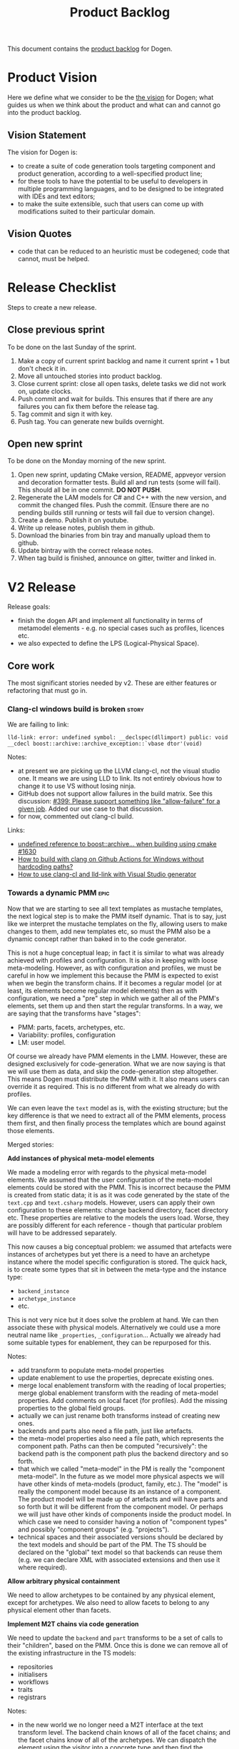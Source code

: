 #+options: date:nil toc:nil author:nil num:nil
#+title: Product Backlog
#+tags: { reviewing(r) }
#+tags: { story(s) epic(e) }

This document contains the [[http://www.mountaingoatsoftware.com/agile/scrum/product-backlog][product backlog]] for Dogen.

* Product Vision

Here we define what we consider to be the [[http://www.scaledagileframework.com/vision/][the vision]] for Dogen; what
guides us when we think about the product and what can and cannot go
into the product backlog.

** Vision Statement

The vision for Dogen is:

- to create a suite of code generation tools targeting component and
  product generation, according to a well-specified product line;
- for these tools to have the potential to be useful to developers in
  multiple programming languages, and to be designed to be integrated
  with IDEs and text editors;
- to make the suite extensible, such that users can come up with
  modifications suited to their particular domain.

** Vision Quotes

- code that can be reduced to an heuristic must be codegened; code
  that cannot, must be helped.

* Release Checklist

Steps to create a new release.

** Close previous sprint

To be done on the last Sunday of the sprint.

1. Make a copy of current sprint backlog and name it current
   sprint + 1 but don't check it in.
2. Move all untouched stories into product backlog.
3. Close current sprint: close all open tasks, delete tasks we did not
   work on, update clocks.
4. Push commit and wait for builds. This ensures that if there are any
   failures you can fix them before the release tag.
4. Tag commit and sign it with key.
5. Push tag. You can generate new builds overnight.

** Open new sprint

To be done on the Monday morning of the new sprint.

1. Open new sprint, updating CMake version, README, appveyor version
   and decoration formatter tests. Build all and run tests (some will
   fail). This should all be in one commit. *DO NOT PUSH*.
2. Regenerate the LAM models for C# and C++ with the new version, and
   commit the changed files. Push the commit. (Ensure there are no
   pending builds still running or tests will fail due to version
   change).
3. Create a demo. Publish it on youtube.
4. Write up release notes, publish them in github.
5. Download the binaries from bin tray and manually upload them to github.
6. Update bintray with the correct release notes.
7. When tag build is finished, announce on gitter, twitter and linked
   in.

* V2 Release

Release goals:

- finish the dogen API and implement all functionality in terms of
  metamodel elements - e.g. no special cases such as profiles,
  licences etc.
- we also expected to define the LPS (Logical-Physical Space).

** Core work

The most significant stories needed by v2. These are either features
or refactoring that must go in.

*** Clang-cl windows build is broken                                  :story:
    :PROPERTIES:
    :CUSTOM_ID: 8CF1E48A-E643-E534-F05B-639E459C8C1B
    :END:

We are failing to link:

: lld-link: error: undefined symbol: __declspec(dllimport) public: void __cdecl boost::archive::archive_exception::`vbase dtor'(void)

Notes:

- at present we are picking up the LLVM clang-cl, not the visual studio one. It
  means we are using LLD to link. Its not entirely obvious how to change it to
  use VS without losing ninja.
- GitHub does not support allow failures in the build matrix. See this
  discussion: [[https://github.com/actions/toolkit/issues/399][#399: Please support something like "allow-failure" for a given
  job]]. Added our use case to that discussion.
- for now, commented out clang-cl build.

Links:

- [[https://github.com/mlpack/mlpack/issues/1630][undefined reference to boost::archive... when building using cmake #1630]]
- [[https://stackoverflow.com/questions/71457208/how-to-build-with-clang-on-github-actions-for-windows-without-hardcoding-paths][How to build with clang on Github Actions for Windows without hardcoding
  paths?]]
- [[https://gitlab.kitware.com/cmake/cmake/-/issues/19174][How to use clang-cl and lld-link with Visual Studio generator]]

*** Towards a dynamic PMM                                              :epic:

Now that we are starting to see all text templates as mustache templates, the
next logical step is to make the PMM itself dynamic. That is to say, just like
we interpret the mustache templates on the fly, allowing users to make changes
to them, add new templates etc, so must the PMM also be a dynamic concept rather
than baked in to the code generator.

This is not a huge conceptual leap; in fact it is similar to what was already
achieved with profiles and configuration. It is also in keeping with loose
meta-modeling. However, as with configuration  and profiles, we must be careful
in how we implement this because the PMM is expected to exist when we begin the
transform chains. If it becomes a regular model (or at least, its elements
become regular model elements) then as with configuration, we need a "pre" step
in which we gather all of the PMM's elements, set them up and then start the
regular transforms. In a way, we are saying that the transforms have "stages":

- PMM: parts, facets, archetypes, etc.
- Variability: profiles, configuration
- LM: user model.

Of course we already have PMM elements in the LMM. However, these are designed
exclusively for code-generation. What we are now saying is that we will use them
as data, and skip the code-generation step altogether. This means Dogen must
distribute the PMM with it. It also means users can override it as required.
This is no different from what we already do with profiles.

We can even leave the =text= model as is, with the existing structure; but the
key difference is that we need to extract all of the PMM elements, process them
first, and then finally process the templates which are bound against those
elements.

Merged stories:

*Add instances of physical meta-model elements*

We made a modeling error with regards to the physical meta-model
elements. We assumed that the user configuration of the meta-model
elements could be stored with the PMM. This is incorrect because the
PMM is created from static data; it is as it was code generated by the
state of the =text.cpp= and =text.csharp= models. However, users can
apply their own configuration to these elements: change backend
directory, facet directory etc. These properties are relative to the
models the users load. Worse, they are possibly different for each
reference - though that particular problem will have to be addressed
separately.

This now causes a big conceptual problem: we assumed that artefacts
were instances of archetypes but yet there is a need to have an
archetype instance where the model specific configuration is
stored. The quick hack, is to create some types that sit in between
the meta-type and the instance type:

- =backend_instance=
- =archetype_instance=
- etc.

This is not very nice but it does solve the problem at hand. We can
then associate these with physical models. Alternatively we could use
a more neutral name like =_properties=, =_configuration=... Actually
we already had some suitable types for enablement, they can be
repurposed for this.

Notes:

- add transform to populate meta-model properties
- update enablement to use the properties, deprecate existing ones.
- merge local enablement transform with the reading of local
  properties; merge global enablement transform with the reading of
  meta-model properties. Add comments on local facet (for
  profiles). Add the missing properties to the global field groups.
- actually we can just rename both transforms instead of creating new
  ones.
- backends and parts also need a file path, just like artefacts.
- the meta-model properties also need a file path, which represents
  the component path. Paths can then be computed "recursively": the
  backend path is the component path plus the backend directory and so
  forth.
- that which we called "meta-model" in the PM is really the "component
  meta-model". In the future as we model more physical aspects we will
  have other kinds of meta-models (product, family, etc.). The "model"
  is really the component model because its an instance of a
  component. The product model will be made up of artefacts and will
  have parts and so forth but it will be different from the component
  model. Or perhaps we will just have other kinds of components inside
  the product model. In which case we need to consider having a notion
  of "component types" and possibly "component groups"
  (e.g. "projects").
- technical spaces and their associated versions should be declared by
  the text models and should be part of the PM. The TS should be
  declared on the "global" text model so that backends can reuse them
  (e.g. we can declare XML with associated extensions and then use it
  where required).

*Allow arbitrary physical containment*

We need to allow archetypes to be contained by any physical element,
except for archetypes. We also need to allow facets to belong to any
physical element other than facets.

*Implement M2T chains via code generation*

We need to update the =backend= and =part= transforms to be a set of
calls to their "children", based on the PMM. Once this is done we can
remove all of the existing infrastructure in the TS models:

- repositories
- initialisers
- workflows
- traits
- registrars

Notes:

- in the new world we no longer need a M2T interface at the text
  transform level. The backend chain knows of all of the facet chains;
  and the facet chains know of all of the archetypes. We can dispatch
  the element using the visitor into a concrete type and then find the
  archetypes that process that type. However, we do not want to
  generate an apply method per logical element...

*Implement backend and facet transform*

The backend transform should:

- return the ID of the backend;
- use the facet and archetype transforms to process all elements.

Check backlog for a story on this.

*** Consider modeling relations at a higher level of abstration        :epic:
    :PROPERTIES:
    :CUSTOM_ID: E19AC760-A5C5-CC84-61DB-E6D7B9562ECF
    :END:

Note: this story captures the high-level analysis for implementing relations
across dogen. We then need to create specific stories for its implementation.

At present we model relations in logical model as two object templates:

- =Generalisable= for inheritance (implements and extends).
- =Associatable= for composition.

In reality, we should have created the UML relationships as a top-level
construct:

- association: composition, aggregation
- dependency
- generalisation
- realisation

Relationships should have an associated comment or description.

Notes:

- relationships should already exist in the codec model. These exist for "local"
  relationships only (that is, elements in the same model). They can be used for
  generalisation. This does mean generalisation could be "remote" though as we
  some times inherit from other diagrams. We need a way to distinguish between
  local and remote relations, which could be by "resolving" the GUID into an
  element.
- relationships can be user-annotated, and used for UML diagram generation.
- generalisation and realisation remove the need for the parent meta-data.
- relationships can be derived from attributes. This is what the "resolver"
  does. It is in fact not a resolver but a transform that converts properties in
  the element into relationships.
- relationships should use the GUID as well as the qualified name.
- relationships should really be modeled as org-mode headings. However, one
  downside of this approach is that we will create a lot of noise when
  generating documentation. However, given we will only use them for local
  relationships (generalisation, UML purposes), maybe the noise is not that bad.
- transparent and opaque associations as well associative container keys need to
  be mapped to the appropriate UML stereotypes. Leaves and root parents as well.
  If none is appropriate we should create them.
- object templates are incorrectly modeled as stereotypes. These are
  realisations.
- profiles are also incorrectly modeled as stereotypes. These are also
  relations. However, the problem will be that once we remove them from
  stereotypes we cannot see them in UML. We need to have a section in the
  documentation which shows these properties for an element.
- The name of the relation is its description, e.g. "throws". We can have
  duplicate relation names.

Links:

- [[https://www.guru99.com/uml-relationships-with-example.html#:~:text=Relationships%20in%20UML%20are%20used,Dependency%20%2C%20Generalization%20%2C%20and%20Realization][UML Relationships Types: Association, Dependency, Generalization]].
- [[file:v1/sprint_backlog_31.org::#1ECCD69A-EE17-BAE4-7FE3-DA5F2E6E01FB][codec implementation]]

*** Missing PlantUML features                                         :story:

This story keeps track of features that we need to implement when
exporting into PlantUML.

- generalisation via meta-data does not work. This would be very
  complicated: we need to resolve =masd.generalization.parent= into
  the value and then look for all classes with the stereotype of the
  concept (e.g. =meta_element= for logical model).
- we need to unpack all properties and resolve those into types for
  the current model in order to model associations. Also, we need a
  simple resolver to find the types in the right namespaces. The
  logic would be very similar to the existing resolver. One possible
  solution is to move name trees into the codec model and perform
  these transforms earlier in the pipeline.
- add tests to check that PlantUML output has not changed. We need to
  have support for diffing on conversion, which we may not yet
  have. Also the existing tests do not take into account the action.
- add plantuml representations to reference models.
- improve layout: [[https://crashedmind.github.io/PlantUMLHitchhikersGuide/layout/layout.html][layout]]. See also [[https://stackoverflow.com/questions/61639970/align-packages-vertically-in-plantuml][SO: Align packages vertically in
  PlantUML]]
- add comments on relations:

: someclass o-- otherclass : a description of the relation

  This means the org-mode model must contain the comment. We could
  either use the comment on the association itself, or have a field in
  properties:

: :masd.codec.relation_comment: a description of the relation

  This is then copied as is into the UML diagram. By separating the
  two means we can still make "proper" comments at the attribute
  level.
- there should be meta-data to determine if a comment will show up in
  the diagram as a note or not. It should apply to both classes and
  methods.
- we should allow users to set the location of the comment for classes
  etc (bottom, top, left, right).
- we should allow enabling comments on methods and attributes, with
  direction (left or right).

Notes:

- we need to move features such as name trees and generalisation into
  the codec model.
- actually perhaps we need to allow users to "tweak" the
  relationships. We probably don't want every single relationship to
  become a link in UML because then we can't see the wood for the
  trees. A better approach may be to force users to declare the
  relationships as meta-data, like we suggested above for comments,
  and then transport those annotations to the UML diagram. This also
  means we could add a full reference to the types, which solves the
  issue of having to merge models. Finally, it means we can declare
  any kind of relation, as per the plant uml syntax - in fact we
  should probably expose the plant UML syntax directly, e.g. the user
  is expected to declare a native plantuml relation:

: :masd.codec.plantuml_relation: AS_IS_RELATION

  We could perhaps default to the current class, but that's about
  it. This would also allow for things like hidden links, etc. In
  effect the only relation you get for free is inheritance. Actually
  we should also have a "raw" way of inserting relations in a
  namespace. These are placed at the end of the namespace.
- logical model namespaces are not documented correctly.

Links:

- [[https://forum.plantuml.net/8770/how-to-force-vertical-arrangement-of-packages][How to force vertical arrangement of packages?]]

*** Weaving as model merging                                          :story:

We probably should use the MDE term weaving for model merging:

#+begin_quote
A model compiler takes a set of /executable UML models/ and /weaves/ them
together according to a /consistent set of rules/. This task involves executing
the mapping functions between the various source and target models to produce a
/single all-encompassing metamodel/ [...] that the includes all the
\marginpar{Model \\ compilers} structure, behavior and logic --- everything ---
in the system. [...] /Weaving the models together/ at once addresses the problem
of /architectural mismatch/, a term coined by David Garlan to refer to
components that do not fit together without the addition of tubes and tubes of
glue code, the /very problem MDA is intended to avoid!/ A model compiler imposes
a single architectural structure on the system as a whole.
#+end_quote

@article{mellor2004agile,
  title={Agile mda},
  author={Mellor, Stephen J},
  journal={MDA Journal, www. bptrends. com June},
  year={2004}
}

*** Rename profiles to configurations                                 :story:

This is more in keeping with its role.

*** Rename =instantiation_domain_name=                                :story:

This can be shortened to just =instantiation_domain=.

: masd.variability.instantiation_domain_name

*** Rename feature bundles to feature sets                            :story:

Bundles is not a name found in the literature.

*** Add "composite" physical elements                                 :story:

At present we allow users to reference facets without naming parts, e.g.:

: masd.cpp.types

In practice this is shorthand for:

: masd.cpp.include.types
: masd.cpp.src.types

One way to address this is to create the notion of "composite"
physical elements, at present only needed for facets. The idea is that
=masd.cpp.types= gets expanded into all parts that contains that
facet. An alternative is to allow a notation with wildcards, like
RabbitMQ:

#+begin_quote
Topic Exchange

Topic exchanges route messages to queues based on wildcard matches
between the routing key and the routing pattern, which is specified by
the queue binding. Messages are routed to one or many queues based on
a matching between a message routing key and this pattern.

The routing key must be a list of words, delimited by a period
(.). Examples are agreements.us and agreements.eu.stockholm which in
this case identifies agreements that are set up for a company with
offices in lots of different locations. The routing patterns may
contain an asterisk (“*”) to match a word in a specific position of
the routing key (e.g., a routing pattern of "agreements.*.*.b.*" only
match routing keys where the first word is "agreements" and the fourth
word is "b"). A pound symbol (“#”) indicates a match of zero or more
words (e.g., a routing pattern of "agreements.eu.berlin.#" matches any
routing keys beginning with "agreements.eu.berlin").
#+end_quote

This notation would allow for more generalised matching, though its
not clear we need this level of flexibility.

Links:

- [[https://www.cloudamqp.com/blog/part4-rabbitmq-for-beginners-exchanges-routing-keys-bindings.html][Part 4: RabbitMQ Exchanges, routing keys and bindings]]

*** Flat directory mode                                               :story:

In the past it was possible to generate code without creating
directories for facets. This was called flat directory mode. It is a
useful feature because it allows users to generate code for its
classes without having to have a dogen-like directory
structure. However, it seems we've removed this feature at some
point. We still have a test for it in the C++ reference model, but it
does not do anything. We need to reactivate this feature, perhaps
renaming the configuration name. We should also look for stories on
this as we must have something on this in the backlog.

Actually maybe there is some confusion on this as we have
=disable_facet_folders=.

*** org-roam integration                                              :story:

Assorted notes on org-roam:

- org-roam v2 now forces all entries to have an ID. We can use these
  as element identifiers. These are just GUIDs associated with
  org-mode headlines. We care about both the "model" level ID as well
  as the element level IDs.
- we need to introduce a model element called "reference" (we must
  already have some analysis on this). The reference will contain the
  org-roam ID for the model we are referencing. This will ensure we
  see the backlinks when we open models and facilitate navigation.
- org-roam must have a path on which to search files. We need to make
  sure we can see across products. For example, if we have product A
  referencing product B, both directories with all org-files must be
  in the path.
- by writing the ID into the file as a comment, we can now handle
  moves. This is done as follows: first, get a list of all files in a
  component and their IDs. Then, as a step on the physical model, for
  all files where overwrite is disabled, load up the previous content
  and set the current content to be the previous content. With this
  the file will move to its new location. Alternatively, if this
  increases generation time too much we can only load files based on
  the file name. But first try the easy approach.
- we can make a really simple "format" for references, just a
  meta-model element annotation as an org-tag (e.g. =reference=) and
  the contents of the reference must be an org-link
  (e.g. =[[file:x.org][some link]]=. It should be trivial to parse
  this. The org-link is actually an org-roam link. This means we need
  to have the directories where the models are stored in some path
  lookup in Dogen. We need to find all org-mode documents, open them
  and get their IDs.
- we need to allow adding elements which do not contribute to
  code. This is so we can add random notes in models. They can be seen
  as UML notes. We could simply add a "note" metatype to the logical
  model.
- with this approach, if the agile stores have links to the org-models
  we should also see them in org-roam. However, over time we'll
  probably end up with too many links. But it would be nice to open a
  model and see a list of stories done against it. We may need a way
  to enable / disable this.
- when we add build2 support, we need to be able to package the models
  with the header files.

Links:

- [[https://www.orgroam.com/manual.html][org-roam manual]]

*** Rename external and model modules                                 :story:

These are really product modules and component modules.

*** Rename object to data type                                        :story:

See DTO on wikipedia.

*** Consider modeling DTOs explicitly                                 :story:

There is a generalisation for POCO, POJO, etc called DTO:

#+begin_quote
In the field of programming a data transfer object (DTO) is an
object that carries data between processes. The motivation for its use
is that communication between processes is usually done resorting to
remote interfaces (e.g., web services), where each call is an
expensive operation. Because the majority of the cost of each call
is related to the round-trip time between the client and the server,
one way of reducing the number of calls is to use an object (the DTO)
that aggregates the data that would have been transferred by the
several calls, but that is served by one call only.
#+end_quote

We should really have this concept somewhere in Dogen.

Links:

- [[https://en.wikipedia.org/wiki/Data_transfer_object][wikipedia: Data transfer object]]

*** Export models to HTML                                             :story:

We should have a target that runs emacs and outputs an HTML representation of
the models.

Links:

- [[https://github.com/DogLooksGood/org-html-themify][org-html-themify GH]]: "This package will generate inlined CSS style in
  your exported HTML, according to your installed Emacs color theme."
- [[https://github.com/fniessen/org-html-themes][org-html-themes]]: "Though you can easily override CSS stylesheets and
  add your own HTML themes, we can say (or write) that Org mode
  provides a basic HTML support."
- [[https://www.reddit.com/r/emacs/comments/3pvbag/is_there_a_collection_of_css_styles_for_org/][reddit: Is there a collection of CSS styles for Org exports? What
  are your favorites?]]
- [[http://thomasf.github.io/solarized-css/][solarized-css]]
- [[https://github.com/dakrone/dakrone.github.com/blob/master/org.css][org.css GH]]

*** Ignorable headlines in org-mode                                   :story:

It should be possible to add documents that do not get expressed as
source code in models, but still come out in the documentation.

Notes:

- apparently org-mode supports headlines marked with =COMMENT=.

Links:

- [[https://www.reddit.com/r/emacs/comments/lxwo61/quick_tip_for_those_with_a_literate_emacs_config/][reddit: Quick tip for those with a literate emacs config]]

*** Implement code merging support                                    :story:

Once we have support for operations we now have in place all of the
requirements for code merging support. We then just need to read the
C++ source block in the operation, and associate the =custom_id= of
the operation with the generated code. Note that the org mode file
does not have the source code for the operation at all. Instead, we
have a link (see the transclusion story below) to the GUID in the
file. Users click on the link and edit the file directly. There is a
transform in the physical layer that reads the block and replaces the
GUID, e.g. given a file like so:

#+begin_src c++
void some_class::some_func() {
// {{{ 507ab9d0-d1a5-4fa9-97a9-d78a48a08c3d
<some content>
// }}}
}
#+end_src

We get all the text between:

: // {{{ 507ab9d0-d1a5-4fa9-97a9-d78a48a08c3d

and

: // }}}

And use it to replace the GUID prior to writing the file. Note also
that the function signature is written by Dogen. A operation is a
list of attributes. However, we also need to find a way to associate
some additional properties that are not needed for regular attributes:

- direction: =in=, =out=, =inout=. determine if its a reference, etc.
- mutability: =query= if its const.
- comments: used to construct the method's comment. Each attribute has
  one.
- default value.

For the operation we also need:

- return value: this can be directly added to the operation itself.
- class scope: static or not.
- visibility: protected, private, public.
- inheritance type: leaf, abstract, final.
- stereotype: No use for it yet.

Notes:

- in UML these are named parameters.

Merged stories:

*Add support for operations*

#+begin_quote
*Story*: As a dogen user, I want to specify operations via the
frontend so that I dogen can generate the header file and I can
manually add the implementation.
#+end_quote

This story is a requirement in order to implement merging support.

We now have in place almost all building blocks needed to implement
operations. Note that operations should be the only use case for
code-merging. Anything more complicated than this should just be
handcrafted. The basic idea is that we define operations just like we
define attributes (see simplified parsing below). We then code
generate the function signature for the operation on the header and
implementation files. In the implementation c++ file we add markers
like so:

#+begin_src c++
void some_class::some_func() {
// {{{ 507ab9d0-d1a5-4fa9-97a9-d78a48a08c3d
<some content>
// }}}
}
#+end_src

Users can freely edit =<some content>=. During the generation
pipeline, the implementation file will have the UUID written out as a
string, e.g.:

: 507ab9d0-d1a5-4fa9-97a9-d78a48a08c3d

Then, when we are generating files, as part of the artefact pipeline,
we first read the file we are about to write and extract any blocks
such as the above (block extraction transform). For each block we
perform a search and replace on the generated file. Then we do the
writing. The org-mode file has a link to the file. This means we have
full LSP support for code writing.

Notes:

- we need to handle the initial case. We should create a map of
  "required UUIDs".
- we also need some meta-data that allows injecting include files for
  the operation implementation.
- org-mode supports "text search"; see the [[https://orgmode.org/manual/External-Links.html#FOOT27][external links]]
  section. This means we can do a link like so:

#+begin_src
file:f1.cpp::507ab9d0-d1a5-4fa9-97a9-d78a48a08c3d
#+end_src

Links:

- [[https://emacs.stackexchange.com/questions/63391/how-do-i-link-to-an-id-on-a-non-org-mode-file][SO: How do I link to an ID on a non org-mode file?]]
- [[https://github.com/nobiot/org-transclusion/issues/59][Transclusion of non-org mode files #59]]

*Existing support*

When we did the expansion and indexing work for properties, we omitted
operations altogether. This is fine for now, as we only have a
half-baked support for them anyway, but will need to be revisited as
we start to use it in anger. In particular:

- we need sets of operations: local, inherited, all
- we need an operations indexer

Actually we removed the half-baked support.

*Simplify argument parsing for operations*

One of the main stumbling blocks for adding support for operations has
been the complexity of parsing all the permutations allowed by
C++. However, for the majority of use cases we have found so far
(particularly for the definition of interfaces), we don't actually
require access to the full expressiveness of c++:

- we don't use raw pointers that much;
- we always pass types by const reference or const (simple types);
- in cases where we need full power, we can always hand-craft those
  classes.

If we were to only allow types in arguments to be those already
available for attributes, we could start parsing operations really
easily. Once we have those, a few use cases open up:

- generation of skeleton for classes (header and c++);
- full generation of interfaces;
- we can start work on services/remoting (see other stories)
- we can start to consider generating SWIG interfaces,

In addition, Dia has a direction for each parameter (e.g. In, In &
Out, etc) so this can also be leveraged.

Notes:

- we should disable parsing of operations if hand-crafted is on (or do
  a shallow parse and just literally copy the string; we have another
  story for this in the backlog).
- we should make all operations simplified: e.g. not support the
  complexities of C++ etc. We only support simple UML like
  syntax. Additional information must be conveyed via mapping.

*Basic support for operations*

We could add support for operations without having full parsing
support for all variations in c++. This could be achieved as follows:

- do not support LAM to start off with. Mapping of types requires
  parsing all expressions on operations and this will not work until
  we support pointers, references and const.
- treat parameters in operations as a string - e.g. no parsing into
  name trees. Because we cannot parse, we also cannot resolve
  dependencies (e.g. the includes etc will not be right). One
  alternative is to have a hard-coded support for just =const= and
  =&=, which are the only use cases we have at present. If the parser
  could just ignore those we could still build name trees and have
  dependency support.
- for value objects, associate every operation with a protected
  region. For handcrafted objects, they are used just for creating the
  initial "class template" or the interface.
- when code-generating the operation, merely write the variable name
  and type without any transformation at all.
- users must associate a GUID with the operation for the protected
  region. This has to be done manually to preserve traceability
  links.
- since the protected region is bounded by function scope, we can
  simply look for protected region begin and end markers, and copy the
  region into the generated artefact.
- the purpose of these operations is just to: a) add trivial behaviour
  to value objects b) generate interfaces. It is kept really simple.

*** "Inferred" models                                                 :story:

[[https://www.reddit.com/r/cpp/comments/ksf2az/code_generation_using_attributes/][This reddit post]] inspired an idea. The gist of it is, one could annotate an
object with some attributes, e.g.:

: [[Register]]
: class Service

Via something like LSP one should be able to retrieve both the class, the
attributes and the properties. With this, it would be "trivial" to create a
Dogen model on the fly and generate it. The attributes could contain stereotypes
to configure the object, such as binding it into a profile, etc. This would make
integration of generated and non-generated code much easier.

*** Add custom IDs to attributes in org model                         :story:

At present we do not seem to be reading the custom id properties in
attributes. This means that if we add them to a model, rountripping
will fail. We should read them in.

*** Artefacts do not belong in codec models                           :story:

At present we implemented a trimmed-down version of artefact in codec model. In
reality, we need the physical model artefacts to be available because we are
getting more and more use cases:

- store a diff against the file;
- use the write artefact transforms;

And so forth. In truth we should compose codec with physical model in order to
implement reading and writing:

- the physical model reads a file from the filesystem and generates an artefact;
- in orchestration, we extract the content and supply it to the codec for
  processing;
- we then take the string output and place it in an artefact as required (i.e.
  for model to model transforms). This means we can run the physical model's
  transforms for writting, diffing, etc.

When we do this splitting, we can then implement tests for org-to-org
transforms.

Notes

- the problem is that we need to read the target in order to get the references;
  this means we need to generate the codec model first. Wwe would have to split
  the codec transform into two across orchestration to implement this: load
  codec model, in orchestration load artefacts for references, then load codec
  model, etc.

*** Add model name as title in PlantUML diagram                       :story:

At present its not possible to know the name of the model by looking at the SVG.
We should have a comment with the title. It could be added to the existing model
level comment with documentation.

*** Create a "manual tests" stereotype with profiles                  :story:

At present we have a =tests= facet that contains only the generated
tests, and writes to the =generated_tests= directory. We also have
created folders for manual tests under the =tests= directory. However,
the problem is that we still have no way to tell dogen about the
manual tests. This means we must use a regex to ignore the contents of
the folder. A better approach is:

- create two distinct test facets:
  - manual tests
  - generated tests
- create a profile that enables manual tests. When enabled, we simply
  create a skeleton boost test file. We must set it to override so
  that we update the contents of the file manually with real tests.

Tasks:

- rename tests facet to =generated_tests=
- create a new facet =manual_tests=. Copy most of the contents of the
  existing facet (main, cmake). Make the directory name =tests=.
- create a template for tests with associated meta-model entity
  (e.g. =masd::test=). It probably will also need its own namespace
  (=test=).
- create a stereotype that enables manual tests in the dogen model.
- update all models, adding =masd::test= for each manual test, with
  the new stereotype.

Notes:

- the present situation of ignoring regexes is a bit dangerous, e.g.:

: #DOGEN masd.extraction.ignore_files_matching_regex=.*/test/.*
: #DOGEN masd.extraction.ignore_files_matching_regex=.*/tests/.*

  This means any type in a model in the path "tests" will be
  ignored. This results in a lot of surprising behaviour because some
  times we create packages called tests (for example the "tests"
  facet).

*Previous understanding*

*Rationale*: the right solution for this is to split generated tests
from manual tests such that we do not have to mix and match the two
types of code.

At present we are ignoring all of the contents of =tests=. This means
whenever we delete a type we are left behind with its tests. A better
solution is to create model elements for each handcrafted test marked
as "masd::handcrafted_test". This disables all facets except for
tests. We can then remove the regex.

Whilst variability overrides will address the underlying issue in a
more maintainable way (e.g. the deletion of generated tests), we
should still create a profile and model all tests as proper entities
instead of bypassing the modeling system. We want to move to a world
were *all* files in the system can be attributable to modeling
entities.

*** Modeling of dogen models themselves                               :story:

*Note*: we probably already have this story in the backlog, or at least some of
its ideas. Do a grep and merge as required.

At present we have placed the dogen models in a top-level =models= directory.
However, if we think about it, it makes more sense to consider the model itself
a file that belongs to the component. For this we need:

- a models facet;
- an assets type of model. The model type can be Dia, JSON or org; actually we
  should not name this "model", it is a component model. We can also have
  "product models".
- an associated CMakeLists in the facet, responsible for generating the model.

We are no longer worried about Dia and JSON directories because we expect that
JSON models are automatically generated from Dia models in the nightly build for
testing purposes.

As we did with generated tests, when the model facet is enabled (which should be
by default, lest we confuse everyone), we generate the model.

Notes:

- this could enable a bootstrapping scenario: supply a model name and a
  directory to dogen and it will first generate the model itself and then
  generate it. Actually this may not be a good idea as we did not choose a
  profile. We probably would also need to supply the profile. We should look at
  build2 to see how the bootstrapping works. We should also keep in mind that
  there are two bootstrapping cases: the product case and the component case.
  Since the product itself will have a model, we need to make sure these are
  consistent. See [[*Introduce dogen projects][Introduce dogen projects]].

Merged stories:

*Consider creating a =modeling= folder/part*

At present we were thinking about having several folders related to
modeling, for each component:

- templates
- models
- etc

It may make more sense to gather them all under =modeling=. We could also have a
product level folder with the same name.

So =modeling= is the part, and =templates=, =models= etc are facets.

*Consider creating a "model" meta-model element*

This is not yet particularly clear, and we may already have something on the
backlog for this, but the gist of it is that we have a number of elements in the
meta-model that are functions of the model itself:

- the root module.
- projects and solutions for the model itself.
- common ODB options.
- top-level CMakefile (and perhaps others).
- msbuild

In all those cases we are duplicating information available at the model level,
with perhaps a tiny bit of extra processing. It would make more sense for there
to be an element that models the model itself and then to have formatters for
this element. We should wait until we finish with the fabric refactor (and
possibly the generation refactor too) until we look into this. We should also
take into account the product models.

In addition, cases such as common ODB options need to be rethought; if all we
are supplying is a different representation of data that already exists in the
model itself, then we should either rely on the model meta-type or move those
properties to the new meta-type. Seems a tad excessive having common ODB options
just for a "post-processed" set of properties.

*** Allow defaulting to target directory                              :story:

At present we default the location of the log file and the byproduct directory
to the location of the binary. It may make more sense to default it to the
location of the target model, allowing us to keep all generated data next to the
model now that we have the =PRODUCT.modeling= directories. We probably want to
make this optional in case the old behaviour was more sensible.

Names:

- =default-to-target-directory=?

*** Deprecate managed directories                                     :story:

There should only be one "managed directory" at the input stage, which is the
component directory (for component models). If parts have relative directories
off of the component directory then we should add to the list of managed
directories inside the PM pipeline.

*** Move hello world model from models directory                      :story:

It is confusing to have it mixed up with product models. Use a regular
dogen model to test the package. We could have it on the reference
model as a stand alone example, or we could create a "hello dogen"
product for a trivial example of dogen usage.

Actually, we need to address the entire samples use case. The easy
thing to do is just to add all dogen org models as examples. Or we
could just add the hello world model.

Merged stories:

*Create or update samples folder*

We should add samples to the package. These could be organsided by
injector (dia, json), then by language type (lam, cpp, csharp) or vice
versa.

We could also try to generate all of these models when testing the
package.

On the other hand, once we create a proper package for dogen headers,
with SOs etc, we should really include the dogen models there. In
effect, it will be symmetric with PDM packages.

*** Consider renaming =text= to =logical_physical=                    :story:

This is really the right name for the model; the text processing part
are the transforms that are done on the model.

Notes:

- rename =logical_physical_region= to just =region=.
- actually another way of looking at this is trying to figure out what
  is the dominant responsibility of the component. The LPS will
  probably be 2 or 3 types whereas the M2T transforms will be 99% of
  the types. We probably should name the model after lps and the
  component after the M2Ts. So rename instead the model to LPS.

*** Validate no two artefacts have the same ID                        :story:

At present it is possible to generate two artefacts with the same path
(which is the physical ID) and then have them overwrite each
other. This causes diffs that are very difficult to get to the bottom
of. It would be better to fail with a validation that detects
duplicates.

Merged stories:

*Add a validator for text model*

The validator should check the paths. This can also be done in
physical model.

:                 /*
:                  * FIXME: we are still generating artefacts for global
:                  * module.
:                  */
:                 if (aptr->file_path().empty()) {
:                     BOOST_LOG_SEV(lg, error) << empty_path
:                                              << aptr->name().id();
:                     // BOOST_THROW_EXCEPTION(transform_exception(empty_path +
:                     //         aptr->name().id().value()));
:                     continue;
:                 }

*** Fix name of configuration tracing file                            :story:

This name looks incorrect:

: 00000-configuration--initial_input.json

*** Rename =name= to =codec= name                                     :story:

- add codec ID to name.

Notes:

- variability is also using the name class.

*** Add descriptions to PMM elements                                  :story:

We need to read a description attribute for:

- backend
- facet
- part
- archetype

And populate these on the LM PMM, and then code generate them. The
description should be the comment of the associated element.

*** Create a physical ID in logical-physical space                    :story:

Artefacts are points in logical-physical space. They should have an ID
which is composed by both logical and physical location. We could
create a very simple builder that concatenates both, for example:

: <dogen><variability><entities><default_value_override>|<masd><cpp><types><class_header>

The use of =|= would make it really easy to split out IDs as required,
and to visually figure out which part is which. Note though that the
ID is an opaque identifier and the splitting happens for
troubleshooting purposes only, not in the code. With the physical
model, all references are done using these IDs. So for example, if an
artefact =a0= depends on artefact =a1=, the dependency is recorded as
the ID of =a1=. The physical model should also be indexed by ID
instead of being a list of artefacts.

We already created =logical_meta_physical_id= type so maybe we don't
need this ID as well.

*** Factor out duplication in stitch and wale templates               :story:

At present we are duplicating a lot of stuff in stitch templates. If
we look at the directives, we can group them as follows:

1. Hard-coded. These have the same value for all templates:

: <#@ masd.stitch.stream_variable_name=ast.stream() #>
: <#@ masd.stitch.inclusion_dependency=<boost/throw_exception.hpp> #>
: <#@ masd.stitch.inclusion_dependency="dogen.utility/types/log/logger.hpp" #>
: <#@ masd.stitch.inclusion_dependency="dogen.physical/types/helpers/meta_name_factory.hpp" #>
: <#@ masd.stitch.inclusion_dependency="dogen.logical/types/helpers/meta_name_factory.hpp" #>
: <#@ masd.stitch.inclusion_dependency="dogen.text.cpp/types/traits.hpp" #>
: <#@ masd.stitch.inclusion_dependency="dogen.text.cpp/types/transforms/traits.hpp" #>
: <#@ masd.stitch.inclusion_dependency="dogen.text.cpp/types/transforms/assistant.hpp" #>
: <#@ masd.stitch.inclusion_dependency="dogen.text.cpp/types/transforms/inclusion_constants.hpp" #>
: <#@ masd.stitch.inclusion_dependency="dogen.text.cpp/types/transforms/formatting_error.hpp" #>
: <#@ masd.stitch.inclusion_dependency="dogen.text/types/formatters/sequence_formatter.hpp" #>
: <#@ masd.stitch.wale.kvp.meta_name_factory=logical::helpers::meta_name_factory #>

2. Facet-dependent. These have the same value for a given facet:

: <#@ masd.stitch.containing_namespaces=dogen::text::cpp::transforms::types #>
: <#@ masd.stitch.inclusion_dependency="dogen.text.cpp/types/transforms/types/traits.hpp" #>

3. Meta-element dependent. If we know who the meta-element is, we can
   generate these:

: <#@ masd.stitch.inclusion_dependency="dogen.logical/types/entities/structural/object.hpp" #>
: <#@ masd.stitch.wale.kvp.yarn_element=logical::entities::structural::object #>
: <#@ masd.stitch.wale.kvp.meta_element=object #>

4. M2T transform dependent. If we know the name of the transform, we
   can generate these:

: <#@ masd.stitch.wale.kvp.class.simple_name=class_implementation_transform #>
: <#@ masd.stitch.wale.kvp.archetype.simple_name=class_implementation #>
: <#@ masd.stitch.inclusion_dependency="dogen.text.cpp/types/transforms/types/class_implementation_transform.hpp" #>

5. Not needed in the new world:

: <#@ masd.stitch.wale.text_template=cpp_artefact_transform_implementation.wale #>

6. Are dependent on the content of the template and so must be added manually:

: <#@ masd.stitch.inclusion_dependency="dogen.text.cpp/types/transforms/io/traits.hpp" #>
: <#@ masd.stitch.inclusion_dependency="dogen.text.cpp/types/transforms/io/inserter_implementation_helper.hpp" #>

We can address the first point and possibly the second point by
creating profiles. For point 3 and 4 we could inject these values as
part of transforms. Finally, we could so some simple filtering of
meta-data: any key starting with =masd.stitch.= is added to the KVP
container for the template. Some of these are injected manually.

Sadly we cannot share profiles between C++ and C# because at present
we cannot inherit across models. We could consider fixing this via
meta-data. Actually having said that we need to be able to use:

: masd.variability.profile = dogen.profiles.base.disable_all_facets

In the same model; this may work across models as well (modulus
possible problems with merging).

At any rate the profiles should be kept within the =text*= models
given they are used only for M2T transforms.

*** Stitch templates should be bound to Dogen M2T transforms          :story:

At present we have tried to create some kind of generic implementation
of a templating engine. However in practice we only need it for the
implementation of the apply method of a M2T transform. We could take
advantage of this in order to simplify templates; we could assume that
the only thing we could code-generate in a stitch template is the
inside of the apply method. We need to check but T4 does something
similar. This would mean that many things would be hard-coded such as
the name of the stream variable etc.

Everything else should be supplied as meta-data parameters to the
modeling element for archetypes: includes, etc. This means the
templates would be much simpler. This can only be done once we use the
PMM to compute paths. Also, we probably require a way to inject the
dependencies. This will probably require merging code generation as
well.

Also this can only be done when we remove the current implementation
of helpers and move to PDMs.

*** Name all transform exceptions consistently                        :story:

It seems on engine we call them "transform exception" but on assets we
call them "transformation error". Check all other models and them
these consistently.

Merged stories:

*Rename =transformation_error= to =transform_exception=*

In keeping with the framework guidelines for naming exceptions. We need to
also look at all other exceptions.

*** Processing of boost tests                                         :story:

We could create a meta-model element to represent the handcrafted
tests. These could then be populated by locating the physical file and
looking for patterns:

: BOOST_AUTO_TEST_SUITE(stitch_parser_tests)
: BOOST_AUTO_TEST_CASE(empty_string_results_in_empty_template)

We could then read up these strings into the model element and then
create:

- the CDash runner. We wouldn't need any CMake magic for this any
  more.
- org file with all the tests. If there is an environment variable to
  set the log level, we could then control it from org-babel.

*** Model projections                                                 :story:

When we have a model element for models themselves, we could add
support for model projections.

Notes:

- model to PlantUML diagram.
- is the project file not a model projection?
- look for a similar story on this.

*** Add references as links to org documents                          :story:

Try adding a =references= tag. Content is a list of links to org
models. However, because of the way our referencing works in dogen, we
need to do some kind of hack. Perhaps the "text" of the link could be
the simple path to the file and the link the relative path. To start
off with, it can be ignored and managed manually. This will be spun
into its own story for the future.

*** Empty model generation produces no diffs                          :story:

At present if we do not generate any files at all, the diffing system
breaks down. This is because we always diff the generated files
against the actual files but if there are no generated files then we
have nothing to diff. Logs:

: 2020-12-24 11:09:56.742871 [INFO] [physical.helpers.file_status_collector] Started collecting status for model: dogen
: 2020-12-24 11:09:56.742874 [DEBUG] [physical.helpers.file_status_collector] Initial directories: [ "/work/DomainDrivenConsulting/masd/dogen/integration/projects/dogen/cpp" ]
: 2020-12-24 11:09:56.742888 [DEBUG] [physical.helpers.file_status_collector] Filtered directories: [  ]
: 2020-12-24 11:09:56.742892 [DEBUG] [physical.helpers.file_status_collector] No directories to analyse.
: 2020-12-24 11:09:56.742895 [DEBUG] [physical.transforms.gather_external_artefacts_transform] No files found.
: 2020-12-24 11:09:56.742898 [DEBUG] [physical.transforms.gather_external_artefacts_transform] Finished transform: gather external artefacts transform.

We need to look at the actual files and report all of those that
exist but have not match in the generated files collection.

*** Generated CMakefiles do not take tests into account               :story:

At present most models have:

: masd::build::cmakelists, dogen::handcrafted::cmake

One of the reasons is because the template is not taking generated
tests into account. It should have:

: if(EXISTS ${CMAKE_CURRENT_SOURCE_DIR}/generated_tests)
:    add_subdirectory(${CMAKE_CURRENT_SOURCE_DIR}/generated_tests)
: endif()

*** Consider creating a "combined" template                           :story:

We have a large number of templates that look very similar: the M2T
transforms. We could support them with a "clever" combination of wale
and stitch templates: the top-level wale template could stay as it is,
plus a "preamble" and "postamble":

: void primitive_implementation_transform::
: apply(const text::transforms::context& ctx, const text::entities::model& lps,
:     const logical::entities::element& e, physical::entities::artefact& a) const {
:     tracing::scoped_transform_tracer stp(lg, "primitive implementation",
:         transform_id, e.name().qualified().dot(), *ctx.tracer(), e);

and a closing bracket:

: }

However, maybe this is just too much work for just a few lines of code
and it will increase the complexity a lot for a small win.

*** JSON models do not create containment structure                   :story:

At present the JSON models represent containment via qualified names,
e.g.:

:       "name": "posix_time::ptime",

However, this is then not propagated correctly into the codec
model. This means that if you have a JSON model with namespaces, it
will result in an org model (say) without namespaces. We need to
figure out what we did for Dia. Perhaps we can use the qualified names
to create packages.

We have a similar problem with org-mode models; the containment
properties are not populated, so rountripping of org to org will not
work.

*** Running convert without parameters should work                    :story:

We tried converting like so:

: $ dogen.cli convert cpp.boost.json cpp.boost.org
: Error: File not found:
: Failed to execute command.

It seems we ended up with empty source and target. The correct
incantation is as follows:

: $ dogen.cli convert --help
: Dogen is a Model Driven Engineering tool that processes models encoded in supported codecs.
: Dogen is created by the MASD project.
: Displaying options specific to the convert command.
: For global options, type --help.
:
: Convert:
:   -s [ --source ] arg      Input model to read, in any of the supported
:                            formats.
:   -d [ --destination ] arg Output model to convert to, in any of the supported
:                           formats.

We should at least give a proper error message. Ideally we should be
able to infer source and destination from the positional arguments.

*** Reorganise dogen output                                           :story:

At present we have many different artefacts we're interested in:

- the target model;
- the reference models;
- log file;
- tracing data;
- reports;
- etc.

In the past we decided to place all references in either the shared
library directory, or the same directory as the target models. In
terms of the output, we created the "by-products" directory where all
files other than log files go, and the directory for the log
file. However, it perhaps makes more sense to have an holistic view:
why not place _all_ files, except for references, in the same
directory as the target model? If we did this, we would be able to
create org files that cross reference artefacts:

- link to all tracing files in the org file with all transforms.
- link to log file.

This only makes sense when we move all models into the component
directory, under =modeling=.

*** Consider adding support for C++ container generation              :story:

At present we are creating a lot of maps etc. These have common access
patterns:

- "strict" find: find or throw.
- "strict" insert: if duplicate, throw.

We should catalogue all of these, there are probably more. A better
approach would be to have a type much like primitive which wraps the
container with the right accessors. It would also make domain
terminology much saner. We should probably expose the typical C++
infrastructure such as iterators, ranges, etc. This may also be useful
for containers such as list and vector though we don't have use cases
for these yet.

Links:

- [[https://www.internalpointers.com/post/writing-custom-iterators-modern-cpp][Writing a custom iterator in modern C++]]
- [[https://www.reedbeta.com/blog/ranges-compatible-containers/][Making Your Own Container Compatible With C++20 Ranges]]

*** Consider adding a codec meta-model                                :story:

As we did with the PMM, it would be nice if you could create an
element with a stereotype, say:

: masd::codec

And then have it create a meta-model entry for the codec, with an
associated name and description. These can then be used for
documentation. It should also include the codec extension. The codec
interface should return the meta-type of the codec.

*** Allow uses of "dictionaries" for invalid class names              :story:

It would be nice if we had a meta-type that represented a dictionary
of invalid names and then could associate it with meta-types and
possibly technical spaces. For example, we could say that certain
words are invalid for all technical spaces, other only for technical
space x etc. In addition, certain words could be valid for certain
meta-types (say archetypes) but invalid for others (say objects). If
these were meta-types we could place them in a dogen model and even
allow users to create their own lists. Maybe the better term is
"whitelist"?

Links:

- [[https://english.stackexchange.com/questions/51088/alternative-term-to-blacklist-and-whitelist][Alternative term to “Blacklist” and “Whitelist”]]

Merged stories:

*Reserved keywords are relative to model elements*

At present we do a blanket check for reserved keywords across all
elements. Some elements however are unaffected by this such as
profiles, archetypes (to an extent) etc. We need a way to check
different kinds of elements against different lists.

*** Technical space composition                                       :story:

There are some formatters which are really not specific to a technical
space:

- CMake can be used with several languages such as C, C++, etc.
- Visual studio solutions are common to many technical spaces (F#, C#,
  C++, etc).

It seems we need to create a set of generation models which can be
used in conjunction with the "dominant" technical space. These are
triggered by the presence of meta-elements. Or perhaps we can just say
that we iterate through all "non-dominant" technical spaces ("main"
and "secondary"?  "subsidiary"?) and generate anything for which there
is an enabled and matching meta-element.

- emacs terms: major and minor technical spaces.

*** Add technical space version to element                            :story:

We should add the version of the TS to the element itself rather than
querying it on the model. We probably should also have the major TS
name in the element as well.

Merged stories:

*Create the concept of a technical space version*

We need a simple way to compare versions of technical spaces and have
them mapped into "identifiers" that users can relate to. For example,
C++ versions such as C++ 98 etc are the identifier; we should also
have a simple natural number mapping for each of these. We also need
to take into account the TRs - e.g. a type may be defined on a TR but
not be available on a version.

This should be done when we add technical spaces to the meta-model.

We have now added a "temporary" =technical_space_version= that could
be used for this (in =identification=). However, this needs to be done
as data.

*Drop the "c++-" prefix in meta-data for standard*

At present we do:

: quilt.cpp.standard=c++-98

The "c++-" seems a bit redundant.

*Add a C++ version to types*

Not all system model types are available for all versions. This
applies to the C++ standard (e.g. 98, 11, 14 etc) but also to
boost. We need to be able to mark a type against a version; the user
then declares which version it is using in the model. If the user
attempts to use types that are not available for that version we
should throw.

We have now added a "temporary" =technical_space_version= that could
be used for this (in =identification=).

*Add facet validation against language standard*

With the move of enablement to yarn, we can no longer validate facets
against the language standard. For example, we should not allow
hashing on C++ 98. The code was as follows:

#+begin_src c++
void enablement_expander::validate_enabled_facets(
    const global_enablement_configurations_type& gcs,
    const formattables::cpp_standards cs) const {
    BOOST_LOG_SEV(lg, debug) << "Validating enabled facets.";

    if (cs == formattables::cpp_standards::cpp_98) {
        using formatters::hash::traits;
        const auto arch(traits::class_header_archetype());

        const auto i(gcs.find(arch));
        if (i == gcs.end()) {
            BOOST_LOG_SEV(lg, error) << archetype_not_found << arch;
            BOOST_THROW_EXCEPTION(expansion_error(archetype_not_found + arch));
        }

        const auto& gc(i->second);
        if (gc.facet_enabled()) {
            const auto fctn(gc.facet_name());
            BOOST_LOG_SEV(lg, error) << incompatible_facet << fctn;
            BOOST_THROW_EXCEPTION(expansion_error(incompatible_facet + fctn));
        }
    }

    BOOST_LOG_SEV(lg, debug) << "Validated enabled facets.";
}
#+end_src

It was called from the main transform method in enablement transform,
prior to uptading facet enablement.

What we really need is the concept of a technical space in the
metamodel, as well as a "version" for that technical space, and then
also the concept of a facet. Then we are effectively building
(weaving?) an instance of a theoretical TS based on the configuration
(positive variability). We can then validate the configuration. This
should all now be part of archetypes. The versions can be attributes
of technical space with a string version (e.g. "c++ 98) and a numeric
version (1 say) so that we can make comparisons (e.g. c++ 17 > c++
98). Each formatter can then declare its compatibility against the
versions of the technical space.

Notes:

- this will require the injection of TS and the TS version as well.

Merged stories

*Facets incompatible with standards*

Some facets may not be supported for all settings of a language. For
example the hash facet is not compatible with C++ 98. We need to have
some kind of facet/formatter level validation for this.

*** Model functionality provided by assistant in the logical model    :story:

We need to look at all the methods in assistant and see if we can
replace them by data which is processed in transforms.

*** Refactor the templating model                                     :story:

We should use "standard" conventions in this model as well:

- add entities namespace. Name entities after their "type",
  e.g. =stitch_template=, etc.
- add transforms for the template expansion.

*** Remove annotations from stitch templates                          :story:

In the new world, stitch templates don't have all of the required
information to build the boilerplate:

- they cannot expand wale templates because the KVPs will be in the
  element itself, not the template. Strictly speaking this is not an
  problem we have right now though.
- more importantly, the include dependencies cannot be computed by the
  template. This is because the dependencies are really a function of
  the model type we are expressing on the template. Instead, we did a
  quick hack and supplied the includes as KVPs. So they are kind of
  parameters but kind of not really parameters because they are
  hard-coded to the template. It solved the immediate problem of
  having them formatted and placed in the right part of the file, but
  now we can see this is not the right approach.

In reality, we should not have any annotations at all in
templates. The boilerplate and includes should be supplied as KVPs and
applied as variables. They should be composed externally with access
to data from the model element. Thus we then need a way to associate
includes with model elements. This is captured as a separate story.

We seem to be using features to read values out of the templates. We
need to see if this adds any value.

*** Move all stitch include dependencies to legacy transform          :story:

We should move all of the inclusion dependencies in stitch templates
into the legacy dependencies transform, e.g.:

#+begin_src
<#@ masd.stitch.inclusion_dependency="dogen.text.cpp/types/transforms/hash/traits.hpp" #>
<#@ masd.stitch.inclusion_dependency="dogen.text.cpp/types/transforms/assistant.hpp" #>
<#@ masd.stitch.inclusion_dependency="dogen.logical/types/entities/helper_properties.hpp" #>
<#@ masd.stitch.inclusion_dependency="dogen.text.cpp/types/transforms/hash/date_helper_transform.hpp" #>
#+end_src

Once we do this we should also remove support for
=inclusion_dependency= so that it is not possible to add these any
more. We need to check to see if all the headers we have at present
are really required (for example traits should not be).

This is a prerequisite for moving to relationship based dependencies.

*** Improve modeling of attribute properties                          :story:

When we decommissioned formattables we did a lift and shift of a few
properties into the model itself:

- =streaming_properties=
- =aspect_properties=
- =assistant_properties=

This was the first phase of this work. Once the PDM work has been
carried out and we determine which of these properties are really
required, we should move them to the attributes instead of the model
because that is how they are ultimately used.

*** Prune non-generatable types from logical model                    :story:

Add a pruning transform that filters out all non-generatable types
from logical model.

Actually we can't just do this directly else the inclusion will not
work. However we do have a "reducer" transform in the formattables
namespace which needs to be moved to the new world.

*** Feature initializer with no features does not compile             :story:

We removed all the features from =masd::variability::initializer= and
the compilation failed with the following error:

#+begin_quote
[5/19] Building CXX object projects/dogen.text.cpp/src/CMakeFiles/dogen.text.cpp.lib.dir/types/feature_initializer.cpp.o
FAILED: projects/dogen.text.cpp/src/CMakeFiles/dogen.text.cpp.lib.dir/types/feature_initializer.cpp.o
/usr/bin/clang++-11  -DENABLE_CPP_REF_IMPL_TESTS -DENABLE_CSHARP_REF_IMPL_TESTS -DLZMA_API_STATIC -D_GLIBCXX_USE_CXX11_ABI=1 -Istage/include -I../../../../projects/dogen/include -I../../../../projects/dogen.identification/include -I../../../../projects/dogen.physical/include -I../../../../projects/dogen.cli/include -I../../../../projects/dogen.utility/include -I../../../../projects/dogen.variability/include -I../../../../projects/dogen.dia/include -I../../../../projects/dogen.codec/include -I../../../../projects/dogen.codec.dia/include -I../../../../projects/dogen.codec.json/include -I../../../../projects/dogen.codec.org_mode/include -I../../../../projects/dogen.tracing/include -I../../../../projects/dogen.logical/include -I../../../../projects/dogen.orchestration/include -I../../../../projects/dogen.templating/include -I../../../../projects/dogen.text/include -I../../../../projects/dogen.text.cpp/include -I../../../../projects/dogen.text.csharp/include -I../../../../projects/dogen.relational/include -isystem /work/DomainDrivenConsulting/masd/vcpkg/masd/installed/x64-linux/include -Wall -Wextra -Wconversion -Wno-mismatched-tags -pedantic -Werror -Wno-system-headers -Woverloaded-virtual -Wwrite-strings  -frtti -fvisibility-inlines-hidden -fvisibility=hidden  -O3 -DNDEBUG -fPIC   -std=gnu++17 -MD -MT projects/dogen.text.cpp/src/CMakeFiles/dogen.text.cpp.lib.dir/types/feature_initializer.cpp.o -MF projects/dogen.text.cpp/src/CMakeFiles/dogen.text.cpp.lib.dir/types/feature_initializer.cpp.o.d -o projects/dogen.text.cpp/src/CMakeFiles/dogen.text.cpp.lib.dir/types/feature_initializer.cpp.o -c ../../../../projects/dogen.text.cpp/src/types/feature_initializer.cpp
../../../../projects/dogen.text.cpp/src/types/feature_initializer.cpp:26:52: error: unused parameter 'rg' [-Werror,-Wunused-parameter]
register_entities(variability::helpers::registrar& rg) {
#+end_quote

We could perhaps issue a dogen warning for the absence of features but
the code should compile.

*** Create a patch for tests                                          :story:

At present we only output the head of the first 5 diffs when a model
fails. However, in some cases we may want to look at the entire
diff. It would be nice if we could output the patch into the
byproducts directory for each test.

*** Wale should throw on non-required keys                            :story:

At present we throw if we do not supply required keys. We should also
throw if we supply non-required keys.

*** Remove wale instantiation from stitch                             :story:

Though we've split wale out of stitch in the logical model, its still
possible to instantiate a wale template within stitch. We should
remove this as well.

*** Decouple physical model from logical model                        :story:

At present we have a dependency of the logical model on the physical
model. This is for two reasons:

- variability (=variability_profiles_chain=): we need to instantiate
  the template domains.
- helpers (=helper_properties_transform=): we need access to the
  helpers in order to create the helper properties.

We should not really couple these two models. For the first case we
could supply the domains as an argument when constructing the context
and rely only on =std= types. Helpers will be decommissioned with
PDMs. At that point we should look into making these two models
independent again.

Actually we could do a quick change now and address this:

- do the variability change now.
- instead of adding helper transform, add this work into the logical
  to physical projector.

Actually that would not work as we are projecting "the other way
around". This work will have to wait.

*** Consider making technical spaces a core concept                   :story:

At present we are trying to instantiate a stitch template. It requires
knowing the technical space that the original archetype belongs to so
that we can locate the appropriate decoration. However, because we are
in the text model and the archetype is a physical concept, we have no
way of knowing what the original TS was for a given archetype. We
could of course locate the associated M2T transform etc - but this
perhaps hints at a bigger problem with the conceptual model: technical
spaces are much more of a pervasive concept than just logical model:

- injectors belong to technical spaces.
- logical model entities belong to technical spaces.
- text transforms belong to technical spaces.
- physical model entities such as archetypes and artefacts belong to
  technical spaces.

It would be nice if we could have this modeled correctly, in some kind
of shared model. At present, the only model which does this is
=variability= but it does not make a lot of sense to put TS'
there. Perhaps we should wait until we have enough entities to see
what the name of this "core" model should be.

Merged stories:

*Add technical spaces to PM and LM*

Technical spaces and their associated versions should be declared by
the text models and should be part of the PM. The TS should be
declared on the "global" text model so that backends can reuse them
(e.g. we can declare XML with associated extensions and then use it
where required).

Notes:

- TS should also have a physical name. However, they are not
  associated with a backend. Actually they don't need a physical name
  but they need some kind of identification.

*** Move io code in types in C++ to io facet                          :story:

Originally we implemented io support for inheritance by making use of
virtual functions. This is still the easiest way to do type
dispatching; however, we then placed the io implementation in
types. This is a bit annoying because it clutters types with io
machinery. Another way of doing this is:

- create a class to do the streaming for each type, call it =dumper=;
- when there is no inheritance, =operator<<= simply calls the
  appropriate dumper.
- when there is inheritance, to_stream calls the appropriate dumper
  directly; =operator<<= calls =to_stream=. in an ideal world we could
  even make it private and =operator<<= a friend.

With this, we no longer need all the complications of supporting io
helpers in types (enabled in helpers, etc). We just need to determine
if io is enabled (and in inheritance), in which case we output
=to_stream= and for implementation, also include/use the dumper. Note
that we still need to declare the dumpers in the io headers - at least
for types involved in inheritance, but probably in all cases for
consistency.

In fact we should go one step further and rename the io facet
"dumper", "data_dumper" or some such name. We called it "io" because
it uses iostreams in C++ but that is just an implementation
detail. The facet itself should be mainly composed of the dumpers
themselves and then simply have =operator<<= as entry points to call
the dumpers.

This is a dependency in order to move to PDMs because we will not have
helpers. Therefore there will be no way to handle the complex
relationships between types and IO.

*** Analysis of MDE papers to read                                    :story:

Links:

- [[https://ulir.ul.ie/bitstream/handle/10344/2126/2007_Botterweck.pdf;jsessionid=AC6FF39BA414E6065602C7851860C43D?sequence=2][Model-Driven Derivation of Product Architectures]]
- [[https://madoc.bib.uni-mannheim.de/993/1/abwl_02_05.pdf][A Taxonomy of Metamodel Hierarchies]]

*** Order of headers is hard-coded                                    :story:

In inclusion expander, we have hacked the sorting:

:        // FIXME: hacks for headers that must be last
:        const bool lhs_is_gregorian(
:            lhs.find_first_of(boost_serialization_gregorian) != npos);
:        const bool rhs_is_gregorian(
:            rhs.find_first_of(boost_serialization_gregorian) != npos);
:        if (lhs_is_gregorian && !rhs_is_gregorian)
:            return true;

This could be handled via meta-data, supplying some kind of flag (sort
last?). We should try to generate the code in the "natural order" and
see if the code compiles with latest boost. We should also test this
with latest boost to see if its still needed.

*** Create a de-normalised representation of archetype properties     :story:

At present we have a two-step process: we first read the global
configuration for a model, create the corresponding properties
(e.g. backend, facet, archetype properties) and then we post-process
these to create the =denormalised_archetype_properties=. However, we
never really need to think about the individual properties because
they are always used in the context of an artefact, which means we
care about the de-normalised archetype properties only. Therefore we
should:

- have a =archetype_properties= that is composed of all other
  properties;
- change the =meta_model_properties_transform= to create internal
  indices of properties as a first step for the final property
  generation but do not expose these containers.

Notes:

- we can't remove the top-level containers just yet because they are
  used within the formatables namespace. However, these appear to be
  legacy use cases, so we should be able to do so when we get rid of
  this namespace.

*** Move default constructor work from resolver                       :story:

At present we are populating the default constructor for the bundle in
the resolver:

#+begin_src c++
void resolver::resolve_feature_template_bundles(const indices& idx,
    entities::model& m) {
    for (auto& pair : m.variability_elements().feature_template_bundles()) {
        auto& fb(*pair.second);
        for (auto& ft : fb.feature_templates()) {
            resolve_name_tree(m, idx, fb.name(), ft.parsed_type());
            if (ft.parsed_type().is_current_simple_type())
                fb.requires_manual_default_constructor(true);
        }
    }
}
#+end_src

This is very confusing because one would assume the resolver just
resolves. We need to move this logic to =technical_space_properties=.

*** Create a technical space specific property for default functions  :story:

In assistant we have:

#+begin_src c++
bool assistant::supports_defaulted_functions() const {
    return !is_cpp_standard_98();
}

bool assistant::supports_move_operator() const {
    return !is_cpp_standard_98();
}
#+end_src

This should really be in =technical_space_properties=. Check to see if
we missed any.

*** Default constructor incorrectly generated in C++ 98               :story:

We have this logic in =technical_space_properties_transform=:

#+begin_src c++
    /*
     * In C++ 98 we must always create a default constructor because
     * we cannot make use of the defaulted functions.
     */
    if (is_cpp_standard_98 || src_tsp.requires_manual_default_constructor())
        dest_tsp.requires_manual_default_constructor(true);
#+end_src

This is actually incorrect: we can use default constructors in C++ 98,
as long as there are no other constructors. The problem is we are
relying on the default constructor in test data generator so if we fix
this with an =&&= instead of an =||= we break that code. We need to
figure out what the correct implement is.

*** Detect absence of configuration in bundles                        :story:

It would be nice if when we call =make_static_configuration= it would
populate some flag stating whether none of the config was
populated. The specific use case is that we may want to detect absence
of all elements and do something in that case (for example, missing
streaming properties).

*** Refactor streaming properties processing                          :story:

At present we copied across the logic from =text.cpp= where the
streaming properties are stored as a class and the final processing
happens in assistant. However, when we get rid of helpers, we could do
all the processing in the streaming processing transform and store it
in attributes.

*** Add method to check if string is valid enum                       :story:

We have a method to convert a string to an enum, but sometimes we just
want to know if its valid without converting. We should have a method
that just returns true or false, or throws, if the string is not a
valid enum.

*** Split =utility= into multiple models                              :story:

What we have in the =utility= library at present is in fact a
combination of different things:

- log could be an extension to boost log, so part of =boost= PDM.
- testing could be an extension of =Boost.Test= so part of =boost=
  PDM.
- =filesystem= also belongs to boost.
- =formatters= are helpers in the LPS model.
- =hash= is an extension of either boost or std models.
- ...

We need to finish the analysis on this and make sure we have the right
model and PDMs to house these types.

*** Create a factory transform for parts and archetype kinds          :story:

- integrate their generation into PMM chains.

Notes:

- it does not make a lot of sense to have an archetype kind
  transform. That is, as with TSs, archetype kinds only provide
  attributes (e.g. data) about physical space, but they won't be
  expressed as actual physical elements. Parts however are connected
  to the transforms; they will in the future be used as part of the
  transform chain.
- do we instantiate template domains over parts? We need to do so in
  order to support directory overrides. The problem is that in order
  for the part to become part of the topology of physical space, we
  now need to make sure we can still convert archetypes into facets. A
  lot of the code is going to break once we add path.

*** Rename =archetype_name_set=                                       :story:

We haven't yet found the right name for this but the idea is that we
have a container of all the meta-names which refer to archetypes in a
region of physical space.

- archetype name meta region? it is only meta-names.

*** Add dependencies to artefacts                                     :story:

 We need to propagate the dependencies between logical model elements
 into the physical model. We still need to distinguish between "types"
 of dependencies:

 - transparent_associations
 - opaque_associations
 - associative_container_keys
 - parents

 Basically, anything which we refer to when we are building the
 dependencies for inclusion needs to be represented. We could create a
 data structure for this purpose such as "dependencies". We should also
 include "namespace" dependencies. These can be obtained by =sort |
 uniq= of all of the namespaces for which there are dependencies. These
 are then used for C#.

 Note however that all dependencies are recorded as logical-physical
 IDs.

 We also need a way to populate the dependencies as a transform. This
 must be done in =m2t= because we need the formatters. We can rely on
 the same approach as =inclusion_dependencies= but instead of creating
 /inclusion dependencies/, we are just creating /dependencies/.

 This will also address the uses of traits, e.g.:

 : const auto ch_arch(traits::archetype_class_header_factory_archetype_qn());

 This is because the traits are used to express dependencies.

 Notes:

 - we did the work to record the relations at the archetype level and
   started updating the archetypes with these in =text.cpp=. However,
   we only did a couple of types.
 - in order to instantiate meta-relations onto the LPS, we need to be
   able to resolve a relation type such as "transparent" into a
   concrete archetype. This means the archetype must have a label of
   that relation type.
 - artefacts must have relations stored as LPS points with both the
   logical name and physical meta-name. At this point we no longer care
   about relation type since it has been resolved.
 - a part is really a "meta-part". We still need to instantiate it with
   the actual project path. The physical model needs to contain this
   instantiation.
 - artefacts need to know their parts.
 - archetypes do not have part populated and their type is incorrect
   (=physical_id=).
- parts should have a root folder. These are specified through
  meta-data. The path is relative to the project path. Different
  models can have different part paths. This means we need to remember
  them when computing a reference to an artefact. Actually this is
  only needed because of split projects. We need to deprecate it as it
  makes things very complicated.
- parts need a directory name. This must be supplied by meta data with
  the part name:

: masd.physical.part.folder_name.implementation=src

  Where implementation is a KVP.

- physical model must be split by backend. Backend must have an
  associated folder name or blank for no folder:

: masd.physical.backend.folder_name.cpp=src

- actually we will have exactly the same problem with facets too. We
  need to create instances of all the meta-model elements.
- due to the fact that you can configure physical meta-elements, we
  have no choice but keep track of the referenced models. This is
  because we could have overwritten them differently in any of the
  referenced models.
- actually we found a much more profound problem, which already exists
  in dogen: if you configure backend/facet/archetypes differently in
  say M0 and M1, and if M1 references M0, the paths will not be
  constructed correctly. That is because we assume that we can
  reconstruct M0 paths using M1's configuration, which is true at
  present merely because we use the same variability settings for all
  models within a product; and on the rare cases we don't, we never
  make use of these models from other models - e.g. test models. To
  fix this properly would require a fairly complex set of changes to
  Dogen: we would need to keep track of the references and their types
  all the way through to code generation. This will not be
  easy. However, what we can do is to start introducing the notion of
  reference models and elements; initially this can be used just to
  check that all references have the same configuration. Eventually,
  as use cases arrive we can extend it to implement this per-model
  configuration properly. This also means that it is not possible to
  refer to a model that has more than one backend for now from a model
  that only has a backend.

*** Improve support for references                                    :story:

At present we have limited support for references in the presence of
variability. This is because once we start changing configuration
points such as the backend directory, facet directories etc, in a
model which is referenced from another model then the path resolution
will start to fail. This is because we expect all models to have the
same configuration for all configuration elements that affect file
paths. Since they do at present we never noticed this problem.

The correct solution is to introduce reference models and reference
elements. These just need to have a small number of properties:

- configuration of root module;
- model and element logical name, as well as meta-element name.

With this we could also stop creating elements for referenced models
which would probably result on a major reduction of processing
time. Then we have two ways of introducing these models:

1. "the best way": do not fully parse reference models at all, just
   extract the reference properties. This will require a lot of
   changes on the pipeline.
2. "the quick hack": for all references, load the codec model into the
   logical model and then convert it into a reference model. We do a
   lot of unnecessary processing but it should be easier.

We could even start by taking approach 2 and then eventually move to
approach 1. Either way we need to do this once we move to the new
world of dependency generation.

*** Replace =facet_default= with labels                               :story:

We need to stop using the enumeration to determine the canonical
header and use instead the new labelling mechanism.

The right label is probably =transparent=.

*** Add dependency generation to PM                                   :story:

We should store the dependencies in the following format:

- relative path
- dot notation
- colon notation
- header guard: not very nice but its the easiest way to solve this
  problem for now.

Archetypes should record their own information for this. This involves
reading meta-data for certain cases (e.g. PDMs). One archetype can
have more than one of these entries. We could map this like an RPM:

- provides
- requires

or

- exports
- imports

Once we are generating the provides/exports we can then use the maps
to populate the imports.

Merged stories:

*Add dependencies between artefacts in the PM*

During logical model conversion, we need to create a map in the
physical model capturing for each artefact:

- id of the dependent element
- archetype
- relation type

Note however that the full purpose of this transform is to resolve
this triplet into a relative path to create a dependency. So we may
not need to store this in the model and just have it in the transform
as an intermediate state.

For C# dependencies are written as the fully qualified element
name. We then need further processing to determine what the using
statements should be. As we do not have any usings at present this
will have to be handled in another story. For now we should just make
sure we record the dependencies.

*** Add archetype ownership model                                     :story:

Archetypes can be owned by either a part or directly by a backend. In
the future, they can also be owned by a product, a component, etc. We
don't need to worry about this yet. Parts are owned by a backend. We
need to ensure the current code supports this correctly. Archetypes
that live at the project level must be owned by the backend, not the
part.

*** Implement dependencies in terms of new physical types             :story:

- add dependency types to physical model.
- add dependency types to logical model, as required.
- compute dependencies in generation. We need a way to express
  dependencies as a file dependency as well as a model
  dependency. This caters for both C++ and C#/Java.
- remove dependency code from C++ and C# model.

Notes:

- in light of the new physical model, we need a transform that calls
  the formatter to obtain dependencies. The right way to do this is to
  have another registrar (=dependencies_transform=?) and to have the
  formatters implement both interfaces. This means we can simply not
  implement the interface (and not register) when we have no
  dependencies - though of course given the existing wale
  infrastructure, we will then need yet another template for
  formatters which do not need d

Merged stories:

*Formatter dependencies and model processing*

At present we are manually adding the includes required by a formatter
as part of the "inclusion_dependencies" building. There are several
disadvantages to this approach:

- we are quite far down the pipeline. We've already passed all the
  model building checks, etc. Thus, there is no way of knowing what
  the formatter dependencies are. At present this is not a huge
  problem because we have so few formatters and their dependencies are
  mainly on the standard library and a few core boost models. However,
  as we add more formatters this will become a bigger problem. For
  example, we've added formatters now that require access to
  variability headers; in an ideal world, we should now need to have a
  reference to this model (for example, so that when we integrate
  package management we get the right dependencies, etc).
- we are hard-coding the header files. At present this is not a big
  problem. To be honest, we can't see when this would be a big
  problem, short of models changing their file names and/or
  locations. Nonetheless, it seems "unclean" to depend on the header
  file directly.
- the dependency is on c++ code rather than expressed via a model.

In an ideal world, we would have some kind of way of declaring a
formatter meta-model element, with a set of dependencies declared via
meta-data. These are on the model itself. They must be declared
against a specific archetype. We then would process these as part of
resolution. We would then map the header files as part of the existing
machinery for header files.

However one problem with this approach is that we are generating the
formatter code using stitch at present. For this to work we would need
to inject a fragment of code into the stitch template somehow with the
dependencies. Whilst this is not exactly ideal, the advantage is that
we could piggy-back on this mechanism to inject the postfix fields as
well, so that we don't need to define these manually in each
model. However, this needs some thinking because the complexity of
defining a formatter will increase yet again. When there are problems,
it will be hard to troubleshoot.

*Move dependencies into archetypes*

Actually the dependencies will be generated at the kernel level
because 99% of the code is kernel specific. However, we need to make
it an external transform. We need to figure out an interface that
supplies archetypes with the data needed to create the dependencies
container.

Tasks:

- create the locator in the C++ external transform
- create a dependencies transform that uses the existing include
  generation code.

*Previous understanding*

It seems all languages we support have some form of "dependencies":

- in c++ these are the includes
- in c# these are the usings
- in java these are the imports

So, it would make sense to move these into yarn. The process of
obtaining the dependencies must still be done in a kernel dependent
way because we need to build any language-specific structures that the
dependencies builder requires. However, we can create an interface for
the dependencies builder in yarn and implement it in each kernel. Each
kernel must also supply a factory for the builders.

*Tidy-up of inclusion terminology*

Random notes:

- imports and exports
- some types support both (headers)
- some support imports only (cpp)
- some support neither (cmakelists, etc).

*** Top-level "inclusion required" should be "tribool"                :story:

One of the most common use cases for inclusion required is to have it
set to true for all types where we provide an override, but false for
all other cases. This makes sense in terms of use cases:

- either we need to supply some includes; in which case where we do
  not supply includes we do not want the system to automatically
  compute include paths;
- or we don't supply any includes, in which case:
  - we either don't require any includes at all (hardware built-ins);
  - or we want all includes to be computed by the system.

The problem is that we do not have a way to express this logic in the
meta-data. The only way would be to convert the top-level
=requires_includes= to an enumeration:

- yes, compute them
- yes, where supplied
- no

We need to figure out how to implement this. For now we are manually
adding flags.

*** Implement meta-name validator correctly                           :story:

The logic in the meta- name validator is completely wrong. We are
checking for facet defaults without taking into account the logical
model element component. Thus, there are fundamental problems with the
meta-model validator that are not easy to fix. We need a facet default
for every logical meta-model element. That is, we need to loop through
all logical meta-model elements and ensure they have a facet default;
but this should only be done for meta-model elements which support a
facet default. This cannot be done until:

- we know which elements require a facet default;
- we have created a logical meta-model.

Merged stories:

*Set expectation for facet default*

At present we are only warning when a facet does not have a facet
default. This is because some facets do not have facet defaults (such
as build, visual studio, etc). However, we know this upfront so on the
facet factory we should set up the expectation. Then we can throw.

*** Update archetype generator to handle decoration                   :story:

Once relations have been moved into the generator type, we need to
create a special handling for archetypes.

Notes:

- instead of obtaining all of its relations from the archetype, we
  need to also query the logical model element. these will supply
  additional constant relations which need to be transformed into
  physical counterparts and resolved.
- relations in archetype can be ignored entirely for the purposes of
  artefact projection.
- the archetype transform can then be implemented as a "regular"
  transform, handling decoration, boilerplate, namespaces, includes,
  etc. We need to remove the includes from the stitch template.
- once all of this is done, remove support for includes and
  configuration from stitch.

*** Create a logical meta-model                                       :story:

At present we did a quick hack and created the notion of meta-names in
the logical model. In fact, what we really need is the idea of a
"meta-element". We don't need this to be done completely cleanly; the
meta-element is merely just an object really. We just need to have a
way to add:

- virtual meta-element property to the base type.
- static meta-element in each leaf.
- generated code which constructs a static meta-element for each
  descendant.
- meta-data to supply meta-element properties. We just need maybe two:
  stereotype and description.
- transform that generates the logical meta-model. It should be
  indexed by stereotype.

Notes:

- the LMM can be part of the boostrapping phase as is the PMM.
- the stereotype, which is defined in =ident= replaces the meta-name.
- the meta-name factory, transforms etc are deprecated.

Merged stories:

*Replace meta-model IDs with stereotypes*

We probably already have a story for this, check backlog.

*Generating a meta-model for dogen*

We are making use of coding meta-types a fair bit in dogen:

- we have meta-names, which we use for things such as indexing,
  formatter discovery etc.
- we need to know which types are generatable.
- we are associating meta-types with technical spaces (intrinsic).

It would be nice if somehow we were able to generate some basic
reflection code that enabled us to ask for a meta-model's element
meta-class. For example, given an element, we should be able to do:

: element.meta_class().intrinsic_technical_space()

The =meta_class()= method should be static and code-generated by
dogen. This still requires a lot of thinking though. Look for
reflection stories in backlog.

We could also have a way to access a collection of all
meta-types. This would be useful in order to generate a list of all
the valid stereotypes which as model elements. However, for this there
is some mapping required as we want
=masd::coding::meta_model::enumeration= to map to =masd::enumeration=.

Actually the right approach for this is to annotate all elements in
coding as "meta-elements". They would then have all of these
properties as features (stereotypes, etc). The code generator would
then generate static methods for each class with this information. We
could then return a =meta_class= from these classes, populated with
relevant data.

For this to work we need to define a =meta_class= meta-element, which
has properties such as:

- stereotype
- the comments become the documentation of the stereotype
- is generatable

Dogen then generates the appropriate code for these types, as required
by Dogen (pun intended).

Interestingly, we have been binding formatters against model elements
via the meta-name, but perhaps what we are really looking for is the
stereotype instead. The meta-name is more or less meaningless but the
stereotype is used by the UML profile. Of course we can't just call it
"stereotype because that could mean anything, but it is in effect some
kind of meta-type. The formatter binds against this, as does the UML
modeling element; the meta-name and the assets class is simply an
implementation detail.

Merged stories:

*Meta-element configuration*

It is becoming obvious that there is a need to explicitly model
meta-elements. A good example are the wale templates for handcrafted
types. Say we want to associate a wale template with =entry_point=. We
need one for C# and one for C++. We have the following alternatives:

- the user needs to manually supply these as meta-data parameters
  every time it creates an entry point.
- next level is to have profiles: we could define a profile with these
  parameters and the user is responsible for applying it to entry
  points as required. This is flexible because users could choose
  different wale templates. However, its painful that there isn't a
  default wale template.
- we could hard-code the default wale template into the field's value,
  so that you'd get that value if you don't supply any. At least now
  there is a default, but its hard-coded.
- finally, if we could create a =<<metaclass= in a diagram, we could
  then add the default values there _as data_.

A related point is to do with cases where the meta-element requires
specific configuration:

- entry point, interface: should be types only.

For these cases, it would be nice if we could associate a stereotype
with the metaclass and then all instances would inherit these.

This is actually simpler to implement than it may appear. We just need
to have a meta-element of type =metaclass=, with an annotation and a
name. The name of the metaclass is the element it is configuring
(e.g. =entry_point=). We could have a transform that sets the static
stereotype of the element based on the name for good measure. Then,
during the profile merging, we could simply merge first its annotation
into all elements of this type. Then we would continue with the
profile merging. We could also do a hack and have a =root_module=
=metaclass= which could be used for defaults. However, it is not clear
when we should use this as opposed to plain stereotypes. The good
thing about stereotypes is that we make the relationships explicit,
whereas with =metaclass= we are making them slightly less transparent.

If dogen had a way to set static properties, we could have a transform
that updated all elements with their metaclass, so that you could
simply do:

: element.metaclass().name();
: element.metaclass().annotation();

This should be very simple to do, we just need a way to know if an
attribute is static or not.

*Consider creating a meta-element for logical elements*

We probably either have a story for this or these ideas are scattered
over a few stories. At present we have a number of properties
associated with assets (i.e. logical) model elements which we set
manually (each of these probably has a separate story):

- meta-name
- stereotype
- whether a type is intrinsically generatable or not
- RGB colour
- whether the element supports dynamic stereotypes or not.

There are probably more. These are all functions of the meta-type we
are modeling. Just like we need "formatters" as a meta-type, we also
need a way to express these within the model itself. The ideal
solution would be to have a meta-type for these elements such that
when we code-generate, we can add the additional elements that are
specific to the logical model meta-types. However, the snag with that
approach is that these elements have all attributes of an =object=
plus these additional fields. We would have to create templates that
intersperse object functionality with this meta-data, resulting on a
lot of code duplication.

A better approach is to copy what we did for ORM. We can have
additional stereotypes associated with a meta-type, and those would
result in the population of meta-data information. If those are
present then we emit code for it (seems a bit much to create a facet
for it as we did with ORM).

Notes:

- we probably don't need the meta-name. We just use it to bind
  formatters to meta-types. We can use the "intrinsic stereotype" for
  this.
- we could use the same ORM-like approach for formatters and just
  extend object.
- we probably need a namespace for masd types. At present we have
  =templating= but these are actually masd/dogen specific templates,
  so they should also be in the same namespace.

Merged stories:

*Investigate use of =is_element_type= in stereotypes*

We seem to only be considering a subset of the elements when doing the
stereotype transform, yet its all working. Need to figure out why, and
if this is no longer required, remove this method.

*Add logical entity for meta-model elements*

We now have a clear pattern for all logical model elements: they need
a stereotype and an associated description, which must be registered
somewhere (to avoid duplication and for documentation purposes). This
is known at compile time - i.e. static.

We could easily create a logical model representation of these
elements and then allow users to annotate types with it. However, they
must still remain =objects= because we still need to be able to model
regular OO relationships.

*** Add file extensions to decoration                                 :story:

Create something really simple:

- extension groups
- extensions

Model this after modelines and modeline groups. We just need to define
an extension group that has all the extensions we have currently in
use. Extensions belong to a TS. Extensions can have a label. If there
is more than one extension for a given TS they must have a
label. Example:

=extension_type:odb_headers=

We then need to label archetypes with these. This is only needed for
cases where there is more than one extension for a given TS (c++
headers and implementation).

*** Move decoration to =text= model                                   :story:

Last sprint we thought that decorations belonged to the logical
model. We were partially right; the part of decorations that refers
only to the modeling of entities is correctly placed in the logical
model. However, the transformation of those elements into text needs
to be placed in the text model. And the output of those
transformations should rightly belong to the archetype set (preamble,
postamble) if not to the artefact themselves. However, for this to
work we need a way to associate technical spaces with artefacts. Then
we can simply ask for all technical spaces in a plane. Or
alternatively we could try to generate the decoration using only the
meta-data. Basically this needs to be done when creating either the
text model or the artefact repository.

*** Consider creating a label for generated files                     :story:

We could label all files which are not generated as "manual". Not
clear how exactly that would be useful.

*** Replace initialisers with facet-based initialisation              :story:

Now that we have facets, archetypes, etc as proper meta-model
elements, it is becoming clear that the initialiser is just a facet in
disguise. We have enough information to generate all initialisers as
part of the code generation of facets and backends. Once we do this,
we have reached the point where it is possible to create a new
meta-model element and add a formatter for it and code will be
automatically generated without any manual intervention. Similarly,
deleting formatters will delete all traces of it from the code
generator.

*** Injector types with regards to containment                        :story:

It seems we have two models for injectors:

- those where element containment is represented through nesting,
  e.g. XML, JSON, org-mode. These can of course be flat too, but its
  natural to represent elements as containers.
- those where element containment is represented through "links",
  e.g. Dia. When we represent containment through links, we need to
  create a graph of the elements and then transform them into a
  qualified path.

At present we left it to the dia injector to resolve the link
containment. It makes more sense to model the containment type in the
injection model and then to have a transform that does the graphing
for link models. We also need a transform that does the name nesting
for nested models. Both do nothing for the converse case. This will
simplify injector code.

Notes:

- linked models must supply the original model ID as well as container
  ID. Nested models may or may not supply this information.
- we should transform nested models into flat models as part of the
  injection chain. The final model should be a flat model.
- perhaps we should have a notion of a nested model and a nested
  element. This way the type system encodes this information.

*** Mine the build2 layout terminology                                :story:

It seems build2 is modeling a lot of concepts that are similar to ours
in project layout. We should use their terminology where possible.

Links:

- [[https://build2.org/bdep/doc/bdep-new.xhtml#src-layout][bdep-new source layout]]
- [[https://build2.org/build2-toolchain/doc/build2-toolchain-intro.xhtml#proj-struct][Canonical Project Structure]]

*** Make physical model name a qualified name                         :story:

At present we are setting up the extraction model name from the simple
name of the model. It should really be the qualified name. Hopefully
this will only affect tracing and diffing.

*** Add a PMM enablement satisfiability transform                     :story:

For now this transform can simply check that there are no enabled
archetypes that depend on disabled archetypes. In the future we could
have a flag that enables archetypes as required.

Merged stories:

*Investigate the use of solvers for enablement*

A long standing problem we've had in Dogen is how to solve enablement
requirements. This appears to be a well-researched problem within
MDE. One such solution is Alloy.

Since Alloy is written in Java it will not be easy to integrate it
within the Dogen workflows. However, perhaps we can use it as a
starting point to understand how SAT solving can be used to address
our problem. If we could create an output that targets alloy and then
get alloy to produce a solution for our problem, we can then try to
understand how the alloy language maps to SAT solving and remove alloy
from the process. This should be doable given we have very simple
needs.

Links:

- [[https://www.doc.ic.ac.uk/project/examples/2007/271j/suprema_on_alloy/Final%20Report/LaTeX/report.pdf][A Guide To Alloy]]: very simple guide on how to use Alloy.
- [[https://github.com/gsdlab/claferIG][claferIG GitHuub repo]]: Support for reasoning on Clafer models by
  instantiation and counter example generation.
- https://alloytools.org/: home page for Alloy.
- [[https://www.amazon.co.uk/Software-Abstractions-Logic-Language-Analysis/dp/0262017156][Software Abstractions: Logic, Language, and Analysis (The MIT
  Press)]]: Alloy book.
- [[https://github.com/AlloyTools/org.alloytools.alloy][Alloy GitHub repo]]
- [[https://github.com/necavit/li-sat-solver][li-sat-solver GitHub repo]]: Very simple C++ SAT solver
  implementation, based on the [[http://en.wikipedia.org/wiki/DPLL_algorithm][DPLL]] algorithm.
- [[https://sahandsaba.com/understanding-sat-by-implementing-a-simple-sat-solver-in-python.html][Understanding SAT by Implementing a Simple SAT Solver in Python]]
- [[https://codingnest.com/modern-sat-solvers-fast-neat-underused-part-1-of-n/][Modern SAT solvers: fast, neat and underused (part 1 of N)]]
- [[https://github.com/master-keying/minisat/][Mini-SAT GitHub repo]]: Production-ready MiniSAT. Forked off MiniSAT
  2.2, this repository aims at providing a production-ready version of
  the famous library.
- [[https://github.com/dobrichev/fsss2][fsss2 GitHub repo]]: Fast Simple Sudoku Solver 2.
- [[https://www.reddit.com/r/cpp/comments/94dkme/modern_sat_solvers_fast_neat_and_underused_part_1/][reddit: Modern SAT solvers: fast, neat and underused (part 1 of N)]]
- [[https://en.wikipedia.org/wiki/Conjunctive_normal_form][Wikipedia: Conjunctive normal form]]

*** Add a PM enablement satisfiability transform                      :story:

To start with, this should just check to see if any of the
dependencies are disabled. If so it throws. In the future we can add
solving.

*** KVPs with invalid field name still works                          :story:

As a test we created an invalid KVP:

: +#DOGEN masd.labelz.a_labelz=a,b,c

This should have failed because the name of the KVP is =label=, so
=labelz= shouldn't have matched. However there was no error. We are
probably adding the =z.= to the key. We need to check how variability
is handling this.

*** Add a PM transform to prune disabled artefacts                    :story:

We must first start by expanding the physical space into all possible
points. Once enablement is performed though we can prune all artefacts
that are disabled. Note that we cannot prune based on global
information because archetypes may be enabled locally. However, once
all of the local information has been processed and the enabled flag
has been set, we can then remove all of those with the flag set to
false.

In a world with solving, we just need to make sure solving is slotted
in after enablement and before pruning. It should just work.

This transform is done within the =m2t= model, not the =physical=
model, because we need to remove the artefacts from the =m2t=
collection.

*** Add primitives to feature selector                                :story:

It would be nice to be able to associate a primitive to the selector,
so that instead of:

:             ftg.enabled = s.get_by_name(fct.value(), enabled_feature);

We could simply do:

:             ftg.enabled = s.get_by_name(fct, enabled_feature);

This would also mean that you couldn't use a string by mistake.

*** Add the notion of a major and a minor technical space             :story:

When we move visual studio and other elements out of the current
technical spaces, we will need some way of distinguishing between a
"primary" technical space (e.g. C++, C# etc) and a "secondary"
technical space (e.g. visual studio, etc). We could use emacs'
convention and call these major and minor technical spaces.

This should be a property of the backend.

*** Add documentation to archetypes headers                           :story:

At present we are ignoring the documentation we supply with the
archetype. We need to populate the wale KVPs with it and make use of
it in the wale template.

*** Associate git details with components                             :story:

If the model of the component had access to the git repository
location then we could make use of it. The primary component could
have links to all of the secondary components; you can then point
dogen to the primary component and it would create the "standard" git
layout, e.g.:

: primary.remote
: primary.local
: secondary_1.remote
: secondary_1.local
: ...

If we had backup remotes, we could also setup the remotes
(e.g. bitbucket, etc). In effect, dogen would act product level
operations (build all components, run all tests, etc). It would know
for each component what the appropriate command is (e.g. build2,
cmake, dotnet, etc).

Notes:

- should we have a top-level =masd= binary for this kind of stuff?
  seems like there is a pretty obvious boundary between plain code
  generation and product level operations such as these. The =masd=
  component could be built using dogen's libraries, but at least this
  way we wouldn't have to link against git etc for all of these
  product level use cases.

*** Consider modeling primitive value as attribute                    :story:

At present we have used meta-data:

: #DOGEN masd.primitive.underlying_element=float

It may be more obvious if we model these as an attribute called
value. It would make the type of the primitive more visible.

*** Add the ability to cast an enum to the underlying type            :story:

As per stack overflow, is now not easy to convert an enum to its
underlying type. However, it also proposes some simple solutions:

C++ 11:

#+begin_src C++
template <typename E>
constexpr typename std::underlying_type<E>::type to_underlying(E e) noexcept {
    return static_cast<typename std::underlying_type<E>::type>(e);
}
std::cout << foo(to_underlying(b::B2)) << std::endl;
#+end_src

C++ 14:

#+begin_src C++
#include <type_traits>

template <typename E>
constexpr auto to_underlying(E e) noexcept
{
    return static_cast<std::underlying_type_t<E>>(e);
}
#+end_src

We could easily add these methods to our enums.

Links:

- [[https://stackoverflow.com/questions/8357240/how-to-automatically-convert-strongly-typed-enum-into-int][How to automatically convert strongly typed enum into int?]]

*** Add =enum= size constant for all enums                            :story:

A common use case is to declare an array of the size of an
enumeration. It should take into account that invalid is not a valid
value. We could declare a const named after the enum that contains the
size. In fact we could declare with and without invalid.

Actually for our use case we need to remove invalid, so this is not
needed. Just total count will do. In terms of the name, SO says:

#+begin_quote
Length() tends to refer to contiguous elements - a string has a length
for example.

Count() tends to refer to the number of elements in a looser
collection.

Size() tends to refer to the size of the collection, often this can be
different from the length in cases like vectors (or strings), there
may be 10 characters in a string, but storage is reserved for 20. It
also may refer to number of elements - check source/documentation.

Capacity() - used to specifically refer to allocated space in
collection and not number of valid elements in it. If type has both
"capacity" and "size" defined then "size" usually refers to number of
actual elements.
#+end_quote

C# calls it =Length=.

Links:

- [[https://stackoverflow.com/questions/300522/count-vs-length-vs-size-in-a-collection][count vs length vs size in a collection]]

*** Improve referencing status                                        :story:

We did a very quick hack to move inclusion status into the physical
model. However, there are a number of things that need looking at:

- we should make referability a meta-data parameter so that we can use
  profiles. We should also do the same for
  =wale_template_reference=. There is no advantage of using an
  attribute and we can save a lot of time by using profiles.
- note also that some archetypes are intrinsically non-referable:
  =cpp=, =CMakeLists= etc. Perhaps we could make this a property of
  the kind as well.

*** Merging of collections does not overwrite keys                    :story:

In variability, given a profile with a collection C and an element
with a collection K, the merge of the two collections will result in
duplicate keys if an entry exists on both C and K. We should take K.

*** Referability and logical model                                    :story:

We have modeled referability as a physical property but in reality its
a combination:

- at the logical model level, we know if a model element can be
  referred or not. We also know that referability works in sets:
  classes of elements can refer to each other but not across other
  classes. This requires building a proper taxonomy for referability.
- at the physical level we inherit the logical referability
  properties, but then in addition, we need to state that for each
  facet and each logical model element, there exists one and only one
  default archetype.

The domain model should reflect these findings.

Notes:

- we already have some kind of concept for this because we use this in
  the resolver. Investigate how its being used.

*** Remove empty tracing directories                                  :story:

At present when you add regexes for tracing filtering, we create a lot
of empty directories. It doesn't seem easy to stop the directory
generation but perhaps we could add the tracing directory to the file
transforms and run the "remove empty directories" transform over it.

*** Split enablement features                                         :story:

At present we are instantiating the =enabled= feature across the
entire =masd= template instantiation domain. This is a very
"efficient" way to do it because we only define one feature. However,
it also means its now possible to disable a facet or backend at the
element level. And worse, the binding point is global:

: #DOGEN masd.variability.default_binding_point=any
: #DOGEN masd.variability.generate_static_configuration=false
: #DOGEN masd.variability.instantiation_domain_name=masd

The right thing to do is to create four separate features, one for
the backend, one for the features and one for the archetype
(global). Then another one for the archetype, locally. Each with the
correct binding point.

*** Dimension vs view vs perspective                                  :story:

We need to find the definition for how these terms are used within
UML and see which one is more appropriate for MASD.

*** Private and public includes                                       :story:

#+begin_quote
*Story*: As a dogen user, I want to hide some internal types from
users so that I don't increase coupling for no reason.
#+end_quote

NOTE: We should use the terms =internal= and =external= to avoid
confusion with C++ scopes. This follows Microsoft terminology for C#
assemblies.

At present we are making all headers in a model public. However, for
models such as cpp this doesn't make any sense since only one type
should be available to the outside world. What we really need is a
separation between public and private headers, a functionality similar
to =internal= in C#. In conjunction with using shared objects, this
should improve build times.

In order to do this:

- add a new config parameter: default visibility to private or default
  visibility to public. This is just so we don't have to mark all
  types manually - instead we just need to mark the exceptions.
- add two new stereotypes: =public= and =private=.
- add enum to sml: =visibility_type= (check with .Net for
  names). Valid values are =public=, =private=. Objects, enumerations,
  etc will have this enum.
- locator will now respect this value when producing an absolute file
  path. If public files go under =include/public=, if private files go
  under =include/private=.
- CMakelists for the component will add to the include path the
  private directory. Same for the spec CMakelists. Need to check that
  this not add to the global include path.
- CMakelists for the include files will only package the public
  headers.
- mark all the types accordingly in all our models. fix all the
  ensuing breakage. we will probably need to move forward on the IoC
  front in order for this to work as we don't want to expose
  implementations - e.g. =workflow_interface= will be public but
  =workflow= will be private; this means we need some kind of factory
  to generate =workflow_interface=.

More thoughts on this:

- we don't really need to have different directories for this; we
  could just put all the include files in the same directory. At
  packaging time, we should only package the public files (this would
  have to be done using CPack).
- also the GCC/MSVC visibility pragmas should take into account these
  options and only export public types.
- the slight problem with this is that we need some tests to ensure
  the packages we create are actually exporting all public types; we
  could easily have a public type that depends on a private type
  etc. We should also validate yarn to ensure this does not
  happen. This can be done by ensuring that a type marked as external
  only depends on types also marked as external and so forth.
- this could also just be a packaging artefact - we would only package
  public headers. Layout of source code would remain the same.
- when module support is available, we could use this to determine
  what is exported on the module interfaces.

*** Associate includes with model elements                            :story:

The right solution for the formatter includes is to supply them as
meta-data in the model element. This has the advantage that we can
then make use of profiles. At present we have one way to supply
includes: the primary and secondary includes:

: "masd.generation.cpp.io.class_header.primary_inclusion_directive": "<boost/property_tree/json_parser.hpp>",
: "masd.generation.cpp.io.class_header.secondary_inclusion_directive": "<boost/algorithm/string.hpp>",

This does a part of the job: we can associate up to two include
directives with one facet and element. However:

- by using this machinery we are effectively replacing the original
  include.
- the includes will occur for anyone who references the type. Though
  however, since the includes are applicable only to the class
  implementation this is less of a problem. Technically its still
  incorrect though because these are not the includes needed to use
  the type but the includes needed to define the type.

For formatters, we kind of need to make the includes only happen when
we are building the formatter. If we could have a similar machinery,
but without adding to types referencing the type, this would give us a
way to declare all of the formatters dependencies. Then, we could
switch to building all of the stitch boilerplate outside of stitch and
supplying it as a KVP.

*** Simplify the get for optional features                            :story:

At present we do something like this for optional features:

:            if (s.has_configuration_point(fg.archetype_overwrite)) {
:                a.enablement_properties().archetype_overwrite(
:                    s.get_boolean_content(fg.archetype_overwrite));
:            }

We could simply generate an extra get method which returns an optional
(=get_optional_...=). The main use case appears to be enablement.

*** Enable logging in unit tests from the environment                 :story:

At present in order to enable logging we need to change the macros
used in unit tests. It would be much nicer if one could setup a
environment variable with the log level. This would mean that in the
future when we have org-babel integration we could set the variable
from the org-file and have a link to the log from the org-file.

*** Name clashes between generated code and non-generated code        :story:

We named a type =archetype_generator=. This caused it to be redefined
because we also use that name in =test_data= facet. These clashes
should not really happen. The main problem is that we did not want to
use different namespaces in facets. We should then at least tell users
when they are about to create a name clash. For this we need a way to
get all the "registered" names and then compare the names the user
wants to define against those.

*** Conversion does not validate missing options                      :story:

When we fail to add the mandatory options in conversion, we don't get
a sensible error:

: $ ./dogen.cli convert dogen.logical.dia dogen.logical.org
: Error: Extension cannot be empty.
: Failed to execute command.

*** Cross-compilation for all targets                                 :story:

We need to move to cross-compilation to avoid having to have builds on
all supported OS's. We need to also be able to run all tests so for
this we need something like Wine. We should use clang on all OSs.

Links:

- [[https://github.com/ruslo/polly][GH repo]]: Collection of CMake toolchain files and scripts for
  cross-platform build and CI testing (GCC, Visual Studio, iOS,
  Android, Clang analyzer, sanitizers etc.)
- [[https://github.com/darlinghq/darling][darling GH]]: Wine but for OSX. Can be used to run DMGs (see readme).
- [[https://github.com/mstorsjo/msvc-wine][msvc wine GH]]: "This is a reproducible Dockerfile for cross compiling
  with MSVC on Linux, usable as base image for CI style setups."

*** Merge visitor with object                                         :story:

At present we are violating the principle that all meta-model elements
must be present in the user model; we are injecting visitors. However,
it can be argued that visitor is just a physical projection of the
object logical element. If we did this we would solve the
inconsistency without needing to add another element to user models.

*** Consider creating meta-types for transform, chain and context     :story:

These are clearly an established pattern within dogen. It would be
nice to make them visible. Advantages:

- we could have templates that define the class layout.
- we wouldn't have to define "typeable" everywhere, we can make sure
  there are only two archetypes for it.
- it would automatically be set to override.
- we would have different colours for transforms and chains.
- if the users supply the context and model we could automatically
  generate the correct includes, and add these to the apply
  method. This can either be done as a hack (as we do for say
  archetypes, etc) or we could add support for proper operations. It
  could be done via meta-data.

Notes:

- the =transform= meta-type should include dependencies so that we
  could compute the transform graph as part of the generation
  process. We need to rework all chains so that they can be code
  generated.

*** Consider creating a container for profiles                        :story:

At present we have placed all profiles in the profiles model and made
it non-generatable. This means we can use regular packages. However,
if we wanted to place profiles in a model which generates code and if
those profiles were placed in a package we would generate an empty
package. Ideally, we should be able to have a profile-specific
container for profiles which does not have an expression at the
physical level.

*** Consider creating a container for features                        :story:

At present we have regular namespaces containing features. Perhaps it
makes more sense to have a specialised container that stops users from
adding other types? Note that we don't have the same requirement as we
do for profiles, this is just to make things "neater".

*** Allow convert output to =std_out=                                 :story:

It would be nice to be able to supply the injector destination instead
of a full path to destination, and dump the ouptut to =std::out=. Its
painful when trying to create a new converter to have to deal with
files.

*** Consider creating a org-mode based tracing format                 :story:

We've already seen the power of org-mode for representing a code
generation model. This opens an intriguing question: is org-mode also
a good tracing format? At present we are tracing with JSON. This
works OK but we always have to JQ the result and the JSON mode in
emacs is not the most performant. If we could instead look at trace
files from org-mode we would have the full power of org-mode:

- we could create "indexes" with links to all dumps: a top-level org
  file with links to the chains and top-level files, which then link
  to other files.
- we could add clock tables to time each transform (through since we
  are serialising its not obvious if this has any purpose.
- we could use other org-mode tools for analysis such as org-roam.
- we could create tables to organise useful information such as
  timings.
- we could add links to the log file and all other files produced.
- we could add a link to the target model and reference models.

In effect, org-mode would provide us with a navigable (and diffable)
set of documents that provide a complete description of each run.

This work should wait for the PDM refactor as we do not want to have
to create helpers for all of the PDM types (lists, vectors, etc).

This could also be very useful as a logging format if we could
compress it to a single line as we do with JSON, but then expand it to
multi-line via a trivial conversion (e.g. as we do with JQ). For
example, if we escaped newlines, tabs etc, it should be possible to
trivially reconstruct the original org-mode document via simple
elisp. In this case, we could switch IO to use org-mode, as long as
there is an "escape" flag somewhere.

In addition, if we have a pointer, we could replace those with
org-mode links to take us back to the original definition of an
object. We could simply hash the pointer and use it as a property in
org-mode; then for all links, we just hash the pointer and create a
link. In addition, if the user provides suitable annotations, we could
do the same thing for IDs. That is, say we have a primitive
representing the qualified name for an entity; if we could somehow
know that, we could then create a link back to the entity (though,
sadly, not via the hash pointer).

If we had support for sizes, we could also create org-tables giving us
a breakdown in terms of size. This could use a gnuplot block or an R
block for graphical representation.

Links:

- [[https://emacs.stackexchange.com/questions/53416/draw-pie-chart-from-orgmode-table][SO: Draw pie chart from orgmode table]]

*** Consider allowing representation of namespaces in file names      :story:

Languages like .Net represent namespacing using dots rather than
separate folders. Perhaps we should support a mode of operation where
all files are placed in a single folder but have the namespacing
encoded in the file name. For example:

: /a_project/types/a.cpp
: /a_project/io/a_io.cpp

would become:

: /a_project/types_a.cpp
: /a_project/io_a_io.cpp

or, using dot notation, so we can distinguish namespaces from
"composite" names:

: /a_project/types.a.cpp
: /a_project/io.a_io.cpp

We do not have a use case for this yet, but it should be fairly
straight forward to add it. We just need meta-data support to enable
the feature and then take it into account when generating the file
names (e.g. instead of using =/= as a separator, use =.=).

Actually this is _almost_ already possible: we provide a facet folder
meta-data that is always used to generate a new folder. If however
there was a way for it to not generate a folder we could achieve
this. For example, say we had to supply:

: /types/

as the facet folder. Then the user could simply supply instead:

: types_
: types.

And no folder would be created.

Notes:

- see also the story on destinations.
- consider splitting this story into two: one is about how folder
  layout (physical) may need to match namespace layout (logical);
  another is related to allowing users to flatten facet
  directories. They have some connection, but its not obvious how much
  they overlap.
*** Handling of model name is incorrect                               :story:

At present we are handling all containers in one way, and model names
in another. For model names we check for the presence of the model
name on both model modules and simple names. For all other cases,
including containers, we do not have the container name in the
internal module path; we just append the simple name when flattening
or when building a file name. We should be able to use the exact same
logic for model names, but this will likely result in a lot of
breakage. We need to change it once we have finished the locator clean
up.

*** Product family projects                                           :story:

Just like it makes sense to operate at the product level (e.g. add
components, packaging, building, etc) there are certain operations
that may make sense at the product family level. For example, take the
Dogen product family:

- dogen
- C++ and C# reference models
- PDMs (possibly 3 or 4 products at present)

And so forth. A typical use case is that we make a change to one
product such as:

- updates to README structure
- updates to valgrind rules (however, remember that we want to be able
  to compose valgrind rules in the future)
- update to CMakeFiles (for example changing code coverage flags,
  spanning across CMake, CTest and scripts)

In this case we want to be able to make this change, test it in a
product and then regenerate the product family. One way to achieve
this is to say that we have a special git repo that houses the product
family. This has the product family model. When we load the product
family model, we can them operate on all products in one go. This
could be done by having relative product paths:

: product_family_repo
: product_a
: product_b
: ...

Alternatively we could support git modules in the product family
repo. This would allow us to do one single checkout for the entire
family. The downside is that we then start building inside of the
sub-repos (we never want to build at the product family level). This
may not necessarily be a bad thing.

Notes:

- we now have a clear understanding of the complete product model. Its
  hierarchical structure is as follows:

  - organisation
  - product family
  - product
  - component: primary or secondary. Git repos at this level.
  - backend: primary technical space (C++, C#), secondary technical
    spaces (CMake, Visual Studio).
  - part: implementation (src), public headers (include)
  - facet: types, etc.
  - archetypes.

  Its possible for a component and a backend to have facets and/or
  archetypes. Facets are a form of "relative" partitioning of the
  physical space, by "topics".
- the text model will have an instantiation of the MASD product model,
  from product onwards.

Merged stories:

*Introduce dogen projects*

At present we are manually configuring each dogen target, adding each
separately to the build system. Perhaps a better approach is to have a
dogen project file where one can configure all of the targets in one
go. We don’t necessarily have to call dogen directly – perhaps another
command line tool is responsible for invoking dogen? The problem here
is that we’d end up with all dogen models in memory.

At any rate, the project file would contain all models for a given
product. We could possibly run with “all” or “specific” whereby the
user would supply one or more projects to code generate. For all
properties that are common, we’d defined them only once somehow
(common regexes, log level, etc).

One interesting thing is that once we have support for projects we can
make things slightly more efficient:

- cache all system models and other data from filesystem;
- load exomodels only once for all references; first check to see if
  there is a cached version and if not execute the exomodel chain
  again. Actually we may even be able to go up the endomodel chain all
  the way up to merging.

These should be called "product models" rather than projects. We
should also consider how "product families" fit in this architecture.

*** Add enablement test in C#                                         :story:

At present we have probably broken enablement in C# due to the hackery
around physical space expansion. However all tests are green. We need
to define a profile in C# that disables a facet in order to ensure we
test enablement before we start hacking around with the enablement
transforms. It will most likely be red - we need to add the pruning
hack to get rid of disabled artefacts as we do in C++.

*** Investigate goxygen's functionality                               :story:

Seems like an interesting project:

#+begin_quote
Goxygen aims at saving your time while setting up a new project. It
creates a skeleton of an application with all configuration done for
you. You can start implementing your business logic straight
away. Goxygen generates back end Go code, connects it with front end
components, provides a Dockerfile for the application and creates
docker-compose files for convenient run in development and production
environments.
#+end_quote

Links:

- [[https://github.com/Shpota/goxygen][GitHub]]

*** Throw on invalid stereotypes for all model elements               :story:

At present we seem to throw on invalid stereotypes but not for all
modeling elements. We need to ensure we check this for all model
elements. For example, add the following to a =masd::enumeration=:

: some::crap

This will not throw.

*** Consider adding valgrind suppressions to PDMs                     :story:

We have a number of suppressions that are coming from boost log. Its a
bit painful to have to add the same suppressions to all products. It
would be nice if we could supply the suppressions as part of the
utility PDM and then have all products that depend on utility
automatically include it. Valgrind supports multiple suppression
files:

: --suppressions=/path/to/file.supp one or more times.

Links:

- [[http://valgrind.org/docs/manual/manual-core.html#manual-core.suppress][Suppressing errors]]

*** Configuration binds to element types                              :story:

At present we can check bindings for at most the "kinds" of elements
in the logical meta-model. However, in many cases we have features
that only make sense for certain meta-model elements. We could do this
fairly simply:

- add a "tag" to configurations that tell us what meta-model elements
  we have.
- add a "tag" to features that tell us what meta-model elements they
  support.

This approach could be generalised to support all binding types. It
just requires some thinking: =all= must match any tag, =global= must
match only one specific element, etc. We could perhaps have two levels
of tagging, or - even better - have multiple tags. So if all elements
are tagged with all, we could match on all. So effectively the binding
point becomes just a series of strings. This is very powerful because
now we do not have to know anything about the geometry of logical
space and yet we still are able to have very fine-grained checks on
bindings.

Once we have stereotypes in the =ident= model we can then bind to
them.

*** Consider adding cartridge M2T transforms                          :story:

In effect, T2T transforms. At present we are creating CMake scripts to
call ODB. This kind of makes sense because we see ODB as an external
code generator. However, we then have several issues:

- ODB files are not known to dogen. We could create some expectations
  of what these files are and where they will be located, but if the
  user changes anything problems will occur.
- if the user chooses a different build system, we need to add more
  targets to run ODB.

One can imagine that these problems will be common to all external
code generators we add in the future (e.g. protobuf, XSD tool etc). A
slightly different take on this would be to call the external tools
from within dogen. We would add meta-model concepts for these (not
exactly clear what those should be, to be fair). The gist of it is
that we would have a "cartridge formatter", with the following
responsibilities:

- shelling out and calling the tool with the correct environment
  setup;
- gather the generated files and place then in the right directories;
- gather the errors and report them back to the user.

The advantage of this approach is that we can then run other parts of
the pipeline on the generated files (e.g. perform any formatting that
may be required). For each cartridge we would have to teach dogen on
how to invoke it and what the expectations are.

Notes:

- config file should tell dogen about the application location if not
  in path.
- extensions should be registered as archetype kinds in the
  meta-model.
- we could probably decomission the ODB options files, which would be
  nice as they are a bit awkward. We could either generate them on the
  fly or not even bother to generate them at all and supply the
  options directly to ODB's command line. Basically we would need
  meta-model elements to capture the command line invocation for each
  element. We could even allow users to supply overrides to command
  line such as =--include-regex-trace=.
- we could also detect when files need to be rebuilt, although this is
  probably not trivial. Basically, by following the element
  dependencies we could determine if there is a need to call ODB or
  not. Alternatively, we could follow the include graph. Either way we
  need to make sure we rebuild when we should and this is like
  replicating a make inside of dogen. This is where a deep integration
  with build2 would be nice (e.g. via =libbuild2=).
- we can also add this to the new post-processing framework. In this
  case, the ODB post-processor (formatter) will run ODB, generate the
  files in the simplest possible way (e.g. all in the same directory)
  then load them up into the artefact for further processing. These
  files can be generated in a temp directory somewhere. The
  post-processor will generate N artefacts for one file.

Links:

- [[https://www.boost.org/doc/libs/1_72_0/doc/html/process.html][Boost.Process]]: we could use this library to start external
  processes.
- [[https://github.com/rajatjain1997/subprocess][subprocess GH]]: "The aim of this library is to allow you to write
  shell commands in C++ almost as if you were writing them in shell."
- https://github.com/build2/build2

Merged stories:

*Analysis on the modeling of generated files*

We have a principle that states that any file that is a part of a
project must have a meta-model element that models it. However, there
are cases where this break down:

1. stitch templates. In this case we have one stitch template per
   =.cpp= file we generate. It would be cumbersome to have to have 2
   model elements, one for the template and one for the output file
   since they will be near identical. However, if we did have it then
   we could allow associating stitch templates with *any* facet, which
   would be very convenient - not that we have a use case for this,
   mind you. In this scenario, you would create a stitch template as a
   proper template and then create the meta-model element and then
   within the element you would associate the template with the
   element on a given archetype. This is 100% correct, but then we
   will end up with 2N elements. For models such as =m2t.cpp= and
   =m2t.csharp=, this could mean more than 50 additional elements. A
   different way to look at this is to say that there is only one
   modeling element and then there are multiple facets; the stitch
   template is itself a facet. Or perhaps to allow files to live in
   the same directory, we could say there are multiple archetypes. In
   this case, we are saying that an archetype a0 could generate
   another a1 via a function f0. This could also be generalised so
   that we could generate a set A rather than just one file. If this
   could be an external process, we could then call ODB directly
   inside of Dogen. Though not sure this is a good idea.
2. wale templates.
3. ODB files.

Actually both 1 and 2 have now been modeled correctly so the only
problem is now ODB files. These will be handled by the cartridge
story.

Merged stories.

*Ignore ODB files automatically*

At present we are adding the following regular expressions to knitter
whenever we are using ODB with dogen:

:        --ignore-files-matching-regex .*sql
:        --ignore-files-matching-regex .*-odb.*)

We should inject the ODB files automatically into the list of expected
files. For a given element =foreign_key=, we will have a dogen file

: foreign_key_pragmas.hpp

We will also have the following ODB files:

: foreign_key-odb.cxx
: foreign_key-odb.hxx
: foreign_key-odb.ixx

The first file can either be on the =include/odb= directory or on the
=src/odb= directory (it is moved by the ODB target). All other files
are placed in the =include/odb= folder. Note that at present we are
using =cpp= extension rather than =cxx=.

In addition, on a multi-database environment we also have:

- =repository-odb-oracle.hxx=
- =repository-odb-pgsql.hxx=
- ...

Ideally we should also add the ODB include files to the master
includes. However, we probably need a separate master include file
just for ODB files.

One of the amazing side-effects of this approach is that we will
automatically delete any ODB files which are no longer required
(because we will not generate ignores for them). At present we are
manually deleting them.

This also means we can add the ODB files to the visual studio project
even before they get generated.

We should have meta-data configuration that describes the ODB files:

- their extension
- the location of headers and implementation
- the need to move the files

We should generalise this problem so that when we are using other
cartridges such as protobuf/grpc, we can extend it for these use
cases - expected cartridge files?

*** Consider making a separation between userspace and masd space     :story:

Userspace is actually quite a good name to represent the users of MASD
(copied from kernel land). However, we don't really have a
kernel-space. We need an equivalent (and it can't be modeling-space
because user space is also about modeling.

*** Integration of configuration and variability                      :story:

There are several threads going on in different stories that can be
unified. These are related to variability and configuration. We need
to find all of these stories and merge them at some point. The key
finding seems to be that the variability we are experiencing in dogen
as configuration is the same as the configuration all applications
require - e.g. app.config, INI files, etc. Because Dogen has
configuration embedded into models, its not very obvious that we are
doing the same thing. What this means is the following:

- we could, very easily, create a serialisation format for
  features. These would look a bit like the JSON format we had some
  sprints ago. However the key difference is that this time /we would
  generate the JSON files from models/. We would have a new part for
  Dogen: =configuration=. Under this part, we would store the
  serialised format for feature models. Note that these are the
  features, not their instances. The file names could be something
  really simple such as =[MODEL_name].features.[FORMAT]=,
  e.g. =dogen.variability.features.json= or
  =dogen.variability.features.ini= (probably not INI as I think its
  not rich enough to carry the features). We could then aggregate all
  of these files and place them in the dogen package. At start up
  Dogen would look for this directory and if found would load all of
  the features from there. This is exactly the same as having the
  features in code.
- the second aspect is access to configurations. Now, for dogen, the
  configurations live in dynamic instances of variability
  objects. This is fine. We could create a wrapper, very similar to
  what we are doing at present, that reads data from these objects and
  presents the developer with a c++ object. However, the key thing is
  that this is a very special case. In almost all cases, what we
  really have is a config file such as =app.config=, INI etc. The
  profile (as we call it at present) is the instance of the config
  file. The feature model is the type information required to generate
  a class that can read the config file and present an idiomatic
  object to the consuming user. Nothing stops us from allowing users
  to define feature bundles, then using those to generate classes that
  know how to read those features from config sources; and then
  serialising profiles into config sources. Finally, at run time, the
  code would merely read the serialised config source.
- all of this, of course, sounds extremely convoluted for the simple
  case. But the power of it is the more complex cases. We can now
  quite trivially create a consul loader that takes a config file and
  populates the KVP store. Similarly, we could also create a consul
  client that retrieves the config from the KVP store, always getting
  latest. We could even support both, depending on environment
  variables.
- configuration sources allow us to support many configuration
  backends: boost property tree, environment variables, etc. However,
  we can't have these as facets. We probably need to define an
  interface and then multiple implementations, with associated
  factories.
- note that the generation of JSON/INI files for the features is also
  only a dogen requirement. For the "userspace" cases we can define
  the features in a diagram and then create the instantiations in the
  same diagram as profiles and then code-generate the profiles as both
  INI files and c++ code to read the files (e.g. we only need to code
  generate the configuration). However, for dogen this is not possible
  (by design).
- while we're at it, we should also create the notion of
  "configuration sets". These are multiple instantiations of the
  feature model and could be used to model environments.
- one way to flatten and aggregate both features and profiles to make
  them suitable for code generation on a single file is the creation
  of a meta-model element that gathers them. We could create a
  transform that finds all features in a model and populates the new
  meta-model elements with them (like say a feature initialiser at
  present). This would also allow for a clean way to distinguish
  between models that use features without code generation and models
  that require code generation.
- configuration is strictly a KVP model. It should not support object
  graphs.

With this approach we can finally unify the world of code generation
variability with the world of application variability.

Links:

- [[https://github.com/oliora/ppconsul][ppconsul GitHub]]: C++ client for Consul (http://consul.io)
- [[https://github.com/david-antiteum/consulcpp][consulcpp GitHub]]: A C++ library that implements the Consul API
- [[https://github.com/oatpp/oatpp-consul][oatpp-consul GitHub]]: oatpp client for consul https://oatpp.io/
- [[https://www.consul.io/api/libraries-and-sdks.html][Consul - Client Libraries & SDKs]]

*** Rename main Dogen package in Debian                               :story:

At present we seem to have called our package =dogen-applications=:

: $ apt-cache search dogen-applications
: dogen-applications - The Domain Generator - Generates source code for domain driven development.

We should try to call it just =dogen=.

Merged stories:

*Rename debian package*

At present our package is called =dogen-applcations=. Since there will
only be one dogen application/package, this is a confusion name. We
should rename it. Names:

- masd-dogen

*** Rename facets                                                     :story:

We originally called our support for =std::hash= just =hash= and our
support for =boost::serialization= just =serialization=. The problem
is:

- we may want to also support =boost::hash=.
- we may want to support other serialisation types.

We should rename these. Perhaps:

- =std_hash=
- =boost_serialization=: a tad verbose, but quite explicit.

In addition, =io= is very misleading as the facet is not supposed to
do I/O proper (e.g. serialisation) but more pretty-printing or debug
dumping. So perhaps =pretty_print=.

Test data is a strange name. We need something slightly more idiomatic
such as perhaps sequence? We need to look into STL generator
terminology. We should also look into Rx and transducers - these
should be pluggable into these. Ranges also come to mind.

Merged stories:

*Rename the =io= facet*

IO is a very bad name for this facet. Everyone knows this as
"pretty-printing". We should call it pretty-printing and use =pp= as
the short name (folders, etc).

*** Add merging code generation support                                :epic:

#+begin_quote
*Story*: As a dogen user, I want to manually change some code in
generated files so that I can add functionality that is missing in
dogen.
#+end_quote

At present it is not possible to manually add methods to a class that
was code generated; one must stop code generating the class and
maintain the whole class manually. This is made even more painful by
the fact that one cannot add support for IO etc for these types
manually.

However, in a lot of cases it makes sense to have a combination of
manually generated and code generated code:

- value objects need helper methods such as for example boolean
  properties (e.g. =is_empty=) that make use of other properties, or
  simple methods such as population etc that really belong in the
  object rather than an external service;
- services sometimes need state and it would be good if we could
  manage that via code generation.

For this we need a merging code generator: that is, a code generator
that is aware of code that was crafted manually and does not overwrite
it - but instead "intelligently" merges manual with code generated
code.

From the beginning we avoided this because we thought it would be too
complicated for dogen. However, its becoming apparent that this is a
needed feature for the real world - there are many cases where we are
working around this deficiency. A few solutions are possible:

- let the code generator manage the header file and create two types
  of CPP files, one which includes the other: a manual and an
  "automatic" one. This would effectively separate the two types of
  code. For this dogen would have to be able to generate complex types
  in operations (e.g. we'd have to solve the lack of support for
  =const std::string&=).
- use clang to do the merging. this probably means adding some kind of
  attribute to every method - possibly using C++ attribute support
  (e.g. =[ [generated ] ]= and/or =[ [ manual ] ]= (spaces due to org
  mode). We could then say to clang: read current state of the file,
  grab every non-generated method and copy them across to the newly
  code generated file. Merging could be the final stage before
  writing. In addition, we should also have some dynamic extensions to
  determine which files require merging. The dynamic extension could
  be populated automatically (e.g. grep for the manual attribute) or
  manually. Note that using clang to do merging will make things a lot
  slower so we probably want to know up front which files need to be
  merged to avoid doing spurious work.

Notes:

- include management would be a mix of manual versus automatically
  generated. This is not possible because there will be no way to
  determine which one is which. To solve this problem we need to allow
  users to add include files from the dynamic extensions and get those
  processed like all the other includes. In the new world this means
  adding includes to the formatter settings. These are local
  settings. As at present, we cannot identify a use case for adding an
  include file for all types, so there is no need to support this
  feature at the global settings level. Thus this fits nicely with the
  existing settings infrastructure.
- merging could be done without needing clang, which would also make
  it cross language. All that is required is for the language to
  support some kind of meta-data to mark a method as "manually
  generated". This could even be done using comments but this is not
  ideal. The process would then be: dogen would open up an existing
  source file and locate the attribute; then look for a open brackets
  to indicate the start of the method (={=) and then find the matching
  close brackets (=}=). We could keep a counter and increment it when
  a new open bracket is found and decrement it when a close bracket is
  found. When its zero we are done. All the code from the attribute to
  the close brackets would be lifted. A very simple regex matching
  would be done to find the method name - or perhaps some trivial
  parsing could be done, but it should be kept as simple as
  possible. The objective is simply to figure out the method name. The
  method is copied across and stored in the =cpp= model, in the
  correct method. When code generating, if a method is marked as
  "manually generated" and if there is implementation content, we dump
  that; otherwise we generate the skeleton of the method as if it was
  not "manually generated". We could also create a very simple spirit
  parser that only knows of comments, function names and function
  bodies.
- merging could be done as part of yarn, in meta-data. That is, we
  could annotate the merged method into language specific properties
  in the meta-data and then query those in the language specific model
  generation. We could have another yarn workflow to look for files;
  it could use the meta-data for file path. The extension will tell it
  what "function parser" to use. We could literally look through the
  meta-data extensions looking for file path, and for each run the
  "function parser"; it will return a set of "manual" functions. These
  we can then slot into the meta-data and reuse later on. Actually, we
  can't use meta-data for this given the existing convention that
  meta-data is constant. However, nothing stops us from adding the
  required properties to yarn directly (e.g. we could have an
  =operation= which has a language specific container of
  implementations), to be used by formatters. Interestingly, this then
  seems to share some logic with method helpers. That is, if we could
  supply the stitch template as an operation (per facet, per
  language) and if we could annotate the operation somehow as
  "external" to the object, helper methods could use the same
  infrastructure. But perhaps this doesn't make a lot of sense since
  for helper methods we need to run the formatter whereas for merging
  we already have the final form of the code and we just need to carry
  it along to dump it in the formatter.
- the proper technical name for methods that can be manually edited is
  "protected regions". Merging is not a technical term according to
  MDSD at least.
- the act of checking the generated files vs the user edited files is
  called "model synchronisation" and its part of incremental
  transformation (according to [[https://pdfs.semanticscholar.org/7eca/ca8db190608dc4482999e19b1593cc6ad4e5.pdf][Czarnecki and Helsen]])

We should also address the MDSD comment:

#+begin_quote
If, for performance reasons, or because the target language doesn’t
offer any options for consolidating different artifacts, handwritten
code must be inserted into generated code directly, the introduction
of protected areas is inevitable. Please do this only if such
exceptional conditions require this approach!
#+end_quote

- We will need to support multiple merging strategies, depending on
  the use case:
  - simple extension: when we just want to add a method or two to an
    otherwise generated object. For this, protected regions at the
    function level is probably enough.
  - large extensions: when we want to add lots of functionality but
    there is a small component of code generation. For this we want
    some large blocks of protected regions that the user manages
    (includes, anonymous namespace, class, etc. The user can then put
    whatever it wants in those).
  - private inheritance: we could create a private/internal base class
    with all of the generated code and then inherit privately from it
    in a hand-crafted file. Only available on C++.
  - partial classes: one definition is code generated, the other
    hand-crafted. Only available in C#.

- interestingly, it seems that merging is a variation of a wale
  template. Basically we can generate the file, slot in the GUIDs for
  the protected regions as wale keys, then read the protected regions
  from the file system into a wale KVP container and then instantiate
  the generated file as if it was a wale template.

Links:

- [[https://arxiv.org/pdf/1509.04498.pdf][A comparison of mechanisms for integrating handwritten and generated
  code for object-oriented programming languages]]
- [[https://gitlab.com/mtekman/org-tanglesync.el][org-tanglesync GH]]: "A package to pull external changes into an
  org-mode source block if that block is tangled to an external file."
- [[https://github.com/xieyuheng/tangle-rs][tangle-rs GH]]: "A collection of tools to do tangle in rust."
- [[https://emacs.stackexchange.com/questions/45164/does-org-have-any-inverse-tangle-operations-e-g-for-collaborating-with-non-or][Does org have any “inverse-tangle” operations e.g. for collaborating
  with non-org users?]]

*** Consider renaming profiles                                        :story:

The correct MDE terminology for feature selection is configuration. We
have used this term within the variability model with a similar
meaning. We tried to avoid reusing the name so that its meaning is not
dependent on context, but it seems its worthwhile giving end users the
canonical MDE term and using something else internally.

In "Systems variability modeling : a textual model mixing class and
feature concepts", the authors describe the following concepts:

1. Meta-Features Model. Previous researches did not mention the
  Meta-Models Clearly; they mentioned it as features that may contain
  more than one sub features.
2. Features Meta-Model; this model is predefined and domain
   independent. It defines different domain features with their
   relations.
3. Feature Model: Compact model of features diagram and feature
   constrains. It is an instance of the Features Meta Model.
4. Feature diagram; Graphical representation showing each feature and
   its relations with its subs. And
5. Feature’s configuration; Set of selected features producing a
   release in SPL. Configuration is permitted with feature model and
   preserves features’ constrains.

This may mean that we should have a features meta-model and a features
model, therefore resolving the issue of the naming; we are in the
meta-model dimension within the variability model, and in the model
dimension when instantiating a user model.

One way to understand features in Dogen is as follows:

- the variability model is a features meta-model because it defines
  the shape of all features that can be created within Dogen.
- feature bundles and templates are a feature model - that is, they
  are instances of the feature meta-model.
- the configuration model is an instance of the feature model and is
  implemented as profiles and profile templates. From a SPL
  perspective, the configuration model is associated with a product.
- the product component models makes use of the configuration model
  defined for a product. All products must follow dogen's product
  meta-model.

*** Consider renaming feature bundles                                 :story:

It seems that the approach used by OOFM could be used to improve the
terminology in the variability model. We need to read this paper:

V. T. Sarinho and A. L. Apolinario (2010), “Combining feature modeling
and Object Oriented concepts to manage the software variability”, IEEE
International Conference on Information Reuse and Integration (IRI),
pp. 344-349.

*** Consider creating a generic host at modeling time                  :epic:

Instead of just introducing DI as a meta-pattern, we should look into
the entities used in the dotnet core model for hosting and see if we
can extract the entire hosting logic as a meta-pattern. The idea being
that you could then annotate entities with the correct stereotypes and
we would then code-generate plain c++ code which performs the same
role as the library code in C#.

Notes:

- we could note down all constructors on all annotated classes, create
  a graph and then generate a method that creates instances of each
  class, in graph order, supplying parameters to constructors as
  required. We could even detect smart pointers and determine when to
  =new= and when to use move semantics.
- there are a number of services provided out of the box in
  dotnet. For example, kestrel the web service is one of them. We
  could also provide some of these services (gRPC, etc) but as code
  generation. Users would configure via variability in their models
  what services are required and code generation would initialise
  these services.
- the host starts services in order, and stops them in reverse
  order. This is so that if there are dependencies between services
  these are respected.
- =application_lifetime= is an out-of-the-box service provided by the
  framework for other services to listen to start and shutdown
  events.
- =host_lifetime= is an out-of-the-box service that controls when the
  host stops and starts. For example by listening to termination
  events (=SIGTERM=, ctrl-c, etc). Its job is to tell the host to
  start and stop.
- =host_environment= is an out-of-the-box service to read different
  configuration sources such as the environment, config files, etc.
- application versus services: application is the user code. The
  application uses services to implement its functionality. Some
  services are provided out of the box, others can be implemented by
  the user. Services are registered against a DI container, which it
  itself a service.
- service collection is the DI container for dotnet core. You can
  register services with it. You can also request services. This is
  only expected to be done at the top-level, with the remaining
  services (inter-services dependencies) to be resolved implicitly as
  part of the dependency graph. In C++ we have two approaches:

  - the move semantics approach: the user requested =type_x= in the
    constructor. We can just create one on the fly and supply it.
  - the pointer/references approach: the user requested =type_x&= in
    the constructor. In this case we need to create the type at the
    scope of the =host_lifetime= (not necessarily in it, but with the
    same scope or smaller) and then supply the reference. The object
    will have to be a pointer, or else we need to create the object
    even before the user asked for it.

- in dotnet there are four lifetimes available to services in the
  instance collection:

  - instance: you add a specific instance of a service and that
    instance will be returned on each call. You need to manually add
    this one instance. In c++ this would require a pointer.
  - transient: creates a new instance every time the user requests
    this type.
  - singleton: you register the type and the service collection will
    then instantiate it, once. If the type requires other types, the
    DI is responsible for instantiating those as well.
  - scoped: the instance of the object exists within a scope. If the
    scope does not yet exist, DI has to create the scope and place the
    object in it. Anyone requesting objects on that scope will get the
    same object. The classic example for scoped is in HTTP processing,
    where the HTTP context is created for each individual request, and
    within that context you want to reuse created objects.

- ideally you want to make services such as databases, message queues,
  etc also available as part of the DI mechanism. The code generator
  is responsible for creating the glue code that reads the config from
  the config file, instantiating the resource (say database
  connection) and supplying it to the using application as
  required. All of this is performed transparently by generated code
  that can be trivially debugged and is part of the application
  itself, not library code. This code should also use the conventions
  of the platform it instantiates. For example, say you are using
  ODB. The DI will generate code such as:

#+begin_src c++
    using odb::oracle::database;
    std::unique_ptr<database>
        db(new database("northwind", password, "XE", "localhost", 1521));
#+end_src

  However, the database name, password etc is all supplied as part of
  the hosting context, and the hosting context will retrieve it by
  using the configuration chosen at the modeling stage (e.g. JSON
  file, INI file, etc). Similar example but for consul:

#+begin_src c++
using ppconsul::Consul;
using namespace ppconsul::agent;

// Create a consul client that uses default local endpoint `http://127.0.0.1:8500` and default data center
Consul consul;
// We need the 'agent' endpoint for a service registration
Agent agent(consul);

// Register a service with associated HTTP check:
agent.registerService(
    kw::name = "my-service",
    kw::port = 9876,
    kw::tags = {"tcp", "super_server"},
    kw::check = HttpCheck{"http://localhost:80/", std::chrono::seconds(2)}
);
#+end_src

  In this case we need to generate the code for registering the
  service. The port, etc can be obtained from configuration (for
  example from the environment variables which are populated on the
  host environment).

- We can have multiple configuration sources:

  - level 0 or bootstrapping: config file with application. For
    example, this can contain the consul settings.
  - level 1: consul contains the rest of the configuration.

  If we associate the configuration with the service, this will enable
  us to generate the correct code for each service.
- the hosting environment must support an "in-memory" host out of the
  box for cases where you want to hook it into tests.


Links:

- [[https://andrewlock.net/introducing-ihostlifetime-and-untangling-the-generic-host-startup-interactions/][Introducing IHostLifetime and untangling the Generic Host startup
  interactions]]
- [[https://andrewlock.net/controlling-ihostedservice-execution-order-in-aspnetcore-3/][Controlling IHostedService execution order in ASP.NET Core 3.x]]
- [[https://github.com/oliora/ppconsul][GH ppconsul]]: "A C++ client library for Consul. Consul is a
  distributed tool for discovering and configuring services in your
  infrastructure."
- [[https://andrewlock.net/comparing-startup-between-the-asp-net-core-3-templates/][Comparing Startup.cs between the ASP.NET Core 3.0 templates]]

#+begin_src plantuml :file hosted-service.png
@startuml
class host
note top of host
    An host is an object that encapsulates App resources such as:

    - logging
    - configuration
    - hosted services.

    When a host starts, it calls an async start method on all hosted services.

    The main reason for including all of the app interdependent
    resrouces in one object is life time management. It provides control over the
    app start and shutdown.
end note

class host_builder
note top of host_builder

    The job of the host builder is to setup the host. This includes
    reading configuration from all of the supported configuration
    sources (for example XML file, INI file, possibly database,
    etc). It also includes the processing of environment variables. C#
    uses a convention that variables starting with DOTNET_ are
    read. It also processes the command line args supplied to the
    process.

    The host builder is also a DI container.

end note

host_builder o-- host

class hosting_environment
host_builder o-- hosting_environment
host o-- hosting_environment

note top of hosting_environment

    Contains all of the environmental information for a host.

end note

class host_lifetime {
    void wait_for_start
    void stop
}
class console_lifetime extends host_lifetime
class systemd_lifetime extends host_lifetime

host_lifetime o-- host : notifies the host of start/stop events

note top of host_lifetime
    Listens to certain events and uses those to manage the life time
    of the hosted service. For example, can listen to SIGTERM or
    ctrl-c and then relay to the service the termination. Inheritors
    have different policies (listen to different things). In general,
    their objective is to manage the life time of the host.
end note

interface application_lifetime
host_lifetime o-- application_lifetime : propagates lifetime events

note top of application_lifetime
    Manages the life cycle of individual applications running within a
    host. Responsibilities include the management of cancellation
    tokens against which callbacks can be registered to know of when
    the application is going to stop.
end note

interface hosted_service {
    void start_async
}

note top of hosted_service
  A worker service is a long running service in dotnet
  terminology. hosted_service is the implementation of the service.
end note

host o-- hosted_service : manages one or more
class user_hosted_service implements hosted_service

user_hosted_service o-- application_lifetime : registers to receive lifetime events
user_hosted_service o-- hosting_environment : accesses configuration via

@enduml
#+end_src

#+RESULTS:
[[file:hosted-service.png]]

*** Consider generating dependency injection code                      :epic:

If one could mark constructors as =injectable= in a diagram, we could
then generate something like a castle windsor container and do all of
the management of dependency injection from generated code. We also
have access to all interfaces and their implementations so a lot of
the clever logic done at run time by castle/guice etc could be done in
the generated code.

For this to work we need some kind of DI library with a generic
interface; we can then do as we do in C# and have a number of
"installers" per library which add classes to the container, against
an interface. Dogen is basically responsible for:

- creating a top-level installer in the executable which calls all of
  the installers of all dependent libraries (internal and external to
  the current product, but dogen generated). We could have a flag to
  tell us if a model requires installers or not.
- creating each library's installer. For this we need two things: mark
  a type as an interface and split out registration code from the
  hand-crafted class. Instead we should just have all of the classes
  that need registering against an interface doing it in the
  installer, which we code generate. We also need to mark the
  interface as "dependency injectable" so we know we need to generate
  DI code.
- finally, from a consumption perspective, we can then call the DI
  container and request all instances of the interface we require. We
  should not use DI for all construction; just for the cases where an
  interface is used. The binary creates the container and supplies it
  to whomever needs to resolve an interface.

Actually, another way to think of this is that DI is a meta-pattern
and not a pattern; one of the biggest problems with Castle is the
amount of run-time trickery it does, making it really difficult to
understand what is happening behind the scenes and why things are not
working. For the vast majority of use cases, we know all of the
information at compile time and all we want to avoid is to manually
generate the code wiring things up. It would be a much better approach
if dogen generated this code, making it look just like regular code
which can be inspected and debugged, and move the DI to a compile time
phenomenon. We would still require all of the elements of castle, but
now they become meta-entities describing the relationships between
types. We then generate code that instantiates types in the correct
order. We could simply create factories that call the appropriate
constructors and have these factories be completely
code-generated. This also means that users must declare the
constructors correctly in dogen models in order to get the factory to
work; note that we will be doing this mostly for hand-crafted code. We
need to do an analysis of the different components in Castle in order
to model them.

Links:

- [[https://github.com/boost-experimental/di][Boost.DI]]: not part of boost yet [[https://github.com/boost-experimental/di/issues/229][and not clear when it will be.]]
- [[http://wallaroolib.sourceforge.net/][wallaroo]] (more run-time DI)
- [[https://github.com/google/fruit][fruit]] (tutorial [[https://github.com/google/fruit/wiki/tutorial:-getting-started][here]])
- [[https://gpfault.net/posts/dependency-injection-cpp.txt.html][Dependency Injection in C++ Using Variadic Templates]]
- [[https://github.com/ybainier/hypodermic][hypodermic]] (more run-time DI)
- [[https://riptutorial.com/Download/castle-windsor.pdf][Castle Windsor tutorial]]
- [[https://github.com/castleproject/Windsor/blob/master/docs/installers.md][Windsor docs on installers]]. See also [[https://github.com/castleproject/Windsor/blob/master/docs/ioc.md][ioc]] and the docs directory in
  general.

*** Formatters can only belong to one facet                           :story:

Up to know there was an agreement that generation space was
hierarchical and formatters could only belong to one facet. This has
been true until now, but with the addition of CMake support to tests,
we now have an exception: we need to honour both the tests facet and
the cmake facet. If either of them are off, then we should not emit
the CMake file. This means that we need to somehow map one formatter
to multiple facets. For now we just hacked it and used one of the
facets. It means that if you disable CMake but enable testing you'll
still end up with the testing CMake file.

*** Model "types" and element binding                                 :story:

It seems clear that we will have different "types" of models:

- product models, describing entire products.
- component models, which at present we call "models". These describe
  a given component type such as a library or an executable. Thus,
  they themselves have sub-types.
- profile models: useful to keep the configuration separate. However,
  it may make more sense to place them in the product model, since its
  shared across components?
- PDMs: these describe platforms.
- generative models: generate extensions to code generators.

At present there is no concept of model types, so any meta-model
element can be placed in any model. This is convenient, but in the
future it may make things too complicated: users may end up placing
types in PDMs when they didn't meant to do so, etc. What seems to
emerge from here is that, just as with variability, there is a concept
of a binding point at the model level too. That is, meta-model
elements are associated with specific model types (binding element?).

In an ideal world, we should have a class in the meta-model that
represents each model type. We then instantiate this class within one
of the dogen models to register the different model types. Its
code-generation representation is the registration. It also binds to
all the meta-model elements it binds to. This can be done simply by
creating a feature that lists the stereotypes of the elements
(remember that these are then registered too, because we will generate
the meta-class information as we generate the assets model). Then, we
can ask the model type if a given element is valid (check a set of
stereotypes).

Formatters are themselves meta-model elements, and they bind to other
meta-model elements (which raises the question: which meta-model
elements are bindable? we can't allow a formatter to bind to a
formatter...). Perhaps we need another type of model, which is a
"generation model". This is where we can either declare new technical
spaces or add to existing technical spaces; and declare new facets and
formatters. We should be able to add to existing facets and TSs by
allowing users to specify the TS/facet when declaring the
formatter. If not specified, then the user must declare a facet in the
package containing the formatter. Similarly with TSs.

Note also that the formatter binding code is "inserted" directly
during generation into the CPP file. Its not possible to change
it. Same with the includes. This ensures the user cannot bypass the
model type system by mistake. Also, by having a formatter meta-model
type, we can now declare the header file as we please, and ensure the
shape of the implementation. Now, the stitch template can be
restricted to only the formatting function itself; the rest is
code-generated. We no longer need wale templates. This will of course
require the move to PDMs and the removal of the helper code. This also
means that anyone can declare new meta-model elements; they will
register themselves, and correctly expand across archetype
space. However, we do not have the adaption code nor do we have
containers for these modeling elements. We need a separate story for
this use case.

Destinations are meta-model elements too. In the generation.cpp model
we will declare all the available destinations:

- global
- src
- include
- tests

etc. The formaters bind into destinations. Formatters belong to facets
in the archetype space, which express themselves as directories in the
artefact path when we project from archetype space into artefact
space. More generally: assets in asset space are projected into the
multidimensional archetype space. Archetypes are projected into
artefact space, but the dimensions of archetype space are flattened
into the hierarchy of the filesystem.

We also need a concept of artefact types. These mainly are needed for
file extensions, but conceivably could also be used for other
purposes.

Notes:

- the binding should be done at the streotype level, not model
  element.

Merged stories:

*Model types and element binding*

Once we introduce the concept of model types (e.g. product, component,
possibly different types of components), we should also take into
account that some model types don't support some model elements. It
should be possible to declare which model types support which element
types such that if a user tries to use an invalid model type, we get a
sensible error. In effect, this is a binding problem at the meta-model
level.

One of the component model types should be "generative
components". These are used to augment the code generator. We need to
look at the thesis on generative development to look for terminology.

We should also have model types for terraform, etc.

One way to implement this is to add a feature at the element (once we
have a way of expressing dogen meta-elements) that lists the supported
model types for a given element.

*logical models could have a model classification*

Consider creating an enumeration for model classification (e.g. type
of the model):

- relational model
- core domain model
- generic sub-domain model
- segregated core model

This still requires a lot of analysis work. This is kind of a model
level stereotype which can be used by the code generator for example
to determine which models are compatible. It could also be used to
determine what facets can be enabled/disabled.

*Merged with modes of operation story:*

Create "modes" of operation: relational, object-oriented and
procedural. they limit the types available in yarn. relational only
allows built-ins plus relational commands (FK and PK; FK is when
using a model type, PK is a marker on a property). procedural only
allows built-ins plus model types. we will need pointer support for
this. object oriented is the current mode. the modes are validated in
the middle end.

*** Project layout analysis                                           :story:

We should probably look at the layout of a few projects and see if our
meta-model covers these cases.

Links:

- [[http://www.open-std.org/jtc1/sc22/wg21/docs/papers/2018/p1204r0.html][Canonical Project Structure]]
- [[https://www.reddit.com/r/cpp/comments/8qzepa/poll_c_project_layout/][Poll: C++ project layout]]
- [[https://www.reddit.com/r/cpp/comments/996q8o/prepare_thy_pitchforks_a_de_facto_standard/][Prepare thy Pitchforks: A (de facto) Standard Project Layout]]
- [[https://github.com/vector-of-bool/pitchfork][Pitchfork is a Set of C++ Project Conventions]]
- [[https://mariuszbartosik.com/directory-structure-for-a-c-project/][Directory Structure for a C++ Project]]

*** Consider moving compatibility mode to feature model               :story:

Given that compatibility mode only really applies to features, we
should just have the flag in the feature model itself?

*** Model SQL scripts as meta-model entities                          :story:

At present we are adding SQL scripts to the relational model under the
=sql= directory. These should be part of the model. We need meta-types
to represent these files. For now they just need to generate an empty
file - or perhaps just the SQL modeline and decoration. They should
also be marked as handcrafted. We also need to add a part for SQL.

*** Model lisp scripts as meta-model entities                         :story:

We are using lisp scripts in the dia and templating projects. These
need to be modeled and generated. Generation can have just decoration.

*** Consider adding descriptions to feature bundles                   :story:

It would be nice if we could add the feature bundle as an entry into
dumpspecs, with an associated description. For example, say for
=masd.generation.decoration=, explaining what a decoration is.

*** Move models into the project directory                            :story:

At present we have a models directory in each component of a
product. However, perhaps it makes more sense to have it as a
subdirectory of the component itself. This is because in an ideal
world, we should create a package for the component with the model and
the header files as well as the binaries, allowing users to consume
it:

- in the Dogen case, it means users can create plugins for Dogen;
- in the PDM case, it means users can make use of the PDM in their own
  models;
- for user models, it means you can consume a product in another
  product by referencing its models.

However, one downside of this approach is that we then need to have
many directories in the include path for models. If we take the
include headers as an example, there are a small number of directories
in the path:

- compiler specific directories
- =/usr/include=
- ...

Maybe we have two separate issues here:

- when creating a product, where should the models be placed? If we
  keep in mind that models are themselves an asset like any other and
  as such require a meta-model representation, it would be logical to
  keep the model with the component it generates (just like we keep
  the product model within the product it generates). This means for
  instance that we could easily initialise a component via the command
  line and create a "template" blank model (in dia or JSON) with a
  number of things already set. We probably also need a way to avoid
  deleting multiple files (e.g. if we have both a dia and a JSON
  model, we need to know to ignore both of them). This means that when
  building a product we need multiple include directories for models,
  just as we do for headers. This work should be done as part of
  adding products to the asset model because models will be in the
  same namespace. The dia and JSON directories are then the facets for
  the model. This also means that we can now add the targets for
  generation, conversion etc directly into each component. So,
  somewhat paradoxically, when we create a model, we need to have a
  model of the model in it (or maybe two models of the model, Dia and
  JSON). Interestingly, now that we have a model of the model, we can
  suddenly move all of the keys that we have placed at the top-level
  into this modeling element. We can aslo associate it with a profile
  via stereotypes, removing the need for
  =masd.variability.profile=. And if we take it to the next leve, then
  perhaps references are themselves also modeling elements. Its not
  clear if this is an advantage though.
- from a "consumption" perspective, perhaps we could have a single
  =shared/dogen/models= directory, just like we will also place all of
  the PDM's includes under =/usr/include= and the SO's under
  =/usr/lib=. We could split it into Dia and JSON if need be.
- the product model itself should be at the top-most directory of the
  git repository. We also need a "models" directory to store models
  which are not expressed as source code (profiles, PDMs, etc). Then,
  for each component, we should have the models at the root directory
  of the component. Whilst this is not in line with our OCD, it is
  required in order for the product model to be able to locate the
  component models. An alternative is to have a convention that we
  always look into a "models" directory (which can be renamed via a
  meta-data parameter) for models, plus any additional directories in
  the "model path". We must inject the model file names to dogen so
  that we do not delete the models.

Notes:

- we need a model element for the model itself.

*** Add support for product skeleton generation                       :story:

Now that dogen is evolving to a MDSD tool, it would be great to be
able to create a complete product skeleton from a tool. This would
entail:

- directory structure. We should document our standard product
  directory structure as part of this exercise. Initial document added
  to manual as "project_structure.org".
- licence: user can choose one.
- copyright: input by user, used in CMakeFiles, etc. added to the
  licence.
- CI support: travis, appveyor
- CMake support: top-level CMakefiles, CPack. versioning
  templates, valgrind, doxygen. For CTest we should also generate a
  "setup cron" and "setup windows scheduler" scripts. User can just
  run these from the build machine and it will start running CTest.
- vcpkg support: add "ports" code? user could point to vcpkg directory
  and a ports directory is created.
- agile with first sprint
- README with emblems.

Name for the tool: dart.

Tool should have different "template sets" so that we could have a
"standard dogen product" but users can come up with other project
structures.

Tool should add FindODB if user wants ODB support. Similar for EOS
when we support it again. We should probably have HTTP links to the
sources of these packages and download them on the fly.

Tool should also create git repo and do first commit (optional).

For extra bonus points, we should create a project in GitHub, Travis
and AppVeyor from dart.

We should also generate a RPM/Deb installation script for at least
boost, doxygen, build essentials, clang.

We should also consider a "refresh" or "force" statement, perhaps on a
file-by-file basis, which would allow one to regenerate all of these
files. This would be useful to pick-up changes in travis files, etc.

One problem with travis files is that each project has its own
dependencies. We should move these over to a shell script and call
these. The script is not generated or perhaps we just generate a
skeleton. This also highlights the issue that we have different kinds
of files:

- files that we generate and expect the user to modify;
- files that we generate but don't expect user modifications;
- files that the user generates.

We need a way to classify these.

Dart should use stitch templates to generate files.

We may need some options such as "generate boost test ctest
integration", etc.

Notes:

- [[https://github.com/elbeno/skeleton][Skeleton]]: project to generate c++ project skeletons.
- split all of the configuration of CMake dependencies from main CMake
  file. Possible name: ConfigureX? ConfigureODB, etc. See how find_X
  is implemented.
- detect all projects by looping through directories.
- fix CMake generation so that most projects are generated by Dogen.
- add option to Dogen to generate test skeleton.
- detect all input models and generate targets by looping through
  them.
- add CMake file to find knitter etc and include those files in
  package. We probably should install dogen now and have dogen rely on
  installed dogen first, with an option to switch to "built" dogen.
- generate git ignore files with common regexes. See [[https://github.com/github/gitignore][A collection of
  useful .gitignore templates]]. We could also model it as a meta-model
  object with associated options so that the user does not have to
  manually edit the file.
- generate top-level CMake, allowing user to enter dependencies and
  their versions (e.g. Boost 1.62 etc) and CMake version.
- inject dogen support automatically to CMake (on a feature switch).
- determine the list of projects by looking at the contents of the
  input models directory.
- user to enter copyright, github URL.
- we probably need to create a kernel for dart due to the
  peculiarities of the directory structure.

We should copy the approach from =dotnet=:

- [[https://docs.microsoft.com/en-us/dotnet/core/tools/dotnet-new][dotnet new]]: we could have an equivalent dogen new. We could also
  copy the approach of templates (e.g. CMake template, Visual Studio
  template, etc). We could also supply the packaging sources (though
  this needs better modeling).
- [[https://docs.microsoft.com/en-us/dotnet/core/tools/dotnet-sln][dotnet sln]]: we need an equivalent option to specify
  components. List, add, remove.
- we should search predefined directories (=modeling= etc).

*Directory Themes*

It seems obvious no one in C++ will agree with a single way of
structuring projects. The best way out is to start a taxonomy of these
project layouts (directory structure themes?) and add this to the
project generator as a theme. At present there are several already
available:

- [[https://github.com/vector-of-bool/vector-of-bool.github.io/blob/master/_drafts/project-layout.md][Project Layout]]: see also discussion in [[https://old.reddit.com/r/cpp/comments/996q8o/prepare_thy_pitchforks_a_de_facto_standard/][reddit]]. Also: [[https://vector-of-bool.github.io/2018/09/16/layout-survey.html][Project
  Layout - Survey Results and Updates]]
- [[https://build2.org/][Build2]]: the packaging system seems to have a preferred directory
  layout. In particular, see [[https://build2.org/build2-toolchain/doc/build2-toolchain-intro.xhtml#proj-struct][Canonical Project Structure]].
- GNU: gnu projects seem to have a well-defined structure, if not the
  most sensible.
- [[https://www.reddit.com/r/cpp/comments/cvuywh/structuring_your_code_in_directories/][Structuring your code in directories]]
- [[https://api.csswg.org/bikeshed/?force=1&url=https://raw.githubusercontent.com/vector-of-bool/pitchfork/develop/data/spec.bs#src.layout][The Pitchfork Layout (PFL)]]
- [[https://www.boost.org/development/requirements.html#Organization][Boost: Organization]]
- [[https://hiltmon.com/blog/2013/07/03/a-simple-c-plus-plus-project-structure/][A Simple C++ Project Structure]]
- [[https://github.com/golang-standards/project-layout][Standard Go Project Layout]]
- [[https://github.com/CodelyTV/csharp-basic-skeleton][csharp-basic-skeleton]]: "This is a repository intended to serve as a starting
  point if you want to bootstrap a project in C# and dotnet." See also skeletons
  for other languages, e.g. [[https://github.com/CodelyTV/java-basic-skeleton][Java]].

*Product Model*

Actually we have been going about this all wrong. What we've called
"orchestration" is in fact the product model. It is just lacking all
other entities in the product meta-model such as:

- injection/coding models: injection/coding models are themselves
  modeling elements within the product meta-model. However, to avoid
  having to load an entire coding/injection model, a product coding
  model can contain only the key aspects of the injection/coding
  models we're interested in: a) file or path to the model b)
  references c) labels: these allow us to group models easily such as
  say "pipeline" or "injection" etc. d) references: with this we can
  make a product graph of model dependencies. We can also avoid
  rereading models. we can also figure out what packages needed by the
  model graph.
- build systems: visual studio, msbuild, cmake
- ctest
- CI: travis, appveyor.
- kubernetes support, docker support.
- valgrind
- compiler: clang, gcc, msvc, clang-cl. Version of the compiler. This
  is used in several places such as the scripts, CI, etc.
- operative system: windows, linux. used in installation scripts, CI,
  etc.
- dependencies for install scripts; these are sourced from the
  component models.
- manual: org mode, latex
- org agile: product backlog, sprints, vision, etc.

Notes:

- a product may be associated with one or more primary technical
  spaces (e.g. support for say C# and C++ in the same model). This
  would have an impact at the product level.
- a product could have some simple wale templates so that when you
  initialise a product you would get a trivial dia model with a simple
  entry point (for executables) or a library with maybe no types.
- when generating a product we can generate all models (product and
  component), generate just the product, generate a specific component
  or generate a label (which groups components).
- we need a "init" command that initialises a product. It needs a
  product name and maybe some other parameters to determine what to
  add. Maybe it just makes a product model and asks the user to fill
  it in instead.
- there are several types of component models: 1) models that do not
  generate anything at all. these are useful for defining templates,
  configurations, etc. 2) regular component models 3) product
  models. 4) platform definition models that are used to adapt
  existing libraries into MASD.
- in this sense, we have two different models: product and
  component. Both of these need to be projected into artefact space
  (because we have multiple facets in products as well). This means we
  somehow need to use archetypes from both models.
- the product model should have meta-elements describing the component
  models (perhaps =masd::component_model::target=, with a matching
  =masd::component_model::reference= in the component models).
- See aslo the story about directories in dogen: [[*Move models into the project directory][Move models into the
  project directory]].
- we could create separate chains for product and component
  model. This would imply a need for distinct model types. On the
  product model, we would locate all of the meta-elements representing
  a component model, and for each of these, run the product model
  chain. For other meta-model elements we just run their associated
  transforms - hopefully not many as these are expected to be very
  simple elements. We should also make use of injection model caching
  to avoid reloading models.
- as with component models, we should also have templates for product
  models so that we could simply do a "dogen new product" or some such
  incantation and that would result in the creation of a dogen product
  model and possibly its initial generation. One slight problem is
  that if we do a "dogen new component" we still have to manually add
  the component to the product model.
- we need to have a separate injection adapter for product models so
  that we filter out "invalid" meta-elements for the model
  type. Similarly, in the component injection adapter, we should
  filter out product model meta-elements (travis build files, etc).

Links:

- [[https://github.com/bkaradzic/GENie][GENie - Project generator tool]]
- see [[https://github.com/cginternals/cmake-init][cmake-init]] for ideas.
- [[https://github.com/premake/premake-core][Premake: powerfully simple build configuration.]]
- [[https://jgcoded.github.io/CMakeStarter/][CMake Starter]]: "This website is a simple tool to help C++ developers
  quickly start new CMake-based projects. The tool generates an entire
  C++ project with boiler-plate CMake files and source code, and the
  generated project can be downloaded as a zip file."
- [[https://awfulcode.io/2019/04/13/professional-zero-cost-setup-for-c-projects-part-1-of-n/][Professional, zero-cost setup for C++ projects (Part 1 of N)]]:

*** Add support for the static/dynamic pattern                        :story:

A common use case in Dogen is the "static/dynamic" pattern. It must
exist somewhere in a pattern catalogue. It is as follows:

- base class has a virtual method, say =id()=.
- descendants implement the virtual method, but we know at compile
  time what the values should be. So we create a =static_id()= and
  then implement =id()= in terms of =static_id()=.

Ideally we want to code-generate this infrastructure. A twist to this
is when we have some elements where the descendant may not have a
static ID.

Use cases:

- meta-model names.
- formatter names.

*** Add additional reference directories                              :story:
     CLOSED: [2020-04-07 Tue 08:51]

 At present we expect the reference models to be either on the data
 directory (for system models) or on the same directory as the
 target. Presumably, users may also want to have models on other
 directories. For example, if one were to extend Dogen with a different
 project, it would be required to load models from the dogen
 directory.

 We could simply add a command line argument for reference directories;
 if the reference is not found in the target model directory, we would
 then try all available reference directories.

 We should implement this as a =-I= parameter akin to compilers. We
 should also have a command to output the current include path - check
 GCC to see what command they use for this.

 This will be a requirement in order to support PDMs because we shall
 have many directories with models. We will need the concept of "system
 include directories" for this. We need to look into how compilers do
 this. We must also dump these in dumpspecs.

 Merged Stories:

 *Add additional data files directories*

 #+begin_quote
 *Story*: As a dogen user, I want dogen to use my own private data
 libraries so that I don't have to supply them as diagrams.
 #+end_quote

 Users should be able to provide directories for their own JSON
 models. We just need to add a new parameter to the knitter and
 transport it all the way to OM's workflow.

 In the future, when everything is a model, data file directories and
 reference directories will become one and the same.

*** Add version support                                               :story:

 At present we are generating the product version file as part of some
 CMake hackery. In reality, this is really a property of a MASD product
 and possibly component. We could even consider it to be a meta-model
 element.

 Notes:

 - there should be a meta-model element for version. It should be
   usable in either product or component models. In product models, we
   still need to figure out where the file with the details should be
   placed.
 - version can then be used for details such as travis/appveyor
   version, CMake version, DLL/SO version, assembly properties, etc.
 - however, we need to figure out how components will be able to see
   product level elements.
 - this can also be used for [[*Add versioning support][serialisation versioning]].
 - the version is a property of the product itself, so perhaps we
   should just make it a meta-data element. Then, if you would like the
   version to come out as a header file you need to create a "product
   version" element. This will use the product version (in a yet to be
   defined manner). This would allow users to decide where they want
   the header file to be created. A similar approach can be taken for
   components as well.

 Merged stories:

 *Supply dogen version as a configuration parameter*

 At present we are using the =config.hpp= file in several places in
 dogen to determine the dogen version. This makes things complicated
 when we don't actually care about the particular version such as in
 tests. We should supply the version as part of the initial
 configuration and then reuse it from there.

*** Allow dropping facet postfix for an element                       :story:

We sometimes need to suppress the facet postfix. For example, when
outputting tests, at present we have:

: cpp_ref_impl.boost_model/generated_tests/main_tests.cpp

We may want it just to be called:

: cpp_ref_impl.boost_model/generated_tests/main.cpp

However, we don't want all files on that facet to drop their postfix,
just main.

*** Add "is abstract" to profiles                                     :story:

Some profiles are created to be inherited from and are not meant to be
instantiated. We should have an "is abstract" flag on profiles and
error if a user attempts to instantiate a profile.

For now, by convention, we have marked these profiles as abstract in
Dia.

Notes:

- we should let the user know when they create a stereotype against an
  abstract profile, or conversely when they create a non-abstract
  profile which does not have a stereotype.

*** Detect non-configurable fields                                    :story:

Some stereotypes cannot be placed in a configuration. Placing them
there will only cause confusion and hard to debug errors. List:

- =injection.dia.comment=: this is only applicable to the UML note in
  dia.
- =injection.reference=: as we need these to load models, it would
  cause cycles if placed in configuration.
- =injection.input_technical_space=
- all fields needed to load the configuration itself, as it would
  cause cycles.

We should have a property in the field such as "supports
configuration" or configurable or some such. When reading the
configuration, we need to validate that none of the entry templates
contain fields with this value set to false.

Its not quite "supporting configuration", more like " supporting
unbound configurations". All features are by definition configurable.

A related problem is the converse: some fields _can_ be placed on a
configuration. In this case, we should not read the fields prior to
performing configuration expansion. This can probably be detected
quite easily: say we can have a flag that tells us if we have expanded
the configuration. If the flag is false, we should throw when we
attempt to read fields that can be placed in profiles. In effect we
are saying configurations exist in one of two states:

- pre-expansion, in which only fields that are "pre-expansion" can be
  read;
- post-expansion, in which only fields that are "post-expansion" can
  be read.

*** Replace variability enum mapper with lexical casts                :story:

Its not clear what value the mapper adds now we can just lexical cast
enums from strings.

*** Enablement problem is in the variability domain                   :story:

Up to now we have considered the enablement problem as a generation
model problem, but this is incorrect. The enablement problem is
basically the idea that if I set a type to be hashable (for example),
the system should implicitly determine all other types that need to be
hashable too. This means that if I have descendants, they should also
be hashable, and if I have properties, the type of those properties
must also be hashable. In reality this is just a variability
problem. We need to tell the variability model about:

- features that require "propagation across model elements". We need a
  good name for this, without referencing model elements.
- the relationship between bound configurations. This can be copied
  from the model element (the bound configuration has the exact same
  name as the model element).

Then, we can simply build a DAG for the feature model using only bound
configurations (e.g. at present, binding type of "not applicable") and
then DFS the DAG setting properties across this relationship. Call the
relationship R between a and b, where a and b are configurations; all
properties that have the "propagate" flag on will be copied across
from a to b as is (due to R). If done after building the merged model
and after stereotype expansion this will work really well:

- we don't really care how a got into the state it is at present, we
  just copy the relevant properties across.
- there is no solving, BDD, etc. However, R must not have cycles. We
  probably need to first see how many cycles we find with inheritance
  and associations.
- we may need a way to switch this off. Say we really want to
  introduce a cycle; in that case, the bound configurations should be
  ignored.

Note that we will probably need to store pointers to the configuration
in order for this to work, or else we'll end up doing a lot of lookups
and copying around (to get the configurations from the model elements
into variability, the DAG etc and then back into the model at the
end).

Interestingly, this also means that we should not move the
global/local enablement computations into archetypes as we had planned
earlier. Instead, we need to explore if it is possible to generalise
the notion of "local" and "global" configurations, with overrides and
default values. This would work as part of the configuration binding
via implicit relationships - its just that the global configuration is
not really a relationship inferred from the underlying model. We then
need to look at the cleverness that we are using for overwrite as
well. Whilst we only need this logic for enablement, it may be useful
for other fields as well in the future. We also need some kind of way
of declaring certain fields as "cloneable" (for want of a better
term). In this case, we start off with a list of these fields, and if
there is no configuration point for them locally, we take the global
configuration point; if none exists, we take the default value.

Actually its more like "hierarchical copy" because we need to take
into account the hierarchy. In addition, we don't particularly care
about say backend, facet, etc at the element level, we just want the
archetype. So we need to encode these rules as a type of bind. It can
even be hacked as a bind "special" just for this purpose, its still a
better approach.

Another interesting issue is that of "reverse references". That is,
the fact that a model m is referenced by a set of models S; each of
these models may enable facets on elements that are associated with
elements from model m. On a first pass, we need to be able to consider
the configuration requirements as "non-satisfiable". The user
requested a configuration on the target model which cannot be
satisfied unless we alter the configuration of a referenced model. On
a second pass, when we have product level support, we could consider
adding "referenced" models to each model. This means that when we are
building m we have visibility of how m is used in the product and we
can take those uses into account when building the DAG.

We should really read up on OMG's CVL and associated technologies, as
it seems they have done much of the analysis required here.

Merged stories:

*Propagate =fluent= stereotype*

It would be nice to be able to mark an object template called say
Message with =dogen::fluent= and then have all of the classes that
instantiate that template set to fluent.

This is a variation on the general problem of feature propagation
(e.g. hashing, etc).

It would also be nice to have a meta-data parameter to determine if
the "auto-propagation" is on or off.

*Computation of enablement values*

Note: this story is still *very* sketchy.

At present we have a very simple way of determining what formatters
are enabled: if a facet has been enabled by the user then all
formatters on that facet are enabled. This is a good starting point
but results in a lot of manual work:

- if we add a type which does not support all facets, we will generate
  invalid code. Users should be able to mark which facets are
  supported and then the graph of dependencies should do the right
  thing, propagating the disabled status.
- we are enabling all formatters in a facet. For hashing and forward
  declarations, it would make more sense to have a "dependency based
  enablement": if we determine that someone in the model needs that
  feature, we enable it, if not its disabled. Users can always
  override this and force it to be globally enabled.
- if a user creates a "service", all facets other than types are
  disabled. Ideally we should be able to define "enablement profiles"
  and then set an element's enablement profile. Each enablement
  profile is made up of a set of enabled facets. They could be
  supplied as a KVP. In fairness we probably just need "types and io"
  or "default".

One way to think of this problem is to imagine a matrix for each
element in element space. Each matrix is two-dimensional: one
dimension is the facets and the other are "dependent elements". These
are effectively made up of all attributes for each element, with a
name tree expansion. Each value of the matrix can either be 0
(disabled), 1 (enabled) or 2 (not computable). Not computable is a
hack to cope with cycles in the graph of dependencies.

Each value is computed by looking up an element's matrix and looking
for zeros. If there is one or more zero against a facet, the element's
value for that facet is zero. If there is a two we need to do a
two-pass whereby we first compute the matrix ignoring all the two's;
then, for each cycle we create a list of all the elements on that path
and the pair of elements that causes the cycle. We then compute the
enablement for this pair with a simple table (OR the computed
enablement values). We then traverse the cycle in reverse, updating
the twos to real values.

We could start with one large matrix with rows by element and columns
by feature. All values on this matrix are set to 1. We would then
multiply it against the global enablement matrix. We would then
multiply it by the local enablement matrix, for each element. We would
then compute the dependency matrices for all elements only taking into
account facets that are still enabled. We need to find the linear
algebra operation that takes a column with zeros and ones and returns
one if all rows are one and zero otherwise.

This produces the enabled facets. We then need to worry about the
formatters. There are a few sources of information:

- the facet enablement.
- the user local or global decision for that formatter.
- some kind of default formatter property (e.g. disabled by default).
- dependencies.

For these we need to create a "get dependencies" method in
each formatter which returns dependent formatters. For example, the
visitor formatter depends on the forward declarations formatter. This
is a static dependency. The more complex case is where there are
dynamic dependencies. For example, if hashing is detected for a given
type, we then need to enable the hashing facet for the containee. We
should probably hard-code this scenario for now.

We may want to make these computations disableable. For example: a)
all: no computation, everything is enabled b) all supported: all that
is supported is enabled c) by dependencies.

Requested help from FB. Core of the email:

#+begin_quote
Lets start with the simple case. Let G be a DAG. For each vertex of G
there is an associated vector over a field F. Now I would say F is
GF(2), which suits my needs (as you will see below). The objective is
to compute, for each vertex, the value of its associated vector, as
follows:

- first we go through the vertices in any order and setup its initial
  values according to a predetermined heuristic. Different nodes will
  have different values, and the heuristic has no dependency on G.
- then we iterate through G using DFS. If a vertex has no children
  then the final value of its vertex is the initial value. If a vertex
  has children, the value of its vector is obtained by multiplying the
  initial value against the values of the vectors of its child
  vertices. Multiplication under GF(2) is just a logical AND which is
  great for my purposes.

Just to make sure I'm explaining my self correctly, lets look at it in
layperson's terms: if a vertex has a 1 at position zero of its vector,
and all of its children also have a 1 at position zero, then the final
value for position zero will be 1. If there is a 0 anywhere at
position zero then the value is 0. So far so good, this works as
expected.

However! The problem is, G is actually not always a DAG. Sometimes
there may be cycles, which are detectable during DFS. My question is:
is there anything I can do to still perform this heuristic (or some
approximation of it) with a graph that has cycles? For example:

- record the path to the cycle and perform several passes. This seems
  to breakdown when there are several cycles because I seem to hit
  some kind of recursive problem.
- ignore the cycle. Of course, the problem with this approach is that
  if there was a zero at either side of the cycle, I would be
  incorrectly computing the node, but maybe that's the best one can
  do?
#+end_quote

Actually maybe we are looking at this the wrong way. Lets imagine that
for each element there is a vector v in GF(2) called the initial
vector. The objective is to compute u, the output vector. The output
vector is made up of the initial vector of the element, times the
output vectors of all the elements the element depends on. However,
these can be formulated in terms of initial vectors too (e.g. the
initial vector of the depended element times the initial vectors of
the elements it depends on times the initial vectors of the elements
they depend on and so forth). Thus for each element there is an
expansion that just relies on initial vectors. For the cases where
there are cycles: its not a problem since multiplying n times by
the same vector (in GF(2)) produces the same result as multiplying
just once.

It would still be useful to have a graph though, to find all of the
initial vectors for a given element. We just need to stop DFS'ing when
we find a cycle. We can also cache the initial vectors for each
element.

Notes:

- we can greatly simplify this story if we do not allow for cycles. We
  can simply create a graph of all dependencies and then iterate the
  graph from the leaves. Call Ev the enablement vector for each
  element; we can descend the graph and perform an OR of Ev at each
  level. Consider element e0, which is a child of a set of elements E;
  for each entry in the set, we'd OR the element vector of e0 (and of
  all of its descendants). As a result, its values would be the
  superset of all of the enabled values on each leaf element.
- since we do not allow cycles, we should detect them and break with
  an error. We should provide the cycle path to the user and then
  allow users to remove certain types from this computation via
  meta-data. If a type is set not to contribute to the graph, we can
  simply skip it. The user is then responsible for manually setting
  that type.
- since we can only alter generatable types, we should detect when we
  reach an element which is not generatable. If the OR'ing of that
  element does not produce its current enablement vector we should
  simply error and tell the user the current enablement requirements
  are not satisfiable. The user is then responsible for addressing the
  issue by either changing enablement requirements, ignoring types,
  updating reference models manually or providing helper types. To
  make life easier we could state what are the enablement requirements
  that have not been met so that users can quickly decide what to do.
- once we compute the dependency graph we can also check to see what
  types are on it. Any type which is absent can be removed from the
  model. We could also compute the models that are on the graph and
  compare them to the list of references. If the list of references at
  present only includes references of the target model, we can figure
  out any unnecessary references. Sadly we cannot do the opposite:
  (lost the train of thought).
- it would be nice to have "enablement requirements". For example, if
  the user used =std::unordered_map= against a dogen type, it should
  trigger the generation of hash for that type (and all dependent
  types). Similarly, for =std::map= it should trigger the creation of
  =operator<=. If we could declare upfront that a type's types facet
  depends on another facet, this could be computed.

*Formatters need different =enabled= defaults*

We should be able to disable some formatters such as forward
declarations. Some users may not require them. We can do this using
dynamic extensions. We can either implement it in the backend or make
all the formatters return an =std::optional<dogen::formatters::file>=
and internally look for a =enabled= trait.

We need to be able to distinguish "optional" formatters - those that
can be disabled - and "mandatory" formatters - those that cannot. If a
user requests the disabling of a mandatory formatter, we must
throw. This must be handled in enabler.

This story was merged with a previous one: Parameter to disable cpp
file.

#+begin_quote
*Story*: As a dogen user, I want to disable cpp files so that I don't
generate files with dummy content when I'm not using them.
#+end_quote

It would be really useful to define a implementation specific
parameter which disables the generation of a cpp file for a
service. This would stop us from having to create noddy translation
units with dummy functions just to avoid having to define exclusion
regexes.

In some cases we may need a "enable by usage". For example,
it would be great to be able to enable forward declarations only for
those types for which we required them. Same with hash. We can detect
this by looking at the generated include dependencies. However,
because the include dependency only has a directive, we cannot tell
which formatter it belonged to. This would require some augmenting of
the directive to record the "origination" formatter.

*Disable facets on element state*

In certain cases it may not make sense to enable a facet. The main use
case is for testing: we should not bother testing an object if there
are no attributes. This can be achieved with a small hack: add a
container in archetype repository of all archetypes that require
objects to have properties. Then, augment =is_element_disabled= to
perform this check. We just need formatters to supply this information
when building the repository.

A much more robust version would be to have formatters return a
function that takes in the element and returns true or false. We could
default all formatters to just return true. However, we do not have
support for boost/std function so this would mean manually coding the
repository. We'd have a similar problem if we add an interface.

*Add support for facet dependencies*

At present we left it as an exercise to the user to ensure facets are
enabled to meet dependencies. In reality we need a solver for
this. Look for other solver story in backlog. In addition, we also
need to have a way to declare facet dependencies:

- all facets other than types depend on types.
- tests depends on at least types and test data.

Actually what we really need is a model to declare all entities in the
archetype space and their relationships:

- archetypes
- facets
- formatters
- kernels

The annotations model can then depend on this model. It should have
facilities for registration of kerneles, etc. However, note that this
has nothing to do with model to text transforms - its just declaring
the lay of the land for the archetype space. We called this generation
space up to know but generation is concerned with the mapping of
coding entities into archetype space, not with defining the geometry
of that space. We need a good name for this model:

- =masd.dogen.archetypes=

This also makes it clear why annotations had a need for locations in
archetype space: its because the configuration is the configuration of
formatting functions which are responsible for mapping coding elements
into archetypes. Of course we have configuration that is not related
to archetypes as well. We need some kind of way of stating this at the
archetype model level so that we don't have to associate all features
with a location on archetype space when none exists.

*Add support for formatter and facet dependencies*

Once we are finished with the refactoring of the C++ model, we should
add a way of declaring dependencies between facets and between
formatters. We may not need dependencies between facets as these are
actually a manifestation of the formatter dependencies.

These are required to ensure users have not chosen some invalid
combination of formatters (for example disable serialisation when a
formatter requires it). It is also required when a given
facet/formatter is not supported (for example when an STL type does
not support serialisation out of the box).

Note that the dependencies are not just static. For example, the types
facet depends on the hash facet if the user decides to add a
=std::unordered_map= of a user defined type to another user defined
type. We need to make sure we take these run-time dependencies into
account too.

*** Invalid stereotypes outside of objects are not detected           :story:

At present we are only checking for invalid stereotypes (e.g. those
which are neither static stereotypes, nor profiles nor object
templates) on objects and object templates. We need to add a validator
that checks all other element types. This should be easy, if we ended
up with any dynamic stereotypes we should error.

In fact we should generalise this processing: object templates should
mark their stereotypes as bound and then we will check every element
for any unbound stereotypes using the traversal.

We should solve this problem as part of the logical meta-model, by
creating some form of binding between the declared stereotypes and the
meta-model elements.

*** Setting include and source directory to empty                     :story:

At present it does not seem possible to set either the include or
source directories to empty. This probably just requires annotations
to understand empty values, e.g.

: a.b.c=

*** Throw on unsupported stereotypes for specific kernels             :story:

In some cases we may support a feature in one language but not on
others like say ORM at present. If a user requests ORM in a C# model,
we should throw.

If we are in compatibility mode, however, we should not throw.

Note that we are already throwing if a stereotype is totally
unknown. The problem here is that the stereotype is known, but not
supported for all kernels. This is a bit trickier.

We also need to check the existing code in stereotypes transform to
stop trowing if compatibility flag is on.

This means we need some kind of way of attaching a feature to a
technical space and a TS version.

*** Add support for multi-components in a model                       :story:

In the world of cross-model transformations (see story), we need lots
of separate models just because they need to generate their own
libraries or executables. It is a bit of a shame that we need to have
a number of "modelets", each for its own component. An alternative
would be to support multiple components from a single model, but this
would be a bit tricky. Thoughts:

- the model would have a multi-component mode, set at the top. No
  model elements are allowed at the top level.
- each package has a stereotype of =dogen::component= (not the best of
  names given it conflicts with UML component diagrams). Dogen
  generates each of these namespaces as a separate component
  (e.g. shared library or executable).
- the top-level model name becomes the first model name, the package
  name the second model name. Interestingly, this should mean dogen
  will generate all components on the top-level directory without any
  additional work.
- the easiest thing to do in terms of the existing pipeline is to
  create the concept of components at the meta-model level and then
  create a transform that takes a component based model and generates
  one model per component and processes them one at a time with the
  existing pipeline. However, we need to be careful because one model
  will contain all of the business logic whereas the other models are
  simple references to it. This could be addressed by having
  references, based on the existing model references.

*** Create "opaque" kernel and element properties                     :story:

As part of the element container, we can have a set of base classes
that are empty: =opaque_element_properties=. This class is then
specialised in each kernel with the properties that are specific to
it. We probably need an equivalent for:

- kernel level properties
- element level properties
- attribute level properties.

We then have to do a lot of casting in the helpers.

Once we got these opaque properties, we can then create "kernel
specific expanders" which are passed in to the yarn workflow. These
populate the opaque properties.

*** Consider creating a "variant" meta-model type                     :story:

Variants are a pain in the backside to define because they result in
really large elements. It would be much nicer to have a meta-model
element that encapsulates the definition of the variant, where each
attribute is a valid value of the variant (say
=masd::structural::variant=). We could then take one of several
approaches:

- generate a "typedef" for the variant as a file. This is the easiest
  way to fit in the existing framework. It could even include support
  for serialisation, etc.
- "convert" the variant into a name tree and replace the existing
  mentions with it. This is not as nice.

Notes:

- we could also generate visitors for the variant. See [[*Add boost variant visitors][this story]].

*** Consider changing variability value into a variant                :story:

Really all we are doing is adding a lot of infrastructure to be able
to store different types of values. This is what the variant is
designed to do. In addition, we then have all of the complexities
around selection that are already handled by variant.

If we did this then the declaration of feature bundles would have
native types and we would not need to have any mapping. This would
simplify a lot the variability work and also would then mean we don't
need two different kinds of mappings (fixed and extensible). The only
slight concern is how we handle the processing of values at present:
we need to know the type in order to cast it correctly. For most cases
this is simply hard-coded, but for key value pairs and for containers
we need to take the appropriate action. Perhaps we could resolve this
by using SFINAE? Basically provide implementations for each of the
valid values.

*** Come up with a name for models that contain "meta-elements"       :story:

At present we created a number of models called "profiles"; these have
only the profiles for configuring specific products. However,
conceivably we want them to also store the generation markers and
possibly licences, modelines, etc. Basically all of the shared
meta-infrastructure. We need a name that reflects this.

Ideas:

- configuration

*** Use of binding points in profiles                                 :story:

At present we have the concept of a binding point in a feature. This
allows us to determine how a feature can be bound to a modeling
element in a configuration. For example, take feature =X= with a binding
point of =global=; this feature can only be configured in the root
module because it does not make sense to exist anywhere else.

This concept was already present in the old annotations model, where
we checked that a "scope type" of a field matched the scope type of
the element. However, this was present haphazardly in profiles; we had
the notion of a "scope type" on a profile as a property but the
profile hydrator never populated it; in addition, the profiler only
set the annotation scope:

: pc.annotation().scope(scope_types::not_applicable);

We probably started thinking about this but stopped half-way. So, if
we try to retrace our steps logically:

- a profile could conceivably have a binding point. It would be used
  to validate that all profiles it merges against also have the same
  biding point (or similar; say =any= or =module= for =global=). It
  could also be used to validate that the feature templates referred
  to in its configuration point templates are also compatible.

At present we have preserved the old logic of having a binding point
in a profile as a feature, and left the initial feature processing
support in the adaptor transform, but:

- we did not add it to the profile template and profile classes;
- consequently we are missing all of the validation logic defined
  above.

We did some work on this for sprint 25:

- profiles now have binding points in the logical model, and meta-data
  is now being read to obtain the value of the profile.
- we did not hook in the profile conversion when adapting the logical
  profile to the variability profile (in =profile_adapter=) because
  when we tried, it caused all profiles to break. Apparently we have a
  number of inconsistencies in the way we are using features in
  profiles. This requires some investigation. However, this work
  should way until we do the terminology clean up of the variability
  model.

*** Investigate current implementation of the origin transform        :story:

Do we need to have the origin transform? can we not just supply the
origin type to the adapter directly?

Actually this cannot be done. The problem is we still need to
distinguish between dogen models and non-dogen models; we need to
register all dogen models. This is done via meta-data. We cannot use
the meta-data until we have converted into a logical model. We could
consider having a flag at the injection level for this - it is a
concept at this level - but we still need to map it to origin
types. However, it is perhaps cleaner to express this concept at the
logical level rather than the injection level given we are saying
there are two different kinds of injection models: proxyness is a
fundamental property of an injection model. If we do this we can then
do the mapping in flight as we transform from injection to logical
model.

This story is directly connected to "model types".

*** Add =ignore= meta-model element for VCS ignore files              :story:

It would be nice if we had a meta-model element to represent ignore
files for version control. For extra bonus points we should support
multiple version control systems. We should also have out of the box
ignore collections. These could link in via technical spaces. We
should also be able to use composition (e.g. C++ with CMake and Visual
Studio). It should also be possible to generate a user defined
collection.

Links:

- [[https://github.com/github/gitignore][gitignore]]: A collection of useful .gitignore templates. We should
  use this project, unmodified; perhaps by adding a PDM model which
  imports the git ignore files they provide. The downside is having to
  create meta-model elements for each file.

*** Consider creating meta-entity for root module                     :story:

At present we are supplying model properties via a "special" comment
in a model. Items such as model_modules etc are read from this
comment. We then generate the root module and use these properties to
configure model-wide variability. However, according to the rule that
there are no implicit model elements, we should have a meta-model
element representing the root module. The properties of this element
should reflect those on the "special" comment.

Or perhaps a case can be made that the root module is special and it
is the only implicit element.

Actually this can be explained via projections from spaces - e.g. the
model projects as a namespace into the physical model. However, the
only inconsistency is that we have both the notion of a model as well
as the notion of the root module. For consistency we should not
require the root module in the logical domain.

*** Handling of "derived meta-types"                                  :story:

In the past we had the notion of "element extensions". This was
basically a way to allow a meta-element to have more than one
associated representation. For example: many elements can give rise to
forward declarations in C++, so it would be nice to transform these
"source" elements into a second (common) element that reflects this
(say a "forward declaration" meta element). Then we can easily create
a simple template. However there were numerous problems with this
approach:

- we had two distinct elements occupying the same point in modeling
  space. Due to this we made elements contain elements (effectively,
  though it wasn't explicit in the design).
- we then had the notion that an archetype associated with a was no
  longer a "complete" location in archetype space; this is because
  until you know the facet for which you are creating the forward
  declaration for you cannot know your location in archetype space.
- code was rather complex in order to handle all of these special
  cases.

To solve this problem we made forward declarations an archetype,
projected across facets. This made the design much neater but now we
have a second problem: we need to duplicate all of the formatting
logic for e.g. objects, enumerations, etc and worse, for each facet as
well.

The existing state was just too complex so we just "fixed it" at the
time. However, we now have a very similar problem with ODB "object"
options. These are only applicable to a facet, at least, but we still
need them for more than one element (primitive, object).

One possible solution is to use the same approach as we did for
helpers, but in a much simpler way. We could:

- create simple functions that just take an assets type design for the
  template (e.g. forward declaration, element ODB options).
- the element itself would contain these types, which are created as
  part of the transforms.
- the existing facet level templates simply call the helper function,
  supplying the type.

We still have to create all of the duplicate machinery for the
formatter, but once all of that is code-generated, this won't be too
much of a problem. This way there is no duplication of formatting
code, but also no meta-model complexity. Conceptually, these are just
facets, but at the implementation level they are implemented
differently. This also means we do not violate the rule of making
implicit meta-model elements explicit.

*** Make vistor a proper meta-model element                           :story:

At present we use the stereotype of =visitable= to emit a
visitor. This violates the principle of making all types
explicit. Instead, we should:

- create a new stereotype =masd::visitor=. It triggers the creation of
  the visitor meta-model element.
- visitor must have a target via meta-data. This points to the element
  to visit.

We need to make sure we don't break cross model visitation with this
change - i.e. derived models must also explicitly create their own
visitors.

*** Create a README meta-type                                         :story:

Once we have a product generation framework, it makes sense to have
the README as a meta-type, with its contents as markdown. We could
then generate all of the emblems. These can be properties that we
enable or disable in the meta-type as required (e.g. visual studio
version, etc).

This should be done when support for products has been implemented.

*** Schema name in ORM should be transitive                           :story:

At present when we define the schema name on a top-level namespace, we
don't "inherit" it from child namespaces. The problem is compounded by
the fact that we need the schema name in order to output ODB pragmas
(separate bug). It seems more logical to propagate the schema name to
child namespaces.

*** ODB pragmas not populated when schema name is not set             :story:

At present we have a bug whereby not setting the schema name results
in not having most ODB pragmas set. We should always populate them
even if the schema name is not set. To be precise, the problem is not
directly related to the schema name - we just require some ORM
property to be set. AS it happens, it normally tends to be the schema
name, because it makes sense to set it when defining a relational
model. This is why we never bumped into this problem before.

*** Support for cmake components and groups                           :story:

#+begin_quote
*Story*: As a dogen user, I need to integrate the generated models
with my existing packaging code.
#+end_quote

We recently added support for creating multiple packages from a single
source tree. We need generated models to have a new top-level cmake file:

: add_subdirectory(${CMAKE_CURRENT_SOURCE_DIR}/src)
: add_subdirectory(${CMAKE_CURRENT_SOURCE_DIR}/tests)
:
: install(
:     DIRECTORY include/
:     DESTINATION include
:     COMPONENT headers
:     FILES_MATCHING PATTERN "*.hpp")

And the =src= cmake file:

: install(TARGETS dia ARCHIVE DESTINATION lib COMPONENT libraries)

*** Warn on transitive references to models used directly             :story:

At present, when we reference a model B, we get all of the models it
references. However, if model A (the target) is using types of say
model C, it should reference it directly rather than via B. If B
changes, A will break. It would be nice to have a warning for these
types of referencing.

*** Mapping of third-party dependencies (PDMs)                        :story:

System models should follow the physical structure of
dependencies. That is, we should not have a "boost" system model, but
instead a boost-test etc. Each of these can then have mappings
(e.g. vcpkg name, build2 name, etc). Users must declare these
references just like they do with user models. Dogen can then create
code for:

- cmake targets, properly linking against libraries;
- vcpkg install, at product level, by de-duplicating component
  dependencies;
- possibly distro dependencies.

We should only have a mandatory dependency, which is the STL. In
addition, we need different models for each version (e.g. c++ 03,
etc). This makes it easier to include the right types.

Note that each model must have an associated version. The version
should be part of the file name. However, maybe we need to distinguish
between TS version (11, 17, etc) from library version.

One way of solving this regularity problem (e.g. having
masd::std::string is the real name but its annoying to have to have
users typing this) is to support "using" statements at the model
level. If a user could type something like =using masd= and this would
allow us to find all types as if we had typed =masd::= then users
could still type =std::string= and find =masd::std::string=. We'd
solve both the regularity and the "look and feel". The downside is
that this could have important ramifications in resolution:

- how does this work in the presence of merged models? do we merge
  usings? will this find types we're not supposed to find?

Needs some more thinking.

Notes:

- utility model must be split into multiple models: the PDMs should go
  with their own models. The real utilities should stay on a utility
  product. This can then be reused by dogen (for example, if logging
  is enabled it uses the logging setup from this model). Users should
  be able to switch it off though.

Merged stories:

*Platform description models*

We should consider integrating all of the information regarding
"platforms" into platform description models (PDMs). These include:

- all types available in a library (proxy models) and their mapping in
  terms of aspects. We could make the mapping a bit clearer by
  designing platform description models that are not part of
  modeling. We don't really need support for attributes, operations
  etc. However, we need some kind of "adaptor" that extracts all the
  type information (or some other way of making resolution work across
  different model types).
- name of the library, supported language (e.g. for Boost, C++ etc),
  versions of the library. We must associate the types with a version
  (e.g. introduced on version X, deprecated on version Y) so that when
  the user is using a given version it errors if a type is not
  available.
- packaging support: mapping to the name used on most common packaging
  systems such as DEB, RPM etc. Also, mapping on language specific
  package managers such as build2, vcpkg, conan, nuget, etc. User can
  decide what package manager to use overall or for a specific library
  (e.g. possible to mix-and-match package manager). It should also
  have a mapping for CMake support that includes "in CMake library
  from version X" and "available on an external source" with a URL. If
  the user selects the latter, Dogen can download the CMake file (or
  maybe Dogen should include the external CMake files to guarantee a
  stable behaviour).

Notes:

- with this we can now move away from the bad modeling used with proxy
  models, where it was not quite clear what they were. We can create
  a different file format (e.g. *.pdm* )that can share some
  similarities with existing JSON models but is not stuck with all the
  baggage needed to represent user models.
- however, PDMs are just regular models. Users should be able to make
  use of the PDM stereotypes to define PDM types in a regular UML
  model. Interestingly, a PDM from this perspective is similar to a
  named configuration. The difference is that it introduces a new type
  into the type system rather than a new stereotype. But with this we
  can now make use of named configurations, making PDMs a lot less
  verbose (e.g. define a named config and share it across multiple
  types, like SmartPointer etc). We could even share it across
  multiple platform models!
- PDMs should be organised by language (e.g. folder for cpp, etc). Top
  level directory is PDM rather than library.
- users declare references to PDMs just like normal models. PDMs have
  an attribute for "auto-loading". If on, we load regardless. Else it
  must be referenced. This is useful for say STL, hardware types.
- users can supply their own PDMs, although they are encouraged to
  submit them if they are general enough.
- if users choose CMake as the build system, we automatically add all
  the boilerplate required to add the library to CMake. In an ideal
  world, the PDM should contain the CMake snippets, with "macros"
  where required (e.g. version, etc). This would mean we wouldn't have
  to change templates when new libraries are added. We could also have
  a "standard" CMake snippet that works for most libraries.
- different libraries may have different types of support (e.g. a
  library may not exist in a package manager, etc)
- we could now create an installation script that sets up all
  dependencies (e.g. DEB/RPM). It cannot be a target because the build
  would fail (e.g. CMake would not find all dependencies).
- now that =library= can be renamed to =pdm=, we could call the
  top-level directory =library=.

*Adding linking libraries is not handled*

#+begin_quote
*Story*: As a dogen user, I want to link against libraries without
having to manually generate CMakeFiles.
#+end_quote

At present whenever a model requires additional link library targets
we need to disable CMake generation and do it by hand. However:

- for well-known dependencies such as boost we could create a
  convention (e.g. assume/require that the CMake boost libraries flags
  are set via find boost). Alternatively, the types should contain
  meta-data that has information about linking requirements; e.g. if
  you use a type from a boost model, it should provide you with
  linking information in its meta-data. Each boost type could have
  different information depending on which boost library they come
  from.
- for user level dependencies we should add dynamic extensions at the
  model level. Also, references provide sufficient information to link
  against other dogen models.

*** Add support for object templates that work cross-model            :story:

We've implemented support for cross-model inheritance in sprint 87 but
we did not cover object templates. Most of the approach is the same,
but unfortunately we can't just reuse it.

Tasks:

- we need a refines field which is a text collection.
- we need refinement settings, factory etc.
- update parsing expander.

Merged Stories:

*Cannot make qualified references to concepts*

At present it is not possible to consume concepts defined in a
referenced model, nor is it possible to refer to a concept in a
different module from the module in which the element is in, e.g.: say
concept C0 is declared in module M0; all types of M0 can have C0 as
stereotype and that will resolve. However any types on any other
module cannot see the concept.

One suggestion is to allow scoped names in stereotypes:
=module::Concept=.

The heuristic for concept resolution is then:

- external modules are never part of the scoped name;
- on a scoped concept with M names, we first start by assuming that
  the first name is the model module and M-2 is/are the internal
  module(s). We try this for all names in M-2, e.g. first two names
  are model modules and M-3 names are internal modules and so forth.

*Add support for using object templates across models*

At present it is not possible to make use of a concept across models
or even modules in the same model. We have two problems:

- resolution will probably fail;
- even if resolution does work, the elements of the concept will be
  invalid. This is because they will have relative references to types
  (e.g. =Nameable= concept in =yarn::meta_model= assumes it is in
  that module and so makes use of =name= rather than
  =yarn::meta_model::name=).

For this to work we could:

- create a flat resolution for concepts, whereby all concepts are
  resolved from the stereotypes just by the simple name rather than
  the qualified name. This means we cannot have two concepts with the
  same name across all loaded models. The alternative is to force
  users to fully qualify concepts,
  e.g. =yarn::meta_model::Nameable=. In which case we should probably
  stop using the upper case convention,
  e.g. =yarn::meta_model::nameable=.
- actually the second problem may even be moot; if concept resolution
  is performed before we merge attributes, all references will be
  fully qualified by then. We need to test this.

Final conclusion: if somehow one was able to fully qualify concepts as
part of the stereotype, this would work out of the box.

Notes:

- we did some work on this previously: [[https://github.com/DomainDrivenConsulting/dogen/blob/master/doc/agile/v1/sprint_backlog_00.org#concepts-cannot-be-placed-inside-of-packages][Concepts cannot be placed
  inside of packages]]. This solved some of the problems such as
  allowing concepts to be placed in packages. We just need to test
  this. It may be that we are not merging object templates.

*** Rename validators to checkers                                     :story:

In the literature, model validators seems to be called
"checkers". There are global checkers and local checkers. We need to
go through our validation logic and see if we can follow the pattern
of the literature. In particular we need a definition for what a
checker is and what global/local means. Also, should there be checkers
associated with model elements? For example, check that an enumeration
has enumerators, that these have distinct names, etc.

We should have a documented set of rules for this, like compiler
errors. We need to classify these by severity:

- warning
- error
- information

The result of the checker should be a list of "events" at different
levels which can then be handled by the user interface - e.g. for the
command line output errors like clang/gcc so that we can integrate
with emacs.

Checkers also include meta-data validation, such as missing fields,
fields with incorrect types, etc.

We also need to understand the difference between model checking and
model verification.

We also need to look at EVL: [[https://www.eclipse.org/epsilon/doc/evl/][Eclipse Validation Language]]. See Chapter
4 of the [[https://www.eclipse.org/epsilon/doc/book/][Epsilon book]].

*** Add stereotypes support at the attribute level                    :story:

At present dia does not have stereotypes in attributes. This means
things like ORM primary keys etc are being supplied as tagged values;
in reality, its more natural (from a UML perspective) to supply them
as stereotypes. We could add some meta-data that creates a tagged
value for stereotypes.

This also lines up with the story we had where we question our use of
attributes. In reality we have created a notion of "property". We need
a stereotype for this.

*** Rename types that clash with reserved keywords                    :story:

When we added the new validation rules, yarn did not pass
validation. This is because =module= and =concept= are reserved on
current C++ TS's. Since we know these features will land in C++ sooner
or later, we should rename these types to avoid problems. Namestorm:

- module: package (clashes with java?)

*** The =types= facet should always be on                             :story:

At present users are given the option to enable or disable the
=domain= facet; this is not very wise because all facets depend on
it. It must always be on. We should remove these options.

In addition the facet is incorrectly named: when we performed the
rename of =domain= to =types= we left the command-line facet. We
should rename it to =types= too.

We should probably create a notion of "mandatory" facets to make this
more general.

Actually, we did find [[https://github.com/DomainDrivenConsulting/dogen/blob/master/doc/agile/product_backlog.org#consider-c-itself-as-a-front-end][one use case]] where types needs to be off.

In general, this is a variation of the problem of the graph of
dependencies between facets at the element level.

*** Improving use of exceptions                                        :epic:

Exceptions in dogen are not providing enough contextual
information. The problem is that we just see the information available
at the throw site, not the context regarding the processing
pipeline. Boost exception has the required tooling for this, but we
are not making use of it correctly. Ideally we need to know:

- model currently being processed
- element
- attribute
- name tree
- name in name tree
- phase in the yarn pipeline (e.g. injection, etc)
- phase in the quilt.cpp pipeline (e.g. building properties,
  formatting, etc).
- file and line where the element was defined in the frontend.

Not all of these make sense at the same time. What would be ideal is:

- create a base exception for each model with all the attributes we
  need to capture.
- add support for automatic generation of Boost Exception tags for
  each attribute.
- add support for exception logging via IO.
- change all throw paths to fill in the attributes by catching
  exceptions and augmenting them. This seems quite involved
  overall. In some cases, we probably just need to locate a few select
  entry points (pipeline etc), but for others such as attributes etc
  this will be hard.
- log the exception only at the final catch point. We no longer need
  to log at throw because the catch will have all the information (and
  more).

Merged stories:

*Provide contextual error messages during validation*

As per the validator story, we need to ensure the model we are
processing is valid. However, the validator must provide contextual
validation error messages:

: error 1: properties must have a non-null name
: in model 'my_model' (Dia ID: O0)
: in object 'my_object (Dia ID: O0)
: property 'my_property' has empty name.

We should also try to make this compatible with compiler errors so
that we can go to the file where the error occurred:

: file.dia:5:10: properties must have a non-null name

For this to work we need to label everything with a file, column and
line. We can't call this class a =location= since we already use that
name for positions in model space. We could probably call it
=source_location= like [[http://clang.llvm.org/doxygen/classclang_1_1SourceLocation.htlm][clang does]]. We can use [[https://developer.apple.com/library/prerelease/content/documentation/Darwin/Reference/usr_APIs/tree/index.html][XML_GET_LINE]] to get
information about the line number of dia documents. We need something
similar for JSON.

The context should be provided using Boost Exception diagnostics and
dumped into =std::cerr= at the very top.

*Improve file importer errors*

It would be nice if one could know the file, line and column where an
error has occurred when importing any imported file. Even for Dia,
this would make troubleshooting much easier. We need to add some
information to the meta-model to keep track of the source of the
types: file, line start, line end perhaps.

Links:

- [[https://www.gnu.org/prep/standards/standards.html#Libraries][GNU: 4.4 Formatting Error Messages]]

*** Attributes versus properties                                      :story:

At present we have assumed that all attributes in objects should be
generated as properties. This is not quite the right thing to do; one
may actually want to generate a member variable which is not a
property. One solution would be to create a dynamic extension at the
class level that defaults all attributes to properties (or to member
variables). This could be the default for objects but not for
services. The right thing would be to have attribute stereotypes but
dia does not support these.

We would have to extend assets to understand member variables as well
as properties.

Actually we should just have a meta-model concept for a masd property,
which knows about getters and setters; these are associated with masd
object's and object templates. Attributes, if required, need their own
meta-model representation. This also means that we should determine
the getter/setter settings within coding (for example, if immutable
disable setter etc).

We can then create the notion of a "pojo", where all attributes are
automatically mapped to properties.

*** Replace boost property tree with real JSON support                :story:

Once we support JSON fully we should go through all of the uses of
JSON we have at present and replace them with the JSON serialised
version of the types.

*** Handling of inclusion constants needs reviewing                   :story:

At present we hard-coded "inclusion_constants" in C++ formatters for
common includes such as string, etc. However, what we are really
trying to say is that a given model type for a given facet should have
a resolver level dependency against a type on a PDM.

This is not so straightforward: up to now the idea was that you'd
declare the types level dependency between types. In effect, we have
one big upfront association between types at the coding level and
then we use that to determine what it means in terms of associations
between facets. Now, we already have some hacks to deal with the
relationships between facets:

- types needs types;
- most other facets need themselves and types, but not all.

This is handled via the =inclusion_dependencies= functions in each
formatter, which also injects additional includes via
inclusion_constants. However, the problem with this approach is that
we have a silent dependency against models such as boost model and
system model. The right solution would be something like:

- formatters know what models they require and at the beginning of
  processing we inject all model references from the formatters.
- coding has a new type of association: implicit dependencies. These
  are functions with a name and a facet that map to a facet. Example:
  serialisation requires (=std::string=, types). The formatter injects
  all of these relationships to each object (by meta-type).
- this container is taken into account when computing the includes.
- it is also taken into account when resolving names.
- coding could provide an interface against which the formatters could
  register to provide this information. This is somewhat similar to
  what we do with dynamic transforms.
- logging (if really required) is another special case. This is
  because for each model we'll have a different logging
  implementation. We need to somehow map to it.

*** Consider adding an indent JSON transform                          :story:

Once we start making use of a proper JSON library, we should output
indented JSON models as part of conversion. We always have to indent
manually anyway. For extra bonus points, it would be nice if the
indent could cope with our invalid JSON (not deleting duplicate keys).

We could even expose it as an activity/command so that we could indent
external files without going through conversion; this would be useful
for library models.

*** Update copyright notices                                          :story:

We need to update all notices to reflect personal ownership until DDC
was formed, and then ownership by DDC.

- first update to personal ownership has been done, but we need to
  test if multiple copyright entries is properly supported.

*** Remove empty default values                                       :story:

At present we have a number of default values in feature bundles set
to the empty string =""=. It makes more sense not to have a default
value and have the client code handle its absence.

Once we do this, we can then remove the spurious quotes we added to
all feature templates and do that directly in code-generation. It was
added only because we needed to distinguish between the empty case and
the "empty" string.

*** Add logging support to generated tests                            :story:

At present generated tests are not writing to the log file. This is
because we wanted to keep them clean so that users could generate
tests for their models without having to pull in dogen
headers. However, for dogen tests this is a bit painful; if a test
fails we can't just look at the log file to see why. We could have a
flag to generate tests with logging.

The other problem is we need to move utility into its own library as a
PDM before we can do this because otherwise the logging will be in
different locations (i.e. dogen vs reference model).

We should add some meta-data flag to suppress/enable logging.

*** Move ORM camel-case and databases into assets                     :story:

We should handle this property at the ORM level, rather than at the
ODB level.

Similarly, we should move the ODB databases into yarn and make that a
ORM-level concept.

** Feature Heap

New features for this release. These are more nice to haves rather
than mandatory work.

*** Licence compatibility errors                            :reviewing:story:

If we correctly annotate all PDMs with a licence, as well as all model
code, we could define "compatibility relationships" between
licences. For example we could say that a model M with a proprietary
licence including a PDM P with GPL licence is an error. This could
come up as any other error would. We could have a "compatible with"
field in licences for this.

*** Add stereotype for IoC containers                                 :story:

At present we are marking IoC containers with either handcrafted or
header only. In reality, they should have their own stereotype and
colours as, in the future, we want to code generate them. However, we
can only do this once we get rid of the initialisers because they are
also a form of IoC containers, but with different requirements.

Proposed stereotype: =masd::ioc::container=.

Actually, this is not quite right. We are not creating the IoC
containers themselves, but the wiring code that sets up these
containers. We need to figure out the correct term for
these. Suggestions:

- [[https://github.com/avao/Qart/blob/master/Src/Qart.CyberTester/Bootstrapper.cs][bootstrapper]], with a =Bootstrapper.CreateContainer= method;
  e.g. =masd::ioc::bootstrapper=.

Links:

- [[https://github.com/autofac/Autofac][Autofac GH]]: Autofac is an IoC container for Microsoft .NET. It
  manages the dependencies between classes so that applications stay
  easy to change as they grow in size and complexity. This is achieved
  by treating regular .NET classes as components.

*** Primitives are not comparable                                     :story:

Our wrapping code around primitives means we can no longer perform
arithmetic operations on them or comparisons. This may be what is
intended (e.g. adding or multiplying =customer_id= does not make
sense) but it also means we can't delete ranges from the database for
example. It would be nice if there was some meta-data we could add to
primitives to make this possible:

- =comparable=
- etc

With this we would generate the appropriate operators by delegating to
the underlying type.

We probably need some way of knowing if the underlying type supports
comparisons. A meta-data flag used to annotate proxy models would be
sufficient.

*** Exception classes should allow inheritance                        :story:

#+begin_quote
*Story*: As a dogen user, I need to generate object graphs for my
exception classes so that I can model my domain better.
#+end_quote

We need to have a form of inheriting from a base exception for a given
model. We also need to be able to inherit from other exceptions in a
model. At present exceptions are not objects so the dependency graph
support is not there.

When we do this we need to split relatable into "associatable" and
"generalisable" and get exceptions to model generalisable.

*** Add ORM type mapping support to primitives                        :story:

At present we can setup a type map in ORM as follows:

: #DOGEN masd.orm.type_override=postgresql,JSONB

However, this is specific to attributes. It would be really nice to
have this at the primitive level as well so that we can map once and
reuse the mapping.

More generally, we now have three mechanisms for mapping, which cannot
possibly be a good thing:

- extensible mapping: for LAM. Extensible, but not really, as users
  need to physically change PDMs.
- fixed mapping: extremely limited use, just for the variability
  types. Similar in logic to the ORM mapping, but not as flexible (end
  users need not be aware of its existence at all).
- ORM mapping: at present we are using the default mapping on the
  underlying technology (e.g. ODB). In truth though, some LAM like
  mapping is happening, we just don't see it. That is, there exists a
  SQL model with types, on a per relational database level, and we are
  mapping C++ types to these types. The overrides are there for the
  case where the user is not happy with this mapping.

We need to create a general mapping mechanism that can handle all
three use cases, including the overrides/extensibility. It could
signal when a mapping cannot be overriden (e.g. "final" mapping) or
when it is extensible. Users should then somehow be able to declare
overrides in their own models.

*** Allow stereotypes in object templates                             :story:

At present we need to use inheritance to "merge" object
templates. This has served us well, but has one limitation:
composition has to be tree-like. In practice, we have use cases where
composition is more haphazard, not allowing us to draw a clean
inheritance diagram. For example, we have the "properties-like
elements" in coding, that all have:

: Documentable, Annotatable, Configurable, Nameable

These could easily be packaged into a object template, but we can't
because its not possible to have two "kinds" of inheritance graphs -
we'd end up with lots of lines intersecting each other. However, a
natural way to solve this problem is to allow dynamic stereotypes in
object templates. These are mapped to parents and processed exactly as
if we had the inheritance relationship. From a practical perspective
this makes a lot of sense, but we need to make sure this is not
frowned upon from a theoretical perspective.

The other problem as well is that we need to mix and match dynamic and
static stereotypes (e.g. we need =masd::object_template= as well).

Another example of where this feature would come in handy is with
features and feature templates, which could share an object template
but can't because we also need to inherit from "Documentable,
Configurable, Nameable".

*** Keep track of which transforms touch which elements               :story:

It would be nice to be able to know, for a given modeling element,
which transforms modified it. We can add a property to element in
assets that is a list of transforms and guids, so that we can
distinguish invocations. This way we can then easily ask the database
for details.

Notes:

- add a "modified by" container to element. Its a pair of transform ID
  and GUID. Add it to models as well.
- update every transform to record this information.

*** Allow property level bindings to primitives                       :story:

We should map any variability bindings that happen at the
property/attribute level to the anonymous attribute that all
primitives have. This is because its not possible to address the
anonymous attribute in a diagram. At present we are hacking these
features to the =any= scope just so that we can move on. Affected
features:

: masd.orm.type_override
: masd.orm.type_mapping

In order for this to work, when we are building configurations from
the original meta-model element, we need to "override" the
type. However, this raises the question: what if we do want to bind
something at the primitive level? What if something binds both to the
property and the primitive?

The alternative is to make the attribute explicit. We need to think
about the consequences of this as well.

*** Default model modules from filename                               :story:

It would be nice to be able to not have to supply model modules when
its obvious from the filename.

Update hello world to demonstrate this. We basically want to make the
entry use case as simple as possible, requiring little to no
meta-data.

*** Handcrafted templates                                             :story:

At present we generate constructors, swap, etc. for handcrafted
classes. Ideally users should be able to create a profile that enables
the things they want to see on a template and then associate it with a
stereotype. For this we will need aspect support.

A more interesting approach would be to combine wale (or its proper
replacement, a mustache based solution) with the meta-model: if one
could create *any* text file that can behave like this kind of
template, we could arbitrarily extend dogen for trivial use cases:

- main, entry point.
- interface.
- other uses users may find. Because they can bind templates against
  elements, this would make extensibility easier.

However, this is not a replacement for stitch: it is only helpful for
trivial cases and its not even clear it would work for all - e.g. how
would one loop trough all attributes in an object?

Actually, we probably already have enough for this to work, at least
for a few simple cases:

- interfaces: wale template with correct constructors, destructors,
  etc. For extra bonus points check operations.
- trivial main.

We just need to use the wale template to create the first "draft" and
then set overwrite to false.

*** Make use of association relationships                             :story:

When we start having to create elements such as visitor etc., it would
be nice to rely on the association between visitor and visitable to
figure out what the visitor is visiting. This and other simple cases
can be inferred simply by looking at the end points of the
association. However, we should still allow supplying this
meta-parameter as meta-data because it may not be practical to have
the association. And we need a way to express this in JSON as well.

*** Consider allowing UML inheritance of object templates             :story:

It would be nice if we could infer that an object inherits an
interface from an object template via the "implements" generalisation,
and so does not require the stereotype.

*** Consider inheriting annotations and stereotypes                   :story:

At present we need to define the stereotype
=masd::cpp_artefact_formatter= on every formatter. However, we know
that all classes inheriting from =artefact_formatter_interface= are
all going to have this stereotype (and thus the same
configuration). It would be nice if it was possible to somehow put
this information into the interface itself and then anyone
implementing the interface would automatically inherit the
stereotypes. However, this should not be done automatically because we
probably have lots of cases where we use inheritance but don't expect
this to happen. Perhaps we could have some specific meta-data for
this:

: descendant_stereotypes=xyz
: implementer_stereotypes=xyz

Or perhaps "propagate across inheritance". This is in effect, a variation
of IPC (implicit presence conditions).

*** Consider creating shared pointer typedefs for leaves              :story:

It would be nice to be able to enable the creation of shared pointer
typedefs for leaves, to simplify code such as:

: void operator()(boost::shared_ptr<coding::meta_model::structural::object_template> ot) {

to maybe:

: void operator()(shared_object_template ot) {

Users should be able to decide which shared pointer implementation to
use (maybe as a parameter to the meta-model element?). We could use
the forward declarations to define the typedef. Alternatively we could
define the typedefs with the leaf class itself, but then we'd be
pulling in the shared pointer into the header.

*** Getter by reference of pointee                                    :story:

A useful use case is, whenever we have a property which is of
pointer-like type (shared pointer, etc), is to return the type pointed
to by const reference. We should be able to configure the generator
for this:

- we can already detect if the type is a pointer type;
- we would need some meta-data at the property level (generate
  de-refenced const/non-const setter). If this is used but the
  property type is not a pointer then we should throw.
- the generator would look for the meta-data, if enabled it would add
  additional setters.
- we may even want to suppress the pointer getters as well.

*** Consider adding stereotypes into profiles                         :story:

It would be nice to be able to define a profile called "ormable" and
then have it enable:

- types
- ODB
- the appropriate ORM stereotype, e.g. =orm::object=, etc.

However, at present there is no way to associate a stereotype with a
profile. Note carefully that we do not mean allow binding profiles
against elements via stereotypes (this is what we do
already). Instead, we are saying is: allow defining stereotypes as a
configurable field within a profile and then when applying the
profile, set the stereotype of the element it binds against.

For this to work correctly we probably need to be able to at least
validate that the element to which we applied the profile is of the
expected type. Our binding at present is just "element" so it cannot
distinguish between enumerations, etc.

As far as just associating stereotypes with profiles, this could
actually be done fairly easily: we could have a dynamic field called
stereotypes and just apply these when expanding profiles. However, we
probably need to think about this very carefully as it could introduce
all sorts of weird and wonderful problems such as cycles in stereotype
resolution (what happens when we apply a stereotype which is actually
a profile name? is that just invalid or should we redo profile
expansion?). Unless we have a very important use case, we probably
should not allow this.

*** Consider adding "deprecated feature names"                        :story:

One way to allow the renaming of features across releases is to keep
track of the old name; we could create a property in a feature called
"deprecated feature name" or some such and when we fail to find a
feature, we could try to see if the deprecated feature names match. If
they do we could bind to the old name, issue a warning and
continue. By removing the name from deprecated feature field we'd
officially stop supporting the old name.

Alternatively we could just process deprecated features in exactly the
same way but issue a warning to users, just like compilers do. We
could also add support for a message deprecation message.

Links:

- [[https://en.cppreference.com/w/cpp/language/attributes/deprecated][C++ attribute: deprecated]]
- [[https://stackoverflow.com/questions/295120/c-mark-as-deprecated][SO: C++ mark as deprecated]]

*** Add string view to dogen exception constructor                    :story:

At present we cannot build an exception if the string passed in is a
string view.

*** Mask sensitive fields in io                                       :story:

Certain types contain fields that should not be logged by default. For
example, passwords, salt/seeds, etc. It should be possible to mark
these fields as "sensitive" such that when one dumps an object to the
logger the fields are masked out with say =****=. It should also be
possible to set an environment variable such as
=MASD_DO_NOT_MASK_SENTIVE= and get the actual values printed.

To implement this we need:

- a feature for marking fields as sensitive. Add a sensitive default
  for each primitive type, e.g. =****= for strings, =1234= for
  numbers, etc.
- a new manipulator in the shared library: =masd::unmask_sensitive=.
- update io for fields marked as sensitive; by default output the
  sensitive default unless =masd::unmask_sensitive= - in which case
  output the real value.

Notes:

- consider adding a warning for fields with certain names such as
  "password": mark this field as sensitive?

Merged stories:

*Consider adding a global configuration for io*

It would be nice to have some kind of configuration for IO that could
be accessed globally for the current process. There we could set
things such as floating point display, etc.

Actually maybe the right thing to do is to have masd specific
manipulators that you can check for in the streaming functions. We
need to read up on manipulators.

Links:

- [[http://www.two-sdg.demon.co.uk/curbralan/papers/WritingStreamManipulators.html][Writing your own stream manipulators]]

*** Add models for executables                                        :story:

We have now updated all of dogen so that everything is a model,
including the executables. However, we still haven't added high-level
concepts to generate the right targets for both executables and
libraries. We also need a template for entry point.

Interestingly, it seems that a dogen component generates multiple
components:

- tests executable
- library, executable
- in a library per facet, multiple libraries

We need to take this into account when we implement this.

Merged stories:

*Allow generating executables from dogen*

At present dogen always assumes we want to generate a static
library. It would be nice to be able to generate an executable too,
with all of the cmake infrastructure generated.

This falls under the "model types" work, though perhaps its not clear
how it maps to libraries/executables. The problem is that at present,
models generate multiple targets: tests, library/executable.


*Previous understanding*

At present the executables are all hand-crafted. However, as we want
to move the options into each executable we need them to be in a
model.

When we tackle this we should take into account testability as well.
At present we have some hacks around binaries to allow us to test the
code. We manually create a static library that excludes main so that
the tests can include it. We should make this the code-generated
approach when we start generating CMake files for binaries.

This is all made much simpler if we use the Build2 approach of merging
all files into a single directory and have multiple targets per
project. However, we may need to manually add files to each target or
at least ensure there is a good way of doing this via regex. For
example, all test files can be =.test.cpp=. We can then use a regex to
exclude these from the main binary, and exclude =main.cpp= from the
tests. Or it may make sense to always create a static or shared
library for all files excluding =main.cpp= and then link against it.

Notes:

- stereotype: classes annotated with =masd::entry_point= will only
  have a =.cpp= and have main on it.
- users can choose "themes"; for example masd orchestration theme
  creates a main that includes orchestrator and executes it. Validator
  ensures that there is such a class.

Tasks:

- tailor generates names with extensions so we have yarn.dia.json. We
  need to drop the .dia part.
- references have extensions on them as well. We need to drop all
  extensions and then be clever and look for files ending on any of
  the supported extensions. If more than one, error.
- add meta-data for "model type": library or executable. Defaults to
  library. When library, users can make use of the CMake machinery to
  determine if static or shared.
- create a model for each executable and add the options to the model;
- add meta-data to generate an executable instead of a library in
  CMake.
- generate a main skeleton if one does not exist.
- remove options project.

*** Support for multiple "generation strategies"                      :story:

It seems we have a requirement to support different kinds of
generation:

- full generation: this is what we currently associate with an
  =pbject=, =enumeration=, etc.
- partial generation: this would be useful when associated with
  =object= so that we could add methods. For this we can make use of
  protected regions.
- skeleton and stub generation (on-off): we use this for handcrafted
  types; create the initial structure of the class, but then let the
  user manually code it.
- no generation: we don't have this at present, but in some cases we
  may want to just give the user an empty file.
- round-tripping generation: it would be great if the user could mark
  a type as round-tripped and then we would automatically update the
  model with any manual changes and generate new methods, stubs etc as
  the user changes the model. This is conditional on having really
  good clang integration. Users should be aware that when using
  round-tripping problems may occur (code gets deleted etc).

What is interesting here is that we may need all of these kinds of
generation depending on the particular use case; one model may require
all code generation types. Thus this is not a property of the code
generator but of the model.

We could probably call this the "generation strategy". It could be a
property of the model element. However, given that we have multiple
facets, it seems that the generation strategy is also a function of
the facet; certain facets may only support a subset of the generation
strategies.

Links:

- [[https://link.springer.com/chapter/10.1007/978-3-319-27869-8_7][Integration of handwritten and generated object-oriented code]]

Merged stories:

*Add support for "extensions"**

Until we have proper merging support, one feature which would be quite
nice is to mark an element as "extensible"; that would automatically
generate hpp/cpp/cs with an appropriate prefix
(e.g. =TYPE_extensions=) so that the user can add "extension
methods". In C# this would map to real extension methods, in C++ to
just helper functions.

Notes:

- this could be a stereotype.
- we could inject a type with the appropriate name, but then we need
  to ensure it uses the handcrafted profile.
- for extra bonus points: it would be nice if the extensions could be
  made a class with access to private properties in the "extended"
  object. This would allow us to encapsulate state.

*** Additional extraction model post-processing chain transforms      :story:

The following transforms can be done after generation of the
extraction model:

- clang format
- protected regions: read the file on disk, replace contents of the
  protected region with the data read from disk.

Note that we need artefacts to have an associated language so that we
can use the correct clang format configuration. If a language is not
supported by clang format (e.g. c#) we should just skip the files. The
text model could group files by language.

*** Consider adding collections at the meta-model level               :story:

A very common pattern we've observed is the creation of "container"
classes that have a member which is a container (say
=std::list<some_type>=) and a set of properties associated with that
container (name, description, etc). We then expose the underlying type
to users directly. However, perhaps it would make more sense to create
a new meta-type (collection? container?) with associated meta-data; in
C++, it would translate to the creation of a class obeying C++
collection concepts such as iterators etc.

Once this is in place we get code that expresses the high-level domain
concepts but its still pluggable into the STL machinery such as
algorithms, ranges, etc.

This also addresses somewhat the annoying issue with pretty printing
of STL containers because most of the time we would have a domain type
for the STL collection. The approach is akin to C#'s idea of
inheriting from collections, except here we use composition.

This also means we can transparently change the underlying collection;
though it would force a recompile, no code should break (e.g. from
list to vector or array).

In a way this is very similar to what we already do for primitives. We
should try to unify both approaches, though of course there are
significant differences. The idea is to allow users to model a
container after an existing STL container, but exposing a domain
interface.

*** Add support for "directory mode" in conversion                    :story:

The real use case we have for conversion is to point it to a directory
with models and give it a destination "type" (e.g. json) and a output
directory, and then have it convert all models to that type and place
them in the output directory.

A second but related use case is to point it to a model, supply a
destination "type" and then output it into a directory, without having
to supply a destination file.

In effect, this is a common use case for all commands (generate and
weaving as well). We could probably deduce it: if the user supplied a
directory as a target, we should do it in directory mode.

*** Add model sources and sinks in Dogen                              :story:

At present we are reading and writing to files inside the
workflows. This means that if we want to use databases in the future
we will have to update the entire code base to cope with this. A
better approach is to perform IO via some interface, which can be
implemented to target either the filesystem or a database, cache, etc.

Notes:

- add workflow that takes in a string, path, etc and creates a model
  set. It will need to read references and language from the model
  annotations.
- add model source into injection
- add model set into injection, with target and references
- add model set into coding.
- add a new model: coding.injection. Create a class that converts from
  one model set to another.

*** Generate a single type                                            :story:

Sometimes, when a model is in a bit of a state, it would be really
useful to be able to generate a single type (or maybe set of
types). We could easily do this by forcing the overwrite flag to false
to all artefacts other than those that belong to this set of
types. This could be a transform performed just before we generate the
extraction model: loop through all elements and those that are not
in this set, set their overwrite flags to false - or maybe even remove
them from the model?

Of course, we still need for the model to be in a state good enough to
build. We should wait for a proper use case for this feature.

*** Add aliases to enumeration string conversions                     :story:

We often need to cast a enum from a string but the name is not exactly
like the original enumeration. For example, we use enums for
stereotypes but we cannot have the same namespacing structure on the
enum. For these cases it would be nice to be able to supply an alias.

The only slight problem is that if we use this approach, the cast will
still work when you supply the simple or qualified enumeration.

Perhaps we can have two concepts:

- alias. Everything else will still work.
- overrides. Only the override is considered valid. Conversions will
  now always use the override.

*** Consider adding a =to_string= facet                               :story:

We originally added the boost lexical cast facet, but that requires
boost. The new  C++ approach seems to be to use the conversion methods
=to_string=. However, there is no equivalent "from string". We could
add it though.

Links:

- [[http://www.cplusplus.com/reference/string/to_string/][to_string]]

*** Consider extending lexical casts, =to_string= to any type         :story:

Perhaps it is a useful thing to dump an object into a string (via
possibly JSON). We could simply have a default behaviour of if lexical
cast is enabled for an object, dump JSON. This could possibly be
overridable - e.g. supply a parameter that determines the type of
conversion to apply. This is also useful for enums because we could
have several variations: qualified, unqualified.

*** Add support for ignoring types and models                         :story:

#+begin_quote
*Story*: As a dogen user, I want to ignore certain types I am working
on so that I can evolve my diagram over time, whilst still being able
to commit it.
#+end_quote

Sometimes when changing a diagram it may be useful to set some types
to "ignore", i.e. make dogen pretend they don't exist at all. For
instance one may want to introduce new types one at a time. It would
be nice to have a dynamic extension flag for ignoring.

We should probably have some kind of warning to ensure users are aware
of the types being ignored.

Isn't this just using "enable=false" for all formatters?

In a world where we can define bundles of meta-types, and import them
from system models, we could possibly just define a bundle called
=Ignored= with all formatters set to false.

This should be a stereotype to make it really visible. Also, the type
should have a colour that is easy to spot like light gray. Actually
this is ok, we can just add a profile.

This is also useful at the model level so that the model is not used
either for tests or for generation. This is more than just formatting:
its basically "act as if this type was not defined in the input" or
"this model did not exist". It should result in resolution failures if
anyone is referring to the model/type.

*** Consider making fully generated files read-only                   :story:

We could add emacs/vi tags to make fully generated files read-only -
as opposed to partially generated files such as services, which are
expected to be modified by the user. Example:

: /* -*- mode: c++; tab-width: 4; indent-tabs-mode: nil; c-basic-offset: 4; buffer-read-only: t -*-

There must be a vi equivalent. There is =view= but its not clear how
to set it into a modeline. The alternative is to write the files as
read only.

: /* vim: tw=60: ts=2: view=t: set ro: */

Requires changes  to =.vimrc=:

: set modeline

It would be even better if we could make parts of a file read only, so
that only the protected regions could be written on.

Links:

- [[https://stackoverflow.com/questions/20023363/emacs-remove-region-read-only][emacs remove region read-only]]
- [[https://www.emacswiki.org/emacs/FoldingMode][Folding mode]]

*** Pre-includes defines                                              :story:

For boost test, we need the ability to define a macro before any of
the includes: =BOOST_TEST_MODULE=. At present, the decorations have
both the licence and the includes, and its not possible to place
something in between the two. So we are doing the easy thing and
adding the define before the preamble. In an ideal world we should be
able to inject pre and post includes defines. These can be done by the
formatter or even by the user.

Actually the right thing to do is to have a meta-model attribute to
represent this. We should avoid words such as "includes" and "defines"
and try to model this in a more general way. For example we could
create a macro meta-element that enables users to define any
macro. This then maps to language specific constructs like C++ macros.

Links:

- [[https://www.boost.org/doc/libs/1_69_0/libs/test/doc/html/boost_test/utf_reference/link_references/link_boost_test_module_macro.html][BOOST_TEST_MODULE]]

*** Add support for inlining                                          :story:

We should be able to set a model-wide property that tells dogen to
generate inline methods for properties. We could be more flexible and
allow inlining at class level or just for a single property. We don't
have any use cases for these at present.

*** Create org-mode documentation for =cli=                           :story:

We need a way to associate documentation with a model. The ideal
output is something like =dotnet=:

- https://docs.microsoft.com/en-us/dotnet/core/tools/dotnet-sln

In an org-mode world, it would be really nice if we could have the
documentation and the definition of the command line options next to
each other, in the same org-mode model.

*** Consider generating program options code                          :story:

If there was a syntax to describe boost program options, we should be
able to generate most of the code for it:

- the code that initialises the options;
- the domain objects that will store the options;
- the copying of values from program options objects into domain
  objects.

This would mean that creating a command line tool would be a matter of
just supplying an options file. We could then have a stereotype for
this (name to be yet identified). Marking a type with this stereotype
and supplying the appropriate meta-data so one could locate the
options file would cause dogen to emit the program options binding
code.

A similar concept seems to exist for python: [[http://docopt.org/][docopt]]. We should keep
the same syntax. We just need to have a well defined domain object for
these. The aim would be to replace config.

For models such as these, the dia representation is just overhead. It
would be great if we could do it using just JSON.

Actually even better would be if we could have a text file in docopt
format and parse it and then use it to generate the code described
above.

Actually maybe we are just making this too complicated. We probably
just need some very trivial meta-data extensions that express the
required concept:

- create a yarn element to model this new meta-class. We basically
  need to model the structure of program options with option groups
  and options.
- define a stereotype for the new yarn elements, say
  =CommandLineOptionGroup=.
- for types facet we simply generate the regular c++ code. But in
  addition, we also generate a new facet that: a) injects the
  propertties into boost program options b) instantiates the c++
  objects from boost program options.
- this means that instead of creating a new meta-type, we need to
  augment =yarn::object= with command line options stuff.

Notes:

- create stereotypes for options group, options; allow users to define
  members of type options in options group. Or should the options just
  be member variables? In which case we could have
  =command_line::options= as the stereotype.
- generate the options classes.
- inject a hand-crafted validator or consider generating the validator
  given the meta-data supplied by the user (mandatory, at most X
  times, etc).
- generate an options builder that takes on the building
  responsibilities from the parser.
- generate a parser that hooks the builder and copies data from the
  options map into the options.
- allow users to supply the help text and the version text as
  parameters; these should probably be done in a similar way to what
  we do with the modeline etc.
- allow users to set default values in the options attributes and set
  them in generated code. This is probably just adding default value
  support to dogen, for which we have a separate story.
- one very useful way in which to use program options is via
  projections. That is a given model M0 defines the configuration and
  a second model M1 defines the options parsing. In this case the
  options defined in M0 already has the required shape:
  - there is a top-level class housing all options, traditionally
    called "configuration";
  - the top-level class contains meta-data with the product blurb;
  - attributes of that class can be annotated as "modes", "groups" or
    nothing. A mode will result in a modal CLI interface. Groups
    result in top-level groupings of options. Nothing means the
    attribute must be of a simple type and will be a global option
    (e.g. =help=, =version=, etc).
  - attributes have a description, etc associated as meta-data. They
    also have other useful annotations such as optional, mandatory
    etc. These are used in validation. Interestingly this may mean we
    can also automatically generate a validator.
  - dogen generates in M1 a set of chained program option parsers
    (assuming a modal interface; otherwise just one) which generate
    the M0 options.
  - in M1, users define a class with attribute
    =masd::command_line_options=, associated with an options class.
  - users can choose the "backend": boost program options, etc. Each
    is implemented as a separate template.
  - dogen generates a parser with an associated exception
    (parser_validation_error). The exception is simply injected as a
    type.
- we should have a look at the existing syntax for defining command
  line options and extract the meta-model elements for them. These can
  then be injected into our logical model under a suitable namespace.

Links:

- [[https://github.com/abolz/CmdLine2][CmdLine2]]: alternative library to program options.
- [[https://github.com/p-ranav/argparse][argparse]]: Argument Parser for Modern C++

*** Code-generate a "one-shot" serialisation API                      :story:

For the dia model we manually generated a class called
=diagram_serialization_helper=. It provided a simple API to read/write
the dia model:

: static void to_xml(std::ostream& s, const diagram& d);
: static diagram from_xml(std::istream& s);

It would be nice to have this code-generated and also to cover the
other two archives (text, binary).

Users should be able to mark types with some property so that we know
we need to generate these wrappers.

Another common use case is to serialise from and to string. It would
be nice to have helpers for strings too.

These APIs can then be reused by the caching layer.

We could have a stereotype that marks a class as requiring this kind
of serialisation, such as "serialisation entry point".

We should code-generate this API. They are equivalent to persisters as
well.

Merged stories:

*Generalise persister and remove serialisation helpers*

With the move of the knit persister into each model, it became obvious
that users need a way to hydrate and dehydrate certain types by just
supplying a path. The ideal setup would be where each supported
serialisation mechanism registers a number of extensions with an
hydrator / dehydrator and the user can supply a path; the path gets
dispatched to the correct serialisation. In this world we wouldn't
need the XML serialisation helper (in utilities) because we would code
generate a complete serialisation solution. This only works for files
(and not for streams) because we infer the format from the
extension. Having said that, if there was a way to supply an enum or
such-like with the stream, we could create a class for streams and
then implement the file one as an adaptor to the stream class.

*Persisters only support XML*

Persister should support all archive types. At present it always
outputs in XML; it should respect the archive type requested by the
user.

*Persisters should throw on invalid archive types*

At present we are checking to see if the archive type is invalid, and
if so ignoring it:

:     if (at == archive_types::invalid)
:        return; // FIXME: should we not throw?
:
:    const auto& dp(create_debug_file_path(at, p));
:    sml::persister persister;
:    persister.persist(m, dp);

We should:

- pass the archive type into persister;
- throw if the archive type is not supported.

*** Add visibility to coding attributes                               :story:

We need to be able to mark yarn attributes as:

- public
- private
- protected

*** Add support for default values                                    :story:

 #+begin_quote
 *Story*: As a dogen user, I want to set default values for certain
 built-ins so that I can model my domain more accurately.
 #+end_quote

 It would be nice to be able to add a default value in Dia and have it
 set on the default constructor, if the type is a built-in or a
 =std::string=.

 These could be added as dynamic extensions; however, they should not
 be model specific - the same defaults should apply to all
 languages. However, note that in certain cases the default values may
 be language specific (e.g. =0.0f= for float, etc). We should have a
 language independent way to express defaults and then interpret them
 in language specific ways at the template level.

 Note also that there are two levels of default values: the type-level
 (all built-ins of type =x= default to =y=) and the property level
 (instances of type =x= in class =z= default to =y=). The meta-data can
 be applied at each level to achieve the desired effect.

 Defaults are also useful with const properties, both if the class is
 immutable, or if just the defaulted property is immutable.

 Validation rules:

 - property can only have a default value if built-in
 - property default value must be castable to built-in type.

 Notes:

 - we have now implemented support for values at the dia and injection
   level (not JSON). We just need to propagate it into coding and
   express it on the model to text transforms.

*** Add support for interfaces                                         :epic:

It would be great to be able to mark a type as an interface, add all
methods that the interface has, and have dogen fully code-generate the
interface, marking all methods as pure virtual, override, etc. We
would want to distinguish this from the abstract base class case,
because we may want to add one or more concrete methods to the ABC.

We need support for operations for this to work. We also need support
for pointers, references and const.

Merged stories:

*Add =interface= meta-model element*

Even though we can't generate much outside of plain types, we should
already have support for a stereotype of =interface=. In the future we
may be able to code generate the interface. This should be implemented
in coding as a type on its own right.

- add an interface which is: element, operatable, relatable. Not
  stateful. We should also have a "is abstract" flag
  somewhere. Perhaps in relatable?

*** Add support for private and protected attributes                  :story:

#+begin_quote
*Story*: As a dogen user, I would like to define properties as
protected so that I only expose them to derived types.
#+end_quote

We need to distinguish between public and protected attributes when in
the presence of inheritance. If not, issue a warning.

Another interesting use case for protected and private attributes is
extensions. This is not yet supported by C++, but one can envision a
time where it will be possible to extend the code generated classes
with manually crafted code; these extensions may have access to
protected/private state, thus allowing for encapsulation.

*** Add support for error info augmenting of exceptions               :story:

When we declare a boost exception, we some times need to augment it
with additional data. This is explained [[http://www.boost.org/doc/libs/1_58_0/libs/exception/doc/tutorial_transporting_data.html][here]]. We should be able to add
these tags to the exception class and have dogen generate the
=error_info= boilerplate in the exception header.

Note that we can have many tags associated with a given
exception. They all need to have meaningful names. They should all
have globally unique names, unless the name makes sense in the context
of more than one exception. We could make the tags a property of the
exception (e.g. inner class). Or we could simply have a global class
that declares all of the application tags in one go. If most tags are
exception specific, then the first approach is better. If many tags
are shared, the latter is preferable.

In terms of dia/frontend, we can simply add these as attributes of the
exception and have the code generator do the right thing for
C++. Other languages would/could have different implementations.

Once we implement this we need to go through all exceptions and add
all the needed attributes; in many cases we are being lazy and logging
one message but throwing a less informative one. This should really be
captured in the exception type.

We should probably support some meta-data to enable/disable this
behaviour, in case someone wants real attributes in an exception.

*** Add support for deprecation                                       :story:

#+begin_quote
*Story*: As a dogen user, I want to mark certain properties, classes
or methods as deprecated so that I can tell my users to stop using
them.
#+end_quote

We should be able to mark classes and properties as deprecated and
have that reflected in both doxygen and C++-11 deprecated attributes.

Note that at present nothing stops the users from adding the marker
themselves.

Perhaps we should add general support for attributes. This would be
useful for languages like C# and Java, to control serialisation, etc.

We should make this approach consistent with deprecation of features
as per [[*Consider adding "deprecated feature names"][this story]].

** Technical debt and refactoring

Stories that deal with cleaning up the code base.

*** Detect duplicate attributes via validator                         :story:

At present if we add two attributes with the same name, we get a weird
exception in the guts of the logical model:

: 2020-10-01 11:25:07.331325 [TRACE] [logical.helpers.configuration_model_set_adapter] Extracting: tests_directory_name (dogen.physical.entities.project_path_properties.tests_directory_name)
: 2020-10-01 11:25:07.331328 [TRACE] [logical.helpers.configuration_model_set_adapter] Extracting: tests_directory_name (dogen.physical.entities.project_path_properties.tests_directory_name)
: 2020-10-01 11:25:07.331331 [ERROR] [logical.helpers.configuration_model_set_adapter] Duplicate qualified name for configuration: dogen.physical.entities.project_path_properties.tests_directory_name

It would be more user friendly if we had a validator, probably even at
the codec level, that throws if there are attributes with duplicate
names.

*** Use GCC to code generate tests in nightly                         :story:

At present we seem to be using the clang binary to code generate the
code for the gcc build (somehow). This means that if clang fails, GCC
will behave strangely (loss of all generated tests, massive drop in
code coverage). We should use GCC for GCC code generation.

*** Do not throw when getting attribute value                         :story:

At present in =processed_object_factory= we are getting the attribute
value like so:

: template<typename AttributeValue, typename Variant>
: boost::optional<AttributeValue> try_get_attribute_value(const Variant& v) {
:     AttributeValue r;
:     // FIXME: we should probably replace this with a static visitor.
:     try {
:         r = boost::get<AttributeValue>(v);
:     } catch (const boost::bad_get&) {
:         return boost::optional<AttributeValue>();
:     }
:     return r;
: }

This is really not ideal and means we can't just do a

: catch throw

in gdb when looking for "unexpected exceptions". In general, a =catch
throw= should only show real problems and not "expected"
circumstances. We need to clean up this code and any other that shows
up when using this command.

*** Resolution needs to segment names                                 :story:

At present we are resolving any name in modeling space, regardless of
modeling element type. This is not correct. For example:

- PIM models should not refer to non-PIM types.
- features should only refer to types in the =masd.variability= model.
- archetypes should be able to only refer to logic-less templates.

In addition:

- resolution of licences, modeline groups etc is probably using some
  bespoke logic or suffers from exactly the same problems.

What we really need is to group "referrable names" by meta-model type
(or groups of meta-model types, more accurately) and then resolve only
using types in those groups. This should only be done after we
simplified name resolution by moving to the [[*Rewrite name resolution in terms of lists][list-based approach]].

Merged stories:

*LAM name resolution should be PIM only*

With the current approach, we are not resolving any names until after
we've mapped LAM models into a PSM. This possibly means that users can
provide a model with non-LAM types. Ideally we should not allow
this. Check to see if we are validating this in the present mapping
code.
*** Rewrite name resolution in terms of lists                         :story:

Even since we did the external modules / model modules change we broke
code generation; this is because we do not go up the model modules
during name resolution. We did a quick hack to fix this but it needs
to be done properly.

Let's walk through a simple example:. Name cames in as:

- model module: =probing=
- simple: =prober=

We are in model:

- model module: =dogen.external=

Expected behaviour is to try all combinations of model modules:

- =dogen.external.probing=
- =dogen.probing
- =probing=

This highlights a fundamental problem with resolution: we view the
{external, model, internal} modules as if they are separate entities
but in reality, for the purposes of resolution, there is only one
thing that is relevant: the module path. If it matches because of
{external, model, internal} modules, well that is not relevant to
resolution. Other users of =name= do need to know this information
(for example to generate directories or file names) but not the
resolver.

Interestingly, because we are only looking for an id, it doesn't
really matter how we get to it (in terms of the internal composition
of the name), as long as it matches bitwise. This means we can look at
the process slightly differently:

- start off with the name as the user provided it. Extract all strings
  from it to create a list, in order: external, model, internal,
  simple. Try to resolve that. Call it user list.
- then create a second list from model / context: external, model,
  internal. Call it model list.
- try concantenating model list and user list, pretty printing and
  resolving it. If it fails, pop model list and concatenate again. Try
  until model list is empty.

Tasks:

- first add a quick hack just to get the code generator working
  again. For example, take the first model module of the model and try
  resolving with that. Then worry about fixing this properly. This has
  been done with a big hack.
- split the conversion of name into list from pretty printer. Printer
  should merely take a string or list of strings and do its thing. We
  need to find a good location for this method, since (for now) we
  cannot place it in the right location which is the name class
  itself.
- change resolver to obtain the lists as per above. The to list
  machinery can be used for this, though we need to handle model names
  somehow. We can copy the =model_name_mode= logic from printer.
- drop all of the logic in resolver at present and use the list logic
  as per above. Do not check references, etc.

Notes:

- there are a few useful functions here:
  - subtraction: given a base list, subtract another list. Fro
    example, given =masd::dogen::annotations::annotation=, subtract
    =masd::dogen::annotations=. This is useful when determining the
    right qualification inside a class.
  - addition: concatenate a list with another.
  - combination: given a base list, create all possible permutations
    for a second list. For example: =masd::dogen::annotations= and
    =some::type=, we want =masd::dogen::annotations::some::type=,
    =masd::dogen::some::type=, =masd::some::type=, =some::type=. We
    are iterating upwards the first list.
  - make id: given a list, generate an ID. This was we don't even need
    to go though the whole "name building" exercise, we simply go from
    lists into ID's and check the containers.
- we probably should introduce a type for this: =flat_location=?
  something that can be converted from a =location= (but not the
  opposite) and has the properties defined above. Or we could have a
  "location flattener" that performs these actions, but this is less
  clean as we now need a few of these helpers.
- there are two fundamental concepts: a path (which is what we call a
  location) and an address (which is what we call an ID). Path implies
  an hierarchical space, which is what modeling and generation space
  are. Address is flat and unique. There is a function to go from
  paths to addresses but not vice-versa. Given two paths we can
  generate all possible addresses by performing a "climb" in the
  hierarchical space.
- we could make addresses URIs, and preserve almost all of the
  information: =masd://some.model.name/a/b.c=. The problem is we
  cannot tell the difference between model modules and external
  modules. However, we could simplify this and say model modules and
  external modules are all the same thing; users can choose to express
  external modules as part of the file name or not. (e.g. "express
  full path" or some such flag). We can also choose to express
  external modules as directories or as a dotted path. URIs may not be
  the best of ideas because models exist in contexts (workspaces,
  servers, users) rather than in one universal space. However, we
  could use URLs as a way to identify resources once we clear up the
  REST story.
- another very interesting point is that the separation of parsing and
  resolution may not be a great idea. At present we parse "unparsed
  types" in attributes and create "proto-names"; these have guesses as
  to what the different components should be (model module,
  etc). However, a slightly different way to look at this is, we could
  just create the lists off of the parsing and then send them to the
  resolver; the resolver would either resolve them into a name or
  fail. There would be no need to have this in-between state of
  half-filled names. However, if we do want to separate parsing from
  resolution, perhaps the right solution is to create a parallel
  structure to the name tree which is made up of nested lists. The
  parser populates these and the resolver uses them to create the name
  trees. Even better: we can move all of this work into injection. The
  parsing into lists can happen in injection and then we just need to
  map these into model types in coding (resolution). The creation of
  the name tree structure is resolution.
- if we do go for the lists approach, perhaps we should also have two
  types of name trees: a list based name tree (call these parsed
  types) and a names based name tree (resolved types?). List trees are
  not really name trees I guess, but they are in the right format for
  the resolver to use. This would mean the parser could be simplified,
  and the whole "lets guess what this scope is" could be removed. The
  job of the parser is just to produce these lists. The resovler then
  resolves them into actual names. If we go for this approach, this
  should be part of injection: we'd have "value trees" in injection
  and "name trees" in assets. Resolution is in effect the conversion
  of these two tree types. However, the only slight problem is that,
  at present, resolution is done in the middle of the assets pipeline,
  after merging. For this to work, we'd need to, somehow, move it to
  the injection to assets adaption phase. This is not entirely
  inconceivable: we already have all elements with their correct names
  at this stage. If we could view the entirety of the model set rather
  than just the model when resolving, it would work. In other words,
  if we built a single map with all of the element IDs across the
  model set and used it to resolve, according to a well-defined set of
  rules, it should work. However, the set of rules themselves would
  involve some processing: we need to know about module containment
  (external, model module and internal). Nonetheless, this is probably
  already available at this stage - i.e. the owning element should
  have this information as part of the adaption process. And in truth,
  this is the only thing we should be using in resolution. That is,
  the original lists as obtained from injection, plus the owning name;
  we then perform a traversal/climb using the well-defined rules
  above, and for each point in the climb, do a look-up in the map. If
  found, use the name pointed to by the element. If not found, keep
  climbing. The only slight problem we now have is we created a
  circular dependency: in order to perform resolution we need access
  to all the names in the model set, but these are only generated as
  part of the adaption of the injection model to the asset model. We
  need to somehow have a two pass approach: first build all the names,
  then adapt the elements. This could be done in engine, as part of
  the injection to assets chain.

*** Create tests for variability overrides                            :story:

We've added all the functionality needed to override meta-data, but we
did not update any of the test models to exercise all of its
permutations: update model, element, attribute.

*** Simplify implementation of boost serialisation registrar          :story:

at present we are using templates on the cpp file, and it is not clear
if the hackery we did is not causing problems. We seem to have trouble
with some of the tests on windows which appear to be related to
registration problems. This could be because of the weird and
wonderful C++ rules around how the linker removes unused code and
templates, etc across different compilers. If possible, we should have
a really simple implementation for each archive type, that is
guaranteed to work on any compiler and any c++ version. Or we could
just create a simple header file for this (see [[https://www.boost.org/doc/libs/1_70_0/libs/serialization/doc/serialization.html#registration][registration]]). In
addition, it seems we now have a new way of exporting classes which is
very simple: [[https://www.boost.org/doc/libs/1_70_0/libs/serialization/doc/serialization.html#export][Export]]. We need to see when this was made available in
boost though.

Notes:

- we need to check that we are calling register types for all
  references. It seems that, at present, we assume it will be
  present. We should check to see that the registrar type exists on
  the referenced model first.

*** Merging of profiles and configurations is non-intuitive           :story:

As per comments in profile binding:

#+begin_quote
Finally, merge against the configuration. This must be done in order:
first the accumulating_profile, the base layer. This ordering is
*highly* non-intuitive. It derives from the fact that, on a merge, lhs
takes precedence over rhs. If we merge the base layer first, as it is
logical, this would mean that the "overrides" would fail to override
for all of the features that the base layer has already set. Clearly
base layer is not a good name here; its more of a "default feature
configuration" or something of the sort.
#+end_quote

*** Handling of forward declarations on generated types               :story:

At present, if we disable forward declarations globally (in a profile,
say), the code fails to build with errors on visitors. This is because
we need forward declarations for:

- the visitable type;
- all of its descendants;
- the visitor.

This is a hard requirement because, without these the code does not
make sense. We need some way of "forcing" enablement for some features
where there is such a hard dependency. This is probably something we
need to look at when we implement "computable enablement". We then
need some way of telling the system about these dependencies:
e.g. visitor requires enablement x, y, z. This should done in archetypes
by declaring facet depencies.

A second problem is that, at present, there is no way to manually
enable (force) forward declarations on visitors. We can enable them on
all model elements but not on the generated type. Because of this we
are generating forward declarations for all types, for no reason.

The more general problem here is the declaration of dependency between
formatters and the ability to take these into account when resolving
enablement.

*** Add "is abstract" to assets                                       :story:

With C# we have started deciding if a class is abstract or not on the
basis of whether its a parent, etc. The right thing to do is to have a
"is abstract" property which is populated on the guts of assets (using
the current logic of parents are abstract).

We then need to review the C++ templates and figure out where we were
also inferring "abstractness", and use the new flag.

Actually we already have an is abstract flag, we just need to check
its been used correctly across all kernels.

*** Implement CLI configuration validator                             :story:

At present we are not performing any validation on the new
configuration classes we created in the API model.

*** Create a theme for element colours based on an algorithm          :story:

It would be nice if we could automatically determine the colours for
new modeling elements. This could be done by choosing some kind of
base colour for each group and then incrementing by a colour step for
each element. This can easily be done in the python script. The
question is whether the result would look sensible. This needs some
experimentation. We also need to make sure that the colour step
results in colours that are distinct enough so that we can recognise
the elements. We also need to make sure the elements are readable.

Links:

- [[https://stackoverflow.com/questions/214359/converting-hex-color-to-rgb-and-vice-versa][Converting hex color to RGB and vice-versa]]
- [[https://stackoverflow.com/questions/43001349/convert-numpy-array-of-rgb-values-to-hex-using-format-operator][Convert numpy array of RGB values to hex using format operator %]]
- [[https://www.gnu.org/software/emacs/manual/html_node/emacs/Colors.html][emacs: Colors for Faces]]: list RGB colours in emacs.
- [[https://jiffyclub.github.io/palettable/][Palettable GH]]: Color palettes for Python
- [[https://www.colour-science.org/][colour GH]]: "Colour is an open-source Python package providing a
  comprehensive number of algorithms and datasets for colour science."
- [[https://seaborn.pydata.org/tutorial/color_palettes.html][seaborn colour palettes]]

*** Improve error messages for mistakes in meta-data enums            :story:

At present when one makes a mistake in meta data the errors are not
particularly enlightening:

: FAILED: projects/dogen.models/dia/CMakeFiles/generate_dogen.engine.dia
: cd /work/DomainDrivenConsulting/masd/dogen/integration/build/output/clang9/Release && /work/DomainDrivenConsulting/masd/dogen/integration/build/output/clang9/Release/stage/bin/dogen.cli generate --target /work/DomainDrivenConsulting/masd/dogen/integration/projects/dogen.models/dia/dogen.engine.dia --output-directory /work/DomainDrivenConsulting/masd/dogen/integration/projects/
: Error: bad lexical cast: source type value could not be interpreted as target

This was caused because we put in an invalid binding point:

: #DOGEN masd.variability.default_binding_point=entity

We should trap the lexical cast exception and provide a proper error
given the context. We could also calculate the levenshtein distance
against the existing enums when the errors.

*** Tracing backend is not defaulted                        :reviewing:story:

Not supplying a tracing backend results in the following error:

: FAILED: projects/dogen.models/dia/CMakeFiles/generate_dogen.dia
: cd /work/DomainDrivenConsulting/masd/dogen/integration/build/output/clang9/Release && /work/DomainDrivenConsulting/masd/dogen/integration/build/output/clang9/Release/stage/bin/dogen.cli generate --target /work/DomainDrivenConsulting/masd/dogen/integration/projects/dogen.models/dia/dogen.dia --log-enabled --log-level trace --tracing-enabled --tracing-level detail --tracing-guids-enabled --reporting-enabled --reporting-style org-mode --output-directory /work/DomainDrivenConsulting/masd/dogen/integration/projects/
: Error: Tracing backend is unsupported: { "__type__": "tracing_backend", "value": "invalid" }

We need to add a sensible default value.

*** Naming of DLL entry point does not follow existing convention     :story:

With the introduction of =entry_point=, users can now declare an
entity representing the component's entry point. It is projected to
the different facets:

- for types, it should mean =main.cpp= for executables and
  =dllmain.cpp= for shared objects.
- for tests it should mean =main.cpp=.

At present we do not have a way to define a "prefix" for a
formatter. Thus it is not possible to generate a file called
=dllmain.cpp=. We need to investigate the naming conventions for these
files.

*** Boost test module is named after the entity                       :story:

At present we have:

: #define BOOST_TEST_MODULE cpp_ref_impl::boost_model::entry_point

In reality, the test module name should be more something reflective
of the model itself, such as cpp_ref_impl::boost_model::tests.

*** Use profile overrides reduce the number of test models            :story:

At present we have a number of test models in C++ reference
implementation that are variations on the same theme: testing the
enablement of a single facet. This could easily be achieved with a
single model by using the new profile override machinery that was
developed for nightlies.

Notes:

- we need to somehow also override the model modules.
- we could create separate CMake targets for these special cases.
- this may also apply to cases such as delete extra, etc. We need to
  do an inventory of all models that have exactly the same composition
  but different configurations.

*** Improve error message for missing files                           :story:

At present when we are expecting a file but the file is missing, the
tests state:

: Unexpected file (remove): CSharpRefImpl.CSharpModel/SequenceGenerators/AssistantSequenceGenerator.cs
: Unexpected file (remove): CSharpRefImpl.CSharpModel/Dumpers/AssistantDumper.cs

We should really say "Expected file". Think a bit more about the right
wording for these messages.

*** Add "structural" to structural stereotypes                        :story:

At present all masd stereotypes are namespaced correctly, according to
the matching meta-model elements, except for the structural ones. That
is, we do =masd::entry_point= instead of
=masd::structural::entry_point= etc.

*** Mop-up nested namespaces using legacy syntax                      :story:

It seems we still have a number of places in the templates where we
are using the legacy nested namespaces. Its probably only in
serialisation, given that's the only place where we've hard-coded the
namespaces and they are more than one level deep (we have a lot of
=std= but that's not affected):

: namespace boost {
: namespace serialization {

We need to wrap these in if's for C++ 17 and add nested namespaces.

*** Tidy-up profile names                                             :story:

At present we have two types of profiles:

- the "enable just one facet" profiles such as typeable, etc. These
  are meant to allow for composition: e.g., =dogen::typeable,
  dogen::pretty_printable=. in order to allow composition, the type is
  based on profile "disable all facets".
- the "handcraft this type" profiles such as =handcrafted_typeable=,
  =handcrafted_pretty_printable= etc. These are also meant for
  composition. Again, their base type is using "disable all facets".

There are several problems:

- the names aren't great. Unless you know Dogen you don't know what
  most of these profile names mean.
- We now have a third use case: enable types without disabling all
  other facets. This is needed because we want the entry point in CLI
  to work for tests with profile overrides. For now we need to do this
  manually.

*** Add inheritance via meta-data to profiles                         :story:

For objects we can use meta-data to declare inheritance relationships:

: #DOGEN masd.generalization.parent=assets::meta_model::element

However, this is not honoured for other element types. We should
extend this to any case where there is inheritance. At present these
are:

- object templates;
- profiles.

Interestingly we seem to support a different kind of "inheritance" via
 =masd.variability.profile=, e.g.:

: masd.variability.profile = dogen.profiles.base.disable_all_facets
*** Consider renaming =origin_types=                                  :story:

We created an enumeration called =origin_types= to distinguish between
models of different types:

- target model
- reference model:
  - proxy reference: a PDM really.
  - non-proxy reference: a regular dogen model we reference.

However, this is not really the model's "origin". It is more like "the
model's purpose in this context". We need to think more about the
meaning of this enumeration.

*** Consider merging all "registrar-like" entities                    :story:

At present we have a registrar in C++ generation model which is used
to generate the code to register types for boost serialisation. This
principle is fairly universal, and probably all serialisation
technologies will require something of this kind in presence of
inheritance. In addition to this, we have the related notion of
"initialisers". These are used to register types such as:

- formatters
- feature templates

The notion here is that we need to know of a set of related
types. Whilst registration happens at run time, in reality all is
known at compile time and we generate all of the required code up
front. If we attempt to generalise this idea, it seems we have:

- a set of types that need to be registered, according to some
  condition. Examples: the meta-type (feature template, etc), the fact
  that the type is a base class/derived class, etc.
- a class responsible for registration.
- a container of some kind that remembers what was registered. The
  type of the data stored is a parameter. It could be that we want
  pointers to an interface (e.g. formatters) or just remember some
  strings.
- a set of initialisers that talk to the registrar to register the
- there is a top-level class that creates the repository and then
  passes it through to the initialisers to get it populated. Further
  transforms may then be made to the repository.

We should look into registrar terminology to see if all of these
actors have names.

Notes:

- the construction of the type may be non-trivial. We may need to
  supply some arguments, etc. We need to catalogue all of the
  initialisers and see the comonalities.
- bundle initialisers introduced the notion of "scope" whereby an
  initialiser will look for types in the same package and worry only
  about those. Then, a higher level initialiser would call all of the
  lower level initialisers.
- we need to somehow create different initialisers per type or else
  these are going to become too complicated.
- the problem of the serialisation registrar is that, instead of using
  actual data stored in a repository, it works at the template
  level/compule time, with each type being registered against an
  archive. We need to look into the boost serialisation documentation
  and see if there is a way to make the code look a bit more like the
  other instances of this pattern.

*** Code generation of registrars for static registration             :story:

We are using a lot of static registration and we have converged into
what appears to be a useful pattern. It would be nice to be able to
mark a type as registrable and to have the registrar automatically
generated for it, with a name configurable via dynamic extensions. We
would also need to configure the registration method (name,
arguments - we may want to register against a string or just have a
list of registered types).

The next logical step would be to code-generate the static
initialisers too. For this we would have to be aware of all types to
register in a given model (perhaps by looking at inheritance across
models) and for each of these generate the appropriate initialiser
code. This is more tricky but it would be really useful. Actually
given the templatisation of formatters, this is not useful any longer.

Tasks:

- create a registrar type in yarn and associated stereotype.
- add keys to link types to a yarn type. This should be generic so
  that we can use it for other model elements. We could either do it
  the hard (static) way where we manually list the types, or in a more
  dynamic way by providing a base class and letting yarn determine all
  of the descendants.
- add formatter interfaces and a stitch template for registrar.

Note: the sample principles probably apply for code generating the
container.

*** Update the MASD UML profile to reflect the latest changes         :story:

The UML profile is now a fair bit out of date. Take advantage of the
down time waiting for builds to sync it.

Merged stories:

*Add =structural= namespace to core elements*

We've created a namespace inside the coding meta-model for the core
entities but we did not update the MASD profile.

Actually structural is not a very good name - all of the meta-model
elements are structural elements, really. We need to find a good name
before we update the stereotypes.

We should update the MASD profile only after we have moved all
entities into the assets meta-model and finished refactoring
generation.

*** Update all exception names to match framework guiidelines         :story:

Exceptions should end with "exception".

*** Fix pictures in old release notes                                 :story:

Many of the pictures we used in the past were in panoramio. These are
now gone. We need to replace them with other pictures.

*** Current implementation of vcxproj has many problems               :story:

Problems:

- bug: startup project is hard-coded in both c++ and c#:

: StartupItem = CppModel.vcxroj
: StartupItem = CSharpModel.csproj

- we should create separate groups for ODB files, etc.
- its not possible to supply versions (VS version, tools version,
  etc).

Links:

- [[https://github.com/Teivaz/vcxproj-generator/blob/master/generate_vcxproj.py%0A][vcxproj-generator]]
- [[https://docs.microsoft.com/en-us/visualstudio/msbuild/itemgroup-element-msbuild?view=vs-2019][ItemGroup element (MSBuild)]]
- [[https://docs.microsoft.com/en-us/visualstudio/msbuild/item-element-msbuild?view=vs-2019][Item element (MSBuild)]]
- [[https://docs.microsoft.com/en-us/cpp/build/reference/vcxproj-file-structure?view=vs-2019][.vcxproj and .props file structure]]
- [[https://docs.microsoft.com/en-us/cpp/build/reference/project-files?view=msvc-160][Project Files Example]]

Merged stories:

*Generate visual studio c++ projects*

No =vcxproj= for c++ and no way to add code-generated files. Ideally one
should be able to include a code-generated file into project with list
of items.

*** Create a meta-model mapping type for ORM                          :story:

At present we are hacking the mapping of types in ODB by adding them
next to the class using it. Ideally we should create a separate header
file with all the mappings in a model and include it as required. The
inclusion logic probably requires a fair bit of cleverness (.e.g is
type in map?).

Notes:

- create a modeling element called =orm::type_map=. It has entries
  with the fields of an ODB type map:
  - database: optional
  - source type
  - destination type
  - to: optional
  - from: optional
- we can use the attributes to represent entries, and name for source
  type and value for destination type. The rest is supplied as
  meta-data.
- the name of the element will give raise to the name of the
  file. There can be more than one map per model.
- for each type with type overrides, check to see if the type name is
  in any of the maps. If so, add an include. At the meta-model level
  this can be captured as a dependency.
- we should add a database of "any" or "all" - this would allow us to
  add references that are not specific to a database engine.
- we should obtain a list of the core types in ODB and check if a type
  is n the list. If not, we should tell the user a type map needs to
  be created.

: #pragma db map sqlite:type("JSON_TEXT") as("TEXT") to("json((?))")
: #pragma db map pgsql:type("JSONB") as("TEXT") to("to_jsonb((?)::jsonb)") from("from_jsonb((?))")

*** Improve handling of stereotypes                                   :story:

At present we can add any string as a stereotype. If anyone binds to
that string, we will do "something" if no one binds, we will do
"nothing". This is not ideal:

- its not easy to tell what stereotypes are available and what they
  do.
- if a user is expecting some functionality to come out based on a
  stereotype, they won't know why it didn't.
- more than one consumer may exist for a single stereotype - e.g. a
  stereotype may have more than one meaning by mistake.

Ideally we should have:

- a central registry of stereotypes with associated descriptions and
  modeled by a meta-model concept of a stereotype.
- a validation check that all stereotypes match registered stereotypes
  and a fatal error if not (perhaps overridable?)
- a command-line parameter to dump available stereotypes and their
  descriptions so that users know whats available.
- a check that a stereotype has not yet been registered so only one
  consumer can bind to it.

*** Single reporting format option                                    :story:

At present we have different options for report format for each
format. It makes more sense to have a single option, so that for
example we use org-mode for tracing and reporting. Note also that the
byproducts dir does not have =cli=.

*** Clean up injection element properties                             :story:

When PDMs were deemed a hack, we did a number of quick hacks to
provide missing information directly in the JSON:

- =can_be_primitive_underlier=
- =in_global_module=
- =can_be_enumeration_underlier=
- =is_default_enumeration_type=
- =is_associative_container=

And maybe more. These were added as attributes of the JSON and placed
directly in the injection element. This means its not possible to set
them from Dia. The right solution for this is as follows:

- add a transform in injection that reads these properties and sets
  them in the element. This is now possible because we have proper
  annotation support.
  - move the attributes to meta-data on all JSON models.

*** Multiple entries of the same key is invalid in JSON               :story:

The gist of it is that we have invalid JSON at present on our JSON
models:

:    "masd.injection.reference": "cpp.builtins",
:    "masd.injection.reference": "cpp.std",
:    "masd.injection.reference": "cpp.boost",
:    "masd.injection.reference": "masd",
:    "masd.extraction.ignore_files_matching_regex": ".*/CMakeLists.txt",
:    "masd.extraction.ignore_files_matching_regex": ".*/test/.*",
:    "masd.extraction.ignore_files_matching_regex": ".*/tests/.*",
:    "masd.extraction.delete_extra_files": "true",
:    "masd.extraction.delete_empty_directories": "true",

The duplicate keys in an object are not valid, which means that they
are filtered out when we indent. A quick fix for this is to allow
users to supply arrays in JSON but then internally map them back to
flat key value pairs. This should be really easy to do. We should also
at some point add some validation to stop users from adding silly
things such as objects as values, etc.

One interesting caveat is conversion from dia to JSON. If the keys on
the Dia model are not all together, the converter needs to be clever
enough to locate all keys with the same name and group them into the
same container, else we will end up having exactly the same
problem. However, we should try to preserve the order of the keys as
much as possible because this makes troubleshooting much easier.

Merged stories:

*Support containers correctly in annotations*

At present we are allowing users to enter the same key multiple times
to represent a container:

: #DOGEN yarn.output_language=cpp
: #DOGEN yarn.output_language=csharp


This was an acceptable pattern from a Dia perspective, because we had
control of the KVP semantics. However, when we copied the pattern
across to the JSON representation things did not work out so
well. This is because the following JSON:

:     "yarn.output_language": "csharp",
:     "yarn.output_language": "cpp",

Is interpreted by a lot of JSON parsers as a duplicate, and results on
only a single KVP making it. We could try to solve a lot of problems
in one go and standardise all of the meta-data on JSON:

- use start and end markers to enclose the JSON when in dia. Story:
  [[https://github.com/DomainDrivenConsulting/dogen/blob/master/doc/agile/product_backlog.org#consider-adding-a-start-and-end-dogen-variable-block-in-dia][Consider adding a start and end dogen variable block in dia]]
- this would also solve the problem with pairs (or at least part of
  it). Story: [[https://github.com/DomainDrivenConsulting/dogen/blob/master/doc/agile/sprint_backlog_99.org#add-a-new-annotation-type-of-pair][Add a new annotation type of “pair”]]
- we could allow users to keep the JSON externally. Story: [[https://github.com/DomainDrivenConsulting/dogen/blob/master/doc/agile/sprint_backlog_99.org#add-support-for-one-off-profiles][Add support
  for “one off” profiles]]
- the JSON would also work nicely with the concept of a dogen
  project. Story: [[https://github.com/DomainDrivenConsulting/dogen/blob/master/doc/agile/sprint_backlog_99.org#introduce-dogen-projects][Introduce dogen projects]]

However, before we embark on this story we need to perform a lot of
analysis on this.

Notes:

- yarn.dia.comment is no longer necessary, just look for the
  markers.
- we should only allow arrays of simple types.
- the fragment used inside Dia should be identical to the file
  supplied as argument for the one-off profile and it should also
  identical to a fragment inside a project. Do we need to support both
  projects and one-off profiles?

Sample:

#+begin_src
  "annotation": {
    "yarn.dia.comment": true,
    "yarn.dia.external_modules": "dogen::test_models",
    "annotations.profile": "dogen",
    "yarn.input_language": "language_agnostic",
    "yarn.output_language": [ "csharp", "cpp" ]
#+end_src

This error has been picked up by codacy too:

- [[https://www.codacy.com/app/marco-craveiro/dogen/commit?cid%3D79696432&bid%3D3493157&utm_campaign%3Dnew_commit&utm_medium%3DEmail&utm_source%3DInternal][Commit 91886c6]]

*** Check if enable kernel directories is on extraction               :story:

When we moved the kernel logic into yarn from quilt, we did not rename
the traits.

*** Add additional checks in generation formatters                    :story:

We are not validating very much in the formatters. Checks we could be
doing for boilerplate formatter:

- anonymous namespaces outside of c++ are invalid.
- ensure TS is supported.
- include guards outside of c++ are invalid.
- include guard must obey a regex.
- c++ dependencies are expected to be enclosed in quotes or angle
  brackets.
- c# dependencies are expected to be valid identifiers.

*** Operations to add when we have code merging support               :story:

This story lists all of the operations that should be added to objects
once we can merge handcrafted code with generated code.

- add =size()= to model and element repository, computed by adding the
  size of all element containers.
- add =merge()= (join?) to models.
- add =id()= to names or maybe to elements (or both).

*** Shared pointers have getters and setters with references          :story:

We should really pass shared pointers by value instead of reference.

*** Improve LAM test models                                           :story:

At present LAM is very basic. We need to ensure that all features work
correctly for LAM:

- inheritance, composition
- dynamic arrays, static arrays
- enumerations
- exceptions
- cross-TS handcrafted profiles

We need to look at the core C++ and C# models and see what else we may
be missing.

*** Create an element builder                                         :story:

At present we are manually populating the core properties of
element. This means every time a new one is added, we need to go and
find all the places where element is being created. We need a template
based builder for element that takes care of these:

- populate implicit properties, such as configuration whenever name is
  populated.
- hide name factory inside of builder.
- to determine the builder API, see all use cases where we are
  manually creating the element.
- populate the origin type. At present we are doing this on a
  transform but the problem is we keep forgetting on adding new
  meta-model types to it. Ideally we just want the types to be
  populated straight on adaption. We just need a flag to be supplied
  to the injection to coding transform (is target?), if we don't have
  one already.

*** Improve model mapping support                                     :story:

Our original mapping implementation was very tentative. It had a
number of half-baked ideas that were not fully implemented. We tried
to preserve some of it, so that when we return to fix it we can
continue from where we left of. The two key ideas that are very
undeveloped are:

- mapping to native types. For example, we want a way to say
  =lam::array<int>= and have that map to =int[]= on C++ and C#. This
  is not entirely trivial because it requires some intelligence at the
  mapping level; we could for example map =array= to setting a bit on
  the =int= type to signify an array.
- mapping to types that are not required on a given technical
  space. For example, =lam::pointer= maps to a =shared_ptr= in C++,
  but to a normal type in C#. We need some kind of "type erasure" or
  again treat this as a native type. This is probably the cleanest
  solution.

Other problems:

- at present there is no way to tell if the mapping support is
  complete or not. For example, we could have forgotten to add a
  reference to a C++ model, which would cause the mappings to fail. We
  have no way of knowing what reference is missing. However, we could
  "grep" a library and determine all of the potential mappings and
  then tell the user that it is missing a reference. This includes
  models that are not referenced. In fact this is useful in general,
  we could have a "light weight model" that just gets the IDs and
  mappings of all injection models and is used on resolution failures
  and mapping failures.
- mapping only allows a single target per element, e.g. =std::string=
  can only be mapped to a single LAM element. This has two
  limitations: first, it is entirely possible we have a LAM type
  mapped to more than one element (for example say we could have two
  string-like types in LAM that are implemented by
  =std::string=). Secondly, users cannot define their own mappings if
  the destination has already been mapped. Both of these limitations
  would be addressed if we made the destination =text_collection=
  rather than just =text=. In theory it should just work.
- we can only have one mapping set. Originally we had envisioned that
  users could supply multiple mapping sets, mapping different types as
  required to LAM types. However, the new setup does not allow for
  this. It could be possible via some weird and wonderful
  parameterisation of mapping targets, but we are yet to have a use
  case for such a complex scenario so its probably not worth worrying
  about it.
- mappings and overrides is a complex issue. Some of the problems we
  have are:
  - assume you can define mapping overrides; how do you determine
    their scope? Do the overrides work only for one of the loaded
    models or all the loaded models? Can you apply overrides to a
    single package? What happens when you have a model set with
    multiple overrides?

The fundamental problem appears to be that we need a good use case for
model mapping. At present we haven't got one so there are too many
possibilities for the implementation. If we do decide to go forward
with the clean up, we should first read up on the literature and then
settle on a subset of functionality that we can reasonably "make up" a
use case for. For example, its useful not to have to define test
models for all languages we support. It would be much nicer if we
could have the "core" test model, testing inheritance, association,
composition and the like, defined in LAM and reused across all
supported output technical spaces.

Notes:

- perhaps the correct solution is to have two different kinds of
  modeling elements related to mapping:
  - the "abstract" element which is in effect a place holder and must
    belong to an abstract technical space such as LAM;
  - the "mapping" element, which is defined against a concrete
    technical space such as C++. Each attribute of the mapping element
    is a mapping between an abstract element and a concrete element.

Merged stories:

*Allow users to override mapping sets at the element level*

Sometimes we may want to use a different mapping just for a particular
element. For example, by default =lam::linked_list= binds to
=std::list= for C++; once Dogen supports =std::forward_list=, one may
want to override this for a partial number of elements. It would be
nice if one could have a meta-data tag at the attribute level that
would override the mapping. The one slight wrinkle is that we would
not be able to supply a breakdown of:

- simple name
- model name
- internal modules

and so forth. So this may cause issues for resolution. We'd have to
test it and see what breaks. Actually this may just work, The current
mappings in LAM take the form of:

: "masd.mapping.target": "masd.lam.numeric.integer8",

This is placed in the source of the mapping. We could allow mapping
overrides locally by letting users define both the source and the
target of a mapping in the context of the attribute. Then, during
mapping, we could use these overrides only in the function that maps
the attribute: e.g. read the local attribute override, override a
local copy of the map, then apply the mapping. The changes are only
local to the override. The problem of global overrides must be tackled
elsewhere.

If this fails, the alternative is that the mapping is by id, and we'd
resolve it internally using the mapping container, e.g.:

- create a map of names for each language by id
- user supplies the id for a given language, we look it up and
  retrieve the name.

*** Improve resolution errors when user fails to reference model      :story:

We could have a "light weight model" that just gets the IDs and
mappings of all injection models that have not been referenced and
uses it for resolution failures and mapping failures.

*** Move to .net core in C#                                           :story:

At present we are using .net framework, but everyone has moved on to
.net core. Update projects to use .net core.

Links:

- [[https://kimsereyblog.blogspot.com/2018/08/sdk-style-project-and-projectassetsjson.html][SDK-Style project and project.assets.json]]

*** Use C# notation in JSON C# models                                 :story:

At present we are generating C++ style types in JSON models (at least
for LAM):

:   "type": "masd::lam::text::character"

If we change this to

:   "type": "masd.lam.text.character"

We get a parsing error. We need to detect the output technical space,
use the correct convention for module separation and ensure it is
valid from a parsing perspective.

*** Consider renaming LAM                                             :story:

We originally created the Language Agnostic Model (LAM). This may not
be the best of names, especially now we moved over to technical
spaces. It should really reflect its PIM (platform independent model)
nature. Names: =masd::lannguage_agnostic=, =masd::la= or maybe
=masd::pim=? LAM is not a MDE term either.

Actually, now that we are moving towards Technical Spaces, the name
should reflect the fact that it belongs to an abstract TS.

*** Remove empty types in ==injection.json= models                    :story:

At present we are adding type to the converted model, even when its
empty. For cases such as enumerations this is just confusing:

:     {
:       "name": "meta_model::static_stereotypes",
:       "documentation": "Lists all stereotypes defined in the masd UML profile.\n",
:       "stereotypes": [
:         "masd::enumeration"
:       ],
:       "fallback_element_type": "masd::object",
:       "attributes": [
:         {
:           "name": "object",
:           "type": ""
:         },
:         {
:           "name": "object_template",
:           "type": ""
:         },
:         {
:           "name": "exception",
:           "type": ""
:         },

It would be much easier to read this if we ignored empty types. We
need to check that the hydrator is not expecting this field.

*** Consider creating top level exceptions                            :story:

There are a number of exceptions that have been repeated across
projects. For example:

- transform error
- building error

We should consider having these in the dogen API and removing them
from each project. However, we need to consider if end users should
necessary know about these exceptions.

*** Add dependency checks to transforms                               :story:

Check the backlog as we may already have this story. At present we do
not have a way to determine if a given transform dependency has been
met. Say for example transform A depends on transform B; we are aware
of this only because the comments on the transform chains tell us
so. It would be nicer if we could declare transform dependencies (and
reasons) as part of the transform "interface" and then check that a
given transform has indeed been applied to a model. This also fits in
with the idea that we keep track of which transforms have affected a
given model. In this sense we need to capture:

- what transforms have been applied;
- whether the transform has modified anything or not.

*** Modeling elements should not have =profile= setup                 :story:

We expected =masd.variability.profile= to be only applicable at the
global scope, but when overriding it manually no error occurs and no
override happens either. Check the binding properties of this
field. We need to ensure that users cannot add this field to profiles
or else we will end up with very weird error messages and/or
behaviours.

Actually this is probably not right - we have stereotypes on elements
and these map to profile binds. The only real problem is when using
profiles on profiles probably. This requires some thinking.

*** Profile overriding may cause link errors                          :story:

We've added profile overriding to solve the nightlies problem:
generating all facets. However, there was a consequence we didn't
notice at the time: the code must always link against *all* the
libraries required by full code generation. That is, if any facet
requires a third-party library, and that facet is normally disabled
but it is enabled on the nightly, we need to link against the library
even when not using the facet.

How we noticed this problem: we removed boost serialisation from our
list of libraries and now the nightly is failing to link with lots of
errors like these:

: /work/DomainDrivenConsulting/masd/vcpkg/masd/installed/x64-linux/include/boost/archive/basic_xml_oarchive.hpp:99: error: undefined reference to 'boost::archive::basic_xml_oarchive<boost::archive::xml_oarchive>::save_start(char const*)'

The right solution is to have "facet specific" link libraries, that
kick in when the facet is enabled. This will not happen for a long
time.

*** References to ODB types in different namespaces fails             :story:

By mistake we created a type which was meant to be in the relational
namespace, but due to dia's peculiarities around copy and pasting,
ended up in the model namespace. The generated ODB files had includes
that placed the referenced ODB files in "types" rather than in
"odb". It seems there is some kind of regex error.

*** Schema name propagation is not handled correctly                  :story:

The logic around the propagation of schema names is very dodgy. Not
only do we rely on overwriting the schema name (e.g. first we take the
containing module schema name, then we check to see if its overridden
at the element level) but we also do not take into account recursive
composition. We need to revisit this.

*** Test ORM support for table name and column name                   :story:

At present it seems we can supply a table name, but no corresponding
ODB pragmas are generated for it. The same seems to be the case with
column name.

Actually column name seems to work because we are using "raw" odb
pragmas:

: #DOGEN masd.orm.odb_pragma=column("LASTNAME")

We should really have an ORM level concept of column name and table
name.

*** Conversion does not output static stereotypes                     :story:

At present we only output dynamic stereotypes. However, there is no
point on fixing this until we move to the new JSON format. This could
also resolve the elment fall back issue in JSON: check to see if any
static stereotypes with element definitions have been supplied, and if
not, use the fallback element type.

Actually we shouldn't even have a fallback element type at the JSON
level; if an injector does not provide a type, we should just default
to say object.

Merged stories:

*Rename =fallback_element_type=*

Our JSON uses a very strangely named attribute to carry the meta-type:

:       "fallback_element_type": "masd::object",

Its not at all obvious what this is meant to do. It should just be the
=element_type=.

We introduced this because users can set the stereotype,
e.g. =masd::object= - but don't always have to (e.g. when converting a
model from Dia). In this case, the fallback element type is
used. Perhaps we can keep the "fallback" logic internally, but just
call it element type?

One possible solution is to simply populate the stereotypes with the
inferred metamodel type. For this we need to check against a list of
metamodel types ("has the user already defined a stereotype?") and if
not, use the default one. This means our conversion will not roundtrip
without differences, but at least it produces more sensible models.

We directly mapped KVPs in UML to JSON, e.g.:

: #DOGEN masd.injection.model_modules=Masd.CSharpRefImpl.CSharpModel
: #DOGEN masd.injection.input_language=csharp
: #DOGEN masd.injection.reference=csharp.builtins
: #DOGEN masd.injection.reference=csharp.system.collections.generic
: #DOGEN masd.injection.reference=csharp.system.collections
: #DOGEN masd.injection.reference=csharp.system
: ...

maps to:

: {
:  "tagged_values": {
:    "masd.injection.dia.comment": "true",
:    "masd.injection.model_modules": "Masd.CSharpRefImpl.CSharpModel",
:    "masd.injection.input_language": "csharp",
:    "masd.injection.reference": "csharp.builtins",
:    "masd.injection.reference": "csharp.system.collections.generic",
:    "masd.injection.reference": "csharp.system.collections",
:    "masd.injection.reference": "csharp.system",
: ...

However, we cannot have duplicate keys in JSON, resulting in problems
when we indent models: the indenter removes all duplicate keys but
one. This means we have to massage models post indentation every
time. Solutions:

- use a JSON container for container keys. The problem with this is
  that our internal representation does not have a container but a
  list of KVPs. We need to somehow convert to and from this container
  representation. We also need to be able to dynamically determine if
  the value is a container or just a plain value when deserialising
  from JSON. If it's a container, we need to flatten it.
- actually, now that we added annotations to the injection model, we
  can first perform the annotations transform; this would convert the
  keys to the right types. We can then convert to JSON using the
  annotations. However, the one downside of this approach is that the
  JSON representation of injection would be at a higher level of
  abstraction.
- the final solution for this is to make the map a container of
  pairs. In effect that is what the container is in the first place,
  we just mapped it incorrectly into JSON. So instead of

:  "tagged_values": {
:    "masd.injection.reference": "cpp.builtins",
:    "masd.injection.reference": "cpp.std",
:    "masd.injection.reference": "cpp.boost",

  we'd have:

:  "tagged_values": [
:    { "masd.injection.reference": "cpp.builtins" },
:    { "masd.injection.reference": "cpp.std" },
:    { "masd.injection.reference": "cpp.boost" },

*** Colours test model is invalid at present                          :story:

We should probably generate this model; at the moment, we have many
missing elements/meta-data, causing dogen to choke. However we need a way
to make the model generate nothing.

*** Copyright holders is scalar when it should be an array            :story:

At present its only possible to specify a single copyright holder. It
should be handled the same was as odb parameters, but because that is
done with a massive hack, we are not going to extend the hack to
copyright holders.

This functionality has been implemented but requires tests in the test
model.

*** Check support for decoration configuration overrides              :story:

At present we have hard-coded the decoration configuration to be read
from the root object only. In an ideal world, we should be able to
override some of these such as the copyrights. It may not make sense
to be able to override them all though.

This functionality has been implemented but requires tests in the test
model.

*** Location of =--byproduct-directory= not respected on conversion   :story:

It seems that at present we are not honouring the directory supplied
by the user. This seems to only happen on convert mode.

*** Generated tests fail when model has nothing to test               :story:

In cases where we are generating tests for a model which has nothing
to test - from a dogen generated code perspective - the tests will
fail with an error. This is because boost test expects to have at
least one test registered. In the past we have solved this by adding
"fake tests" which kept the test suite green until we added real
tests. However, for generated code, we need to somehow determine when
the fake tests should be injected.

This is not a trivial thing to do because we need to ensure that the
test template did not emit a single test for a given entity, and then
look at all entities and see if there is at least one test or not.

Example fake tests:

#+begin_src c++
#include <boost/test/unit_test.hpp>
#include "dogen.utility/types/test/logging.hpp"

namespace {

const std::string empty;
const std::string test_module("dogen.tests");
const std::string test_suite("fake_tests");

}

BOOST_AUTO_TEST_SUITE(fake_tests)

BOOST_AUTO_TEST_CASE(test) {
    SETUP_TEST_LOG("test");
}

BOOST_AUTO_TEST_SUITE_END()
#+end_src

The current workaround is to disable generated tests whilst there are
no types to test. This is not ideal because if we introduce testable
types we will probably forget to remove the disabling, but its
arguably better than adding a fake type.

*** Add meta-data to "force" parent                                   :story:

At present we can force a class not to be final:

: #DOGEN masd.generalization.is_final=false

However, this still does not create the methods for a parent such as
virtual destructor, equals etc. We need something to trigger those
methods as well.

*** =CMakeFiles= do not reference dogen models                        :story:

At present we cannot test cross-model referencing because our
CMakeFiles are not adding the linking references to these models. This
needs to be fixed before we can test cross model serialisation.

Notes:

- in order to map references to models, we need to create a modeling
  element for a reference. For this we have two cases: for proxy
  models/PDMs, we need to read from the meta-data the name of the lib
  the model generates. For dogen models we can create it from the
  model name.
- this is a variation of the "exports and imports" pattern: we import
  a set of libraries (these can either be macros or actual library
  names) and we export (for now) a single library. When we support
  facets in libraries, we may need to export more than one, so we
  should cope with this scenario now. We need to keep track of the
  exports for a reference, and then use those as the imports for the
  model.
- in an ideal world, all imports come via this mechanism. However,
  this means we now have to create PDMs/proxies just to setup the
  imports. For example, for LibXML we will not need to define any of
  the types, but we need the import. However, If we do force the
  definition of the PDM, the advantage is that we now have the right
  place to put the definition, and is done only once and shared by all
  models.

*** Cannot create classes with pointers to base                       :story:

At present it is not possible to create a class (call it A) with a
shared pointer to a base class (B). This is because A defines the
equality operator, but B does not. We need to have some kind of "has
equality" but in a more generalised form so that we can reuse it for
other things like comparisons, etc.

Then, we suppress the generation of the equality operator in the
presence of any members which do not have support for it.

*** Detect unqualified stereotypes                                    :story:

If a user enters say =enumeration= instead of =masd::enumeration= we
are providing an unhelpful error message:

: Error: Attribute type is empty: structured

This is because we validate the class as if it was an object and then
figure out that there are no types against the attributes. One easy
way to make things more useful is to detect unqualified stereotypes
and error straight away with a more useful message such as "did you
mean yarn::xyz?".

We could also do the same if the stereotype is blank ("did you mean
enumeration?").

- for extra bonus points use the [[http://en.wikipedia.org/wiki/levenshtein_distance][Levenshtein distance]] for spelling
  suggestions. See stories on this by searching for Levenshtein.

*** Using =std::set<std::string>= causes compilation errors           :story:

 In theory sets of strings (and any other type that has =operator<=
 should work out of the box, even though we do not support sets of
 dogen types. However, when we tried to use a set of strings we got a
 whole load of compilation errors in serialisation, etc.

*** Line endings could cause rewrites                                 :story:

At present if we git clone a repo with UNIX line endings and then
re-run dogen on Windows, even though nothing has changed in the model,
all generated files should get rewritten with windows line endings. We
should have a setting that enforces one set of line endings at the
model level. Interestingly, at present almost all extraction and
generation tests are green, implying we do not see any diffs. This is
very puzzling.

*** Character member variables are not tidied up on io                :story:

At present there is no code to convert non-printable chars into
something acceptable in JSON. We probably never noticed this before
because test data generates printable chars. Code generated is as
follows (all built-in model):

: << "\"char_property\": " << "\"" << v.char_property() << "\"" << ", "

We need a "tidy-up char" function to handle this properly.

For now we've hacked this and set =remove_unprintable_characters= to
false to keep backwards compatibility with legacy.

*** Lists of strings are not properly tidied up on io                 :story:

In the log file, when we dump include dependencies we see invalid
JSON:

: [ "<iosfwd>", ""dogen/sml/types/merger.hpp"" ]

This implies we are not calling =tidy_up_string=. This can be tested
by creating a container of =filesystem::path=.

*** Use of disabled facets in non-generatable types                   :story:

#+begin_quote
*Story*: As a dogen user, I want to know when I try to use a disabled
facet in a non-generatable type so that I don't generate
non-compilable code.
#+end_quote

It would be useful to set facets to disabled on non-generatable types,
when there are generatable types that depend on them. For example, if
we create some non-generatable types for which there is only a =types=
facet, we may still want to create generatable types that make use of
them. In this case, we would like Dogen to automatically disable all
facets except for =types=. Also, if a type is non-generatable, all
facets should be automatically disabled and its up to the user to
enable the ones he is interested in manually.

*** Type with the same name as the project does not compile           :story:

It seems that if we create a type with exactly the same name as the
model, we get strange compilation errors:

: /home/marco/Development/DomainDrivenConsulting/output/dogen/clang-3.4/stage/bin/dogen_examples/source/hello_world/include/hello_world/test_data/hello_world_td.hpp:37:13: error: ‘hello_world::hello_world::hello_world’ names the constructor, not the type
:     typedef hello_world::hello_world result_type;
:             ^

We should do a test case for this and fix the errors.

*** Allow for generation of class with the same name as package       :story:

At present its not possible to generate a class inside a package with
the same name of that package, if the package documentation is being
generated. This is because they will both have the exact same file
name.

*** Partial matching of built-ins doesn't work for certain types      :story:

We introduced a fix that allows users to create types that partially
match built-ins types such as =in= or =integer=. The fix was copied
from the spirit documentation:

[[http://www.boost.org/doc/libs/1_52_0/libs/spirit/repository/doc/html/spirit_repository/qi_components/directives/distinct.html][- Qi Distinct Parser Directive]]
- [[http://www.boost.org/doc/libs/1_52_0/libs/spirit/repository/test/qi/distinct.cpp][distinct.cpp]]

Seems like the thing to do here is to create a keyword parser and nest
it with the existing parsers:

- [[http://stackoverflow.com/questions/21960167/prevent-the-boost-spirit-symbol-parser-from-accepting-a-keyword-too-early][Prevent the Boost Spirit Symbol parser from accepting a keyword too early]]
- [[http://www.boost.org/doc/libs/1_53_0/libs/spirit/repository/doc/html/spirit_repository/qi_components/directives/kwd.html][Qi Keyword Parser Directive]]

The new parser has a fix for these problems but was not completed so
cannot yet replace the legacy parser.

*** Returning optional of base class results in invalid code          :story:

When defining a model with a type with a field of =boost::optional<x>=
where =x= is an abstract base class, we get compilation errors in test
data. The problem appears to be that our test data factories try to
instantiate =x= rather than go through the abstract base class
machinery. We need to build a test model for this and fix the code.

We should also question if this is a valid scenario - if not we must
add it to the validation rules.

*** Investigate current support for =std::set= and =std::map=         :story:

It seems that we do not support sets and maps at present. When we
tried to use a set, we got errors in the guts of test data generation:

: /usr/bin/../lib/gcc/x86_64-linux-gnu/4.9/../../../../include/c++/4.9/bits/stl_function.h:371:20: error: invalid operands to binary expression ('const dogen::sml::qname' and 'const dogen::sml::qname')
:       { return __x < __y; }

This could be a bug (e.g. we are placing the =operator<= in the wrong
place etc). Or it could be that we just never needed ordered maps and
sets so we never added proper support.

*** Format doubles, floats and bools properly                         :story:

At present we are using IO state savers but not actually setting the
formatting on the stream depending on the built-in type.

Ideally we should pass in some dynamic extensions to determine the
formatting. We should also consider using =boost::format= for this.

*** Private properties should be ignored                              :story:

At present we treat private properties as if they were public; we
should ignore them. We need to go through all the models and change
the private ones to public before we do this.

We should also log a warning.

*** Identifiable needs to use camel case in C#                        :story:

At present we are building identifiables with underscores.

*** Inserter for enumerations shouldn't throw                         :story:

We only use the inserter for debug dumping and it could happen that we
are about to write the message for an exception when we decide to
throw. Instead we should just print unexpected/invalid value and cast
it to a numeric value in brackets.

*** Assignment operator seems to pass types by value                  :story:

The code for the operator is as follows:

:         stream_ << indenter_ << ci.name() << "& operator=(" << ci.name()
:                << " other);" << std::endl;

If this is the case we need to fix it and regenerate all models.

Actually we have implemented assignment in terms of swap, so that is
why we copy. We need to figure out if this was a good idea. Raise
story in backlog.

: diff --git a/projects/cpp/src/types/formatters/types/class_header_formatter.stitch b/projects/cpp/src/types/formatters/types/class_header_formatter.stitch
: index f9f91af..663f0ac 100644
: --- a/projects/cpp/src/types/formatters/types/class_header_formatter.stitch
: +++ b/projects/cpp/src/types/formatters/types/class_header_formatter.stitch
: @@ -253,7 +253,7 @@ public:
:  <#+
:                  if (!c.is_parent()) {
:  #>
: -    <#= c.name() #>& operator=(<#= c.name() #> other);
: +    <#= c.name() #>& operator=(<#= c.name() #>& other);
:  <#+
:                  }
:              }
: diff --git a/projects/cpp_formatters/src/types/class_declaration.cpp b/projects/cpp_formatters/src/types/class_declaration.cpp
: index c2eeb3c..534ab69 100644
: --- a/projects/cpp_formatters/src/types/class_declaration.cpp
: +++ b/projects/cpp_formatters/src/types/class_declaration.cpp
: @@ -457,8 +457,8 @@ void class_declaration::swap_and_assignment(
:
:      // assignment is only available in leaf classes - MEC++-33
:      if (!ci.is_parent()) {
: -        stream_ << indenter_ << ci.name() << "& operator=(" << ci.name()
: -                << " other);" << std::endl;
: +        stream_ << indenter_ << ci.name() << "& operator=(const " << ci.name()
: +                << "& other);" << std::endl;
:      }
:
:      utility_.blank_line();
: diff --git a/projects/cpp_formatters/src/types/class_implementation.cpp b/projects/cpp_formatters/src/types/class_implementation.cpp
: index 5c9fe50..9276701 100644
: --- a/projects/cpp_formatters/src/types/class_implementation.cpp
: +++ b/projects/cpp_formatters/src/types/class_implementation.cpp
: @@ -456,8 +456,8 @@ assignment_operator(const cpp::formattables::class_info& ci) {
:          return;
:
:      stream_ << indenter_ << ci.name() << "& "
: -            << ci.name() << "::operator=(" << ci.name()
: -            << " other) ";
: +            << ci.name() << "::operator=(const " << ci.name()
: +            << "& other) ";
:
:      utility_.open_scope();
:      {

*** Shared pointer to vector fails to build                           :story:

If one has a property with type
=boost::shared_ptr<std::vector<std::string>>=, we get the following
error:

: /home/marco/Development/kitanda/output/dogen/stage/bin/demo/demo_20/sprint_20/src/test_data/my_class_td.cpp: In function ‘boost::shared_ptr<std::vector<std::basic_string<char> > > {anonymous}::create_boost_shared_ptr_std_vector_std_string_(unsigned int)’:
: /home/marco/Development/kitanda/output/dogen/stage/bin/demo/demo_20/sprint_20/src/test_data/my_class_td.cpp:47:50: error: ‘create_std_vector_std_string_ptr’ was not declared in this scope

This is because the generated code is not creating a method to new
vectors:

: std::vector<std::string> create_std_vector_std_string(unsigned int position) {
:    std::vector<std::string> r;
:    for (unsigned int i(0); i < 10; ++i) {
:        r.push_back(create_std_string(position + i));
:    }
:    return r;
:}
:
:boost::shared_ptr<std::vector<std::string> >
:create_boost_shared_ptr_std_vector_std_string_(unsigned int position) {
:    boost::shared_ptr<std::vector<std::string> > r(
:        create_std_vector_std_string_ptr(position));
:    return r;
:}

*** Add tests for immutability on an inheritance tree                 :story:

We are using the full constructor for immutability, but its not clear
how that would work on a inheritance tree. Ensure we have test cases
for this.

In particular, have a look at the test data generator with
immutability - it appeared wrong.

*** Equality in floating point numbers is incorrect                   :story:

At present we are blindly comparing floating point numbers. In
all_builtins test model:

:         double_property_ == rhs.double_property_ &&
:         float_property_ == rhs.float_property_;

Links:

- [[http://realtimecollisiondetection.net/blog/?p%3D89][Floating-point tolerances revisited]]

*** Fix northwind tests on OSX and Windows                            :story:

Get the tests to compile and run on windows. At present they are
failing to link. It seems there is some kind of mismatch between debug
and release, at least on MSVC.

Building with linking errors is available [[https://ci.appveyor.com/project/mcraveiro/cpp-ref-impl/builds/22859591][here]]. For now we've disabled
postgres:

: diff --git a/.appveyor.yml b/.appveyor.yml
: index 3f9fc6e..c265e24 100644
: --- a/.appveyor.yml
: +++ b/.appveyor.yml
: @@ -41,7 +41,6 @@ services:
:  before_build:
:    - SET PGUSER=postgres
:    - SET PGPASSWORD=Password12!
: -  - SET POSTGRES_SERVER_SETUP=1
:    - psql -f %APPVEYOR_BUILD_FOLDER%\build\scripts\setup_postgres.sql -U postgres
:    - if DEFINED msvc_setup_path call "%msvc_setup_path%" %msvc_setup_arg%
:    - cd %APPVEYOR_BUILD_FOLDER%

At present we are building northwind on all platforms, but the tests
are being excluded on OSX and windows, so we are not really testing
the linking, just the compilation. One of the problems is that we
conflated the running of the tests (for which we need a postgres
server) with the building of the tests (which we should always do
whenever we find all the required dependencies). However, it seems a
bit silly yo have to have two flags for this.

At present we have linking failures on both OSX and windows. It is not
entirely clear what is causing these failures. We need to revisit this
when we clean up the linking across dogen.

*** Do not output JSON markers for primitives                         :story:

We should just output the underlying primitive.

*** Parent without descendants in current model errors                :story:

 At present it is not possible to generate a parent in a model which
 does not have at least one descendant in that model. This is because
 we do not generate the base class methods. We need a meta-data
 parameter to force a class to become a parent.

 For now we just hacked it by adding a fake descendant.

 Interestingly, we already have a "is final" meta-data parameter. We
 could possibly check this; if its not final then we could assume it is
 a base class.

*** C# inheritance requires ordering                                  :story:

When we implement C# inheritance we must make sure we place the
interfaces at the end after any base classes or else we will have
compiler errors. This means we need to be able to distinguish
interfaces from other types (e.g. =interface= stereotype). We must
also make sure there is only at most one base class, as multiple
inheritance is only supported on interfaces.

*** Add meta-data to trigger inclusion/generation of =stdafx=         :story:

No setting to add include for precompiled headers: =stdafx.h=. In
addition, this should be a formatter specific property. It must look
at some model state (e.g. "generate windows files").

*** Immutable types cannot be owned by mutable types                  :story:

When we try to create a mutable class that has a property of an
immutable type, the code fails to compile due to the swap
method. This is because immutable types do not provide swap.

*** Add DateTime and related types to C#                              :story:

At present we do not have date types in C#. We will need helpers,
etc. We should do this after the move to external PDMs.

*** Using underscores with C# results in invalid code                 :story:

When building in LAM, if one uses underscore notation we create code
like so:

:        public int prop_0 { get; set; }
:        public class_0(int prop_0)
:        {
:            prop_0 = prop_0;
:        }

C# thinks we're assigning the parameter to itself rather than making
use of the property.

The right fix for this is to support the "camel case mode" where we
will interpret underscores and generate camel case identifiers.

For now we should warn users when they try to use lower case
attributes in C#.

*** Not setting output language results in weird errors               :story:

When setting the input language to language agnostic and not setting
the output languages, we get the following error:

: /dogen/projects/yarn/src/types/legacy_name_tree_parser.cpp(123): Throw in function std::__cxx11::string {anonymous}::grammar<Iterator>::scope_operator_for_language(dogen::yarn::languages) [with Iterator = __gnu_cxx::__normal_iterator<const char*, std::__cxx11::basic_string<char> >; std::__cxx11::string = std::__cxx11::basic_string<char>]
: Dynamic exception type: boost::exception_detail::clone_impl<dogen::yarn::parsing_error>
: std::exception::what: Invalid or unsupported language: { "__type__": "languages", "value": "language_agnostic" }
: [tag_workflow*] = Code generation failure.
: [owner*] = <dogen><test_models><all_path_and_directory_settings><package_0><package_0_1><class_2>
: unknown location(0): fatal error: in "workflow_tests/all_path_and_directory_settings_generates_expected_code_dia": std::runtime_error: Error during test
: /home/marco/Development/DomainDrivenConsulting/dogen/projects/knit/tests/workflow_tests.cpp(213): last checkpoint

*** Add cross-model support to C#                                     :story:

At present we do not have any tests that prove that cross-model
support is working (other than proxy models). We need to create a user
level model that makes use of types from another model. In theory it
should just work since we are using fully qualified names everywhere.

*** Do not include algorithm if swap is disabled                      :story:

At present we always include =algorithm= in types' class header - both
in new and old world. However, it is there for swap, so we should only
include it if we are going to generate swap. This could be achieved
with:

: if ((!c.all_properties().empty() || c.is_parent()) && !c.is_immutable()) {

As per stitch template. We should probably add a "is swappable" flag
at the yarn level for this.

This is a bit more relevant now we are generating wale templates
because we are including algorithm all over the place on the generated
templates.

*** Multiple inheritance and profiles do not work predictably         :story:

The current inheritance logic is fine for single inheritance or even
multiple inheritance when two parts of the inheritance tree do not
define the same types; but it fails when there is overlap. For an
example, see the previous attempt to define "disable odb cmake" in terms
of "disable odb" and "disable cmake". This fails because disable odb
inherits from enable all facets; when we merge against "disable cmake"
we do not know that cmake was enabled via "enable all facets" and so
this takes priority.

We could add some validation that checks to see if we'd "revert"
changes depending on order. This is not very easy because it may
actually be the user's intention. We need to find some useful but
simple heuristic that indicates problems. Example:

- changing a given knob more than twice?
- updating a given knob in more than one place at the same level of
  the hierarchy? This is a good candidate because its easy to detect.

*** Reference to non-existent features produce unhelpful errors       :story:

When renaming fields, we get the following dogen errors:

: 2016-01-09 22:54:27.703708 [ERROR] [dynamic.workflow] Field definition not found: cpp.odb.class_header_formatter.inclusion_required

This is not particularly helpful. We should state:

- that the field instance is in the user model but does not exist in
  the library;
- the type in which the field instance was used;
- for extra bonus points use the [[http://en.wikipedia.org/wiki/levenshtein_distance][levenshtein distance]] for spelling
  suggestions. See story on this.

In addition this also depends on the field. For example, while
renaming =dia.comment= to =yarn.dia.comment=, we had no errors at all,
but then all fields defaulted. We should have gotten an error message
stating that the field did not exist.

Links:

- [[https://github.com/Martinsos/edlib][edlib]]: Lightweight, super fast C/C++ (& Python) library for sequence
  alignment using edit (Levenshtein) distance.
- [[https://github.com/cschanaj/levenshtein-distance][levenshtein-distance]]: C++ Functions for Levenshtein Distance
- https://gist.github.com/TheRayTracer/2644387: A simple C++
  implementation of the Levenshtein distance algorithm to measure the
  amount of difference between two strings.
  Computation with Generic Types
- [[https://github.com/schuyler/levenshtein][levenshtein]]: Fast string edit distance computation, using the
  Damerau-Levenshtein algorithm.

*** Using =std::unordered_map<my_enum, ...>= fails equality           :story:

In the past we created an unordered map of an enumeration and then
suddenly the equality tests started to fail. Since we use unordered
maps for strings quite a lot, it may be related to the fact that we
used an enum? Add a test case on the test models and see if we can
reproduce it.

*** Recursive structures result in crashes                            :story:

If one defines a tree node with a parent and children (such as =node=
in =logical= model's helpers) dogen generates code that recurses
inifinitely. This is because the structure contains a parent and we
loop through the parent back to itself and so on. To stop this from
happening we need to tell dogen to exclude certain fields. For
example, we could mark =parent= as a cycle. This is then interpreted
by the io feature as a "do not follow the pointer" (just dump its
memory address). We could have a manipulator that tells the
=boost::shared_ptr= io to skip its payload, much like we do when the
pointer is empty.

In summary:

- add a tag to mark a property as circular. Do not confuse this with
  name tree cycles which are at the type level.
- create a manipulator that is set when a circular property is
  found. Set it appropriately.
- on all pointer code (io, comparisons, etc) check for the
  manipulator; if set, do not dereference the pointer. For equality do
  a pointer comparison, for io dump the address, etc.

*** Hydrators provide no context when errors occur                    :story:

We tried to parse a JSON file using the INI parser and got the
following errors:

: 2015-03-27 15:16:05.291132 [DEBUG] [formatters.modeline_group_hydrator] Reading file: /home/marco/Development/DomainDrivenConsulting/output/dogen/clang-3.5/stage/bin/../data/modeline_groups/emacs.json
: 2015-03-27 15:16:05.291215 [ERROR] [formatters.modeline_group_hydrator] Failed to parse INI file: : <unspecified file>(1): '=' character not found in line
: 2015-03-27 15:16:05.291933 [FATAL] [knitter] Error: /home/marco/Development/DomainDrivenConsulting/dogen/projects/formatters/src/types/modeline_group_hydrator.cpp(172): Throw in function dogen::formatters::modeline_group dogen::formatters::modeline_group_hydrator::hydrate(std::istream &) const
: Dynamic exception type: N5boost16exception_detail10clone_implIN5dogen10formatters15hydration_errorEEE
: std::exception::what: Failed to parse INI file: <unspecified file>(1): '=' character not found in line
: [P12tag_workflow] = Code generation failure.

The exception provides no context to the file being parsed. We need to
catch the exception and augment it with the file name.

This is probably related to using boost property tree for JSON
parsing. Now that we have good vcpkg support we should just move to a
decent JSON library and ensure it reports errors at the line and
column level.

*** Using types of non-referenced models produces bad error messages  :story:

By mistake we made a reference to =dynamic::object= in the schema
model, during the =dynamic= to =schema= refactoring. This resulted in
the following, non-obvious, error message:

: 2015-03-09 12:56:00.920766 [FATAL] [knitter] Error: /home/marco/Development/DomainDrivenConsulting/dogen/projects/sml/src/types/merger.cpp(120): Throw in function void dogen::sml::merger::update_references()
: Dynamic exception type: N5boost16exception_detail10clone_implIN5dogen3sml13merging_errorEEE
: std::exception::what: Cannot find target dependency: dynamic
: [P12tag_workflow] = Code generation failure.

What this is trying to say is that the =dynamic= model is not being
referenced. We should make this a bit more obvious because it would be
very difficult for the user to figure out what type is bringing in
this dependency. It would make more sense to say "type X requires
model Y, which is not part of the list of reference models" or
something along these lines. However, for this we need to load all the
available models - however this is defined. We could also take an
approach similar to compilers:

: The type or namespace name 'Tasks' does not exist in the namespace 'System.Threading' (are you missing an assembly reference?)

And for models:

: Could not load file or assembly 'TreemapControl, Version=1.0.1.38, Culture=neutral, PublicKeyToken=3f6121a52ebf7c82' or one of its dependencies. The system cannot find the file specified.Could not load file or assembly 'TreemapControl, Version=1.0.1.38, Culture=neutral, PublicKeyToken=3f6121a52ebf7c82' or one of its dependencies. The system cannot find the file specified.

We could also add the search path, e.g. looked in directories X, Y and
Z.

*** Improve error messages on empty meta-data                         :story:

Consider a meta-data entry without a value, in a dia diagram (model
note):

: #DOGEN dia.comment'

At present the following error is triggered:

: 2014-09-27 10:07:32.761795 [ERROR] [dia_to_sml.comments_parser] Expected separator on KVP.

This provides very little context of what went wrong. Also, we should
consider allowing for features that have no value, where the value is
assumed to be true. For cases like comment it would make life
easier. This may be good for boolean types with implied value
(e.g. presence means true). However on read we should capture the fact
that no value was supplied and then further down the processing
pipeline handle the defaulting to true.

*** Improve error message for blank types                             :story:

#+begin_quote
*Story*: As a dogen user, I want a clear error message when I forget
to supply a type for a property so that I don't spend ages searching
the diagram for the missing type.
#+end_quote

If the user does not supply a type at all in Dia, dogen spits out a
message that is not very informative:

: Error: Failed to parse string: .

The log file is not much better:

: 2014-09-06 16:11:54.143249 [ERROR] [dia_to_sml.identifier_parser] Failed to parse string:
: 2014-09-06 16:11:54.150595 [FATAL] [knitter] Error: /home/marco/Development/DomainDrivenConsulting/dogen/projects/dia_to_sml/src/types/identifier_parser.cpp(198): Throw in function sml::nested_qname dogen::dia_to_sml::identifier_parser::parse_qname(const std::string &)
: Dynamic exception type: N5boost16exception_detail10clone_implIN5dogen10dia_to_sml13parsing_errorEEE
: std::exception::what: Failed to parse string:
: [P12tag_workflow] = Code generation failure.

We should instead mention that the string was empty or blank. We also
need to provide the property and class that contained this string. To
reproduce this problem create an enumeration but remove the
=enumeration= stereotype. This is a very common error when creating
enumerations (forgetting to set the stereotype). We should supply some
kind of clue ("did you mean to set the stereotype to enumeration?").

*** Error in log files when reading in Dia model                      :story:

For some reason the log file is full of errors like this:

: 2014-01-20 18:28:31.219549 [ERROR] [dia_to_sml.processor] Did not find expected attribute value type: composite

Presumably the errors are not fatal as code generation still
works. Investigate the errors and tidy-up the log. Since the errors
are not fatal we should at least downgrade them to warnings.

*** Improve error messages for unconnected objects                    :story:

#+begin_quote
*Story*: As a dogen user, I want to know exactly which object is not
connected correctly so that I can fix it.
#+end_quote

At present when a Dia object is not connected we get the following
error message to std out:

: Error: Expected 2 connections but found: 1. See the log file for details.

The log file is a bit more verbose but still not particularly helpful:

: 2014-01-23 08:25:28.115363 [ERROR] [dia_to_sml.processor] Expected 2 connections but found: 1
: 2014-01-23 08:25:28.118718 [FATAL] [dogen] Error: /home/marco/Development/kitanda/dogen/projects/dia_to_sml/src/types/processor.cpp(166): Throw in function dogen::dia_to_sml::processed_object dogen::dia_to_sml::processor::process(const dogen::dia::object&)
: Dynamic exception type: N5boost16exception_detail10clone_implIN5dogen10dia_to_sml16processing_errorEEE
: std::exception::what: Expected 2 connections but found: 1
: [P12tag_workflow] = Code generation failure.

We should try to at least name the object that has the one connection
to make the user's life easier.

*** Code coverage does not work for C#                                :story:

It seems that using NUnit and OpenCov does not work. The main reason
appears to be the use of shadow copying, which is no longer optional
on NUnit 3.

Links:

- https://github.com/Ullink/gradle-opencover-plugin/issues/1
- https://github.com/codecov/example-csharp/blob/master/appveyor.yml
- https://www.appveyor.com/blog/2017/03/17/codecov/

*** ODB linking is incorrect for generated code                       :story:

At present we are adding the libraries in the test instead of the
model using ODB. The following should be part of the generated code:

:    ${Boost_LIBRARIES}
:    ${ODB_PGSQL_LIBRARIES}
:    ${ODB_SQLITE_LIBRARIES}
:    ${ODB_BOOST_LIBRARIES}
:    ${ODB_LIBODB_LIBRARIES}
:    ${PostgreSQL_LIBRARIES}
:    ${OPENSSL_LIBRARIES}
:    resolv
:    ${SQLite3_LIBRARY}

The same problem applies to boost linking.

*** Inheriting from oneself causes segfault                           :story:

If you set an object to inherit from itself, say via metadata:

: #DOGEN masd.generalization.parent=in_memory_weaver

Dogen segfaults due to recursion. We need to test this via UML
inheritance as well.

*** Nested external model path results in strange references          :story:

Note: we have probably already implemented a solution for this, need
to check the resolver.

The external model path does not contribute to path resolution in a
model. Up til now that has actually been a feature; it would have been
annoying to have to dype =dogen::= on every type for every
model. Instead, we refer to say =dogen::a::b= as simply =a::b= in all
models that use =a=. However this masks a deeper problem: this is not
the desired behaviour at all times. We saw this problem when we
created multiple models under dynamic: =dynamic::schema= and
=dynamic::expansion=. In this case, users of these models referred to
them as =schema= and =expansion= respectively, and this was not
ideal. In general:

- external module path should contribute to references just like
  internal module path does - there should be no difference;
- dogen should be clever enough to determine if two models share a
  top-level namespace (regardless if it was obtained from the external
  or internal module path) that there is no need to have an absolute
  path. So in the case of =dogen=, since every model has =dogen= as
  their external module path, according to this rule we should not
  have to type it.

*** Facet enablement and model references is buggy                    :story:

At present we are processing enablement as part of the
post-processing. This means that we are using the target model's
annotation profile in order to determine the facet enablement. This
can cause problems as follows: say we enable hashing on a model via
the model profile of M0. We then consume that model as a reference and
disable hashing on M1. When processing types from M0 for M1 we will
disable hashing for them as well. Thus, no includes for hashing will
be generated even if a hash map is used.

Actually this is not quite right. We are expanding annotations at the
external model transform level; this means the enablement on the
reference must be correct. However, somehow we seem to be looking at
the element on the target model when deciding to include the hash file
from reference model.

*** Serialisation support for C++-11 specific containers              :story:

We can't add =std::array= or =std::forward_list= because there is no
serialisation support in boost 1.49. A mail was sent to the list to
see if this has changed in latter versions:

http://lists.boost.org/boost-users/2012/11/76458.php

However, it should be pretty trivial to generate serialisation code by
hand at least for =std::array= or to use a solution similar to
=std::unordered_map=.

*** Shared pointers to built-in types                                 :story:

At present we do not support shared pointers to built-in types. This
is because they require special handling in serialisation. See:

http://boost.2283326.n4.nabble.com/Serialization-of-boost-shared-ptr-lt-int-gt-td2554242.html

We probably need to iterate through all the nested types and find out
if there is a shared pointer to built-in; if there is, put in:

: // defined a "special kind of integer"
: BOOST_STRONG_TYPEDEF(int, tracked_int)
:
: // define serialization for a tracked int
: template<class Archive>
: void serialize(Archive &ar, tracked_int & ti, const unsigned int version){
:     // serialize the underlying int
:     ar & static_cast<int &>(ti);
: }

*** Generate ORM tests                                                :story:

We do not seem to be testing the generated ODB code. We don't need to
test ODB per se, but we should at least have some sanity checks that
test CRUD functionality.

Notes:

- for this we need a "masd database".
- tests should only trigger if postgres or some other relational
  database is detected.
- if foreign keys are used we need to detect them and ensure we
  populate the data accordingly.

*** Add warning for unused references                                 :story:

It would be nice if we could figure out if the user has added some
references to a model that are not required. This could be done as a
byproduct of resolution. However, we need to be careful when we
introduce two-passes as we may use a model for say profiles or
concepts but nothing else. One way of addressing this is to have a
container of "used references"; whenever we find a type from a
reference, we add that reference to the list. In the end we diff that
container against the global refs.

*** Additional validation rules for coding                             :epic:

Now that we have introduced the basic validation infrastructure
([[https://github.com/DomainDrivenConsulting/dogen/blob/master/doc/agile/sprint_backlog_95.org][sprint 95]]), we should start adding more and more checks. This story
keeps track of all ideas around validation. We should convert these
ideas into stories and add them as we go along.

*Dia level checks*:

- exceptions and enumerations can't inherit
- exceptions shouldn't have properties.

*Injection level checks*

- ensure all attributes are unique, all element names are unique
  (qualified with the package).

*Intermediate model checks*:

- validate feature template names: We need to ensure the template
  names are valid identifiers in C++.
- ensure all models part of a model set have compatible versions. For
  example, referencing a C++ 98 model from a C++ 11 model (or
  vice-versa) should result in an error.
- detect cycles in references. Done, just needs warnings/errors framework.
- detect references to self. Done, just needs warnings/errors framework.
- if a model is making use of boost serialisation and it has leaves, a
  warning should come up stating that a type registrar is needed. The
  check should also take into account if a model is referencing models
  which have registrars.
- if a meta-model element is requested for a technical space which has
  no formatters, we should issue a warning. For example, registrar on
  a C# model.
- For C# models: attribute that start with lower case will cause
  problems because the property name will match the argument name,
  resulting in warnings in the complete constructor (argument assigned
  to itself). A simple validation check is to error if a user add an
  attribute that starts with lower case in C#.
- enumeration values should be valid according to its type. Basically
  cast to int.
- if =use_implementation_defined_underlier= is true then
  =underlying_element= must be empty and vice-versa
- primitive =underlying_element= must not be empty.
- if =use_implementation_defined_enumerator_values= is true then
  enumerator's value must be empty.
- enumeration must have at least one enumerator. warning?
- enumerations cannot sometimes define values and sometimes leave them
  empty. They must all be either provided or all left blank.
- external module path of the model matches all objects, etc in
  current model.
- documentation does not have non-printable characters.
- number of type arguments is consistent with objects type.
- Test relationships between objects and other meta types: We should
  validate that objects are only related to other objects - e.g. they
  cannot inherit from exception or enumeration or vice-versa. Add
  tests for this.
- Its not possible to be immutable and fluent.
- it is not possible to be immutable and be in an inheritance
  relationship. FIXME: why is that?
- user models cannot have stereotype of "builtins". Actually do we
  even need to validate this since it would do nothing.
- we don't support generic types so we should throw if a user attempts
  to use them.
- a type marked as final cannot have descendants.
- types in global namespace must have an empty location.
- if model module path is empty, location must also be empty.
- check the number of type parameters in the type definition and
  ensure that all name trees have the expected number of type
  parameters.
- properties of types in other models result in dependencies.
- concepts that don't refine must have at least one property (or
  method). Maybe just warn?
- issue error when a property is a value of an abstract class
- properties exist in merged model.
- vistor is only supported at the base class level: due to
  implementation constraints, we only support visitable at the base
  class level. Add an exception if users attempt to use visitable
  stereotype in a class that has parents. Note: is this true? We are
  using derived visitable in C++ model.
- there must be at least one element for a given id with
  =is_element_extension= set to false.
- for interfaces, etc: if a user overloads a method, check to see if
  arguments to the method with the same name are in the same order for
  all overloads (framework design guidelines p. 124).

Existing validation code:

:    if ((o.is_parent() || o.is_child()) && p.is_immutable())  {
:        BOOST_LOG_SEV(lg, error) << immutabilty_with_inheritance
:                                 << o.name().id();
:
:        BOOST_THROW_EXCEPTION(
:            transformation_error(immutabilty_with_inheritance +
:                o.name().id()));
:    }

: BOOST_AUTO_TEST_CASE(inheritance_with_immutability_throws) {
:     SETUP_TEST_LOG_SOURCE("inheritance_with_immutability_throws");
:     auto c(mock_context(model_name));
:
:     const auto po(mock_processed_object_factory::make_generalization());
:     const auto con(po[0].connection());
:     BOOST_REQUIRE(con);
:     const auto parents = std::list<std::string> { con->first };
:     c.child_id_to_parent_ids().insert(std::make_pair(con->second, parents));
:
:     transform(c, {po[1]});
:
:     auto po1(po[2]);
:     po1.stereotype(immutable_stereotype);
:     const auto op1(mock_profile(po1));
:     contains_checker<transformation_error> cc(immutability_inheritance);
:     BOOST_CHECK_EXCEPTION(transform(c, po1, op1), transformation_error, cc);
:
:     c.child_id_to_parent_ids().clear();
:     auto po2(po[1]);
:     po2.stereotype(immutable_stereotype);
:     const auto op2(mock_profile(po2));
:     BOOST_CHECK_EXCEPTION(transform(c, po2, op2), transformation_error, cc);
: }

- enumerators with values:
  - they are unique and valid according to enumeration type;
  - they do not class with invalid value.

*ORM*

- if there are ODB options, check that there are common ODB options
  too.

*Decoration elements*

- modeline groups must be defined at the top-level.
- modeline groups cannot contain any modeling element other than modelines.
- modelines must be defined inside of modeline groups.
- licences and generation markers must be defined at the top-level.

*Serialisation*

- if using boost serialisation with a model that has inheritance, the
  registrar should be present.

*Other*

- Check that all header guards generated for a given model are
  unique. We've had cases where a class with a prefix (say
  =variability_x=) and a class in a namespace (say =variability::x=)
  resolve to exactly the same header guard (say
  =VARIABILITY_X_HPP=). We could easily obtain all headers in a model,
  sort them and unique them. If there are duplicates, we should error
  or warn.

*Features*

- that formatter fields are not duplicated on simple name.
- fields are not duplicated on qualified name.

Merged stories:

*Add warning support for validation*

Once we implement a validator, we will soon run into warnings: cases
where the user has done something silly but we still want to code
generate. These are best handled as warnings rather than errors.

This story keeps track of things we think should be a warning.  List
of known warnings:

- unconnected dia object
- comment greater than 80 columns

We will probably soon need a way to enable/disable warnings. We could
use a similar scheme as GCC: =-Wname= and =-Wno-name=.

*Warn if value or entity has methods*

We should issue a warning if a user defines methods in value or entity
objects as its most likely by mistake.

*** Report validation errors like compilers do                        :story:

It would be very useful to output validation errors like a compiler,
referencing the original file from where the meta-element was defined
and any other additional information the user may find useful. We
could also have "reporting themes" such as visual studio or
GCC. Finally, we should support validation warnings, using the same
conventions as compilers (-Wall, etc). Though perhaps these are better
defined as part of the metamodel rather than command-line arguments.

We should implement this via =boost::error_info=, by adding file name,
line and column everywhere for all validation rules.

*** Check for incompatibility between input language and kernels      :story:

At present it is possible to have a model with input language of say
C++ but with the C# backend enabled. We should throw if the input
language is incompatible with the enabled kernels.

This explanation has bit rotted a bit and needs to be revisited:

Sadly this is not trivial. This is because quilt only sees the mapped
models; thus as far as knit is concerned, we ask for the input
language (e.g. c++) and there is an enabled kernel for it. We don't
look at it from the enabled kernel's perspective (e.g. "C# is enabled,
why is there no input language for it?"). We could have a method in
quilt that returns all enabled kernels; we could then look at all
models we are going to build and if there is a mismatch we can
throw. But extracting the =configuration_factory= out of quilt
workflow is not going to be easy without screwing up the API.

*** Improve comments on reference implementation                      :story:

At present it is very difficult to understand what each model and/or
each type does in the reference implementations. We need to add some
comments to make it more obvious.

*** Spirit: Improve error reporting                                   :story:

# Overview

At present when the parser fails we give the user no idea as to why it
failed; we just return the failed state. In theory we should be
reporting errors:

#+begin_example
        on_error<fail>
            (
                type_name,
                std::cout << val("Error! Expecting ")
                << _4                             // what failed?
                << val(" here: \"")
                << construct<std::string>(_3, _2) // iterators to error-pos, end
                << val("\"")
                << std::endl
                );
#+end_example

In practice this never does anything.

Requirements:

- get the =on_error= expression to trigger when an error occurs
- raise an exception with the contents that we are sending to
  std::cout at present.

*** Spirit: replace the legacy parser with the Klaus parser           :story:

Klaus created a new parser for us, but it was never integrated and
replaced the legacy parser. It should handle errors a bit
better. However, IIRC he tried to make a parser that was able to
handle more of the C++ type definition, which is no longer a
requirement - we just need to be able to support native arrays. We
need to review his code and integrate it.

*** Spirit: Add support for "native" arrays                           :story:

At present our parser does not support arrays such as:

#+begin_example
int[50];
#+end_example

This should result on a name with a size associated with it. The
parser cannot cope with this. Ideally one should be able to declare a
const for the size on the class too:

#+begin_example
            static const int maxLimit = 50;
            int objects[maxLimit];
#+end_example

So that we'd just recall the size parameter as a string in the name
tree rather than just expect it to be an integer.

*** Add test with smart pointer in base class                         :story:

At present we have the following helper formatters registered against
SmartPointer:

:      {
:        "quilt.cpp.types.class_implementation_formatter": [
:          "<quilt.cpp.types><smart_pointer_helper>",
:          "<quilt.cpp.io><smart_pointer_helper>"
:        ]
:      }

This should have caused something to break. It didn't because we don't
seem to have a test case with a smart pointer on the base class. This
raises the interesting point: do we ever need more than one helper for
a given family and a given file formatter? If so, we should change it
from a list to a single shared pointer.

Interestingly, for AssociativeContainer we have:

:    "AssociativeContainer": [
:      {
:        "quilt.cpp.types.class_implementation_formatter": [
:          "<quilt.cpp.io><associative_container_helper>"
:        ]
:      },
:      {
:        "quilt.cpp.io.class_implementation_formatter": [
:          "<quilt.cpp.io><associative_container_helper>"
:        ]
:      },

*** Improve error reporting around JSON                               :story:

At present when we break the JSON we get errors like so:

: Error: Failed to parse JSON file<unspecified file>(75): expected object name.

These are not very useful in diagnosing the problem. In the log file
we do a bit better:

: 2015-03-30 12:02:12.897202 [DEBUG] [dynamic.schema.json_hydrator] Parsing JSON file: /home/marco/Development/DomainDrivenConsulting/output/dogen/clang-3.5/stage/bin/../data/fields/cpp.json
: 2015-03-30 12:02:12.897216 [DEBUG] [dynamic.schema.json_hydrator] Parsing JSON stream.
: 2015-03-30 12:02:12.897450 [ERROR] [dynamic.schema.json_hydrator] Failed to parse JSON file: <unspecified file>(75): expected object name
: 2015-03-30 12:02:12.897515 [FATAL] [knitter] Error: /home/marco/Development/DomainDrivenConsulting/dogen/projects/dynamic/schema/src/types/json_hydrator.cpp(226): Throw in function std::list<field_definition> dogen::dynamic::schema::json_hydrator::hydrate(std::istream &) const
: Dynamic exception type: N5boost16exception_detail10clone_implIN5dogen7dynamic6schema15hydration_errorEEE
: std::exception::what: Failed to parse JSON file<unspecified file>(75): expected object name
: [P12tag_workflow] = Code generation failure.

But it requires a lot of context to know whats going on. We need to
append more details to the exception. We should look at this after we
move to RapidJSON.

Merged stories:

*Duplicate fields in JSON result in non-intuitive errors*

By mistake we added the same field twice in JSON:

:            "extensions" : {
:                "cpp.types.class_header_formatter.inclusion_directive" : "<boost/property_tree/ptree.hpp>",
:                "cpp.serialization.class_header_formatter.inclusion_directive" : "<boost/property_tree/ptree_serialization.hpp>",
:                "cpp.io.class_header_formatter.inclusion_directive" : "<boost/property_tree/json_parser.hpp>",
:                "cpp.io.class_implementation_formatter.inclusion_directive" : "<boost/property_tree/json_parser.hpp>",
:                "cpp.io.class_implementation_formatter.inclusion_directive" : "<boost/property_tree/json_parser.hpp>",
:                "cpp.hash.class_header_formatter.inclusion_required" : false

The resulting error message was not particularly helpful:

: 2015-06-17 13:56:06.658500 [DEBUG] [sml.json_hydrator] Processing type: <boost><property_tree><ptree>
: 2015-06-17 13:56:06.658519 [ERROR] [dynamic.field_instance_factory] Expected at most one element

*** Failed facet dependencies should be treated as errors             :story:

#+begin_quote
*Story*: As a dogen user, I want to know when I try to use a
non-supported facet from a system type so that I don't generate
non-compilable code.
#+end_quote

if a facet is not supported in a system module and the user tries to
make use of it, we should error. The user must then go and disable
explicitly the facet on the affected object via the meta data. We
should not silently disable facets.

*** Ensure an error info tag is not set already before we set it      :story:

Now that we will start making use of error info tags in anger, one
problem we have spotted is that some times we reset the same tag:
i.e. when an exception has been thrown, we do not want to set the same
tag multiple times because it overwrites it. There should be a way to
either allow multiple bits of information to be associated with the
same tag, or a way to check if the tag has been already set. But if it
is, what then? We can't throw.

*** Add more validation to stitch                                     :story:

Missing validation:

- check that directive an has end marker.
- start control block marker inside of an inline control block.
- profile cannot have the same type instantiated more than once.
- type definition cannot define the same type more than once.
- directives cannot be used in lines with mixed content;
- variables cannot be used in lines with mixed content;

*** Add tests for external and model modules                          :story:

At present we do not have tests exercising different combinations of
external and model modules.

Tests:

- 0-3 levels of external modules
- 1-3 levels of model modules

*** Add test for parent with no derived classes on the same model     :story:

We need to check that when a parent that has no leaves on its own
model generates correct code. The most likely problem is that the
parent will not be marked as abstract.

*** Add tests to inheritance test model                               :story:

We should make sure types' use of IO kicks in via the inheritance test
model. For this we need a base class with associative containers, etc
and a derived class.

*** Add tests to association model                                    :story:

We need a test for composition / recursion.

*** Add tests to identifier parser with invalid names                 :story:

We need to handle properly the following cases:

- totally blank name.
- template with angle brackets but nothing inside: =a<>=.
- template with angle brackets, type and then a comma: =a<b,>=.

*** Add tests for empty objects                                       :story:

This was mainly in the context of IO but could be useful for other
facets. Example:

: class empty_model_generator {
: public:
:     typedef dogen::sml::model result_type;
:
: public:
:     result_type operator()() {
:         dogen::sml::model r;
:         return r;
:     }
: };
: ...
: BOOST_AUTO_TEST_CASE(validate_io_for_empty_objects) {
:     SETUP_TEST_LOG("validate_io_for_empty_objects");
:
:     /* ensure we generate valid JSON for empty model. test was added
:      * because empty property trees were not correct, but its valid on
:      * its own right as we always use populated objects when testing
:      * JSON.
:      */
:     // test_io<empty_model_generator>();
: }

*** Cross package referencing tests                                   :story:

Scenarios:

- object in root refers to object in package: A => pkg1::B;
- object in root refers to object in package inside of package: A =>
  pkg1::pkg2::B;
- object inside of package refers to object inside of the same
  package: pkg1::A => pkg1::B (must be qualified);
- object in package refers to root object: pkg1::A => B;
- object in package refers to object in other package: pkg1::A =>
  pkg2::B;
- object in package refers to object in package in package: pkg1::A =>
  pkg1::pkg2::B;
- object in package refers to object in other package in package: pkg1::A =>
  pkg2::pkg3::B;
- object in package in package refers to object in package in package:
  pkg1::pkg2::A => pkg3::pkg4::B.

*** Add test model for disabling XML                                  :story:

At present we are not testing model generation with XML disabled.

*** Add tests for disconnected connections                            :story:

We should throw if a diagram has a disconnected inheritance or
composition relationship.

At present the error message for an inheritance object in dia which
has less than two connections is less than helpful:

: 2013-06-26 22:58:50.236488 [ERROR] [dia_to_sml.processor] Expected 2 connections but found: 1
: 2013-06-26 22:58:50.236917 [FATAL] [dogen] Error: /home/marco/Development/kitanda/dogen/projects/dia_to_sml/src/types/processor.cpp(166): Throw in function dogen::dia_to_sml::processed_object dogen::dia_to_sml::processor::process(const dogen::dia::object&)
: Dynamic exception type: boost::exception_detail::clone_impl<dogen::dia_to_sml::processing_error>
: std::exception::what: Expected 2 connections but found: 1
: [tag_workflow*] = Code generation failure.

We should really try to detail which object ID failed, as well as
details of the connected object if possible, etc.

*** Add run spec targets for each test                                :story:

We could piggy back on the ctest functionality and add a target for
each test so one could =make enable_facet_domain= and =make
run_enable_facet_domain=. The targets need to be prefixed with module
name and test suite.

*** Add specification comments to tests                               :story:

We started off by adding a technical specification as a doxygen
comment for a test but forgot to keep on doing it. Example:

: /**
:  * @brief It shall not be possible to create more terms than those
:  * supported by a finite sequence, using std::generate_n.
:  */

This helps make the purpose of the test clearer when the name is not
sufficient.

This may not be required once we move over to Catch since the specs
become very readable.

*** Create model with invalid built-in type                           :story:

At present we are validating that all built-in types work but we don't
check that an invalid type doesn't work.

** Infrastructure

Stories related to infrastructure improvements that we may or may not
achieve.

*** Update the contributing to dogen doco                             :story:

The MSSQL tools project has a great set of points on contributing. We
should merge most of them into our contributing doco. We should also
port it to org-mode.

Links:

- https://github.com/microsoft/sqltoolsservice

*** Test cases show up as zero in report.ci                           :story:

The [[https://report.ci/reports/gh/MASD-Project/dogen][report.ci]] tool written by Klemens Morgenstern is now showing zero
test cases. According to Klemens:

#+begin_quote
I just checked, and the issue is that boost.test doesn't contain
passed test cases, only the suites. Since I now manually count them
(bc other test frameworks don't have it as a numerical value at the
end), it looks like it's zero. This is bad, but I don’t want to spam
the report with "unnamed test case #42" either, so I'll probably need
to add a few more things, so it might take a bit.

In the meantime, you can add more information to your tests by setting
the log_level & report_level of boost, report.ci will then also
generate annotations for passing
tests. https://www.boost.org/doc/libs/1_73_0/libs/test/doc/html/boost_test/utf_reference/rt_param_reference.html

You can set a level to the badges (experiment here:
https://report.ci/badges), the current default is `cases`, but you can
alternatively set it to `suites`, which gives you 8/8 or `checks`,
which counts the assertions (1901/1901).

Hope that helps, I also created an issue
https://github.com/report-ci/scripts/issues/16
#+end_quote

*** Consider adding support for kcov                                  :story:

In the past we used kcov and were very happy with it. However,
coveralls and codecov gave us a few problems so we ended up going to
llvm-cov. If we do decide to go back to kcov, look at commit
6cb01a132d.

*** Add support for stack traces                                      :story:

At present when we throw we have very little context around the
exception. With recent versions of boost its possible to output a
stack trace. It would be nice to be able to do this on debug builds at
least.

Links:

- [[https://www.boost.org/doc/libs/1_72_0/doc/html/stacktrace/getting_started.html#stacktrace.getting_started.exceptions_with_stacktrace][Exceptions with stacktrace]]

*** Consider adding =ClangBuildAnalyzer=                              :story:

Interesting clang tool:

#+begin_quote
Clang C/C++ build analysis tool when using Clang 9+ -ftime-trace. The
-ftime-trace compiler flag (see Aras' blog post or Clang 9 release
notes) can be useful to figure out what takes time during compilation
of one source file. This tool helps to aggregate time trace reports
from multiple compilations, and output "what took the most time"
summary[.]
#+end_quote

Links:

- https://github.com/aras-p/ClangBuildAnalyzer

*** Add new c++ warnings to compilation                               :story:

- =-Wunused-private-field=: Seems like this warning is not part of
  =-Wall=
- =-Winconsistent-missing-override=: new clang warning, probably 3.6.
- =-Wdocumentation=: clang doxygen warning.
- =-WExtra=
- =-save-temps= =-Wextra= =-Wfloat-equal=

See also:

- [[http://releases.llvm.org/5.0.0/tools/clang/docs/ReleaseNotes.html][Clang 5.0.0 Release Notes]], section "Improvements to Clang’s
  diagnostics".
- [[https://kristerw.blogspot.co.uk/2017/09/useful-gcc-warning-options-not-enabled.html][Useful GCC warning options not enabled by -Wall -Wextra]]
- [[http://www.productive-cpp.com/hardening-cpp-programs-stack-protector/][Hardening C/C++ Programs: Part I – Stack Protector]]
- [[https://developers.redhat.com/blog/2018/03/21/compiler-and-linker-flags-gcc/][Recommended compiler and linker flags for GCC]]
- [[https://www.reddit.com/r/cpp/comments/grpux6/which_gcc_flags_do_you_use_often/][Which GCC flags do you use often?]]
- [[https://tobias.hieta.se/llvm11-release][LLVM 11.0.0 Released - Here are some highlights for C/C++
  developers]]: section on new warnings.

Merged stories:

*Consider enabling =-Wshadow=*

We make use of shadowing on occasion so maybe this is why we disabled
this warning. Enable it and check to see what breaks.

:    # definition shadows another
:    # FIXME: causes too many problems.
:    # set(warning_flags "${warning_flags} -Wshadow")

*Enable =maybe-uninitialized= warning*

This warning caused build breaks. The main problem seems to come from
boost variants using model types, which then rely on the variant's
swap function. This uses the move constructor. For some reason, the
compiler does not think the default move constructor is initialising
the member variables correctly. Not obvious why that would be.

*** Investigate =modern-cpp-template=                                 :story:

This project seems to supply a very good base to use on our C++
projects: "A template for modern C++ projects using CMake,
Clang-Format, CI, unit testing and more, with support for downstream
inclusion."

In fact it seems there are quite a few of these. We need to find out
the differences between them.

Link:

- [[https://github.com/filipdutescu/modern-cpp-template][modern-cpp-template GH]]
- [[https://github.com/lefticus/cpp_starter_project][cpp_starter_project GH]]: A template CMake project to get you started
  with C++ and tooling
- [[https://github.com/TheLartians/ModernCppStarter][ModernCppStarter GH]]: Kick-start your C++! A template for modern C++
  projects using CMake, CI, code coverage, clang-format, reproducible
  dependency management and much more.

*** Run ODB on nightlies                                              :story:

At present we are code-generating all code on dogen nightlies but we
are not running ODB. This means that if we have broken ODB pragma
generation, we will not find out until we manually run it. We should
run it as part of the "generate everything" approach in nightly.

*** Check OSX packages                                                :story:

We need to ensure OSX packages are still working. At present, the
build says:

: FATALcould not find C++ runtime

For this the problem appears to be that we are trying to add the C++
run time and not finding it. We need to test the OSX packages and see
if Dogen still works. If it does, remove this.

:   if(EXISTS "/usr/local/lib/i386/libstdc++.6.dylib")
:       set (cpp_runtime_libs
:           ${cpp_runtime_libs} "/usr/local/lib/i386/libstdc++.6.dylib")
:       set (cpp_runtime_libs
:           ${cpp_runtime_libs} "/usr/local/lib/i386/libgcc_s.1.dylib")
:   else()
:       message(FATAL "could not find C++ runtime")
:   endif()

*** Move from doxygen to standardese                                  :story:

We should try to use standardese to generate the documentation for
dogen. Seems easier to use and CMake friendly. Also, it seems more c++
compliant because it uses libclang.

Once the move is done, we should update dogen to generate comments in
either markup via a meta-data parameter (documentation markup?).

Links:

- https://github.com/foonathan/standardese

*** Build dogen from docker                                           :story:

- fix references to gcc etc
- run:

: docker exec -it zen_euclid env TERM=dumb
: /home/marco/Development/DomainDrivenConsulting/dogen/build/scripts/build.linux.sh
: Release 4 gcc /home/marco/local

Merged stories:

*Build dogen docker images from travis*

We should build docker images with each commit into master.

Links:

- [[https://devblogs.microsoft.com/cppblog/using-multi-stage-containers-for-c-development/][Using multi-stage containers for C++ development]]
- [[https://github.com/GoogleCloudPlatform/cloud-builders/blob/master/bazel/Dockerfile][cloud-builders]]
- [[https://sebest.github.io/post/using-travis-ci-to-build-docker-images/][Using Travis.ci to build Docker images]]
- [[https://github.com/OpenSourceRisk/Engine/tree/master/tools/docker][ORE docker script]]
- [[https://giorgos.sealabs.net/build-and-test-against-docker-images-in-travis.html][Build and Test against Docker Images in Travis]]
- [[https://medium.com/travis-on-docker/triple-stage-docker-builds-with-go-and-angular-1b7d2006cb88][Triple-Stage Docker Builds with Go and Angular]]
- [[https://medium.com/travis-on-docker/multi-stage-docker-builds-for-creating-tiny-go-images-e0e1867efe5a][Multi-Stage Docker Builds for Creating Tiny Go Images]]
- [[https://github.com/gliderlabs/docker-alpine/issues/24][What is the alpine equivalent to build-essential?]]
- [[https://caveofcode.com/2017/03/continuous-delivery-to-kubernetes-with-travis-ci/][Continuous delivery to Kubernetes with Travis CI]]

*** Create a docker image for builds                                  :story:

GCP's cloud builde uses the idea of cloud-builder images. These
contain all of the basics required to build for a given language. Now,
we can't use their images directly as they do not have CMake, but it
does give us an interesting approach: we can create a MASD base build
image with:

- clang, gcc
- cmake

And then with it build vcpkg and build and install all of the deps. We
need to be careful not to push the build files (over 13 GB!). We can
then use this image for both Travis and the nightlies, as well as, one
day, cloud build.

While we're at it, we should also consider the points in the article below.

Links:

- [[https://github.com/GoogleCloudPlatform/cloud-builders/blob/master/bazel/Dockerfile][Bazel's cloud builder]]
- [[https://www.toptal.com/devops/better-google-cloud-continuous-deployment][A Better Approach to Google Cloud Continuous Deployment]]
- [[https://www.reddit.com/r/googlecloud/comments/9i093f/google_cloud_build_is_there_an_easier_way/][google cloud build is there an easier way?]]
- [[https://cloud.google.com/cloud-build/docs/configuring-builds/create-basic-configuration][Creating a basic build configuration file]]
- [[https://cloud.google.com/blog/products/devops-sre/cloud-build-brings-advanced-cicd-capabilities-to-github][Cloud Build brings advanced CI/CD capabilities to GitHub]]
- [[https://cloud.google.com/cloud-build/docs/quickstart-docker?hl=en_GB&_ga=2.136964915.-2065564734.1572530049][Quickstart for Docker]]
- [[https://github.com/GoogleCloudPlatform/cloud-builders/blob/master/bazel/Dockerfile][Dockerfile]]

*** Linux and OSX binaries are not stripped                           :story:

At present our Linux and OSX build is much bigger than our windows
builds (3.8 MB on Windows vs 31 MB OSX and 15 MB on Linux). The
problem appears to be that we are not stripping the binaries on Linux.

We tried manually stripping:

:     # strip the binaries in release
:    set(CMAKE_C_FLAGS_RELEASE "${CMAKE_C_FLAGS_RELEASE} -s")
:    set(CMAKE_CXX_FLAGS_RELEASE "${CMAKE_CXX_FLAGS_RELEASE} -s")

However clang does not support this.

This may be related to the CMake build type of MinRelSize. Try doing a
build with this and see if the binaries are smaller. Actually this
does not work. We also tried:

: CMAKE_INSTALL_DO_STRIP

Which seems to have some effect but not exactly the same as a command
line =strip=. Supposedly this is a install level strip.

The only solution that appears to work is to add a custom command to
all targets in the build to strip:

: add_custom_command(TARGET ${target} POST_BUILD
:        COMMAND ${EMBREE_SIGN_FILE} $<TARGET_FILE:${target}>)

However we need to be careful because stripping shared libraries may
cause problems. Also this is done for every build.

Links:

- [[https://www.technovelty.org/linux/stripping-shared-libraries.html][Stripping shared libraries]]
- [[https://cmake.org/pipermail/cmake/2012-March/049741.html][make install/strip does not strip static libraries]]

*** Code coverage does not include odb files                          :story:

The latest code coverage reports are excluding ODB files. We need to
understand why kcov is ignoring those.

Links:

- [[https://codecov.io/gh/MASD-Project/cpp_ref_impl/tree/master/projects/cpp_ref_impl.northwind][cpp_ref_impl.northwind in codecov]]

*** Investigate the emblems used by Bit7z                             :story:

This project uses emblems for version, platform and compiler:

https://github.com/rikyoz/Bit7z

This may or may not be useful to dogen.
*** Mine =common-universal-cmake= for ideas                            :epic:

This project seems interesting:

- [[https://github.com/polysquare/common-universal-cmake][common-universal-cmake]]

They seem to have added support for conan, appveyor, etc in an
extensible way. We need to figure out if anything can be nicked for
our infrastructure. This is also a useful template for when we
code-generate products.

Notes:

- nice idea to create text files with all of the dependencies for the
  different OSs (packages and repositories).

* V3 Release

Release goals:

- define the Dogen ecosystem: /better tooling/. This involves all the
  tooling around Dogen, including LSP support for both stitch and all
  supported injectors (Dia, JSON, org-mode?).

** Candidates

*** Add support for SPDX licences                                     :story:

We should try to create a model with all the SPDX licences, using
their naming conventions, format etc.

Links:

- [[https://spdx.org/licenses/][SPDX License List]]

*** Tight integration of Dogen and =build2=                           :story:

In an ideal world, we should have a single command for managing the
entire life-cycle for a product. As luck would have it, all of the
packaging and building are already taken care of by Build2:

- https://build2.org/doc.xhtml

Build2 has support for both the build system as well as the package
management. Were we to consume it as a library, we could integrate
this functionality into Dogen such that we wouldn't even create build
files at all. We would have dogen commands such as:

: dogen new
: dogen build
: dogen test
: dogen package

And so on. We should copy these from =dotnet=. Then, internally, we
would call all of the required build2 commands to execute these. Dogen
would merely orchestrate build2 using the meta-information about the
product. Since not all libraries are on build2, we would only place
dogen libraries in build2 and use =vcpkg= as the supplier of all other
libraries. Actually, the disto could also supply these. The general
idea is that there are external packages in system directories. You
need to tell dogen about these. Everything else comes from Dogen's
integration with build2 (PDMs, etc). This also has the advantage that
build2 has support for modules.

The product transforms would then involve calls to download packages,
build, publish etc. Build2 does not know how to generate MSIs, DEBs
etc so there is still some work required to handle the final
packaging. Perhaps these can be encoded as post-processors within
Dogen. We could copy the code from CMake for this. Ideally you want a
C++ library for each type of package. We also need to take into
account the docker use case. Alternatively we could simply look at the
commands one runs to generate packages normally and literally encode
these into dogen as shell commands via boost process. Finally we
should publish the result into GitHub. The API keys etc should be
supplied to Dogen as environment variables. This approach is very
specific to C++ so we need to be careful we are not hard-coding too
many things that will not work for other languages.

Notes:

- we should also include building the documentation.
- it should be possible to build docker images that have nothing
  installed on it other than the product.
- the build steps should take care to regenerate the components when
  requested or to warn if the model is out of date if regeneration is
  not requested.

Links:

- [[https://docs.microsoft.com/en-us/dotnet/core/tools/dotnet-new][dotnet new]]
- [[https://docs.microsoft.com/en-us/dotnet/core/tools/custom-templates][Custom templates for dotnet new]]

*** Tighter integration of Dogen and Emacs                            :story:

There are a couple of areas where we could take advantage of code
generation and emacs:

- running of tests: generate a org-mode test file which has a tree for
  all configurations (Debug, Release) and compilers (gcc8, clang7,
  etc). Then, for each of these we could have the test suites and the
  tests. It runs all the tests and builds org-tables with the total
  times. The runs are babel snippets. It updates the entries with the
  status of passed, failed or not run. We need to find out how to run
  all code snippets for a given subsection. We can use org properties
  to supply the boost test variables such as log level etc. Because
  Dogen knows of all of the test suites (e.g. these are declared as
  model elements), it can parse them. We can also mark tests and test
  suites as "generated" or "handcrafted".
- files: Dogen could also output a generation model set for all types
  in a product using a lisp like serialisation format. This could
  somehow be read by emacs to give it visibility of all files dogen
  knows off. Its still not clear what we'd do with it though. Some
  kind of integration with projectile?
- bookmarks: we could generate a org-mode file of bookmarks for all
  key directories in a product such as say "coding include types",
  etc. This can also use traditional emacs bookmarking format. It
  should also include links to models.
- run affected test suites: create a graph of includes per file such
  that when you change a file, you can ask to run affected test
  suites. This is computed based on the include graph. Won't work for
  all technical spaces though.
- build: it would be great if we could have the build scripts as
  babel. However, instead of executing inside of org-mode, we want to
  call the compilation buffer with it. This means we could have
  bookmerks for all of the usual targets and even target combos such
  as generate, convert and indent. For extra bonus points, once we
  have code merging, we could have our own compilation targets added
  manually.

Links:

- [[https://www.youtube.com/watch?v=dljNabciEGg][Literate Devops with Emacs]]
- [[https://github.com/wlbr/cl-marshal][cl-marshal]]: Simple and fast marshalling of Lisp datastructures.
- [[https://www.cliki.net/serialization][cliki]]: Libraries to translate data structures to/from a format which
  can be stored/retrieved
- [[https://github.com/rxi/fe][fe GH]]: "A tiny, embeddable language implemented in ANSI C"


*** User interface generation                                          :epic:

we have not really thought about it that deeply but it should be
possible to use dogen to generate some basic uis, for example for wt.

It would be extremely interesting to see if we could encode these
meta-model elements within a org-mode document.

The gist of the approach is to add new meta-model elements to logic
that are on the UI domain. User models then instantiate those. We need
to look at the

links:

- [[http://plantuml.com/salt][salt]]: plantuml wireframe language.
- [[https://en.wikipedia.org/wiki/Glade_Interface_Designer][Wikipedia: Glade Interface Designer]]: GtkBuilder is the XML format
  that the Glade Interface Designer uses to save its forms.
- [[https://gitlab.gnome.org/GNOME/gtk/blob/7601bca7587dd29bde3d1554e644a10ae6dafc18/gtk/gtkbuilder.rnc][RelaxNG schema for GTK builder XML]]

Merged stories:

*Add support for GtkBuilder / Glade XML files*

There is nothing stopping us from using a GtkBuilder / Glade XML file
to do the boiler plate setup of the UI. With a bit more work one could
potentially even generate the bindings for a presentation model.

*** Investigate support for automatic model updates                    :epic:

For classes that are manually generated, it would be really nice if we
could update the properties of the class in the diagram from the
source code. This would work as follows:

- user creates a class =x= and marks it as non-generatable; executes
  dogen.
- dogen creates the initial file and adds as much boilerplate as
  possible. For instance if the user manually added properties or
  operations to the class, dogen generates skeletons for these.
- once the file exists, dogen will no longer touch it (see also the
  merging code generation story, for a different take on this).
- the user runs a second tool (the diagram updator, in need of a name)
  which uses clang internally; it reads the diagram and looks for all
  of the non-generatable classes; for each of these, it updates the
  dia class with the properties found in the source file. Everything
  else is left untouched.

This feature would be extremely powerful when in presence of many
other features such as mocking, remote method invocation, etc - the
user would have no effort at all in generating the
code. Implementation-wise we'd have to:

- create an XML writer;
- add write support for the dia model and ensure we generate valid dia
  models;
- integrate clang libraries with dogen;
- create tool - or perhaps we should just have an "update diagram"
  mode in dogen?

*** Code generation as a service                                       :epic:

*Latest Understanding*

- create a website using Wt: single screen with a few radio buttons to
  upload files or edit/paste JSON input; command line options
  available as text boxes.
- create a service that receives requests for code generation and
  returns a tarball/zip with the generated code: =jersey=. Archiving
  libraries:
  - https://github.com/libarchive/libarchive
  - https://github.com/saboorian/moor
  - https://github.com/do-m-en/libarchive_cpp_wrapper/
- consider creating a simple HTTP wrapper around =jersey= just to see
  how it works. =hem=.
- two modes of operation: 1) upload a set of files, marking one as the
  target 2) simple input box where user can type in JSON and code
  generate.
- tick boxes for main options.
- potentially display a sample of one of the types.
- =jersey= receives a code generation request with the files as part of
  the payload. This means we need to either save them down to a temp
  directory and then pass paths over to knitter or we should have
  support for different kinds of inputs such as streams in knitter.
- save all requests and responses to a Postgres database for analysis
  later (performance, bugs, etc). It would also be nice to have user
  comments/complaints, perhaps linked to a user voice-like interface.
- a more useful version of this service would allow: 1) ability add
  types to existing models such as std and boost, or even create new
  system models altogether. Some minimal UI for model editing would be
  required, including meta-data support (includes, etc). Ideally, each
  of these models should have an associated test model which would
  automatically be updated with the new types so users could get
  compilation feedback on their changes. 2) the ability to edit stitch
  templates on the site or even the ability to add new facets or new
  features for existing facets, and to code generate using those. Also
  the ability to add helper methods for a given facet to a given
  type. The testing for this could be achieved via a docker container
  with an incremental build and simple validation (time out, etc). If
  the user submits dodgy changes only the container would be
  affected. Once built, the container is used for code generation. It
  would be really nice to be able to test the template as one is
  editing it, perhaps by choosing a type in a model; the user could
  press "generate" at any time and see the file for that feature and
  facet. Behind the scenes this is stitching, building, code
  generating and then displaying the result for that one type. 3) the
  ability to submit PR from within the site. Users log in using their
  github accounts. They make their changes to a remote git repo. Using
  github magic - in a similar way to how gitter forks and creates
  PRs - when the user is happy enough with its changes, their are
  submitted as a PR.
- note that this advanced version would probably require having the
  test models in JSON so that we could edit them via the site; it
  would be cumbersome to add new types to a dia model
  programmatically.
- for extra bonus points, we should integrate with clang-format
  generation sites such as [[http://zed0.co.uk/clang-format-configurator/][this one]] and allow users to add their own
  styles dynamically.
- it should be possible to add more modelines/modeline groups,
  licences, and even fields. This only makes sense if the fields are
  totally dynamic such that the formatter could make use of the new
  field directly. For this we would have to supply the ownership
  hierarchy from within the stitch template.
- we should create interesting end points such as: dia to json
  conversion; merged model generation; merged model to code
  generation, with language options; formatting; etc. Each is a
  distinct end point.

Notes:

- we must cache system models so we don't reload them for every
  request.
- we should load per language (references?)
- we need to verify the JSON input to avoid large blobs, buffer
  overruns, etc.
- support for workspaces so that users can save references.
- system data: load once, reload on changes. Data "dirs" can be
  stored/cached on redis or DB.
- we need to move XML reader to memory.
- hydrators need a data store scoped to the user.

*Previous Understanding*

One way of testing new functionality added to dogen is to try to
exercise it as part of the code generation itself. We have been doing
this with the bootstrapping, but there were limitations on
functionality such as ODB and EOS where we couldn't see any obvious
use for it in code generation. However, there is one way of exercising
this and a lot more of these sort of features: to create a Web-based code
generation service, along the lines of Web Sequence Diagrams or
YUML. We could create a simple bootstrap based website that forwards
requests to a set of end-points, all done within the dogen project.

We'd create a casablanca REST layer with a simple interface, with
functionality such:

- create workspace: returns a UUID and creates some kind of internal
  storage area.
- upload target: uploads a Dia or JSON model to be used as the code
  generation target.
- upload reference: uploads a Dia or JSON model to be used as a
  reference.
- set options: which facets to generate, which languages, etc.
- codegen: runs the code generation and returns a tarball with
  generated files and the log file; or returns a set of code
  generation errors.
- we could integrate with google drive to load the files from there.

As a further layer we could create an ASIO service that is queried by
the casablanca REST. This would exercise all of the messaging
infrastructure. Internally it would create the engine and run code
generation. It could also exercise ODB by writing session information
to a database and keeping track of the historical usage of the
service, log files etc.

This stack would allow us to continuously exercise pretty much every
feature we need out of dogen. As an added bonus, when we get to the UI
we could also exercise that (Wt, GTK).

Finally, this would also allow us to play with Docker, and place each
service in their own container, create load balancing etc.

Links:

- [[http://codeplanet.io/principles-good-restful-api-design/][REST API Design]]
- [[http://www.drdobbs.com/tools/json-and-the-microsoft-c-rest-sdk/240164821][Using Microsoft REST SDK]]
- [[https://git.gnome.org/browse/dia/tree/doc/diagram.dtd][Dia DTD]]: make sure all dia diagrams are valid according to DTD. Same
  for JSON documents. Make sure there are size limits for names,
  locations, documents, etc. See also [[https://security.stackexchange.com/questions/416/if-an-xml-document-is-not-validated-as-well-formed-or-checked-against-a-schema][If an XML document is not
  validated as “Well Formed” or checked against a schema, what are the
  risks?]]

*** Consider replacing out libxml bindings with RapidXML              :story:

We rolled our own libxml bindings for reading the dia XML. However, it
may make more sense to use [[https://github.com/dwd/rapidxml][RapidXML]] instead. It seems basic but our
needs are also very basic.

*** Org-mode schemas                                                  :story:

Check to see if there is any concept of an org-mode schema, whereby
certain outlines, etc are mandatory in order for the document to be
compliant.

Links:

- [[https://github.com/tgbugs/laundry][laundry GH]]

*** Dogen Modeling Studio                                              :epic:

Assorted set of ideas of what an "integrated environment" for modeling
within Dogen would look like. Very random.

- model management, concept of projects.
- integration with git in order to link model versioning with version
  control. References should point to specific versions (tags or
  commits).
- ability to view revisions for a given model set. That is, at model
  version X, code looks like Y. Linkage between generated code and
  model.
- configuration for all models and for each models - e.g. product
  families, component families.
- load all revisions with model changes: given a git repo, show me all
  the commits that changed a model and see these as a log for the
  model. We should also be able to see the comments on the
  commit. We can then visualise the model and see the diffs across
  revisions somehow.
- ability to config the git repo, model location, output
  directory. Performs a clone of up to X depth. Then reads history of
  model files.
- it should be possible to select branches for a git repo as well.
- for injectors with text formats, it would be nice to be able to edit
  the models within the IDE.
- ability to download a zip with generated code for the model at a
  specified version.
- support for tracing within the IDE so that we can browse and
  navigate all of the generated tracing information. Visualisation of
  JSON as a expandable tree.
- ability to load/save models into a relational database.
- it would be nice to have endpoints with different versions of
  Dogen. That way we could generate code and diff it. We can also
  check if a model will error in the future/past versions of
  Dogen. There should also be an endpoint of "latest" which is always
  the latest version.
- once we have warnings and validation, we can generate github
  badges. Perhaps a =.dogen= file at the top could be used to describe
  the settings (API tokens, location of models, etc). Then we could
  provide the following information:

  - is the model green (no errors, no warnings).
  - if its not green, what warnings and errors is it generating.
  - is the code out of sync with the model?
  - model health reports, based on complexity measures, etc.

  The idea is that we would provide feedback with each commit so that
  users can be on top of it. Also, users can choose to point to latest
  just to see whenever their models break with latest changes.
- this story has a lot in common with [[*Consider adding a wt frontend][Consider adding a wt frontend]].

*** dogen as a github integration                                     :story:

Perhaps there are some useful services dogen could provide to users in
terms of dogen integration. If, with every commit, we could regenerate
the model and read the current state in github, we could then provide
a status report:

- the model does not build; red emblem. Some changes were made to the
  model (or to dogen) that make the model invalid. User should take
  action.
- the model builds but generates files that are different from what's
  checked in on github. yellow emblem. Provide a report with the
  diffs. This can either be because the code generator has changed or
  the user changed the model.
- the model builds and generates exactly the same code; green emblem.

With this approach we have two advantages:

- we do not need to add projects as part of the dogen tests; the
  service takes its place. We can still add a few as the core tests,
  but we don't need to expand it much beyond reference implementation
  and dogen itself.
- we exercise dogen itself as well as the rest endpoint generation
  code in a way that is actually useful to end users; it would be nice
  to know immediately when something breaks.

Notes:

- we'll need some kind of way of dealing with tokens and secrets in
  order to support private GH projects.
- with the addition of overrides, we can also have another check:
  build with overrides. When setting up the project, the user can
  define the override profile to use. The report will also provide
  details on what fails with overrides.

Links:

- [[https://report.ci/][report.ci]]

*** LSP as a form of roundtrip support                                :story:

Once we have LSP delegation, one thing we could consider doing is use
this information for roundtripping. It would not be a complete
roundtrip support, but instead a "localised" roundtrip:

- for hand-crafted elements, we could keep track of any operations
  that the user may have defined on the model elment. We could also
  warn if the user did not define an operation. The problem with this
  is that we do not want to issue a lot of warnings. If we had an
  injection model for which we were confident we could make changes
  without breaking anything (such as org-mode), we could try to
  automatically inject the properties and operations into the element
  but we need to make sure this is not going to generate a lot of
  noise and/or result in losing user data. It would be nicer to have
  this as a controlled operation (e.g. run dogen on
  "update"/"roundtrip" mode) so that we could bring in the diffs
  manually and inspect them.
- for elements which are mainly generated (but may or may not have
  merge support), this is not very useful. This is because we only
  expect

*** LSP daemon for Dogen                                               :epic:

We should be able to create a simple LSP daemon that helps with dogen
models and stitch templates. For dogen models:

- provide completion of meta-data keys
- model validation (flycheck)
- completion of model elements, context sensitive.
- completion of references (assuming a "reference directory"
  parameter)
- help hints for meta-data features: description of the feature and
  example usage. This should be added to every feature.
- help hints for types based on their documentation.

See also the MOP story for more ideas. In terms of implementation, we
probably need to know the current line of the model so that we can
figure out what modeling element we are sitting on. With this context,
we can build an assets model and extract all of the required
information.

For stitch templates:

- mainly meta-data hints and help.
- find a way to call the LSP daemon for c++ with the expanded
  template, and then interpret the resulting errors in terms of
  template lines (we have a story for this).
- find a way to call the LSP daemon for c++ and obtain its view of
  completion etc. This is slightly harder because we need to map the
  current line to the expanded template line. It may be even
  impossible if in a for loop etc.

Notes:

- we should consider "LSP delegation". That is, our LSP could call a
  technical space specific LSP for the stitch fragments and for model
  fragments. We just need to figure out if its possible to send the
  current file contents to the LSP server rather than have it read
  from the filesystem because otherwise we would have to regenerate
  the model every time the user changes a fragment or a
  template. Ideally we should regenerate in memory (in the LSP server
  itself) and then send the new file to the LSP server such that the
  actual file in the filesystem is not touched.
- LSP delegation would work extremely well when combined with an
  org-mode front-end. We could then allow users to edit fragments of
  code, but map these to the LSP errors and completion coming out of
  the delegated server. For errors in lines coming outside of this
  fragment we could map these to some other location.
- LSP delegation also means we can intercept *any* errors coming out
  of the remote LSP server and use them to highlight model
  elements. However, its not clear how this would work as normally we
  need to notify the LSP server that we are working on a given
  file. Perhaps here we need to integrate with the plain LSP server
  somehow. However, we do have a list of files in the model so we can
  easily filter for those and if there is a match, use that to display
  an error. The error could be just pointing out to the model element
  in question and stating there is an error. If the element is not
  code-generated we could tell the user to go to the file.
- we could also consider adding LSP for Dia. There is nothing about
  LSP that makes it text-mode specific. We could easily monitor a dia
  XML file from Dogen, resolve it into a model and then provide
  answers for requests on the Dia front-end:
  - completion of types
  - errors and warnings (make font or backgroun red?)
  - documentation on hover
  - etc.

Links:

- [[https://www.reddit.com/r/cpp/comments/eov5fh/critique_my_project_libclsp_a_c17_library/][Critique my project. Libclsp, a C++17 library]]
- [[https://github.com/otreblan/libclsp][libclsp]]: A C++17 library for language servers.
- [[https://github.com/kuafuwang/LspCpp][LspCpp GH]]
- [[https://microsoft.github.io/language-server-protocol/implementors/sdks/][SDKs for LSP]]
- [[https://microsoft.github.io/language-server-protocol/implementors/servers/][LSP servers]]: we could look at the C++ servers to see if any offer an
  LSP library.

*** Dogen studio: builds and binaries for users                       :story:

It would be nice if when a user code-generates a model in the dogen
studio site, we could do a travis build with the generated code. The
build would then produce static/shared libraries, assemblies, etc so
that the model is ready to use. We could even generate a debian
package. Dogen would produce all the required plumbing (CMake,
msbuild, etc).

We could even get away with having a single project in github/travis,
and doing a single commit that erases all previous state and instates
the new model. We would also need a queue telling users where they
are, so that all builds are serialised. For C#, it would be even
cooler if we could directly upload the model into nuget after the
build and supply the user with the nuget commands required to get the
model. However, the only problem may be that we'd end up with a lot of
dodgy code in nuget, so maybe this is not ideal.

Actually given we want to move away from Travis, it makes sense for
this to be done using regular cloud functionality (e.g. docker, etc).

*** Add support for element renaming                                  :story:

This story is still in its early days. We could probably create a
simple tool that renames types. There are several things we may want
to achieve from this:

- dia updating tool that receives new and old name and updates the
  diagram. This makes renames easier because we keep missing places
  where types are used.
- dogen support: with access to new name and old name we can now
  rename files which are not code generated. This avoids the usual
  loss of work, git reverts etc.

The problem we have is that if we do not update the diagram
automatically, the rename is not that useful. However, updating the
diagram is not entirely trivial. We probably could record XPaths
against elements and then use those XPaths to update the XML
tree. This would be a multi-step process:

- first we'd generate the final Yarn model;
- then use the old ID to locate the element to rename and all of its
  usages;
- then update the XML based on the XPaths obtained from the renamed
  elements and save it to file (maybe as =.new=?).
- we can then reload the yarn model from the new and generate from
  there.

A slightly more useful approach would be to integrate clang with
dogen. It would be a multi-step process:

- update the input format (JSON, DIA)
- run clang rename across all affected models; for this, we need to
  know the references. This is more problematic across products, so
  for now lets just imagine an update within a product. We would read
  all models in a product to create a model dependency graph, then use
  that to obtain a list of files that depend on the item to be
  renamed. This is done by separating the generated and non-generated
  files. The generated files we can infer dependencies from the
  metamodel. The non-generated files we can infer dependencies from
  the list of includes (for C++).
- then we'd generate clang tool code to rename all of the dependent
  files.
- finally we'd code generate.

This process shares a lot of commonalities with finding deprecated
(not used) elements.

We should also take into account model renaming. This is probably
easier; we could add a renaming activity to CLI. This requires a bit
of thinking.

*Automatic Renames*

This could be potentially done automatically if we could access say
the existing version of the diagram and the new version; we could load
both models and then do a diff. This could be a bit dangerous though
if there are other changes, etc.

*Attribute Renames*

Another useful use case, is the renaming of attributes.

Merged stories:

*Detect moved files*

It would be nice if we could detect files that are non-generatable and
have been moved, so we could move them across. For this we need to
know:

- that the file is not generatable: e.g. service, etc.
- that the new file name is equal to the previous file name, just in a
  different directory.

We could then just replace the empty file with the contents of the
previous file. Of course, we would still need updating namespaces,
etc.

Another way of doing this is to have UUIDs associated with each
type. The UUID is preserved into the file (ideally into a language
attribute, queryable by clang but could also be a comment). Before we
write the file we check to see if a file already exists with the same
UUID. If it does, we simply rename it to the new name matching the
UUID.

We should also issue an error if a file hasn't got a matching UUID and
at least to start off with force users to manually update it. Ideally
we should be able to use clang to update the UUID but for this we need
merging code generation support.

*** Consider C++ itself as a front-end                                 :epic:

One can imagine a clang-based front-end that reads C++ code suitably
annotated, perhaps with =masd::generatable= or some such attributes -
basically all attributes required to build a sensible logical
model. The frontend will parse the code and generate an injector
format. We can then generate serialisation, hashing etc for the
hand-crafted code.

One very good use case for this is for legacy code bases. One could
benefit from adding serialisation and IO support to an existing legacy
code base. This raises the interesting problem that we would need to:

- disable the types facet;
- inject types created from the c++ code with the types facet
  properties populated (namely include and file path).
- to be totally non-intrusive: generate a shared library that provides
  dogen code and requires the presence of the user code library.
- we may also need to somehow add a whole load of supporting types in
  order to be able to resolve references. So there would be a "target
  model" that we need to somehow identify but there would also be the
  supporting libraries (all other types the model references that we
  do not wish to code generate). This will probably be tricky. If the
  user needs to add these types manually it will not be
  practical. However, it may not be trivial to distinguish between the
  two.

This feature requires a bit of thinking as the architecture does not
support any of these.

The c++ frontend would also open some interesting possibilities:

- *read c++ and generate JSON*. This is a great way to import types into
  dogen; given a set of libraries returns a basic JSON model for dogen
  for them, with as much filled in as possible such as include
  directories, etc. This would save us a lot of time instead of
  manually adding these. The story for this was: As a dogen user, I
  want to generate system models automatically so that I don't have to
  create them manually.
- *read c++ and generate dia*. This would allow creating diagrams of
  existing code bases. Not trivial because the layout of the diagram
  would be quite hard to get right. We should create a separate tool
  for this.
- *update existing diagrams*. See [[https://github.com/DomainDrivenConsulting/dogen/blob/master/doc/agile/product_backlog.org#investigate-support-for-automatic-diagram-updates][this story]].

It would be important to be able to filter the classes. This could be
achieved by either having to supply the header files to read or
probably better by supplying a list of class names one is interested
in. We will probably need a compilation database to instantiate clang
so this would mean we'd have visibility of the entire project.

Actually the right way to do this is to have an LSP-to-Dogen
approach. This would also allow us to support any LSP-compliant
lanugage in one go.

Links:

- For clang source code transforms, see [[https://github.com/flexferrum/flex_lib][flex_lib]] and this
  presentation: [[https://www.youtube.com/watch?v%3DaPTyatTI42k][Automatic C++ source code generation with clang -
  Sergei Sadovnikov]]

*** Consider compiling generated code with clang                      :story:

It make sense to perform some kind of minimal sanity checks on the
code generated by =knit= to provide a heads up to users. A full
compilation may be beyond the scope (database compilation may not be
setup, etc) but it would be nice to pickup basic syntax errors.

This story needs to be updated in light of LSP.

*** Compile stitch template output with clang                         :story:

Once we have integrated clang for formatting stitch output, it would
be great to also integrate it for compilation. It would work as
follows:

- start creating compilation databases when we do a regular build with
  clang;
- within stitch, get clang to detect the compilation database "near"
  the template; presumably clang has some infrastructure to do so
  already - if not we could perform a file look up. Actually we should
  just have a stitch command line parameter for the compilation
  database as well as for the clang-format settings.
- create a mapping of template lines to output lines during output
  generation.
- run clang with the compilation database options against the template
  output. Use the mapping to provide a cross reference between the
  template output and the template. We could use a scheme similar to
  GCC (included from, etc).
- apparently its possible to compile from a memory buffer. See [[http://lists.cs.uiuc.edu/pipermail/cfe-dev/2015-July/044029.html][this]]
  thread.

This story needs to be updated in light of LSP.

*** Splitting facets out of a component                               :story:

It is not always desirable to generate a facet as part of the main
model. For example, say we want to support coherence, or a relational
representation. We don't want to generate a single shared object with
the model and also include coherence in it because this means everyone
will have to link against the coherence libraries. Instead, one would
like to create "project facets"; that is, to be able to somehow create
a top-level project just for that facet (or perhaps group of facets)
such that they would end up in a different project and thus different
shared object. For example:

: project_a/cpp/types
: project_a/cpp/coherence

would become

: project_a/cpp/types
: project_a.coherence/cpp/coherence

Or some such approach. Now that we have support for dot model names,
this is easier to do. We should have a meta-data element that
determines if a given facet is "built-in" ("shared"?) or if it is
"external".

This is not exclusive to facets like coherence. For example, we may
not need test data in production, particularly when we start
supporting test data types because we would then include a lot of data
in the binary (or start requiring data files to be distributed with
the model). This is useful to create system tests, but not ideal for
the production binary.

We may not need separate projects. Having different directories
complicates facet management a great deal. If we take the [[https://build2.org/build2-toolchain/doc/build2-toolchain-intro.xhtml#proj-struct][build2
approach]], in that a single project can create multiple binaries, this
would make life *much* easier: we could then simply generate static or
dynamic libraries if the facet is not built-in. We could also
automatically add the dependency between the facet library and the
main library, or even between facet libraries because we have access
to the facet dependency graph. The user should just classify the facet
as "external"; it is up to CMake to determine if its a static or
shared library.

* Future Releases

Stories that have not yet been allocated a release, by broad themes.

** Technical debt

Ideas to improve the code base.

*** Add support for temporal entities                                 :story:

It would be nice to declare an entity "temporal" and then have
automatic temporal database support.

Links:

- [[https://github.com/nearform/temporal_tables][temporal_tables GH (as a function)]]: "This is an attempt to rewrite
  the postgresql temporal_tables extension in PL/pgSQL, without the
  need for external c extension."
- [[https://github.com/arkhipov/temporal_tables][temporal_tables GH (as an extension)]]: "A temporal table is a table
  that records the period of time when a row is valid. There are two
  types of periods: the application period (also known as valid-time
  or business-time) and the system period (also known as
  transaction-time)."
- [[https://news.ycombinator.com/item?id=26748096][HN: Temporal Tables PostgreSQL Extension]]
- [[https://github.com/xocolatl/periods][periods GH]]: "This extension recreates the behavior defined in
  SQL:2016 (originally in SQL:2011) around periods and tables with
  SYSTEM VERSIONING. The idea is to figure out all the rules that
  PostgreSQL would like to adopt (there are some details missing in
  the standard) and to allow earlier versions of PostgreSQL to
  simulate the behavior once the feature is finally integrated."

*** Create a test model with SHA1 hash in generation marker           :story:

At present we cannot test this feature because we are using all models
in both JSON and Dia generation. When we do this, the original model
produces different SHA1 hashes. We need to create a test for a model
which has only one injection type.

*** Logging at info is very messy                                     :story:

Ideally when logging at info we want to see the spine of the program,
showing all transforms with their start and finishes and some
information about what they are processing (e.g. model).

*** Check all of the dogen warnings in lgtm                           :story:

We have [[https://lgtm.com/projects/g/MASD-Project/dogen/context:cpp][a number of warnings in lgtm]], some of which are actually
relevant. Even the FIXMEs should be dealt with - either create a story
or just make it a comment. The data has been saved as a file under:

- https://github.com/MASD-Project/dogen/tree/master/doc/lgtm.json

*** Convert utility exceptions into dogen exceptions                  :story:

At present the utility model has a number of hand-crafted
exceptions. We need to convert them to dogen exceptions. We also need
to get rid of the invalid enum exception and use the
=std::argument...= exception instead.

This should wait until the utility model is moved out of dogen.

*** Change order of includes according to Lakos major design rule     :story:

Lakos says:

#+begin_quote
The .c file of every component should include its own .h file as the
first substantive line of code.
#+end_quote

We decided to include it as the last line. However, Lakos approach has
the side-effect of automatically detecting headers that are missing
includes. We used to do this manually by generating =.cpp= files that
just included the header but then had to remove it because it was
slowing down compilation. With Lakos approach we get the best of both
worlds.

We need to update the generated code to follow this approach. This
will require some thinking. We should create two include blocks to
make this distinction clear, e.g.:

: // MAIN_HEADER
: #include "XYZ"
:
: // DEPS
: #include "ZZZ"

This means the include container should have two different containers
to match this structure.

*** Consider making =disabled= a trace/log level                      :story:

At present we have two knobs to control tracing/logging:

- enabled
- level

According to the rule of making invalid states unrepresentable, we
should just have a log level of disabled, so that its not possible to
set the trace/log level when logging is disabled.

*** Consider renaming log level =trace=                               :story:

Its slightly confusing given that we also have =tracing=.

*** Consider replacing the associations against object templates      :story:

Object templates are really a higher level concept when compared to
objects, etc. We should not be using associations to denote the notion
of an object instantiating an object template. Perhaps the "implements
an interface" relationship is more appropriate. Check the UML books.

*** Use DI in injection model                                         :story:

We need to use the boost.di injector in the injector model to register
the encoding and decoding transforms. This means we need to receive
lists of codecs in the main transform and then setup the reigstrar
internally. It also means we need state, which means we need to
propagate the DI pattern all the way to the top.

*** Use =std::filesystem= instead of =boost::filesystem=              :story:

Now that we have upgraded to C++ 17 we can start to make use of
=std::filesystem=. Given our very limited use, all of the required
functionality should be available.

*** Use =std::shared_ptr= instead of =boost::shared_ptr=              :story:

It seems it is now possible to serialise =std:shared_ptr= using
regular boost serialisation. We should start to move our pointers to
standard ones. The only slight problem is that we do not have boost
serialisation support for shared pointers.

Links:

- [[https://stackoverflow.com/questions/8115220/how-can-boostserialization-be-used-with-stdshared-ptr-from-c11][How can boost::serialization be used with std::shared_ptr from C++11?]]

*** Consider renaming =object=                                        :story:

We started off by having the notion of "value objects" but this was
subsequently changed to just objects. Value objects as understood by
DDD are really for things with value semantics. What we were looking
for was something akin to:

- [[https://en.wikipedia.org/wiki/Plain_old_Java_object][POJO]]
- [[https://en.wikipedia.org/wiki/Plain_old_CLR_object][POCO]]
- [[https://en.wikipedia.org/wiki/Passive_data_structure][Passive data structure]]
- [[https://en.wikipedia.org/wiki/Data_transfer_object][Data transfer object]]

However, in addition to these basic behaviours we also may have others
such as IO, test data etc. We need a name that reflects this. Ideas:

- aggregate object
- record

Interestingly, we could then have two levels: struct (no behaviour),
non-struct (behaviour).

In addition to this, we have made a mistake by transforming attributes
into getters and setters without any stereotyping. We need something
like =property= for this. Then we can say that for these kinds of
objects and their templates, the default attribute stereotype is
=property=. When not set, we should just code generate the attribute
with the correct visibility. This also means that the code templates
will be much easier, and support for real classes too (useful when we
can make use of protected regions).

*** Cross-model transformations                                       :story:

Once we have interfaces, there are at least two very useful
transformations we could do:

- remotable transformation: take a service and convert it into a set
  of messages - possibly in an IDL (e.g. protocol buffers, grpc, brpc,
  thrift), possibly in a c++ representation. For this we could have a
  meta-model element (=dogen::remotable=?) and a meta-data parameter
  pointing to the interface to make remotable, as well as the
  implementation (internal implementation to be named with boost,
  beast, etc (=mutu=?), gprc, protobuf, etc). Users can create a model
  and customise globally these parameters, then "import" the required
  services. When dogen spots a meta-model element of type remotable,
  it locates the original service interface and then for each method
  it creates messages. These are then processed depending on the
  enabled facets (for example if protobuf is enabled, generates the
  IDLs, etc). It is not possible to mix transport layers in a
  model. The generated code also contains a wrapper interface for the
  client which implements the original interface in terms of the
  transport layer. Dogen should automatically enable the required
  serialisation mechanisms (e.g. JSON, etc).
- interop transformation: take a service and generate a SWIG wrapper
  for it. Interestingly, if we had access to ports, connect,
  disconnect, etc (probably not much more) the SWIG wrapper would also
  be able to cope with transport layer implementations as well,
  allowing us to invoke remote services. However, this is probably not
  important because we can either use HTTP or protobuf etc from the
  scripting languages.

  Links:

- [[https://github.com/apache/incubator-brpc][brpc GH]]: An industrial-grade RPC framework used throughout Baidu,
  with 1,000,000+ instances(not counting clients) and thousands kinds
  of services. "brpc" means "better RPC".
- [[https://github.com/rpclib/rpclib][rpclib GH]]: "rpclib is a RPC library for C++, providing both a client
  and server implementation. It is built using modern C++14, and as
  such, requires a recent compiler."
- [[https://github.com/msgpack/msgpack-c][msgpack-c GH]]: "MessagePack is an efficient binary serialization
  format, which lets you exchange data among multiple languages like
  JSON, except that it's faster and smaller. Small integers are
  encoded into a single byte and short strings require only one extra
  byte in addition to the strings themselves." See also [[https://github.com/msgpack/msgpack-c/tree/cpp_master][cpp_master]].

*** Add support for "ad-hoc" tracing                                  :story:

We have a set of inputs supplied to the tracer called "initial
input". This is not ideal. We need a way to generalise the "initial
input" dumping. In effect, what we are really saying is that within a
transform we may need to dump more state than just the initial
inputs. We need a way to express this in the probing API.

*** Split registrar into two classes                                  :story:

At present we do not distinguish between the setting up of the
registrar and the usage of the registrar. Up to know this is not a
major issue, although its a bit of a smell that we have to call
validate at some arbitrary point.

However, with the new parts/builder setup, this becomes even more of a
problem because we only want to build the parts once we have
registered all of the formatters. The right thing would have been to
have:

- a registrar builder, used during registration;
- a build step which returns the (validated) registrar. Once build is
  called, we should throw if anyone attempts to add more formatters.

This makes it hard to misuse the API.

Notes:

- how does this affect plugins? will it still be possible to register
  formatters from a shared library?
- actually this will happen anyway as we move towards using Boost.DI.

Tasks:

- create a registrar builder with most of the existing registrar
  interface. On build it computes the parts, generates the repository,
  etc and then supplies that to the registrar. The registrar itself is
  no longer static, just a member of the workflow.

*** Use element ids for associations                                  :story:

There doesn't seem a need for having entire names for associations;
these are used to find information by ID anyway. We should try to
convert them to element id's instead and see what breaks.

- transparent, opaque associations
- base, derived visitor
- contained by

We can't do this for:

- visitor: we use the name in the formatter.

Actually there is a reason for this: we use the names to build the
file paths and the includes. We need to add some comments.

*** Tidy-up "is floating point"                                       :story:

We should introduce "point type" enumeration to replace "is floating
point":

- none
- floating
- fixed
- exact

*** Clean up comment formatter                                        :story:

Comment formatter is now a mess of ifs and boolean variables. We need
to create a proper state machine describing its internals and then
implement it.

*** Language namespaces and modeling element locations                :story:

When we designed Dogen's meta-model yarn, we created a separation from
"physical space" and "modeling space". That is, a modeling element
living in modeling space does not know of any implementation specific
details such as serialisation or test data generation. Those are
concerns left to the kernels that implement "physical space" such as
the C++ kernel and are normally implemented as separate facets. Again,
facets are a "physical concept" and have no equivalent in modeling
space.

Facets normally tend to have a folder associated, originally
envisioned as a way keep the code a bit more manageable. If we take
the [[https://github.com/DomainDrivenConsulting/dogen/tree/master/projects/yarn/include/dogen/yarn][yarn model itself]] as an example:

- types: domain types
- hash: support for std::hash
- io: iostreams support
- serialization: boost serialisation support
- test_data: test data generators

Crucially, modeling space is not aware at all of these folders and
thus they are not related to the modeling space concept of modules. So
it is that the domain type, housed in the types folder, is [[https://github.com/DomainDrivenConsulting/dogen/blob/master/projects/yarn/include/dogen/yarn/types/enumeration.hpp][defined as]]:

#+begin_src
...
namespace dogen {
namespace yarn {

/**
 * @brief Defines a bounded set of logically related values for a built-in type
 * or a string.
 */
class enumeration final : public dogen::yarn::element {
...
#+end_src

And so forth (note the absence of "types" in the namespace
declaration). This worked well for C++. However, this approach may
cause problems for C# and will certainly cause problems for Java. This
is because in these languages, folders are supposed to correspond to
namespaces. In C# this is largely optional, but in Java it is
mandatory. Thus we need some way of injecting the facet directories as
internal modules before we code generate.

Actually this is non-trivial; all references to types will now have to
concern themselves with the facet. For example, say test data
generator is referring to the domain type; this now needs to be
qualified correctly, as they are in different namespaces. This
requires quite a bit of thinking in order to generate compilable
code.

On further thought, perhaps its not that bad. We just to be able to
distinguish proxy from non-proxy types (in order to know whether to
apply the "fake" facet namespace); then, we either apply the current
facet (say test data) or types. We don't refer to a third facet. In
addition, we can also use the facet folder as the fake namespace. So,
before we make use of a name, we need to call the assistant to inject
the fake internal module, either with the current facet or types; this
is done for all non-proxy names. The "is proxy" property needs to be
added to names.

In addition, we could define =using= declarations for all dependent
facets at the top of each file as we know these up front. Thus all
types are declared on a namespace specific to the facet, but each
facet includes dependent facets so that the templates themselves are
not affected (other than the using statement). Actually this will not
work if there are several referenced models which happen to have types
with the same name.

Tasks:

- add a meta-data flag to enable/disable this feature.
- in assistant, during code generation, provide a function which
  injects the internal module.

*** Rename formatting assistant                                       :story:

With the introduction of assistants in C#, we now have overloaded the
term. We need to find another name to refer to the formatting
assistant in C++ so avoid confusion.

*** Remove unused elements from logical model's final model           :story:

We could mark all used elements during resolution and then during the
transformation into the final model, we could drop all unused
elements. This could be done by a "reducer" transform.

This makes even more sense once we move all of the dependency
generation code from the kernels into assets, because then only
generated types are required. This means we have two levels of
removal:

- types which are not referenced during resolution: slightly more
  complicated now that we resolve in multiple places. However the key
  is to be able to mark a type as "used" during any part of the
  transform pipeline.
- types which are not generatable. This can be removed as we finish
  the parts of the pipeline that require them (e.g. variability, etc).

We could create transforms for each of these.

Merged stories:

*Filter out unused types from final model*

When we finished assembling the model we should be able to determine
which supporting types are in use and drop those that are not. This
can be done just before building the final model (or as part of that
task).

We should have a class responsible for removing all types from a model
which are not in use. This could be done as part of model assembly.

One way this could be achieved is by adding a "usages" property,
computed during resolution. Resolver could keep track of the
non-target names that are in use and return those.

*** Model should contain set of built-in id's                         :story:

We are computing the set of all built-in id's in generation but this
should really be part of the logical model.

We need to double-check this - we have a built-ins model. This story
may have bit-rotted.

*** Identifier parser has hard-coded built-ins                        :story:

Instead of using the hardware model, we have hard-coded all of the
built-ins. In addition, there are some built-ins which are C++
specific (=wchar_t=), as well as others which are only valid in
certain cases such as =void=. This needs a bit of thinking.

We could look for all built-ins in the global namespace. Or we could
have a tag in the types that describes them in a way that we can
filter: =hardware_type= flag? The problem is that we need the
identifier parser in order to load models and we need the loaded
models in order to locate these types.

One solution for this problem is to move the properties expansion to
later on after the front end workflow has finished executing. Once we
have a merged model we can then easily take the built-in container
and inject that into the identifier parser. The only slight problem is
that we need to know of the top-level modules for a given model in
order to use the identifier parser. This means we need to expand
unparsed types before merging. There is a circular dependency here.

We somehow need a first pass to obtain all the built-ins and a second
pass to parse.

*** =always_in_heap= is not a very good name                          :story:

What the name is trying to say is: I have a type parameter and that
type parameter is always allocated in the heap. But it does not quite
convey that at all - it seems like the type itself is always in heap
the way we use it in resolver.

*** "current" is not the best of names in name tree                   :story:

We need to find a slightly more meaningful name for the "current" name
on the name tree. It was just about alright and then we went and
introduced =is_current_simple_type=, which is unintelligible.

We could call it just "data" and drop "current" from flag.

*** Rename methods parsing name trees                                 :story:

We have a variety of names for the methods parsing name trees
recursively. The best one seems to be =walk_name_tree=. We should use
this name consistently.

*** Create utility methods for =__type__= etc                         :story:

At present we've hard-coded the field name for =__type__= and so forth
in each formatter. This is not ideal. Create a simple utility method
that returns it and update all formatters to use it instead. List of
hard-coded things:

- =__type__=
- =<empty>=
- =data=
- =value=
- =memory=
- string helper variables: =<new_line>=, =<quote>=
- =tidy_up_string=

*** Improve container details in JSON dump                            :story:

#+begin_quote
*Story*: As a dogen user, I would like to know how many elements
containers have so that I don't have to count it manually.
#+end_quote

It would be nice to have the container type and size in the JSON
output. In addition, it seems we are not outputting all containers
correctly. For example, for associative containers we have:

:  "elements": [
:    [
:      {
:        "__type__": "key",
:        "data": "<std><unordered_map>"
:      },
:      {
:        "__type__": "value",
:        "data": {
:          "__type__": "boost::shared_ptr",

We should really be outputting the container type, as well as the key
and value types:

:  "elements": {
:     "__type__": "std::unordered_map",
:     "count": 10,
:     "entries": [
:         {
:             "__type__": "std::pair",
:             "first": "<std><unordered_map>", ==> NOTE: just a string
:             "second": {
:                 "__type__": "boost::shared_ptr",
: ...

And so forth. The only problem with this approach is with simple
types. If we have a key

*** Consider removing filtering ostream                               :story:

Originally we added a boost based stream to handle
indentation. However, since we moved over to stitch, there probably is
no need to use it any longer. We need to investigate if the formatters
model is making use of it (generating comments, namespaces, etc). If
not, remove it.

*** Sequences that support multiple postfixes                         :story:

In C# we encountered what is probably a new use case for sequences: a
single sequence with two different postfixes, depending on the element
we're processing. We solved the problem by using two separate
sequences, with lots of copy and paste and duplication. However, a
more elegant solution is to allow "indices" for the configuration,
e.g. instead of:

:                dogen::formatters::sequence_formatter sf1(o.local_attributes().size());
:                dogen::formatters::sequence_formatter sf2(o.local_attributes().size());
:                sf1.element_separator("");
:                sf2.element_separator("");
:                sf1.postfix_configuration().not_last(", true/*withSeparator*/");
:                sf2.postfix_configuration().not_last("   ");
:                sf1.postfix_configuration().last("");
:                sf2.postfix_configuration().last("");

We'd do:

:                dogen::formatters::sequence_formatter sf(o.local_attributes().size());
:                sf.element_separator("");
:                sf.postfix_configuration(0).not_last(", true/*withSeparator*/");
:                sf.postfix_configuration(1).not_last("   ");
:                sf.postfix_configuration(0).last("");
:                sf.postfix_configuration(1).last("");

And then, we'd use it as:

: sf1.postfix(0)

and so forth.

We lost the C# use case for this though, as we managed to make the API
symmetric for both use cases.

*** Attribute types are always fully qualified                        :story:

When we code generate non-built-ins attributes we always fully qualify
them even if they are on the same namespace as the containing
type. This should be easy to fix by extending the resolver to take in
the internal module path of the context. We could even recurse up the
internal module path, allowing for references to types in containing
modules.

*** Using default value with text collection throws                   :story:

We don't support default values with text collection, but if the user
tries to use it, the error that comes out is not particularly helpful:

: Invalid or unsupported value type:
: { "__type__": "value_types", "value": "text_collection" }

This is because we attempt to instantiate the field value in the
hydrator, but there is no support for text collection there:

: 2016-08-05 08:10:03.749580 [ERROR] [knitter] Error: ../../../../projects/dynamic/src/types/json_hydrator.cpp(150): Throw in function boost::shared_ptr<dogen::dynamic::value> dogen::dynamic::json_hydrator::create_value(dogen::dynamic::value_types, const string&) const
: Dynamic exception type: boost::exception_detail::clone_impl<dogen::dynamic::hydration_error>
: std::exception::what: Invalid or unsupported value type: { "__type__": "value_types", "value": "text_collection" }
: [tag_workflow*] = Code generation failure.

The right thing to do is to throw a more sensible exception such as
"default value is not supported for text collections".

Once we have a use case for default values in text collections we
should add it.

*** Perform lexical casts once only for error reporting               :story:

There are a number of places in the code where we do lexical casts for
enumerations for the exception part:

: BOOST_LOG_SEV(lg, error) << unsupported_formatter_type << ft
:                          << " name: " << o.name();
: BOOST_THROW_EXCEPTION(workflow_error(unsupported_formatter_type +
:    boost::lexical_cast<std::string>(ft)));

We should just do the lexical cast once at the top and use it for both
logging and the exception message.

In addition we should be using =string_converter= for qnames now
instead of io'ing them directly.

*** Consider moving the mock factories into the test_data directory   :story:

There is no good conceptual reason to split the mock factories from
the test_data generators. However, we did it because we don't have a
good way to give dogen visibility of the existence of these files: we
could add regexes but then its not very maintainable and not visible
from the project diagram.

The correct solution for this may be to have some tags that state that
an object only has representations in certain facets. This is captured
by this story: [[https://github.com/DomainDrivenConsulting/dogen/blob/master/doc/agile/product_backlog.org#consider-adding-facet-specific-types][Consider adding facet specific types]].

*** Use consistently the American spelling for license                :story:

We have a mix of American and British spelling of license (e.g. data
file folder is called licence. For details on the subject see [[http://www.future-perfect.co.uk/grammar-tip/is-it-license-or-licence/][this
article]].

We are going to take the easy approach as we did for serialisation and
make all the code artefacts American. Documentation etc is not that
important.

*** Clean up coding resolver tests by extending mock factory          :story:

Now that the mock factory has the concept of "stages" of processing,
we need to create a "stage" for merged but unresolved models and
remove the merger from the resolver tests. The flag for this has been
added, we just need to go through the different scenarios and add
handling code for them.

*** Refactor coding mock factory method names                         :story:

We have a zoo of naming conventions, some starting with =build_=, some
starting with =object_= etc.

*** Validate assets mock factory on its own tests                     :story:

At present we have a lot of code that ensures that the output of mock
factory actually corresponds to expectations. However, this validation
is in the tests that use the mock factory, resulting in duplication
and possibly missing coverage. We should really just have a mock
factory test with this validation.

*** Split floating point stream settings from double                  :story:

We had a problem where the output of floating point numbers was being
truncated due to scientific notation being used. A quick fix was to
just update the properties of all streams which use either doubles,
floats or _bools_ with precision etc settings. The real fix is to
distinguish between the two such that we only enable =bool= related
settings when dealing with bools and floating point settings when
dealing with =double= or =float=.

*** Split is floating point like from int like in view model          :story:

At present we only have a single test data generator helper method for
any numeric type: =is_int_like=. This works ok, but it means we are not
generating useful test data for doubles, e.g: =1.0= instead of a
slightly more useful =1.2345= or some such number.

We need a =is_floating_point_like= method to be able to distinguish
between them, and then the associated changes in the generators to
create floating point numbers.

*** Inline comments in =comment_formatter= are a hack                 :story:

We need to tidy-up comment formatter. We had introduced
=documenting_previous_identifier= rather than "comment inline" but in
reality we do need to distinguish these two use cases. If there are
several lines, we want to finish each line with a new line. However,
if thee is just one line, as is the case with enumerations, we do not
want to add any new lines. This is because the stitch template will
add new lines so we end up with too many of them.

*** Assignment operator should be protected in ABC                    :story:

As per MEC 33. We should probably do the same for the move and copy
constructors.

*** Full constructor parameter comments                               :story:

#+begin_quote
*Story*: As a dogen user, I want the complete constructor to be
documented automatically so that I don't have to do it manually.
#+end_quote

We could use the comments in properties to populate the comments for
the full constructor for each parameter. This would require taking the
first line of the documentation of each property and then stitching
them together for the full constructor.

*** Header only models shall not generate projects                    :story:

#+begin_quote
*Story*: As a dogen user, I want to generate models with just headers
that do not result in full blown projects.
#+end_quote

A project with just exceptions does not need a make file, and fails to
compile if a makefile is generated. We need a way to not generate a
makefile if there are no implementation files generated.

Actually we still need a CMakeFile. We need to figure out what the
conventions are for header only projects.

*** IO header could depend on types forward declaration               :story:

At present we are depending on the types header but it seems we could
depend only on the forward declarations.

*** Improve streaming of empty expressions in stitch                  :story:

We have a problem with empty expressions:

: <#= #>

Results in:

: s << <<

We need to ignore empty expressions.

*** Rename sequence formatter                                         :story:

The =sequence_formatter= is actually not a formatter, but a helper or
assistant.

*** Create more "utility" members for formatters                       :epic:

One way of making the templates a bit more manageable is to avoid
having really complex conditions. We could simplify these by giving
them intelligible names and making them properties of the
formattables - mainly class info as that's where the complexity seems
to stem from. For example:

: if ((!c.all_properties().empty() || c.is_parent()) && !c.is_immutable()) {

could be replaced with =has_swap=, or perhaps even =has_public_swap= /
=has_protected_swap=.

*** Investigate the integration of =boost::log= with throw exception  :story:

At present we write a lot of code like this:

: BOOST_LOG_SEV(lg, error) << object_not_found << qn;
: BOOST_THROW_EXCEPTION(indexing_error(object_not_found +
:     boost::lexical_cast<std::string>(qn)));

This is to ensure we log the fact that an exception occurred to make
debugging problems easier. However, it leads to a lot of duplicated
code. We need to figure out a way of simplifying this, most likely
through a macro.

Actually an even easier way would be to generate IO for exceptions; we
could simply create the exception, populate all data values, dump it
to the log file and then throw the exception.

We can then create a helper in utility to throw exceptions that
performs both the throwing and the logging. It could be a function
that assumes lg to be in the global namespace, as that is how we
normally use it. We just need to populate the exception up front.

*** Change stitch's standard control block start marker to match t4   :story:

For some reason we used =<#+= as the start marker for standard control
blocks; t4 uses =<#=. We should use the same as t4. One disadvantage
of t4's choice is that we now need to ensure we are not in the
presence of a expression block. We could check for expression blocks
first and if not, then check for standard control blocks.

*** Improve stitch's processing of inline statements                  :story:

At present we have very different handling for the different kinds of
inline statements:

- directives
- expression blocks
- standard control blocks

However, they follow the same pattern and could be implemented with
largely the same algorithm:

Generic processing of an inline statement:

- check start and end markers: =validate_start_and_end_markers=.
- strip start and end markers: =strip_start_and_end_markers=.
- check for any marker, if present error: has_markers=.
- if directive, check for kvp form.

There is no need for looping etc.

*** Consider moving =add_model_module= to flags                       :story:

When we implemented support for =add_model_module= in yarn mock factory
we added the flag to all relevant methods. We could have added it to
the flags instead. The downside of this approach is that we have
static factories in specs, so all tests will have the same set of
flags. Still, intuitively it sounds like all tests should have it
either on or off for a given class being tested. Patch:

: @@ -82,7 +82,8 @@ public:
:              const bool resolved = false,
:              const bool concepts_indexed = false,
:              const bool properties_indexed = false,
: -            const bool associations_indexed = false);
: +            const bool associations_indexed = false,
: +            const bool add_model_module = false);
:
:      public:
:          /**
: @@ -139,6 +140,14 @@ public:
:          void associations_indexed(const bool v);
:          /**@}*/
:
: +        /**
: +         * @brief If true, adds a module for the model.
: +         */
: +        /**@{*/
: +        bool add_model_module() const;
: +        void add_model_module(const bool v);
: +        /**@}*/
: +
:      private:
:          bool tagged_;
:          bool merged_;
: @@ -146,6 +155,7 @@ public:
:          bool concepts_indexed_;
:          bool properties_indexed_;
:          bool associations_indexed_;
: +        bool add_model_module_;
:      };

*** Add a configuration class to logical model's mock factory         :story:

Every time we need to extend the mock factory we are finding we need
to modify every single function. This is particularly painful due to
the fact we rely on defaults. For example, we can't easily add an
external module path because we need to modify every single method. We
need to look into patterns for this. One option would be to create a
factory configuration class that has the super set of all parameters
required and pass that configuration to each function.

We did add the flags to the constructor, but it would be better if we
could pass in the configuration for each method invocation rather than
for the entire factory.

*** Consider using boost pointer container for formatters             :story:

At present we are using a container of shared pointers to house the
different formatter types. These are then encased on a "container"
class. However, in reality we are passing around references to that
container class; it seems we do not need shared pointers at all. We
should look into using a [[http://www.boost.org/doc/libs/1_57_0/libs/ptr_container/doc/ptr_container.html#motivation][boost pointer container]]. We do not have dogen
support for this so we would have to add it first.

*** Clean up stitch terminology using markup fundamentals             :story:

We came up with a number of quick definitions for stitch because we
needed them for our use cases. However, the names we chose were fairly
random. We should look into the theory around markup languages to name
these things properly.

Links:

- [[https://en.wikipedia.org/wiki/Markup_language][Wikipedia's page on Markup Languages]]

*** Consider adding stitch support for class feature control blocks   :story:

T4 supports an additional type of control blocks called class
features. These permit declaring methods on the class (external
functions for us) that can then be called by the standard control
blocks.

From a stitch perspective we don't necessarily need these, because the
stitch template is not bound to a given function (such as the
transform function in the T4 case); rather, one has to declare the
function that wraps the template within the template itself.

At any rate, this story is a place holder for further analysis on this
in case there is a sensible way to use these class feature control
blocks within stitch.

One interesting twist to this is that class feature blocks can also
contain text blocks. This means we would have two separate cases of
mixed blocks.

Links:

- [[http://www.olegsych.com/2008/02/t4-class-feature-blocks/][Understanding T4: Class Feature Blocks]]
- [[https://msdn.microsoft.com/en-us/library/bb126478.aspx][Writing a t4 template]] (section Class feature control blocks).

** Unclassified

*** Consider adding support for Click House                           :story:

#+begin_quote
ClickHouse® is an open-source column-oriented database management system that
allows generating analytical data reports in real-time.
#+end_quote

Links:

- [[https://github.com/ClickHouse/ClickHouse][ClickHouse GH]]
- [[https://github.com/ClickHouse/clickhouse-cpp][clickhouse-cpp]]: C++ client for ClickHouse.

*** Consider adding support for KDab reactive programming             :story:

#+begin_quote
Reactive programming & data binding in C++

From plain C++ you get:

- Signals + Slots.
- Properties templated on the contained type.
- Property bindings allowing reactive code to be written without having to do
  all the low-level, error prone plumbing by hand.
- Lazy evaluation of property bindings.
- No more broken bindings.
- Totally stand-alone "header-only" library. No heavy Qt dependency.
#+end_quote

Links:

- [[https://github.com/KDAB/KDBindings][KDBindings GH]]
- [[https://www.kdab.com/signals-slots-properties-bindings/][Introducing KDBindings]]

*** Stuttering in naming                                              :story:

Apparently, when one repeats the same name its called stuttering. From [[https://github.com/facebook/folly][Folly]]:

#+begin_quote
At the top level Folly uses the classic "stuttering" scheme folly/folly used by
Boost and others. The first directory serves as an installation root of the
library (with possible versioning a la folly-1.0/), and the second is to
distinguish the library when including files, e.g. #include <folly/FBString.h>.

The directory structure is flat (mimicking the namespace structure), i.e. we
don't have an elaborate directory hierarchy (it is possible this will change in
future versions). The subdirectory experimental contains files that are used
inside folly and possibly at Facebook but not considered stable enough for
client use. Your code should not use files in folly/experimental lest it may
break when you update Folly.
#+end_quote

We need to add this term into our vocabulary, for example for configuration
options.


Links:

- [[https://michaelwhatcott.com/go-code-that-stutters/][Go code that stutters]]

*** Handling empty primitives                                         :story:

In certain cases we may want to represent the notion of an empty /
optional primitive. This could easily be achieved by having an
optional of the primitive. However, maybe the primitive itself could
have support for optionality? Given we use primitives for very simple
types, we could probably "optimise" it instead of having pointers to
ints etc.

*** Add equals operator to primitives                                 :story:

At present we need to extract the value in order to make comparisons.

*** Org-mode and rountripping                                         :story:

With org-mode we will be able to sync selected elements from the
source code:

- get properties from manually crafted classes. No use case for this
  yet.
- get all test names. This can be used to generate the org-mode test
  file with org-babel.

** Feature Heap

Features for which there is no urgency but we'd like to see them
implemented at some point. They may require some alterations to the
core, but not fundamental rethinking.

*** Consider adding support for zip serialisation                     :story:

#+begin_quote
A modern C++20 binary serialization library, with just one header file.

This library is a successor to zpp::serializer. The library tries to be simpler
for use, but has more or less similar API to its predecessor.
#+end_quote

Links:

- [[https://github.com/eyalz800/zpp_bits][zpp_bits GH]] (C++ 20)
- [[https://github.com/eyalz800/serializer][zpp serializer]] (C++ 17)

*** Add support for citation files                                    :story:

#+begin_quote
What is a CITATION.cff file?

CITATION.cff files are plain text files with human- and
machine-readable citation information for software (and
datasets). Code developers can include them in their repositories to
let others know how to correctly cite their software.

This is an example of a simple CITATION.cff file:

: cff-version: 1.2.0
: message: "If you use this software, please cite it as below."
: authors:
:   - family-names: Druskat
:     given-names: Stephan
:     orcid: https://orcid.org/0000-0003-4925-7248
: title: "My Research Software"
: version: 2.0.4
: doi: 10.5281/zenodo.1234
: date-released: 2021-08-11
#+end_quote

We could easily create a metamodel element with the data required to
generate this file. However, we should also generate the bibtex entry
from the same format and use configuration to decide what to
create. For this we need a new facet (=citation=?) with multiple
archetypes (=cff=, =bibtex=, etc.)

Links:

- [[https://citation-file-format.github.io/][GH]]
- [[https://news.ycombinator.com/item?id=28246899][HN]]

*** Consider adding support for Dr. Mock                              :story:

#+begin_quote
DrMock is a C++17 testing and mocking framework for Windows, Linux and macOS.

Features

- Unit test framework
- On-the-fly mock object source code generation at compile time
- State machine-like mock objects
- Qt5 integration
#+end_quote

Links:

- [[https://github.com/DrCpp/DrMock][GH]]

*** Add docker support                                                :story:

When we create a product, we should be able to enable docker and get
the docker files generated, etc.

Links:

- [[https://thewagner.net/blog/2021/02/25/building-container-images-with-nix/][Building container images with Nix]]
- [[https://news.ycombinator.com/item?id=28240748][HN: Building Container Images with Nix]]
- [[https://sandervanderburg.blogspot.com/2020/07/on-using-nix-and-docker-as-deployment.html][On using Nix and Docker as deployment automation solutions:
  similarities and differences]]

*** Consider adding support for =Hypodermic=                          :story:

#+begin_quote
Hypodermic is a non-intrusive header only IoC container for C++. It
provides dependency injection to your existing design by managing the
creation of your components and their dependencies in the right order,
sparing you the trouble of writing and maintaining boiler plate code.
#+end_quote

Links:

- [[https://github.com/ybainier/Hypodermic][Hypodermic GH]]

*** Consider adding support for =strong_type=                         :story:

#+begin_quote
Very much inspired by @foonathan's type_safe library, but aim is
slightly different. Limit scope for type safety only. No runtime
checks. Also strive for a higher level abstraction of the needed
functionality. The idea is to suffer no runtime penalty, but to
capture misuse at compile time (for example accidentally subtracting
from a handle, or swapping two parameters in a function call) while
still being easy to use for inexperienced programmers.
#+end_quote

Links:

- [[https://github.com/rollbear/strong_type][strong_type GH]]
- [[https://github.com/foonathan/type_safe][type_safe GH]]

*** Add support for C++ modules                                       :story:

We need to wait until clang and gcc support this.

Links:

- [[https://devblogs.microsoft.com/cppblog/moving-a-project-to-cpp-named-modules/][Moving a project to C++ named Modules]]

*** Consider adding support for open telemetry                        :story:

#+begin_quote
An observability framework for cloud-native software.

OpenTelemetry is a collection of tools, APIs, and SDKs. You can use it
to instrument, generate, collect, and export telemetry data (metrics,
logs, and traces) for analysis in order to understand your software's
performance and behavior.
#+end_quote

Links:

- [[https://opentelemetry.io/][main site]]
- [[https://github.com/open-telemetry/opentelemetry-cpp][OpenTelemetry C++ GH]]

*** Consider using PMR strings                                        :story:

We should create a report that provides a size distribution of files
in Dogen. This would enable us to figure out if there is a "common
size" that most files have. If so, it may make sense to create PMR
strings to represent files so that we do not require dynamic
allocation for string concatenation when generating files. However, we
should probably only look into this after considering a move to =fmt=.

Even if we don't use PMR, this could still be useful if there is a way
to pre-allocate these strings like one can do with vectors. We should
also try to use the content string for the formatting.

Links:

- [[https://blog.feabhas.com/2019/03/thanks-for-the-memory-allocator/][Thanks for the memory (allocator)]]

*** Consider adding attributes to meta-model                          :story:

Programming languages such as C#, Java and C++ support annotating
types with attributes. This should be really easy to do via
meta-data. We just need to capture these as attributes in the
meta-model and then code-generate the appropriately. We should also
allow attributes in properties.

*** Consider making conversions a generation concept                  :story:

Strange idea, and one for which we haven't given a lot of thought, but
captured just so we don't forget. At present we have Dia model files
side by side with JSON model files (well, not exactly side by side but
in proximity). Which makes one wonder: what if the conversion into
different injection formats was supported directly in the dogen
meta-model? That is, imagine a world where there is a meta-model
element representing the model itself. Its not a big stretch to think
that we could also have a second representation for the model, with
some feature indicating a conversion is required and a pointer to the
model (it could a meta-type specific for this, such as
=model::conversion= or some such and with the appropriate
"destination" injector). Then dogen would run a conversion of that
model. This would make our life easier because every time we generated
a model, we would automatically convert it into any of the types we
set the model to convert to. If the tests were then clever enough to
test all supported formats then we wouldn't even have to remember to
add models.

*** Consider generating model generation tests                        :story:

At present we are manually adding model generation tests (e.g. the
tests that check if a model's output is the same as what is currently
in the file system). This is a bit painful and we end up forgetting to
add new models. Ideally we want dogen to generate these tests. We also
want dogen to automatically test all the supported injectors (e.g. if
there are files for injection X we want the tests to pick that up
dynamically and test them).

One slight problem though is that we don't want to generate all
generated tests on regular builds; we just want to generate these
tests. Then, on the nightly we want to generate all tests. This
requires some thinking.

*** Consider computing hashes only once for immutable types           :story:

if a type is immutable the hash should be computed once at
construction and then cached. Not quite sure how this would be
implemented though since we have hashing as a totally separate aspect
from types.

*** Dump transforms as serialisable data                              :story:

Now we have detailed transform information, it would be great if we
could also load the serialised data. At present this is not possible
because we are using IO output so that it is easily diffable. However,
we could either:

- add rapid JSON support, so its both readable and serialisable;
- add command-line options to determine the output format, so that we
  can dump data as boost serialisation instead.

The second is low-hanging fruit.

Once we have this, we can then write simple tests that read the
serialised data and use it to reproduce bugs, narrowed to a specific
transform. This would be extremely useful once we have
code-generationa as a service.

Merged stories:

*Add a file format parameter to tracing for model dumps*

At present we are dumping all models in probing as JSON. It would be
nice to be able to dump them as boost serialisation so we can plug
them into tests or to reproduce some problem. It would be even nicer
if we could plug that data back in to dogen but its not obvious how
that would work; we need to have some kind of concept of "stages", and
then supply the inputs and the stage so that dogen could continue from
there.

One slight downside of this is that we'd need serialisation support
for all core models. But its still very useful.

*** Add a new annotation type of "pair"                               :story:

It would be nice to be able to declare a annotation type with a value
type of "pair" or "key value pair" and have the annotations
automatically perform the splitting. The separator should not be
equals, since we already use that for annotations kvps, but it could
be comma, pipe, etc. The API would be augmented to return a
=std::pair= with key and value.

One slight snag: the value could be of any type:

- boolean
- string
- enumeration (when we support these)
- even text collection

We can start by just supporting strings, but probably worthwhile
having a think on how to specify the type.

*** Add support for "colour themes" to dogen                          :story:

At present we arbitrarily colour coded the UML elements according to
our preferences, mapping stereotypes to colours. The extensible way to
do this is to add a feature to a named configuration called
colour. Then once we have a python API we could ask python to retrieve
the mapping between stereotypes and colours and apply it (as per
current script). If we make the colours standard RGB, they can also be
used in other frontends. We must also include entries for metamodel
elements such as =dogen::enumeration=.

We should have a metamodel element for this. The keys could be simply:

: masd.METAMODEL_ELEMENT.colour=RGB

Then, we could expose the metamodel element from SWIG into python.

Actually this is even more useful in the context of Plant UML. We just
need to create a "table" of identifiers, either by meta-model element
name or by stereotype. The meta-model element should work like
profiles allowing inheritance. Or at least dogen could define a base
"table" for elements which can be overriden by the user.

*** Consider adding inheritance support to modelines                  :story:

Though it is probably overkill, it would be nice to be able to
inherit from modelines; then we could define all the common fields
on a parent.

A slightly different take is that modelines, enums, etc could benefit
greatly from templates just like objects. However the only problem is
we can't use the exact same approach, or we'd end up with 2N
elements. We need some kind of way of declaring a template (what we
will in the future call traits) and associate it with a meta-model
element.

*** Create a mock factory facet                                       :story:

A very common pattern we have in dogen is that for a small number of
types we need to create a mock factory. This is normally made in a
test folder and the file must be hand-crafted. It would be nice to
have dogen code-generate the skeletons for the mock factories. For
this we would need a meta-element for mock factories (with the new
ideas on meta-model transparency, we can't just add a switch to the
target element any longer). Ideally we would also have an associated
wale template to give us a good head start.

*** Consider making editor a meta-data element                        :story:

When we create meta-data elements for technical space, facet, etc we
should also consider making one for editors. We probably only need a
few properties such as start of modeline, etc.

*** Add support for multiple profile binds per modeling element       :story:

At present we can only bind an element to one profile. The reason why
is because we've already expanded the profile graphs into a flat
annotation and if we were to apply two of these expanded annotations
with common parents, the second application would overwrite the
first. Of course, we bumped into the exact same problem when doing
profile inheritance; there it was solved by ensuring each parent
profile is applied only once for each graph.

One possible solution for this problem is to consider each model
element as a "dynamic profile" (for want of a better name; on the fly
profile?). We would create a profile which is named after each of the
profiles it includes, e.g. say we include =dogen::hashable= and
=dogen::pretty_printable= for model element e0. Then the "on the fly
profile" would be:

: dogen::hashable_dogen::pretty_printable

It would be generated by the profiler, with parents =dogen::hashable=
and =dogen::pretty_printable=, and cached so that if anyone shows up
with that same profile we can reuse it. Because of the additive nature
of profile graphs this would have the desired result. Actually we
could probably have a two pass-process; first identify all of the
required dynamic profiles and generate them; then process them. This
way we can rely on a const data structure.

This will all be made easier when we have a two-pass pipeline because
we can do the profile processing on the first pass, and we can even
generate the "dynamic profiles" as real meta-model elements, created
on the fly.

Note that this is a very complex story with the potential to cause a
lot of problems. We should only start to tackle it when there is a
very good use case.

*** Consider adding text transform details to generation marker       :story:

It would be nice if we could tell which formatter generated which
file. We could add this to the generation marker:

: add_model_to_text_transform_details

In reality, since the formatter binds to the archetype, we could just
print the fully qualified physical location. We need to understand how
that would work in the existing boilerplate formatter - we need an
additional field to be added.

*** Add a "info" activity to dogen                                    :story:

This is somewhat similar to the dry run mode and diff mode so we need
to think about it properly. The gist of it is that we want a mode that
dumps lots of details about a model:

- all the models it will load and their SHA1 hashes and git SHA1
  hashes
- whether generation would work or what errors it found.
- details on the objects found in each model.
- whether generation would modify any files and if so which files
  (just the names).

Note that we've already have a dumpspecs activity. We need to make
sure there is a clear distinction between the two so users don't get
confused.

*** Consider improving dry-run mode                                   :story:

This article has some good suggestions for a dry-run implementation:

- [[https://www.gresearch.co.uk/article/in-praise-of-dry-run/][In praise of --dry-run]]

Check to see if we are using this approach on our implementation.

*** Allow user supplied enumerator values                             :story:

Now that we have value support in injection, it should be fairly
straightforward to allow users to supply their own enumeration
values. When this happens we need to check that:

- they are unique and valid according to enumeration type;
- they do not class with invalid value.

Actually we have implemented this but using meta-data for some
reason. We need to remove the meta-data support and use the value
field instead.

#+begin_example
    {
      "name": "features::enumerator",
      "documentation": "Parameters related to enumerators.\n",
      "stereotypes": [
        "masd::variability::feature_bundle"
      ],
      "tagged_values": {
        "masd.variability.default_binding_point": "property",
        "masd.variability.archetype_location.kernel": "masd",
        "masd.variability.template_kind": "instance"
      },
      "attributes": [
        {
          "name": "masd.enumerator.value",
          "type": "masd::variability::text",
          "documentation": "Value to use for this enumerator. Must be unique for an enumeration.\n",
          "tagged_values": {
            "masd.variability.qualified_name": "masd.enumerator.value",
            "masd.variability.is_optional": "true"
          }
        }
      ]
    },
#+end_example

*** Consider adding support for JWT                                   :story:

JSON Web Tokens (JWT) are used in web apps.

Links:

- [[https://github.com/Thalhammer/jwt-cpp][jwt-cpp]]: A header only library for creating and validating json web
  tokens in c++.
- [[https://github.com/arun11299/cpp-jwt][cpp-jwt]]

*** Investigate the uses of =nameOf= in Dogen                         :story:

Seems like someone ported =nameOf= from C# into C++. This is a useful
idea: instead of using a string to copy across a name, it enforces
that the string and the name are in sync. For example:

: const std::string book = "book";

The problem is that you can rename the variable =book= to a different
name and this would then result in silly errors. With =nameOf=:

: const std::string book = nameOf(book);

Now if you change =book= then this will not compile.

Links:

- [[https://github.com/Neargye/nameof][nameof GH]]

*** Consider adding support for secure string                         :story:

Interesting project to port the secure string ideas from C# to C++:
"SecureString is a C++ class that does not save data as plain-text in
memory."

Links:

- [[https://github.com/alex-caelus/SecureString][SecureString]]

*** Update static strings to string views                             :story:

Now we're on C++17 we can start making use of its new features. One
low hanging fruit is string view. We use static strings quite a lot
for logging etc. We can just replace these with string views.

Example:

: #include <string_view>
: constexpr std::string_view foo("abc");

We started implementing this story but it will take a while to
complete it across the entire codebase.

Problems:

- cannot do XML text reader because we do not have a good way to
  convert string_view to cstr. See [[https://stackoverflow.com/questions/48081436/how-you-convert-a-stdstring-view-to-a-const-char][How you convert a std::string_view
  to a const char*?]]

Links:

- [[https://www.bfilipek.com/2018/10/strings17talk.html][Let's Talk About String Operations in C++17]]
- [[https://developercommunity.visualstudio.com/content/problem/24487/constexpr-stdstring-view-from-string-literal.html][constexpr std::string_view from string literal]]
- [[https://www.reddit.com/r/cpp/comments/cw35kk/best_practices_for_efficient_string_constants/][Best practices for efficient string constants]]

*** Add string view to dogen exception constructor                    :story:

At present we cannot build an exception if the string passed in is a
string view.

*** Add support for the "badge" pattern                               :story:

We should be able to implement this pattern in Dogen.

Links:

- [[https://awesomekling.github.io/Serenity-C++-patterns-The-Badge/][Serenity C++ patterns: The Badge]]
- [[https://www.reddit.com/r/cpp/comments/bzjbu1/serenity_c_patterns_the_badge/][reddit discussion]]

*** Add support for =fixed_storage_arrays=                            :story:

This is a library with some fixed size arrays. We need to check to see
if we support array syntax at present.

Links:

- [[https://github.com/recatek/fixed_storage_arrays][github]]

*** Consider exceptions with stream to build exception message        :story:

Consider adding some functionality to exceptions whereby we could
create the exception with a stream:

: exception e;
: e << "some blurb" << 123;
: throw e;

Or maybe we need an exception builder that takes in a type T:

: exception_builder<exception> b;
: b << "some blurb" << 123;
: throw b.build();

This is a really common use case.

Actually we just need to understand boost exception better. It seems
it already supports all of these use cases out of the box.

Links:

- [[https://www.boost.org/doc/libs/1_72_0/libs/exception/doc/tutorial_transporting_data.html][Transporting of Arbitrary Data to the Catch Site]]
- [[https://theboostcpplibraries.com/boost.exception][Chapter 56. Boost.Exception]]

*** Add support for proper JSON serialisation in C++                  :story:

We need to add support for JSON in C++. It will eventually have to
roundtrip to JSON in C# but that will be handled as two separate
stories. We need to support multiple available backends because there
are so many c++ libraries available. Different users may have
different needs (e.g. if you are already using boost spirit it may
make sense to use it, if you have casablanca you may want its support
etc.). This does complicate things for testing. We should limit
ourselves to libraries that have vcpkg ports. Tests can roundtrip
between different implementations.

We will not replace the current IO implementation; it should continue
to exist as is, requiring no external dependencies.

We should consider supporting multiple JSON libraries: instead of
making the mistake we did with serialisation where we bound the name
=serialization= with boost serialisation, we should call it by its
real name, e.g. =json_spirit= etc. Then when a user creates a
stereotype for a profile such as =Serializable= it can choose which
serialisation codecs to enable for which language. This means that the
same stereotypes can have different meanings in different
architectures, which is the desired behaviour.

We should create a serialise / deserialise functions following the
same logic as boost:

#+begin_src c++
void serialize(Value& v, const object& o);
void serialize(Value& v, const base& b);

void deserialize(const Value& v, object& o);
base* deserialize(const Value& v);
#+end_src

Or perhaps even better, we can make the above the internal methods and
use =operator<<= and =operator>>= as the external methods:

#+begin_src c++
void operator<<(Value& v, const object& o);
void operator>>(const Value& v, object& o);
#+end_src

Notes:

- create a registrar with a map for each base type. The function
  returns a base type pointer.
- when you deserialize a base type pointer, you call the pointer
  deserialize above. Same for when you have a pointer to an object. It
  will internally call the registrar (if its a base type) and get the
  right function.
- this means we only need to look at type for inheritance. Although we
  should probably always do it for validation? However, what happens
  if we want to make a model so we can read external JSON? It won't
  contain type markings.
- =operator>>= will not be defined for pointers or base classes.
- this wont work for the case of =doc << base=. For this we need a map
  that looks up on type_index.

Links:

- [[https://bitbucket.org/sobjectizerteam/json_dto-0.2/src/default/#markdown-header-what-is-json_dto][JSON DTO]]: "json_dto library is a small header-only helper for
  converting data between json representation and c++ structs."
- [[https://github.com/Tencent/rapidjson][RapidJSON]]
- [[https://github.com/nlohmann/json][JSON]]
- [[https://github.com/open-source-parsers/jsoncpp][JSON CPP]]
- [[https://github.com/Donerkebap13/DonerSerializer][DonerSerializer]]
- [[https://www.codeproject.com/Articles/20027/JSON-Spirit-A-C-JSON-Parser-Generator-Implemented][JSON Spirit]]
- [[https://github.com/miloyip/nativejson-benchmark][nativejson-benchmark]]: project comparing JSON libraries.
- [[https://github.com/dropbox/json11][Json11]]
- [[https://github.com/beached/daw_json_link][daw_json_link]]: more "static" JSON library. Also has its own code
  generator: [[https://github.com/beached/json_to_cpp][json_to_cpp]].
- [[https://github.com/simdjson/simdjson][simdjson]]: parsing gigabytes of JSON per second
  https://simdjson.org. See also [[https://lemire.me/blog/2020/03/31/we-released-simdjson-0-3-the-fastest-json-parser-in-the-world-is-even-better/][this post]].
- [[https://github.com/awangk/ujson][ujson]]: µjson is a a small, C++11, UTF-8, JSON library
- [[https://github.com/ultrajson/ultrajson][ultrajson]]: Ultra fast JSON decoder and encoder written in C with
  Python bindings

Merged stories:

*Rapid JSON support*

For the previous attempt to integrate RapidJson see this commit:

b2cce41 * third party: remove includes and rapid json
fc4edeb416 integration generation.cpp: remove rapid json remnants

*Add support for JSON serialisation*

We should have proper JSON serialisation support, for both reading and
writing. We can then implement IO in terms of JSON.

*Raw JSON vs cooked JSON*

If we do implement customisable JSON serialisation, we should still
use the raw format in streaming. We need a way to disable the cooked
JSON internally. We should also re-implement streaming in terms of
this JSON mode.

*Add serialisation support for JSON*

It seems we do not yet have a story for this. The idea is to have some
basic JSON roundtripping support. The user can configure the backend.

*** Consider adding support for Hypothesis                            :story:

This seems like a very interesting property based testing
framework. Perhaps we can understand the basic concepts and port it to
Dogen.

Links:

- https://hypothesis.works/: main site
- [[https://hypothesis.works/articles/intro/][articles on hypothesis]]
- [[https://hypothesis.works/articles/what-is-hypothesis/][What is Hypothesis?]]
- [[https://github.com/HypothesisWorks/hypothesis/tree/master/hypothesis-python][GH hypothesis python]]

*** Investigate =machine.specifications=                              :story:

Yet another approach to testing:

#+begin_quote
Machine.Specifications is a Context/Specification framework geared
towards removing language noise and simplifying tests. [...] MSpec is
called a "context/specification" test framework because of the
"grammar" that is used in describing and coding the tests or "specs".
#+end_quote

Links:

- [[https://github.com/machine/machine.specifications][GH]]

*** Finish adding support for Language Agnostic Models (LAM)          :story:

Tasks:

- add the missing types to LAM.
- add optional to the list of types. This is actually quite
  complicated because for some types in C# you want to map it to
  nullable, to others just a pointer will do.

LAM type map:

| Type                            | C++                              | C#                                                |
|---------------------------------+----------------------------------+---------------------------------------------------+
| lam::byte                       | unsigned char                    | uchar                                             |
| lam::character                  | char                             | char                                              |
| lam::integer8                   | std::int8_t                      | sbyte                                             |
| lam::integer16                  | std::int16_t                     | System.Int16                                      |
| lam::integer32                  | std::int32_t                     | System.Int32                                      |
| lam::integer64                  | std::int64_t                     | System.Int64                                      |
| lam::integer                    | int                              | int                                               |
| lam::single_floating            | float                            | float                                             |
| lam::double_floating            | double                           | double                                            |
| lam::boolean                    | bool                             | bool                                              |
| lam::string                     | std::string                      | string                                            |
| lam::date                       | boost::gregorian::date           | System.DateTime                                   |
| lam::time                       | boost::posix_time::time_duration | System.TimeSpan                                   |
| lam::date_time                  | boost::posix_time::ptime         | System.DateTime                                   |
| lam::decimal                    | std::decimal                     | System.Decimal                                    |
| lam::dynamic_array<T>           | std::vector<T>                   | System.Collections.Generic.List<T>                |
| lam::static_array<T>            | std::array<T>                    | System.Collections.Generic.Array<T>               |
| lam::unordered_dictionary<K, V> | std::unordered_map<K, V>         | System.Collections.Generic.Dictionary<K, V>       |
| lam::ordered_dictionary<K, V>   | std::map<K, V>                   | System.Collections.Generic.SortedDictionary<K, V> |
| lam::unordered_set<K>           | std::unordered_set<K>            | System.Collections.Generic.HashSet<T>             |
| lam::ordered_set<K>             | std::set<K>                      | System.Collections.Generic.SortedSet<T>           |
| lam::queue<T>                   | std::queue<T>                    | System.Collections.Generic.Queue<T>               |
| lam::stack<T>                   | std::stack<T>                    | System.Collections.Generic.Stack<T>               |
| lam::linked_list<T>             | std::list<T>                     | System.Collections.Generic.LinkedList<T>          |
| lam::pointer<T>                 | boost::shared_ptr<T>             | <erase>                                           |

*Previous Understanding*

When we start supporting more than one language, one interesting
feature would be to be able to define a model once and have it
generated for all supported languages. This would be achieved by
having a system model (or set of system models) that define all the
key types in a language agnostic manner. For example:

: lam::string
: lam::int
: lam::int16

Each of these types then has a set of meta-data fields that map them
to a type in a supported language:

: lam:string: cpp.concrete_type_mapping = std::string
: lam:string: csharp.concrete_type_mapping = string

And so on. We load the user model that makes use of LAM, we generate
the merged model still with LAM types and then we perform a
translation for each of the supported and enabled languages: for every
LAM type, we replace all its references with the corresponding
concrete type. We need to split the supplied mapping into a QName, use
the QName to load the system models for that language, look up the
type and replace it. After the translation no LAM types are left. We
end up with N yarn merged models where N is the number of supported and
enabled languages.

Each of these models is then sent down to code generation. This should
be equivalent to manually generating models per language - we could
use this as a test.

Once we have LAM, it would be great to be able to exchange data
between languages. This could be done as follows:

- XML: create a "LAM" XML schema, and a set of formatters that read
  and write from it. This is kind of like reverse mapping the types
  back to LAM types when writing the XML.
- JSON: similar approach to XML, minus the schema.
- POF: use the coherence libraries to dump the models into POF.

Tasks:

- create the LAM model with a set of basic types.
- add a set of mapping fields into yarn: =yarn.mapping.csharp=, etc
  and populate the types with entries for each supported language.
- create a notion of mapping of intermediate models into
  languages. The input is the merged intermediate model and the output
  is N models one per language. We also need a way to associate
  backends with languages. Each model is sent down to its backend.
- note that reverse mapping is possible: we should be able to
  associate a type on a given language with it's lam type. This means
  that, given a model in say C#, we could reconstruct a yarn lam model
  (or tell the user about the list of failures to map). This should be
  logged as a separate story.

Links:

- [[http://stackoverflow.com/questions/741054/mapping-between-stl-c-and-c-sharp-containers][Mapping between stl C++ and C# containers]]
- [[http://stackoverflow.com/questions/3659044/comparison-of-c-stl-collections-and-c-sharp-collections][Comparison of C++ STL collections and C# collections?]]

*** Add support for "naming rules"                                    :story:

The framework design guidelines has a number of suggestions for how
naming should be done for different meta-types such as enums, etc. We
could have "naming profiles" that validate that the user is following
those guidelines. We could also have a "dictionary" that checks the
spelling, looking for things such as log_in vs login etc.

We should have numbers (or names) for each of these warnings and add a
convention such as =-W= and =-Wno= so that users can enable and
disable warnings. These can be placed globally or locally on elements.

*** Add knobs to control output of constructors and operators         :story:

At present we are outputting all of the default constructors and the
operators in the handcrafted templates. Ideally it should just be the
class name. We need a way of controlling all of the default
constructors and all of the operators in one go so we can set it on
the handcrafted profile.

*** Add support for type_index                                        :story:

At present we cannot create containers using =std::type_index= as a
key because we do not have hashing, IO and serialisation support. This
will require PDM support.

Links:

- [[http://stackoverflow.com/questions/36219532/serializing-stdtype-index][Serializing `std::type_index`]]
- [[https://www.boost.org/doc/libs/1_69_0/doc/html/boost_typeindex.html][Boost typeindex]]

*** Support only specific attributes for certain facets               :story:

Whenever an object has a unique identifier, it may make sense to make
use of it for:

- hashing
- equality
- less than

And so forth. For example, names and name trees don't really require
comparing the entire state of the object. We need a way to mark
properties against each facet in the meta-data. This should ideally
join in with the ORM concept of a primary key. We need to extract that
notion out of ORM and generalise it. Users can then decide if they
want to use all attributes or just the primary key. For less than we
need to know that all attributes in the key support less than. This
must be supplied by the PDM.

*** Consider supporting non-boost exceptions                          :story:

It should be fairly trivial to disable the use of boost exception when
generating exceptions. This would allow us to create a model that is
totally independent of boost. We could do this via meta-data flags. We
probably should have several "types" of exceptions:

- user defined (no dependencies)
- inherits =std::exception=
- inherits =boost::exception=

Merged stories:

*Consider supporting user supplied exception base class*

For models that interface with other models, it may make sense to have
an exception class that is derived from a user defined class. We could
easily support an exception base class supplied via meta-data. The
user would have to expose the type via JSON.

*** Serialisable and ioable exceptions                                 :epic:

#+begin_quote
*Story*: As a dogen user, I want to send exceptions across the wire so
that I can report errors to remote users. I also want to dump
exceptions to the log file.
#+end_quote

At present we only generate the types facet for exceptions. However,
there is nothing stopping us from adding serialisation support for
exceptions. This would be useful for example for services to convey
errors on the remote end point. The same logic applies to io.

This should be fairly straightforward since exceptions are simple
types. We haven't got a use case for it yet though.

*** Use error codes in exceptions                                     :story:

Avoid breaking tests every time the exception text changes by creating
a error code property in exceptions.

After some investigation it was found that boost already supports this
approach in =system=, as per [[http://en.highscore.de/cpp/boost/errorhandling.html][boost book]]. We could define a new
category per model and then create an enumeration of all error codes
in dia, for which the values would be the strings to use for the
error. The user could then create an exception and pass in the error
code in the constructor.

We should also make use of string tables to define all the error
messages.

Could we just have an exception factory that handles all of the
machinery of creating an exception with the right code, message etc?
it could also be responsible for appending more content to an existing
exception so that we'd have the tags all in one place.

Alternatively we could have each exception define the supported error
codes. This would allow us to code generate them. The only problem is
if multiple exceptions share an error code, but this should probably
not happen?

*** Control the emission of pragma once with meta-data                :story:

At present we are always adding =#pragrma once= to the header guard:

: #if defined(_MSC_VER) && (_MSC_VER >= 1200)
: #pragma once
: #endif

This should really be optional and controlled via dynamic extensions,
probably at the c++ model level.

*** Consider adding =with= support for fluent properties              :story:

It seems the java guys have decided to add the prefix =with= when
using fluent interfaces, e.g.:

: x.with_property_x(false).with_property_y(true);

We could easily add this via dynamic extensions, e.g.: fluent prefix.

*** Consider creating a netty like builder for fluency                :story:

An alternative to fluent properties is to have a fluent builder, as
used by Netty quite extensively. This allows the class itself to
remain immutable; the builder just calls the complete constructor at
the end. We could easily have a "buildable" stereotype that generates
a builder just like we do for visitor.

See [[https://github.com/netty/netty/blob/master/example/src/main/java/io/netty/example/echo/EchoServer.java][this example]] (ServerBootstrap in particular).

The slight problem though is that we would then require the builder to
propagate down through all objects the object has attributes of (and
their objects and so forth). So we'd have to create a lot of builders
by just marking one type as buildable. Alternatively, it would be up
to the user to mark those types individually and we just expect the
user to give us a value for a given type (probably much more
sensible).

Stereotype: =masd::buildable=.

*** Make test data generator more configurable                        :story:

#+begin_quote
*Story*: As a dogen user, I want to configure test data generation so
that I don't have to handle corner cases manually.
#+end_quote

One thing that would be useful is to have a way to attach lambdas to
test data generator. Let =a= be a class with a property =prop= of type
string. It would be nice to be able to do:

: a_generator g;
: g.prop([](const unsigned int seed) {
:     std::ostringstream s;
:     s << "my property " << seed * 10;
:     return s.str();
: });

And so on, for all member variables. The generators would have some
default behaviour, but it could be overridden at any point by the
user. With this, test data generator would be a great starting point
as a way of generating random data for test systems.

See also [[http://www.json-generator.com/][JSON generator]].

*** Use coroutines in test data generators                            :story:

We should look at these articles for ideas on how to create generators
that use coroutines.

- [[https://kirit.com/How%2520C%252B%252B%2520coroutines%2520work/Generating%2520Iterators][Generating Iterators]]
- [[https://github.com/lewissbaker/cppcoro/blob/master/include/cppcoro/generator.hpp][generator.hpp]]: sample generator for C++ 20.
- [[https://github.com/MiSo1289/asiochan][asiochan GH]]: "This library provides golang-inspired channel types to
  be used with ASIO awaitable coroutines. Channels allow bidirectional
  message passing and synchronization between coroutines. Both
  standalone and boost versions of ASIO are supported. See the
  installing section on how to install and select the ASIO
  distribution used."
- [[https://github.com/bloomberg/quantum][quantum GH]]: "Quantum is a full-featured and powerful C++ framework
  build on top of the Boost coroutine library. The framework allows
  users to dispatch units of work (a.k.a. tasks) as coroutines and
  execute them concurrently using the 'reactor' pattern."

*** Add support for =std::forward_list=                               :story:

We have been using =std::list= quite liberally. However, on hindsight,
for the vast majority of cases, we don't require a full blown list; a
simple forward list would do. Problem is Dogen does not support
forward lists just yet. We need to add support for these, including
solving the missing boost serialisation problem.

We seem to have partial support for this at present; the type is in
library.

*** Add support for boost and/or std tuple                            :story:

#+begin_quote
*Story*: As a dogen user, I want to make use of tuples in dogen so
that I don't have to manually generate code for types that use it.
#+end_quote

It would be nice to be able to use =std::tuple= and/or =boost::tuple=
from dogen. The processing would be rather similar to containers. It
would be even nicer if one could associate an enumeration to a tuple
so that the gets would be more meaningful, e.g.:

: std::get<my_field>()

rather than

: std::get<0>()

Using =std::tuple= would mean we'd have to create our own serialisers
for it most likely.

*** Add support for posix_time_zone                                   :story:

#+begin_quote
*Story*: As a dogen user, I want to make use of boost posix_time_zone
so that I don't have to manually generate code for types that use it.
#+end_quote

At present we need to use std::string to convey time zone
information. We should be able to use the time zones available in
boost date time library.

See boost documentation: [[http://www.boost.org/doc/libs/1_53_0/doc/html/date_time/local_time.html#date_time.local_time.posix_time_zone][Posix Time Zone]]

*** Add support for structs                                           :story:

Even in C++ it is useful sometimes to define a type as a plain struct,
with no getters and setters and all members public. We could still
generate IO etc as per usual (well, almost as the API would be
different).

For this we would need a different stereotype. We need to do more
research on POCOs/PODs/POJOs.

Links:

- [[https://en.wikipedia.org/wiki/Plain_old_Java_object][POJO]]
- [[https://en.wikipedia.org/wiki/Plain_old_CLR_object][POCO]]
- [[https://en.wikipedia.org/wiki/Passive_data_structure][Passive data structure]]
- [[https://en.wikipedia.org/wiki/Data_transfer_object][Data transfer object]]

*** Code generate C# models using msbuild                             :story:

At present we did a quick hack to code generate in C#: a simple bash
script that runs dogen. However, this is not how we expect the end
user to consume it; there should be a msbuild target that:

- detects the code generator;
- contains the configuration (e.g. options, location of models);'
- runs the code generator - possibly every time models change;
- has a tailor target to generate JSON.

*** Add support for package installation scripts                      :story:

Once it is possible to declare dependencies and map them to different
packaging systems such as vcpkg, the next logical step is to generate
batch files for each platform to build the product dependencies. These
should be standardised.

Notes:

- generate the script with a well defined name.
- create the entire vcpkg workflow (download, build, export, upload to
  dropbox).
- create cmakefile / script to download export from dropbox.

*** Consider adding support for iguana                                :story:

Iguana is yet another serialisation framework.

Links:

- https://github.com/qicosmos/iguana

*** Consider adding support for ormpp                                 :story:

Yet another ORM framework. It would be nice to target ODB and ormpp
using exactly the same metamodel constructs.

Links:

- https://github.com/qicosmos/ormpp

*** Consider adding support for Apache Arrow IPC                      :story:

Yet another serialisation format.

Links:
- https://github.com/apache/arrow/tree/master/cpp/src/arrow/ipc

*** Consider adding C#/C++ attributes                                 :story:

It may be a good idea to have attributes for generated and hand
crafted code, e.g.:

: [[masd::generated]]
: [[masd::handcrafted]]

This would allow us to build some clang tool that determines if all
generated code is used from handcrafted code or not. Presumably
something similar can be done for C# and Java.

We need to compile with some kind of ignore flag
(=-Wattributes=). Once these attributes are in, we could do queries in
LSP to determine what types are used. For example, we could
find-references for a given type and then build some kind of DAG and
determine if any of that code is accessed by non-generated code.

Links:

- [[https://en.cppreference.com/w/cpp/language/attributes][Attribute specifier sequence]]
- [[https://www.bfilipek.com/2017/07/cpp17-in-details-attributes.html][C++17 in details: Attributes]]

*** Consider adding a swagger frontend                                :story:

Once we have HTTP API support, we can consider having a frontend for
swagger. The idea is that the user submits one or more swagger JSON
files (one per supported version of the API, e.g. =v1=, =v2= etc)
possibly with a dogen model in JSON or dia. Dogen then converts the
swagger specification into elements. We can then code-generate:

- all the data objects;
- all the routing code;
- an interface that the user can implement;
- bridge into the HTTP API support for the Rest SDK/Beast code that
  binds the HTTP processing with the routing;

The generated project should be a binary with the static library
generation enabled so we can test the web code. However, users should
be allowed to choose if they want a static or shared library
instead. This is a bit tricky if there is no dogen model because we
have no way to supply meta-data.

We need to ensure we do not hard-code the OpenAPI implementation
against a specific HTTP library such as Boost.Beast or Casablanca. It
should be possible to plug it in with different libraries (even if at
generation time only, since users don't really need more than one
library at the same time).

In addition, in keeping with the move towards meta-elements to
represent all concepts, we should either implement the OpenAPI
concepts as meta-elements or as meta-data parameters. However, in this
case we probably want to keep the input in YAML (parsing it using
something like [[https://github.com/jbeder/yaml-cpp][yaml-cpp]]) but then instantiate meta-model elements that
model OpenAPI. These are then used by the templates to generate code
(after possibly some enrichment). Interestingly, with OpenAPI we have
all that is required in order to create a service definition. The only
slight problem is that we cannot bind back to the underlying library,
even given a interface definition, because there is such a big
mismatch between the swagger API and a regular programming language
interface. From this perspective, it perhaps makes more sense to have
swagger metamodel elements instead of relying on YAML because we could
automatically generate them from the interface declaration (what is
hard is the opposite).

It appears there already exists a framework to add swagger support to
C++: [[https://oatpp.io/][Oat++]]. The good news is the support looks pretty
comprehensive. The bad news is they did not build it on top of ASIO
and Best/Boost, but instead coded everything from scratch including
coroutines etc. It also means we cannot use existing Dogen JSON
support - they have their own DTO. This may not be an ideal end-state
but it seems it is really easy to get something up and running
quickly. We could just create the Swagger/OpenAPI yaml parser and then
generate Oat++ code first. The parser would be useful for other
backends. The templates themselves are probably easy to do (for
Oat). The integration with the dogen interface should be very similar,
regardless of the swagger backend (dispatch of the data coming in from
HTTP and out of the service). The only difference is that we'd be
relying on their DTO objects so we'd probably need two representations
for each object - one as a proper domain model, and a second one as a
oat DTO. We could conceivably code-generate conversion wrappers, given
that the objects are identical from a meta-model perspective. Or we
could talk to the Oat people and figure out if its possible to
integrate other DTOs with Oat. It is also not clear how JWT would be
handled - is it Oat's responsibility or the lower layers.

Finally, it may also be worthwhile trying to "port" oat++ into
Beast. That is, try to figure out how their [[https://github.com/oatpp/oatpp-swagger][swagger infrastructure]]
would look like under Beast and copy across as required. They have
already done all of the artwork, HTML etc so much can be reused. The
good thing about the Dogen approach is that we do not need any
run-time support (e.g. reflection, etc). All meta-data can be
generated at compile time from the meta-model. In addition, we can
place objects in the stack as much as possible and pre-generate JSON
and reuse it.

It would also be interesting to generate a Wt based swagger-like UI to
test the API (as well as org-mode). Ideally this would be generic and
it would use any OpenAPI JSON and render it into a Wt website. The
advantage over using the traditional swagger codegen is that it would
not require javascript and so could be accessed by regular browsers
like eww.

Links:

- https://github.com/oatpp/oatpp
- [[http://docs.servicestack.net/swagger-api][ServiceStack Swagger integration]]
- [[http://radar.oreilly.com/2015/09/building-apis-with-swagger.html][Building APIs with Swagger]]
- [[http://petstore.swagger.io/v2/swagger.json][Swagger JSON example]]
- [[https://github.com/OAI/OpenAPI-Specification][OpenAPI]]: Swagger has been renamed to OpenAPI. See also [[https://swagger.io/specification/][this page]].
- [[https://github.com/eidheim/Simple-Web-Server][Simple-Web-Server]]: alternative to beast.
- [[https://github.com/Stiffstream/restinio][RESTinio]]: another HTTP/websockets framework based on asio.
- [[https://github.com/seemk/WebUDP][WebUDP GH]]: "WebRTC datachannel library and server"
- [[https://github.com/swagger-api/swagger-codegen][Swagger codegen]]: tool for code generation of swagger APIs. See also
  [[https://swagger.io/tools/swagger-codegen/][this link]].
- [[https://github.com/OAI/OpenAPI-Specification/tree/master/examples/v3.0][OpenAPI examples]]: YAML documents with examples.
- [[https://github.com/matt-42/silicon][silicon]]: yet another C++ HTTP framework.
- [[https://github.com/qicosmos/cinatra][cinatra]]: another HTTP framework. Example site: http://purecpp.org/
- OpenApi code generator examples: [[https://github.com/OpenAPITools/openapi-generator/tree/master/samples/server/petstore/cpp-pistache][petstore/cpp-pistache]], [[https://github.com/OpenAPITools/openapi-generator/tree/master/samples/server/petstore/cpp-restbed][cpp-restbed]]
- [[https://github.com/jbeder/yaml-cpp][yaml-cpp GH]]: "yaml-cpp is a YAML parser and emitter in C++ matching
  the YAML 1.2 spec."
- [[https://github.com/OpenAPITools/openapi-generator][GH openapi-generator]]: "OpenAPI Generator allows generation of API
  client libraries (SDK generation), server stubs, documentation and
  configuration automatically given an OpenAPI Spec (both 2.0 and 3.0
  are supported)."

*** Factory method instead of complete constructor                    :story:

Perhaps it is useful to give users the option to create a static
factory method on a class instead of (in addition to?) a complete
constructor. This would be specially useful for classes that are meant
to be used as pointers. We need metadata for the given variation
points (return pointer, return object, etc). We could also then demote
the complete constructor to private so no one else can make use of
it. This would be a metadata parameter of the complete constructor.

Users can then package up this feature configuration into a sensible
"profile" such as =FactoryMethodConstruction=. It would be great if
the users could set the package to "transitive" or "non-transitive",
causing all associated objects to also have it or not.

*** Null assertion on pointers                                        :story:

For languages such as C# and Java it would be nice if setters could
check if the pointer is null. This is also useful for C++. This could
be a meta-data parameter, either global or local.

Users may want to provide their own assert function which throws the
adequate exception for their use case.

Actually these should be meta-data parameters for when using a pointer
type:

- check for null
- exception to throw

This also means we should get the constructors to call the setters
instead of setting variables directly. We can also do this for
immutable types, but make the setters private.

*** Add support for primitive validation                              :story:

When defining a primitive, it may be useful to define associated
validation. For example:

- integers in a certain range (e.g. < 1000, etc).
- strings that follow a regex

It would be nice if these validation expressions could be supplied as
meta data with the primitive in the model and then validation code
would be generated for them. We could then trigger the validation code
in the constructor.

Merged stores:

*Add additional primitive validation*

The classes that we are thinking about adding for test data are useful
in other ways such as for validation. We could have out of the box
validators for each class (where it makes sense, e.g. IP address,
etc). This is mostly useful when converting from an "untyped type"
like std::string to a stronger type such as IP Address.

*** Add test data "types" for generated data                          :story:

At present we are creating really "dumb" test data, just a prefix for
strings and a simple counter for numbers. A much better approach is
the one used by mockaroo. They have the idea of "classes", that is a
"type" for the field which is in addition to the programming type. For
example:

- ip address
- first name
- last name
- email address

and so forth (more examples below). We could easily create a set of
classes such as these ones, including constraints (e.g. maximum
characters, etc) and then encode them into dogen. These are just
configuration parameters for the test data facet. For each type we
could have an authoritative source which is just a text file. Users
can then submit new sources. Or perhaps even better: we could create a
separate open source project that is responsible for maintaining the
test data bundles. Any user can submit and make use of these
bundles. Periodically dogen snapshots the bundles and includes them
with its releases. This way we benefit from anyone who wants to help
out. The bundles should be split by language so that we can have
translations. We should use the exact same approach as regular
[[https://developer.wordpress.org/themes/functionality/localization/][translation files]].

Once we have the types, the next logical thing is to create mock
endpoints. This can be done very easily because of remoting. In
reality, we just implement the remote end point as a "fountain" using
the test data generator to produce the data. We know all of the
endpoint details due to remoting so this should be fairly trivial.

Another option is to have "local fountains". Users can supply a path
to a fountain file with data and some kind of "process" to describe
how to read the data (e.g. linear, uniform random, etc). Users can
associate the path with a type (possibly via primitives, or directly
on an attribute). Dogen creates static data structures with the data
and accesses them at run time. This exact same approach can also be
applied to the bundles described above.

We should also have an option to mark each entry as "valid" or
"invalid" so that test data sets can also include invalid data. There
should be a comment as to the purpose of the test (e.g. invalid
because). These can then be used to generate unit or system tests. For
example, for usernames we should take into account the comments in
[[https://www.b-list.org/weblog/2018/feb/11/usernames/][Let’s talk about usernames]] and look at [[https://github.com/ubernostrum/django-registration/blob/1d7d0f01a24b916977016c1d66823a5e4a33f2a0/registration/validators.py#L25][django validators]]. We can then
perhaps create generators that are either "valid" or "invalid".

We could even have a "combined" generator that generates a percentage
of "valids" and "invalids" as supplied by the user.

In effect, instead of one generator, we would have many:

- trivial generator: prefix for strings, with postfix; numbers in a
  range, etc. Random strings with configurable sizes (readable and
  unreadable characters).
- valid realistic generator: valid entries from a domain.
- invalid realistic generator: invalid entries from a domain
- realistic generator: valid and invalid entries, according to
  percentages.

Each generator group is associated with a class.

Actually maybe we can have multiple bundles for a given item. For
example, take company names: we may want fortune 500 or just small
companies (certain patterns with names may only appear in say small
businesses). So company names is the class, with a default bundle, but
there may be multiple bundles.

*More ideas*

Fountains are code generated from CSV files, themselves created from
massaging external project files. The fountains could have a structure
like:

- =masd/core/fountain/phone_number_fountain.hpp=

Each fountain could have additional meta-data configuration,
e.g. country, partial phone numbers, etc. These are supplied by users
as meta-data when they make use of a fountain. For example, consider
primitive =phone_number= with underlying type string associated with
fountain =phone_number_fountain=. It would have meta-data setting the
country, etc. Or maybe we should just allow specialised fountains
(full phone number, partial phone number, invalid phone number,
etc). This means we could even create a composite fountain that takes
in a set of fountains and a random number distribution and then reads
from each fountain using the distribution (e.g. uniform, etc). We
could also handle countries this way (e.g. use iso codes for phone
numbers, =en_phone_numbers= etc.).

*More Ideas*

Actually a better take on this would be to create an actual
product. We could have one repository which is made up of simple test
data files, with some form of organisation. Then we could add support
to dogen to generate data generators based on those files. These could
be for any language that dogen supports. Then we'd create a product
for each language that export these generators, with a PDM mapping
that exports these so that models could consume them. This means
anyone could use the product outside of dogen and dogen binds to
it. It could live in the MASD umbrella or perhaps have its own
organisation (since we will have many languages it may just pollute
MASD). Interestingly, there is some kind of weird correlation between
"regular" PDMs and the generators. For example:

- the boost PDM exports a type such as date time.
- the generator could contain dates, say birthdays, holiday calendars,
  etc. These then can be expressed in a number of types, depending on
  the library you are using. Therefore in an ideal world, the boost
  PDM library should have a dependency (as far as test data generation
  goes) on this new product. We could use a simple interface for this
  (for example all dates are exported in some type supported by the C
  library). Then the PDM uses a wrapper on top of the original
  exporter to generate data in the boost format:

  C time -> boost time

  Of course, users may then want dates as strings, etc. The key thing
  is to allow for arbitrary composition of these data streams (a-la Rx
  event streams, in a way).

*Fuzzing*

Interestingly, the same principles could be used for fuzzing. We could
somehow have a fuzz fountain for each type which generates values from
a corpus. These could be sensitive to the type.

Links:

- https://mockaroo.com/
- [[https://github.com/Devskiller/jfairy/tree/master/src/main/resources][jfairy]]: seems like there is an existing open source project for
  this. See also [[https://medium.freecodecamp.org/how-our-test-data-generator-makes-fake-data-look-real-ace01c5bde4a][this post]].
- [[https://ieeexplore.ieee.org/abstract/document/8004406/][Automated Generator for Complex and Realistic Test Data]]: paper on
  the subject. Tool they created: [[https://github.com/mrfranta/jop-discontinued][jop]]
- [[https://gitlab.com/daamien/postgresql_anonymizer][Postgresql Anonymizer]]: similar idea but at the database level. We
  need to mine their approach for ideas.
- [[https://github.com/minimaxir/big-list-of-naughty-strings][Big List of Naughty Strings]]: The Big List of Naughty Strings is an
  evolving list of strings which have a high probability of causing
  issues when used as user-input data.
- [[https://github.com/dariusk/corpora][corpora]]: A collection of small corpuses of interesting data for the
  creation of bots and similar stuff.
- [[https://github.com/joke2k/faker][faker]]: Faker is a Python package that generates fake data for you. See also
  PHP [[https://github.com/fzaninotto/Faker][Faker]], Kotlin [[https://jworks.io/datafaker-1-1-0-released/][datafaker]].
- [[https://github.com/schoentoon/cxxfaker][cxxfaker]]: basic C++ faker.
- [[https://github.com/vrok/randodo][randodo]]: random strings generator
- [[https://github.com/emirozer/fake2db][fake2db]]: Generate fake but valid data filled databases for test
  purposes using most popular patterns.
- [[https://devarea.com/python-understanding-generators/#.XKX5tXVKiV4][Python – understanding generators]]
- [[https://picsum.photos/][Lorem picsum]]: Lorem Ipsum but for photos. Could be used for pictures
  for profiles, etc. Also: [[http://lorempixel.com/][lorempixel]]. For splash screens:
  [[https://source.unsplash.com/][unsplash]]. [[https://placeimg.com/][placeimg]] for images of places.
- [[https://llvm.org/docs/LibFuzzer.html][LibFuzzer]]
- [[https://blog.trailofbits.com/2019/05/31/fuzzing-unit-tests-with-deepstate-and-eclipser/][Fuzzing Unit Tests with DeepState and Eclipser]]
- [[https://generated.photos][Generated Photos]]: AI generated realistic pictures of people. We
  could download a fixed set or use the API.
- [[https://github.com/minimaxir/big-list-of-naughty-strings][GH big-list-of-naughty-strings]]: The Big List of Naughty Strings is a
  list of strings which have a high probability of causing issues when
  used as user-input data.
- [[https://github.com/eliabieri/blnscpp][GH blnscpp]]: Single header C++ API for the Big List of Naughty
  Strings.
- [[https://github.com/LDNOOBW/List-of-Dirty-Naughty-Obscene-and-Otherwise-Bad-Words][GH List-of-Dirty-Naughty-Obscene-and-Otherwise-Bad-Words]]: List of
  Dirty, Naughty, Obscene, and Otherwise Bad Words
- [[https://voice.mozilla.org/en/about][Mozilla Common Voice]]: Common Voice is part of Mozilla's initiative
  to help teach machines how real people speak. In addition to the
  Common Voice dataset, we’re also building an open source speech
  recognition engine called Deep Speech.
- [[https://gitlab.com/dalibo/postgresql_anonymizer][PostgreSQL Anonymizer]]: postgresql_anonymizer is an extension to mask or
  replace personally identifiable information (PII) or commercially sensitive
  data from a PostgreSQL database.

Fantasy:

- [[https://www.mithrilandmages.com/utilities/StreetNames.php][Street and Road Name Generator]]
- [[https://www.mithrilandmages.com/utilities/ModernBrowse.php][List of Modern Names]]
- [[https://www.mithrilandmages.com/utilities/BankNames.php][Bank and Financial Services Name Generator]]
- [[https://www.mithrilandmages.com/utilities/CityNames.php][City & Town Name Generator]]
- [[https://www.namegenerator2.com/country-name-generator.php#generator-bookmark][Country Name Generator]]

*Realistic Model Generation*

Another topic of interest is the generation of dogen models. If we
could somehow capture some basic notions on the fountains such as:

- class names
- attributes related to a class
- relationships

We could generate realistic models. The models don't have to be
realistic in the sense of "making sense" for a given domain, they just
need to have similar characteristics to real models such as:

- number of classes
- number of attributes per class
- diversity of those attributes

**** Example Types

- Animal Common Name
- Animal Scientific Name
- App Bundle ID. Three part app bundle id (com.google.powerflex, com.microsoft.prodder)
- App Name
- Avatar. Random avatar image url.
- Base64 Image URL. data:image/png;base64,iVBORwoA...
- Binomial Distribution.
- Bitcoin Address
- Blank. Always generates a null value
- Boolean
- Buzzword
- Car Make
- Car Model
- Car Model Year
- Car VIN. A random car VIN number, not correlated to other car fields.
- Catch Phrase
- Character Sequence
- City
- Color
- Company Name
- Country
- Country Code
- Credit Card number
- Credit Card Type. visa, mastercard, americanexpress
- Currency. Dollar
- Currency Code (USD, EUR, MXN)
- Custom List. Picks items randomly or sequentially from a custom list of values
- Dataset Column. Pick records randomly or sequentially from one of my datasets
- Date. 07/04/2013
- Department (Corporate). Human Resources, Accounting, Engineering
- Department (Retail). Grocery, Books, Health & Beauty
- Digit Sequence. Create simple sequences of characters, digits, and symbols
- Domain Name. google.com
- Drug Company. Eli Lilly and Company, Novartis Pharmaceuticals Corporation
- Drug Name (Brand). Cialis, Nexium, Lipitor
- Drug Name (Generic). Naproxen Sodium, Selenium Sulfide, Acetaminophen
- Dummy Image URL. Image url from dummyimage.com. http://dummyimage.com/250x100
- DUNS Number. Randomly generated DUNS numbers
- EIN. Randomly generated employer identification numbers
- Email Address
- Encrypt. Simulates encrypted text
- Exponential Distribution. Generates numbers based on an exponential distribution with a specific λ rate.
- Fake Company Name. Morar Group,  Stark-Glover, Sawayn and Sons
- Family Name (Chinese)
- FDA NDC Code
- File Name. lobortis.pptx, erat_volutpat.csv, TortorSollicitudin.docx
- First Name. Jim, Mark, Sasha
- First Name (European). Choose language? Görel, Marie-josée, Hélène
- First Name (Female). Susan, Jessica, Sasha
- First Name (Male). Mark, Bob, Tim
- Formula. Compute a value based on data from other columns
- Frequency. Never, Once, Seldom, Often, Daily, Weekly, Monthly, Yearly
- Full Name. Nancy Smith, Tim Fisher, Al Jones
- Gender. Male, Female. Missing new genders. Should have "classical"
  and "modern" gender.
- Gender (abbrev). M, F
- Geometric Distribution. Generates numbers based on a geometric distribution with a specific probability of success.
- Given Name (Chinese)
- GUID. 36 character hex guid
- Hex Color. #142a0b
- IBAN. FR73 5960 2948 07N1 L9TC PVYX E17, SE85 4302 3680 7231 4238 1624
- ICD10 Diagnosis Code. ICD10 diagnosis code. Source: cms.gov.
- IP Address v4. 121.150.202.132
- IP Address v4 CIDR. 188.245.97.43/27
- IP Address v6. 770:44c0:1c4:9996:2fd:6907:3045:9627
- IP Address v6 CIDR. 9ea4:2b0b:11ba:47a3:47a8:ede4:2ddd:c5f8/115
- ISBN. 574398570-7
- Job Title. Design Engineer, General Manager, Help Desk Technician
- JSON Array. Generates an array of objects in json format.
- Language. German, English, Spanish
- Last Name. Smith, Jones, Miller
- Latitude. 48.52469361225269, 72.26886762838888, -12.592370752117404
- LinkedIn Skill. Algorithms, Sports Nutrition, Payroll
- Longitude. -45.15259533671917, 115.70563293321999, 81.9426325226724
- MAC Address. 2C-D6-9B-77-E5-0B, 2C:D6:9B:77:E5:0B, 2c:d6:9b:77:e5:0b
- MD5. Random hex encoded MD5 hash
- MIME Type. text/plain, image/png, application/pdf
- Money. $3.00, £12.94, €127,54
- MongoDB ObjectID. Globally unique identifiers for MongoDB objects
- Movie Genres. Action | Suspense, Thriller, Comedy
- Movie Title. Goodfellas, Titanic, Silverado
- Naughty String. Strings which have a high probability of causing issues when used as user-input data.
- NHS Number. 10-digit NHS number with mod11 checksum
- Normal Distribution. Generates random numbers in a normal distribution using the Box-Muller algorithm
- Number. 0.25, 5.2, 1000
- Paragraphs. Chosen randomly from lorem ipsum
- Password. A random string of 6-12 characters. bnTZ28AFZ,
  u1vn6SIM5KBA
- Phone. 8-(598)633-6672
- Plant Common Name. Abietinella Moss, Silver Fir, Sedge
- Plant Family. Thuidiaceae, Pinaceae, Cyperaceae
- Plant Scientific Name. Abietinella abietina, Abies alba
- Poisson Distribution. Generates numbers based on a Poisson distribution with a specific mean value.
- Postal Code. Region-specific postal codes (not available for all locations).
- Product (Grocery). Tomato - Green, Spinach - Baby, Avocado
- Race. Filipino, Venezuelan, Asian
- Regular Expression. Generate random data based on a regular expression
- Repeating Element. Repeats an XML element a specified number of times
- Row Number. 1, 2, 3
- Scenario. Generates a number using a saved scenario
- Sentences. Chosen randomly from lorem ipsum
- Sequence. Generates a sequence of numbers with adjustable step and repeat options.
- SHA1. Random hex encoded SHA1 hash
- SHA256. Random hex encoded SHA256 hash
- Shirt Size. S, M, L
- Short Hex Color. #14b, #a32, #926
- Slogan. Randomly generated marketing slogans
- SSN. 678-59-9455, 312-20-4597, 684-62-5799
- State. State/Province names, US and worldwide
- State (abbrev). Two character state/province abbreviations, US and worldwide
- Stock Industry. Semiconductors, Major Banks, Oil & Gas Production
- Stock Market. NYSE, NASDAQ,
- Stock Market Cap. $33.03B, $54.29M, $41.02M
- Stock Name. Microsoft Corporation, NetApp, Inc., The Bancorp, Inc.
- Stock Sector. Technology, Capital Goods, Finance
- Stock Symbol. MSFT, NTAP, TBBK
- Street Address. Street number, name, and suffix. 6449 Pine View Drive
- Street Name. Street name and suffix. Pine View Drive
- Street Number. A street number between 1 and 5 digits, 6449
- Street Suffix. Drive, Terrace, Street
- Suffix. Jr, Sr, III
- Template. Concatenate values from several columns into one
- Time. 3:30 PM, 15:30
0 Time Zone. America/Los_Angeles, Europe/Budapest, Pacific/Fiji
- Title. Mr, Ms, Dr
- Top Level Domain. com, edu, org
- University. The Johns Hopkins University, Pepperdine University, University of Texas
- URL. https://facebook.com, http://google.com/path?foo=bar, /foo/bar
- User Agent. A user agent string from a popular web browser or bot.
- Username. jdoe, twilliams, jfang
- Words. Chosen randomly from lorem ipsum

*** Add support for RPC                                               :story:

It would be nice to be able to mark a type as a service and then have
dogen generate all the comms for it:

- generate a service interface with appropriate async such as using
  ==boost::future= or =std::future= depending on user options. User
  then has to implement this interface.
- generate a new model called comms. For each method =M= in the
  service, create two new classes named =M_request= and
  =M_response=. These classes are composed of the types from the
  method. Also, they will have additional fields such as security
  token, status, error message, etc.
- in comms we need to create a server. This is made up of several
  layers: 1) socket setup: create a socket, open it, etc. 2)
  serialiser: convert from/to raw serialisation format. 3) dispatcher:
  given a message, call the appropriate method on the service and
  construct the appropriate response. The server implementation owns a
  service, receives messages, unpacks them and calls the service; then
  takes the result packs it and returns the response.
- similarly, we also need a client with the responsibility of calling
  the server over a socket. We need to be able to support both "raw"
  sockets as well as HTTP.
- in an ideal world, we would also generate console client and server
  binaries. These would automatically have the command line options
  setup for them given the service request/response. They would make
  use of comms.
- validation of the security token must be done by the generated code
  somehow, as must session ID management and message IDs. Generated
  code must do all the logging of received messages (requests and
  responses) with their correlation IDs. Composition of services must
  be done by routing (e.g. assume [[https://github.com/envoyproxy/envoy][envoy]] is used).
- name of the comms model must be "original model" + =.comms=. Similar
  approach for all dependent models.
- since dogen has been hard-wired to generate one model, we need some
  kind of command line parameter that we can supply to generate
  RPC. Or alternatively, if there is RPC for a given model, we just
  automatically generate all dependent models. Users can
  enable/disable client/server etc via meta-data.
- stereotype: =dogen::rpc::service=. We then manually create objects
  with the dependent stereotypes, e.g. =dogen::rpm::message=,
  etc. Note that creating these objects manually or automatically
  should result in exactly the same behaviour, e.g. first implement
  them manually. The automatically generated models still follow the
  same approach for facets such as =types=, etc. They just have more
  types such as dispatcher, serialisers, etc. These can be injected
  into a model manually (e.g. =dogen::rpc::dispatcher=, etc).
- because the service is async (or can be), the server needs to chain
  to a future for the processing. Similarly, the client provides an
  async interface, with a coroutine. We must use the exact same
  approach for HTTP and raw socket (ideally even the same class).
- for HTTP, users may need to set the method (e.g. PUT, POST,
  etc). This could be done as meta-data. But however, we should have
  an RPC stereotype that maps to these, so that we can use the same
  information for both "raw" sockets and HTTP. Dia supports
  stereotypes in methods, so we could have something like
  =dogen::rpc::put= as a stereotype.
- we have a story for type framing. We should implement this feature
  first and then make use of it. Basically, the entire RPC
  infrastructure is made up of discrete dogen features. These can be
  used stand-alone.
- we should automatically add the async and sync infrastructure. The
  user can choose one or both, and we generate the
  interfaces. However, user needs to manually implement the service
  methods.
- by having a single library for comms it means we will ship both
  client and server on it (as well as raw and HTTP). This is not ideal
  since it means clients will link to server code and also means we
  will pull in the domain library. However, in practice its probably
  OK because in most cases we will need to make use of the domain
  library anyway unless the service is trivial. The alternative is to
  have a ==comms.server= and a =comms.client= project. But since they
  will share a lot of code, this sounds like overkill.
- we need a way to set the available serialisation formats. This can
  be done via meta-data. The service could also have meta-data for RPC
  or non-RPC.
- in order for this to work with the current transform chains, we need
  some way to supply the target and obtain the RPC models; then we
  start the existing code generation chain. However, the chains at
  present are not design to receive a model as an input. We need to
  wire them differently in order to cope with this use case. In
  addition, we may not need all of the post-processing we have in the
  text model chain at present (e.g. visitor, etc) given that we know
  exactly what the generated types will be. Perhaps we can have chains
  designed specifically for this use case?
- we need to copy a lot of the model properties for the generated
  models such as licence, copyright, etc, but not model name. In
  theory we should be able to just override that one and copy all the
  other ones. We also need to inject references.
- If the user has enabled both C++ and C#, this should still work
  (assuming we have RPC support for C#).
- we need to add support for executables, operations, program options,
  main, etc etc before we can satisfy the client/server use cases. We
  need to break down this epic into all of its dependent stories.
- ServiceStack like API interfaces should be generated automatically
  if HTTP is enabled. See ServiceStack/swagger story for
  details. Service comments are used for swagger comments.
- we need to manually inject command line options such as host name,
  port, log level etc. Remaining options are taken from the operations
  in service. Comments provided by users on the operations can be used
  for the command line description.
- it would be great if the client could have a =--interactive= option
  in which case it would then use readline and allow users to send
  commands. For simple types this is trivial (perhaps quotes for
  strings) but for non-simple types it would require a bit of
  thinking.
- before we start defining stereotypes, we need to read: "Towards a
  UML Profile for Service-Oriented Architectures" by Reiko Heckel,
  Marc Lohmann and Sebastian Thöne.

Merged stories:

*Remote method invocation*

Look for type framing, Model and type enums stories.

It seems fairly straightforward to add remote method invocation to a
few select types. The following would have to be done:

- create a new stereotype like =dispatchable=, =remotable= or suchlike
- for languages which support this natively, we could map to their
  technology (e.g. Beans in Java, etc).
- create a new stereotype: interface.
- add support for interface code generation.
- validation: model must have a model ID, thought to be unique across
  models.
- validation: types must be marked as both =remotable= and
  =interface= and have a unique type ID in the model.
- validation: types must have at least one public method
- injector: if at least one type is =remotable=, a new facet is
  created: =rmi=.
- injector: a system enumeration will be created with all the
  supported serialisation types. actually, we should create this
  anyway in serialisation or reflection.
- rmi will contain one class that represents a "frame". this
  frame will be composed as follows: model ID, type ID, serialisation
  type, raw buffer. we need to look at RMI terminology to come up with
  a good name for this frame.
- messages: for each method that exists in each dispatchable service,
  a message class will be created with a name following some well
  defined convention such as =CLASS_NAME_METHOD_NAME=. we need
  examples to make up a sensible convention. or perhaps an
  implementation specific parameter can override the class name. the
  message class is a data object and has as attributes all of the
  parameters of the method.
- a dispatcher class will be created in dispatching. it will have as
  constructor arguments references to all the dispatchable
  services. when passed in a frame, it will hydrate it and dispatch it
  to the correct service.
- a "framer" class will be created in dispatching. it will be
  configured for a given serialisation type. it will take a message
  object, serialise it and frame it.
- we could support the notion of callbacks. for this we need to be
  able to serialise stubs as references such that when the other end
  receives it, it calls a registrar to activate a client stub.

Now we just need a way of creating some generic interfaces that take a
wire client and a wire service and plug the framer and the dispatcher
into it.

Notes:

- we need basic support for operations so that we can convert the
  operations into messages.
- we need some wire format support such as flat buffers.

*** Add support for dependency graphs and complexity data             :story:

It would be nice to incorporate some of the complexity measures found
in Lako's Large-Scale C++ Software Design. We could copy across some
of the code of TomTom's [[https://github.com/tomtom-international/cpp-dependencies][cpp-dependencies]] and make use of it against
the dogen model.

Links:

- [[http://gamesfromwithin.com/physical-structure-and-c-part-1-a-first-look][Physical Structure and C++ – Part 1: A First Look]]
- [[http://gamesfromwithin.com/physical-structure-and-c-part-2-build-times][Physical Structure and C++ – Part 2: Build Times]]
- [[https://gitlab.com/jas/pmccabe][pmccabe GL]]: "McCabe-style complexity and line counting for C and
  C++"
- [[https://github.com/metrixplusplus/metrixplusplus][GH metrixplusplus]]: Metrix++ is an extendable tool for code metrics
  collection and analysis.

*** Add support for configuration as environment variables            :story:

One of the principles in the [[https://www.12factor.net/][12 factor app]] is using environment
variables for all [[https://www.12factor.net/config][config]]. This can then be [[https://www.nginx.com/blog/microservices-reference-architecture-nginx-twelve-factor-app/][managed externally]]. Dogen
can help with the process by allowing users to define configurations
as meta-model elements. These can then be obtained from factories,
using =std::getenv=. They can have all the right types (e.g. perform
casting as required) and can even have built-in validation. For this
we can rely on the taxonomy made for test data (this will be on a
separate story). In addition, this will make mocking easier: we can
either create an interface for the factory with a mock implementation,
or the factory could receive a map on one of its constructors.

We should also take into account the story on config, as well as the
support for env variables built in to [[https://www.boost.org/doc/libs/1_68_0/doc/html/program_options/overview.html#id-1.3.31.5.10.3][program options]]. The good thing
about using program options is that we'd also have support for command
line arguments as well as env variables. We'd also need a way to
describe the env variable name separately from the command line option
name, e.g. =hostname= vs =MY_APPLICATION_HOSTNAME=.

Configuration should be read by a singleton, which is initialised at
program start up. Initialisation validates config. All other calls
return the cached configuration.

Links:

- [[https://en.cppreference.com/w/cpp/utility/program/getenv][std::getenv]]
- [[https://stackoverflow.com/questions/44819569/how-to-extract-environment-variable-with-boostprogram-options][How to extract environment variable with boost::program_options?]]

Merged stories:

*Create a base options class across all tools*

At present we are copying and pasting a bit of code related to general
options across all the command line tools (knitter, darter, stitcher,
tailor). We could create a base class that has the common options and
then have a factory that populates the boost program options
associated with that class.

Ideally we should also have a log initialisation class that uses those
common options.

*** Consider adding support for SBE                                   :story:

There is an efficient serialisation protocol: Simple Binary
Encoding. It supports multiple languages. We could add a facet for it.

Links:

- https://github.com/real-logic/simple-binary-encoding

*** Consider adding support for strong enum libraries                 :story:

There are a number of different libraries that provide support for
strong enums in C++. This story keeps track of the ones we bumped
into. These are useful for two reasons:

- add support to Dogen for these libraries as platforms.
- look at the features of the libraries and see if we can replace them
  with code-generated code.

We could write a short paper surveying the libraries.

Links:

- [[https://github.com/Domiran/enum_values][enum_values GH]]: "Yet another post-build step and class to bring
  reflection to C++ enumerations!"

Merged stories:

*Consider adding support for magic enum library*

Yet another enum library: https://github.com/Neargye/magic_enum. C++
17 only.

*Consider adding support for the =enum.hpp= library*

See the github repo.

Links:

- https://github.com/BlackMATov/enum.hpp

*Consider adding support for Meta Enum library*

Meta Enum provides a number of features for enumerations. We could
simply declare enums using their library. A second useful thing is to
copy all of their features and offer them as plain code generation
features.

Links:

- https://github.com/therocode/meta_enum

*Consider adding support for Better Enums library*

Interesting library that wraps enumerations.

Links:

- https://github.com/aantron/better-enums

*Consider adding support for FWK enum library*

Yet another enum library.

Links:

- https://github.com/nadult/fwk_enum

*** Consider adding support for bitsery serialisation                 :story:

There is yet another modern c++ serialisation library: bitsery. It
seems pretty trivial to add support for it as a facet.

Links:

- https://github.com/fraillt/bitsery/

*** Consider adding support for the spaceship operator                :story:

It seems C++ 20 will introduce a new operator: =<=>=. We should be
able to support it within Dogen. However, it will require knowing the
C++ version to ensure we do not generate it when using C++ 17 or
below.

Links:

- [[https://blog.tartanllama.xyz/spaceship-operator/][Spaceship Operator]]

*** Consider adding support for OutOfLine                             :story:

OutOfLine seems like an interesting pattern to improve cache
locality. It would be nice if we could make it a meta-pattern so that
we could annotate classes (e.g. =out_of_line=?) and then generate the
code to match the solution below.

Links:

- [[https://blog.headlandstech.com/2018/08/15/outofline-a-memory-locality-pattern-for-high-performance-c/][OutOfLine – A Memory-Locality Pattern for High Performance C++]]

*** Consider adding support for GraphQL                               :story:

GraphQL is a DSL for RESTful APIs. Its largely based on JSON and a
JSON like format for queries:

: getUser(id: "user_123") {
:  currency,
:  email,
:  subscriptions
: }

Users can request specific attributes in objects from an object graph
rather than get massive objects and then pick the attributes of
interest. It raises several questions:

- the meta-data describing all objects must be auto-generated. This
  can easily be done by creating a new facet for GraphQL that contains
  the meta-data for each object of interest.
- the JSON serialisation of objects must only serialise fields of
  interest as per query. The JSON serialiser must have some kind of
  flags at the field level for each object which it queries to
  determine if a field is enabled or not. However, we do not want to
  do this on all cases or else it will slow down all JSON
  serialisation. So we need two different kinds of JSON
  serialisers. In addition, we will not be able to deserialise from
  these JSON objects (given they are incomplete).
- we should also develop a "querying" layer that is independent of
  GraphQL so that we could reuse it for other backends. However, there
  are trade-offs to be made here. We do not want arbitrary complex
  queries (querying by primary key or foreign key is sufficient for
  most cases) whereas GraphQL probably supports very complex queries
  including joins etc.
- complete support for GraphQL may be difficult as the DSL appears to
  be very large. Perhaps we could start by supporting the basic
  functionality once there are use cases.

Actually maybe we should see GraphQL as an injector rather than just
as a run time thing. In other words:

- user creates a schema using GraphQL notation. [[https://github.com/graphql/libgraphqlparser/blob/master/test/schema-kitchen-sink.graphql][Example schema]].
- dogen has an injector metamodel for graphql that implements facebook
  representation in json of graphql. that is we use their library to
  parse graphql schemas and generate json objects. we also create
  entities (meta-model) for their json entities. [[https://github.com/graphql/libgraphqlparser/blob/master/test/schema-kitchen-sink.json][Example schema after
  parse]]. Note that the schema is parsed and interpreted "at compile
  time"; that is, we generate code for the model described by the
  schema.
- at runtime we take instance documents of the schema ([[https://github.com/graphql/libgraphqlparser/blob/master/test/kitchen-sink.graphql][example]]) and
  convert these into JSON ([[https://github.com/graphql/libgraphqlparser/blob/master/test/kitchen-sink.json][example]]). Note that the generated
  meta-model must be able to represent instances of the queries.
- at this point we have a query representation in memory. The system
  then needs to go and execute the query (domain code). Once the
  results come back, we then convert them into the generated model and
  "somehow" supply the query as parameterisation for JSON
  serialisation; that is, the query states which fields we should
  serialise out.

Either way, it seems there are two approaches:

- we can start with a GraphQL schema and treat it as a model
  (injector); or
- we can start with a model and generate its GraphQL schema.

In either case, we then need to have some model that represents
GraphQL queries dynamically, and the ability to only serialise out a
subset of elements in a given object as per the query.

Links:

- https://brandur.org/graphql
- https://github.com/graphql/libgraphqlparser
- https://github.com/microsoft/cppgraphqlgen
- http://graphql.github.io/learn/queries/
- https://github.com/DavidUser/GraphQL-Cpp
- https://github.com/caffeinetv/CaffQL
- https://github.com/chentsulin/awesome-graphql

*** Consider adding support for compile time mocking                  :story:

In a post in HN, a user [[https://news.ycombinator.com/item?id=17504197][suggested the following]]:

: mehrdadn 1 hour ago [-]
:
: I'm just saying do conditional compilation instead of virtual dispatch, since
: you generally shouldn't really need both the test and production
: implementations to run inside the same program. So if you have reason to
: require
:   // widget.h
:   class Widget { virtual void throb(); };
:   // widget.cc
:   class WidgetImpl : public Widget { void throb() { ... } };
:   class WidgetTest : public Widget { void throb() { ... } };
: then, instead of that, just do
:   // widget.h
:   class Widget { void throb(); };
:   // widget.cc
:   void Widget::throb() { ... }
:   // widget.test.cc
:   void Widget::throb() { ... }
: where you only compile widget.cc for the production build, and only compile
: widget.test.cc for the test build.

Dogen could automatically support this by having a "compile time mock"
stereotype. The targets for tests and for the binary would be
automatically generated adding the correct object files. However, this
could easily cause problems if we're not careful. For example, what if
a library A wants to use mocks from library B. Library A should only
include its mocks when it is built in "test mode" but not in
production mode, so this means we need two different builds of the
library. However, if we officialised these builds, e.g.:

- A.mock.so
- A.so

And created targets specifically for these then perhaps there would be
no confusion. The other problem is that when we mock we must mock
everything (as there is only one mock build for the library). Thus we
cannot test selectively. We should also not inline any functions in
the header. For this we could put comments/attributes marking the
class as "compile time mockable" so that developers are aware.

Links:

- [[https://www.fluentcpp.com/2018/08/21/default-parameters-mocking/][Integrating Mocking With C++ Default Parameters]]: article with
  techniques to simulate mocking without a mock framework.

*** Consider integrating a sqitch like approach                       :story:

It would be nice to have a way to manage relational schemas, etc from
within a dogen model. Sqitch seems to have an interesting approach,
which may even suit ODB.

Links:

- https://metacpan.org/pod/sqitchtutorial

*** Add support for entity framework                                  :story:

It seems there is a C# entity framework which is some kind of ORM.

Links:

- [[https://docs.microsoft.com/en-us/ef/core/][Entity Framework Core Quick Overview]]

*** Add dogen specific binary serialisation                           :story:

Given we know the internals of the model types to serialise, there is
nothing to stop us from serialising types directly instead of relying
on third party serialisation APIs.

Links:

- [[https://legacy.gitbook.com/book/arobenko/comms-protocols-cpp/details][Guide to Implementing Communication Protocols in C++ (for Embedded
  Systems)]]

*** Add support for MARISA                                            :story:

This seems like a useful data structure:

- [[https://github.com/s-yata/marisa-trie][marisa-trie]]

*** Consider using Boost.PolyCollection in model                      :story:

We have a collection of elements at present in model. It appears there
is a more efficient way of storing collections of base types by using
Boost.PolyCollection. We just need to expose these types. We also need
to figure out their serialisation support.

Links:

- [[https://www.boost.org/doc/libs/1_67_0/doc/html/poly_collection.html][Boost.PolyCollection]]

*** Add support for units                                             :story:

It would be good to add support for the different units libraries:

- [[https://github.com/nholthaus/units][units]]
- [[http://www.boost.org/doc/libs/1_65_1/doc/html/boost_units.html][boost units]]

*** Add support for boost UUID                                        :story:

It seems boost has a proper UUID type. We should use this instead of
strings.

Links:

- [[http://www.boost.org/doc/libs/1_65_1/libs/uuid/uuid.html][Uuid docs]]

*** Add support for object cloning                                    :story:

#+begin_quote
*Story*: As a dogen user, I want to be able to clone object state so
that I don't have to do this manually.
#+end_quote

We should have a clone method which copy constructs all non-pointer
types, and then creates new objects for pointer types.

Ideally users should be able to mark specific object as "cloneable"
rather than generate clone methods for all objects in a model since it
only makes sense for objects which have pointers. We need some
meta-data knob to control the generation of the clone method.

*** Add support for boost pointer container                           :story:

It should be fairly straightforward to add support for the boost
pointer containers: list, vector, array, set, map, unordered set and
unordered map. In general we can rely on the existing families for the
STL containers. The only snag is that the element on the pointer
container is a pointer in some cases - but no all, as the container
will automatically dereference sometimes. This means we may have some
weird impedance mismatches.

We already have serialisation support for all containers.

Links:

- [[http://www.boost.org/doc/libs/1_64_0/libs/ptr_container/doc/headers.html][Pointer Container Library - Library Headers]]

*** Use pointer container                                             :story:

We should look for cases where we can simplify things using pointer
containers. Two use cases spring to mind:

- at present we are using shared pointers on all registrars. This
  makes no sense as the pointer ownership is clear (the registrar owns
  the pointer). We should use a boost pointer container and pass
  references around, via reference wrapper where required.
- model has a container of shared pointer of element. We don't really
  need the shared pointer abilities; once allocated these are pretty
  const.

*** Add support to foreign keys in ORM                                :story:

At present we are not generating foreign keys for ODB.

*** Add column name support to ORM                                    :story:

At present we need to fall back to ODB pragmas in order to rename a
column. We should have =yarn.orm.column_name=.

*** Allow users to override string prefixes in test data              :story:

At present we have a hard-coded string prefix in test data:
=a_string_". This has been is fine up to now, but we have bumped into
a problem when using it with ORM: some fields in the database are too
small to fit the prefix (e.g. =VARCHAR[5]=). The quick solution for
this is to make the prefix customisable when we instantiate the
generator.

Actually this is not quite that straightforward: in order to allow
users to configure the string prefix, we'd have to extend all helpers
to have a "prefix" argument of type string because we do not know
which helpers are the string helpers. An alternative is to have a test
data configuration, with the following configurable points:

- string prefix
- path prefix
- numeric start
- date start

The configuration is an optional parameter supplied to the
generator. If empty we use the default configuration which could
potentially be read from meta-data, although we do not have a use case
for this.

However, we have a slight problem: if a model M0 has types from
another model M1, we will end up with two configurations (one per
model). When we call a M0 generator which calls an M1 generator, we
need to somehow send the configuration across as well. Since they are
different types (even though identical in layout) we need to copy the
configuration across. This could be achieved with a template
method. Alternatively we could make all helper methods a template
method that takes in a configuration:

#+begin_src c++
template<typename Configuration>
create_XYZ(unsigned int position, const Configuratio& c) {
...
}
#+end_src

Actually this won't work: we still have the problem of calling
external generators.

A simpler but less typed solution is to use =std::tuple=:

: std::tuple<std::string, std::string, int, int> configuration

The other interesting point is that this is perhaps an ORM
problem. After all, we could have a =VARCHAR[2]= string, and
configuring the prefix won't help. What we really need is to figure
out how many digits one can put in the string, given the available
size. Users can supply the sizes as part of the ORM configuration. We
can then do a simple heuristic:

- does the prefix fit? if not, drop it.
- what is the max value for the counter that will fit the string size?
  Use it as a modulus.

*** Add a top-level "Visual Studio" knob                              :story:

We have a number of features that only make sense when on Windows and
building for Visual Studio. We should have a top-level knob that
enables or disables all of these features in one go:

- =quilt.cpp.visual_studio.enabled=

However, we don't really seem to have a way to "link" features such
that when a feature is enabled all of its sub-features are enabled. We
have some hacks for this for the relationship between facets and
formatters but this is not general. We need a general way to declare a
dependency between two "things" and to state a few rules for B depends
on A:

- if A is explicitly enabled, it does not matter if B is enabled or
  disabled.
- if A is not explicitly enabled, it is enabled if B is enabled and
  vice-versa; it defaults to B.
- if B is not explicitly enabled, it uses its default value.

It should be possible to declare arbitrary graphs with these
dependencies.

In this way we'd see features as a graph, with platform-independent
and platform-specific nodes:

- platform independent: types, test_data, io, serialisation, visual
  studio, etc.
- platform specific: c++ types. c++ test data. boost serialisation,
  c++ visual studio, etc.

Dependencies between features can be static or dynamic:

- static means that the state of the instances of the meta-model are
  not relevant to determining the outcome.
- dynamic means the opposite.

For example, forward declarations has a dynamic dependency on types
because depending on the state of the type we may need to force it to
come out. For example, if there is a pointer.

It would be nice if we could move all of these machinery into yarn or
quilt. It doesn't make a lot of sense to place it in either, to be
fair, since its not a platform-independent meta-model concept
(e.g. yarn) and whilst it is a platform-specific concept, it is not
kernel specific. Perhaps it should leave on its own model.

There are several aspects:

- the total list of formatters and facets
- the relationships between them
- functions for the dynamic dependencies that take in an element
- the computation of the enablement.

Actually this should be implemented in terms of profiles.

*** Add support for Visual Studio C++ projects                        :story:

Visual studio project needs the files to be listed by hand. We can
either generate the project or the user has to manually add the
files. This is a problem every time they change. Requirements:

- we need to be able to support multiple VS versions as well (user
  configurable)
- user may want to import property sheets
- need guids (as per C# projects)
- need additional library/include directories
- need to add pre-compiled headers support with /FI.
- add a solution for good measure, using the C# code.
- add filter files for headers and source files.

As per ODB, users may also want to build with different versions of
VS. We should allow generating more than one solution and postfix them
with the VS version.

We should also generate filters for the project:

- header files
- source files
- ODB header files
- ODB source files

The inclusion of ODB files must be done using regular expressions
because we do not want to have to do two passes for knit; so we don't
really know what files are available. However, if the ODB files have a
=cxx= extension, we can just =CLInclude= =*cxx=.

Links:

- [[https://msdn.microsoft.com/en-us/library/2208a1f2.aspx][Project Files]]

*** Add support for exports on windows                                :story:

We should add export macros for shared objects/DLLs for windows. We
should create a file =exports.hpp= probably at top-level with all the
exports.

#+begin_example
#pragma once

#ifdef MODEL_DECL
    #undef MODEL_DECL
#endif

#ifdef MODEL_EXPORTS
    #define MODEL_DECL __declspec(dllexport)
#else
    #define MODEL_DECL __declspec(dllimport)
#endif
#+end_example

It is used as follows:

: class MODEL_DECL Tags xxx

We should probably also add GCC support.

- [[https://gcc.gnu.org/wiki/Visibility][GCC Visibility]]

Links:

- [[https://stackoverflow.com/questions/16982144/cmake-and-generateexportheader][cmake and GenerateExportHeader]]: maybe we should just use the CMake
  support.

*** Add export macros support for Linux                               :story:

#+begin_quote
*Story*: As a dogen user, I want to export types selectively so that I
can control what external users can depend on.
#+end_quote

We've already looked into adding exports for Windows. There is also a
GCC equivalent explained [[https://gcc.gnu.org/wiki/Visibility][here]].

We should have some dynamic extensions to control the outputting of
these.

*** Add =targetver.h= support                                         :story:

On windows we should be generating the targetver header.

Links:

- [[https://github.com/Microsoft/Windows-classic-samples/blob/master/Samples/RadialController/cpp/targetver.h][targetver.h]]

*** Add support for DLL Main on windows                               :story:

At present we are manually generating DLL Main by hand and then
excluding it on regexes. This is not ideal and will be more of a
problem when we generate project files. Ideally we should code
generate it. Requirements:

- user must be able to disable it;
- user must be able to handcraft it in case they want different
  contents;

Links:

- [[https://msdn.microsoft.com/en-us/library/aa370448(v%3Dvs.85).aspx][DLL Main]]

*** Add support for pre-compiled headers on windows                   :story:

Most VS users have pre-compiled headers. We need to generate
=stdafx.h= etc. For now we can have it minimally populated until we
understand better the requirements.

Actually we could probably do a very simple computation in quilt to
figure out the most frequently used headers and add those to
=stdafx=. We just need to go through the entire model in the inclusion
expander to perform this calculation.

In addition we need to make sure =stdafx= is added as the first
include.

We should have a quilt setting for pre-compilation. We should also
check that visual studio support is enabled in order to generate
=stdafx=.

*** Add case conversion support                                       :story:

When we map a LAM model into C#, it will have whatever case we used
originally. This is not ideal as in C++ we'd like to use underscores
instead. It would be nice if there was an "identifier converter" that
went through the model and updated all identifiers from underscores to
camel case. This includes classes, attributes, enumerators, etc. The
LAM model would remain with underscores.

For this to work correctly we'd need some kind of "casing" enumeration
associated with the model, and then another one associated with each
language. This means that if the model is already in camel case, we
would just generate camel case for both C++ and C#.

*** Add support for generic container types to C#                     :story:

We should add all major container types and tests for them.

: IEnumerable<T>
: ICollection<T>
: IList<T>
: IDictionary<K, V>
: List<T>
: ConcurrentQueue<T>, ConcurrentStack<T>, LinkedList<T>
: Dictionary<TKey, TValue>
: SortedList<TKey, TValue>
: ConcurrentDictionary<TKey, TValue>
: KeyedCollection<TKey, TItem>

Notes:

- we need a way to determine if we are using a helper, the assistant
  or a sequence generator directly.

*** Add support for nullable built-ins and primitives                 :story:

One useful feature in C# is the ability to add nullable types:

: Nullable<int>
: ?

This is particularly useful for built-in types, although its also
applicable to value types. For primitives this is slightly more
straightforward and we can make it a property of the meta-type (since
the whole point is that users define new primitives for each domain
type). For built-ins its slightly more tricky because its a property
of the attribute. We'd have to extend:

- the name tree to add a "is nullable" to each name tree
- the parser to read nullable and do the right thing
- LAM, to suport some kind of =lam::nullable= which in C++ translates
  to =boost::optional= and C# =Nullable=. Interestingly enough we can
  create a "Nullable type" in the global namespace.

*** Add auxiliary function properties to C#                           :story:

We need to associate a function with an attribute and a
formatter. This could be the helper or the assistant (or nothing).

Actually this is not quite so straightforward. In =io= (c#) we have:

: assistant.Add("ByteProperty", value.ByteProperty, true/*withSeparator*/);

This is a bit of a problem because we now need to different
invocations, one for helper another for the assistant, which differ on
the function prototype. For the helper we need something like:

: Add(assistant, "ByteProperty", value.ByteProperty, true/*withSeparator*/);

So a string is no longer sufficient. Maybe we could have a struct with
auxiliary function properties:

- auxiliary function types = enum with { assistant, helper }
- auxiliary function name = string

So we can have a map of attribute id to map of formatter id to
auxiliary function properties.

Actually we should also create "attribute properties" as a top-level
container so that in the future we can latch on other attribute level
properties.

*** Add internal object dumper resolution in C#                       :story:

We should try to resolve an object to a local dumper, if one exists;
for all model types and primitives. Add a registrar for local dumpers.

: using System;
: using System.Collections.Generic;
:
: namespace Dogen.TestModels.CSharpModel
: {
:     static public class DynamicDumperRegistrar
:     {
:         public interface IDynamicDumper
:         {
:             void Dump(AssistantDumper assistant, object value);
:         }
:
:         static private IDictionary<Type, IDynamicDumper> _dumpers = new Dictionary<Type, IDynamicDumper>();
:
:         static void RegisterDumper(Type type, IDynamicDumper dumper)
:         {
:         }
:     }
: }

*** Add support for boxed types                                       :story:

At present we support built-in types such as =int= but not
=System.Integer=. In theory we should be able to add these types with:

:        "quilt.csharp.assistant.requires_assistance": true,
:        "quilt.csharp.assistant.method_postfix": "ShortByte"

And they should behave just like built-ins.

*** Add handcrafted class to C# test model                            :story:

We should make sure handcrafted code works in C#. All the components
including the profile is now present in the test model, but we do not
yet have a test type for it. We also need to check how enablement is
working to make sure it works for C#. This should all be done once we
finish with the archetypes model clean up.

*Previous Understanding*

Actually in order to get handcrafted types to work we need support for
enablement. This is a somewhat tricky feature so we should leave it
for after all the main ones are done.

In addition, we should also wait for the model level stereotypes. We
should have a system model that enables/disables formatters, sets the
overwrite flags, etc.

*** Add support for native arrays                                     :story:

At present the legacy yarn parser does not support array notation:
=string[]=. We need to look into how arrays would work for C++ and
implement it in a compatible way. This has been implemented in the new
parser but we haven't yet moved it into production.

Actually we should not add support for native arrays directly, but via
a masd type. Perhaps: =masd::native_array=? Similar with pointers,
etc. However, we need to understand how this relates to LAM.

Links:

- [[https://www.dotnetperls.com/array][array]]

*** Add fluency support for C#                                        :story:

We need to add fluent support for C#.

C# properties are not compatible with the fluent pattern. Instead, one
needs to create builders, across the inheritance tree.

Links:

- [[http://stackoverflow.com/questions/13761666/how-to-use-fluent-style-syntactic-sugar-with-c-sharp-property-declaration][How to use Fluent style syntactic sugar with c# property declaration]]

*** Add visitor support to C#                                         :story:

Implement the visitor formatters for C#.

*** Generate AssemblyInfo in C#                                       :story:

We need to inject a type for this in assets. For now we can leave it
mainly blank but in the future we need to have meta-data in yarn for
all of its properties:

: [assembly: AssemblyTitle ("TestDogen")]
: [assembly: AssemblyDescription ("")]
: [assembly: AssemblyConfiguration ("")]
: [assembly: AssemblyCompany ("")]
: [assembly: AssemblyProduct ("")]
: [assembly: AssemblyCopyright ("marco")]
: [assembly: AssemblyTrademark ("")]
: [assembly: AssemblyCulture ("")]
: [assembly: AssemblyVersion ("1.0.*")]

These appear to just be properties at the model level. We need to also
make it a bit more general and try to figure out what it maps to in
C++. For example, the version file could be generated from this file
- or perhaps these should be distinct concepts? At present we are
using CMake templates to generate =version.hpp=.

*** Consider adding a clone method for C#                             :story:

It would be nice to have a way to clone a object graph. We probably
have an equivalent story for this for C++ in the backlog.

*** Consider making the output directory configurable in C#           :story:

At present we are outputting binaries into the =bin= directory,
locally on the project directory. However, it would make more sense to
output to =build/output= like C++ does. For this to work, we need to
be able to supply an output directory as meta-data.

*** Add code generation support for importing nuget libraries         :story:

A proxy model may require obtaining a nuget package. Users should be
able to define a proxy model as requiring a nuget package and then
Dogen should generate =packages.config= and add all such models to it.

: +  <package id="NUnit" version="2.6.4" targetFramework="net45" />

This can be done by defining meta-data at the model level that allows
it to specify the required packages; then, when importing models, we
need to copy across that meta-data and create the set of all dependent
packages and use that to create the =package.config= file.

Meta-data:

- =quilt.csharp.package_name=
- =quilt.csharp.package_version=
- =quilt.csharp.package_target_framework=

Each proxy model can define only one set of these. When merging, we
need to read the meta-data of each referenced model and create a set
for all of them.

The only slight problem is for hand-crafted types. We may need to add
more entries due to hand-crafting, so that a user model may end up
with lots of these. It needs to be a collection.

Interestingly, a similar approach could be done for C++ with say conan.

*** Add feature to disable regions                                    :story:

We need a way to stop outputting regions if the user does not want
them.

*** Add parameters for using imported assemblies                      :story:

Assemblies imported via proxy models need to have the ability to
supply two parameters:

- assembly name: this is not always the same as the proxy model name;
- root namespace: similarly this may differ from the proxy model name.

These should be supplied as meta data and used when constructing
elements.

*** Add msbuild target for C# test model                              :story:

Once we are generating solutions, we should detect msbuild (or xbuild)
and build the solution. This should be a CMake target that runs on
Travis.

*** Add visibility to coding elements                                 :story:

We need to be able to mark types as:

- public
- internal

This can then be used by C++ (public headers) as well for visibility
in c# (internal).

*** Add partial element support to coding                             :story:

We need to be able to mark logical elements as "partial". It is then
up to programming languages to map this to a language feature. At
present only [[https://msdn.microsoft.com/en-us/library/wa80x488.aspx][C# would do so]].

It would be nice to have a more meaningful name at the logical model
level. However, seems like this is a fairly general programming
concept now: [[https://en.wikipedia.org/wiki/Class_(computer_programming)#Partial][wikipedia]].

*** Add final support in C#                                           :story:

We now have final in the meta-model. We need to check the status of C#
support.

Links:

- [[https://msdn.microsoft.com/en-us/library/88c54tsw.aspx][sealed (C# Reference)]]

*** Add aspects for C# serialisation support                          :story:

We need to add serialisation support:

- C# serialisation
- Data Contract serialisation
- Json serialisation

In C# these are done via attributes so we do not need additional
facets. We will need a lot of configuration knobs though:

- ability to switch a serialisation method on at model level or
  element level.
- support for serialisation specific arguments such as parameters for
  Json.Net.

Links:

- [[https://msdn.microsoft.com/en-us/library/ms731923(v%3Dvs.110).aspx][Types Supported by the Data Contract Serializer]]
- [[https://msdn.microsoft.com/en-us/library/ms731073(v%3Dvs.110).aspx][Serialization and Deserialization]]
- [[https://msdn.microsoft.com/en-us/library/ms733127(v%3Dvs.110).aspx][Using Data Contracts]]
- [[https://msdn.microsoft.com/en-us/library/ms731923(v%3Dvs.110).aspx][Types Supported by the Data Contract Serializer]]

*** Add support for cross-language LAM serialisation                  :story:

Now we have the basic support for LAM in place, it would be nice to be
able to serialise across languages. This could be done as follows:

- XML: create a "LAM" XML schema, and a set of formatters that read
  and write from it. This is kind of like reverse mapping the types
  back to LAM types when writing the XML.
- JSON: similar approach to XML, minus the schema.
- POF: use the coherence libraries to dump the models into POF.

*** Consider adding stereotype of noncopyable                         :story:

This is a common pattern is C++. However, its not yet clear how this
would work with regular domain types.

*** Add support for thrift and protocol buffers                        :epic:

#+begin_quote
*Story*: As a dogen user, I want to expose dogen models to other
languages so that I can make use of them on these languages.
#+end_quote

Amongst other things, these technologies provide cross-language
support, allowing one to create c++ services and consume them from say
ruby, python, etc. At their heart they are simplified versions of
CORBA/DCOM, with IDL equivalents, IDL compilers, specification for
wire formats, etc. As they all share a number of commonalities, we
shall refer to these technologies in general as Distributed Services
Technologies (DST). We could integrate DST's with Dogen in two
ways. First approach A:

- generate the IDL for a model; we have enough information to produce
  something that is very close to it's Dogen representation,
  translated to the type system of the IDL; e.g. map =std::string=,
  =std::vector=, etc to their types. This IDL is then compiled by the
  DST's IDL to C++ compiler. Note: we could use LAM for this, but the
  problem is if one starts with a C++ model, one would have to convert
  it into LAM just to be able to do the mappings. A solution for this
  problem would be to "reverse map" LAM from C++ and get to the
  generic type this way.
- possibly generate the transformation code that takes a C++ object
  generated by Dogen and converts it into the C++ object generated by
  the DST's C++ compiler and vice-versa. We probably have enough
  information to generate these transformers automatically, after some
  analysis of the code generated by the DST's C++ compiler.

In order for this to work we need to have the ability to understand
function signatures for services so that we can generate the correct
service IDL for the DST. In fact, we should be able to mark certain
services as DST-only so that we do not generate a Dogen representation
for them. The DST service then internally uses the transformer to take
the DST's domain types and convert them into Dogen domain types, and
then uses the Dogen object model to implement the guts of the
service. When shipping data out, the reverse process takes place.

Approach A works really well when a service has a very narrow
interface, and performs most of it's work internally without exposing
it via the interface. Once the service requires the input (and/or
output) of a large number of domain types, we hit a cost limitation;
we may end up defining as many types in Dogen as there are in the IDL,
thus resulting in a large amount of transformations between the two
object models.

In these cases one may be tempted to ignore Dogen and implement the
service directly in terms of the DST's object model. This is not very
convenient as the type system is not as expressive as regular C++ -
there are a number of conventions that must be adopted, and
limitations imposed too due to the expressiveness of the IDL. We'd
also loose all the services provided by Dogen, which was the main
reason why we created it in the first place.

Approach B is more difficult. We could look into the wire format of
each DST and implement it as serialisation mechanism. For this to
work, the DST must:

- provide some kind of raw interface that allows one to plug in types
  serialisation manually. Ideally we wouldn't have to do this for
  services, just for domain types, but it depends on the low-level
  facilities available. A cursory look at both thrift and protocol
  buffers does not reveal easy access to such an interface.
- provide either a low-level wire format library (e.g. =std::string=
  to =string=, etc) or a well specified wire format that we could
  easily implement from scratch.

This approach is the cleaner technically, but its a lot of work, and
very hard to get right. We would have to have a lot of round-trip
tests. In addition, DST's such as thrift provide a wealth of wire
formats, so if there is no easy-access low-level wire format library,
it would be very difficult to get this right.

Links:

- [[https://github.com/protobuf-c/protobuf-c][protobuf-c]]: protobuf stand alone library in C.
- [[https://github.com/mapbox/protozero][protozero]]: Minimalist protocol buffer decoder and encoder in C++
- [[https://github.com/protocolbuffers/upb][GH upb]]: a small protobuf implementation in C.
- [[https://richardstartin.github.io/posts/dont-use-protobuf-for-telemetry][Don't use Protobuf for Telemetry]]
- [[https://codeburst.io/json-vs-protocol-buffers-vs-flatbuffers-a4247f8bda6f][JSON vs Protocol Buffers vs FlatBuffers]]
- [[https://github.com/nanopb/nanopb][nanopb GH]]: Nanopb is a small code-size Protocol Buffers
  implementation in ansi C.
- [[https://github.com/StandardCyborg/protobag][protobag GH]]: Protobag: A bag of Serialized Protobuf Messages
- [[https://github.com/eclipse-iceoryx/iceoryx][iceoryx GH]]: "iceoryx is an inter-process-communication (IPC)
  middleware for various operating systems (currently we support
  Linux, MacOS and QNX). It has its origins in the automotive
  industry, where large amounts of data have to be transferred between
  different processes when it comes to driver assistance or automated
  driving systems." [[https://www.reddit.com/r/cpp/comments/ms2i0f/announcing_eclipse_iceoryx_100/][Reddit discussion]]. [[https://www.eclipse.org/community/eclipse_newsletter/2019/december/4.php][Basic overview]].

*** Add support for flatbuffers                                       :story:

Flatbuffers is a technology similar to protocol buffers but with a
simpler implementation. The generated code is not brilliant. We can
add support at several levels:

- add stereotypes and other meta-model constructs to allow users to
  express flatbuffer concepts: interop::table? ideally something which
  is not hard-coded to flatbuffers but can be extended to other IDL
  constructs such as Corba, etc. We will need a mapping layer for both
  types and meta-model concepts from a set of generic yarn terms to
  the concrete terms of the implementation technology. This needs to
  be hooked in to the mapping layer somehow.
- on a first stage we can just generate the IDL and then use their
  compiler to generate code. This is already useful because we can
  have a single model that covers the entire system.
- a second stage would be to generate the flatbuffers code
  directly. This is easier to achieve that with other technologies
  such as protobuf because the flatbuffers code is simpler. We could
  tidy-up a lot of their generated code: use string views, array
  views, do not inline helper methods, create better builders, add
  comments, use enum classes and make enums more readable, etc. We
  should generate this code into types, rather than into a flatbuffers
  facet directory. This directory is reserved for the code generated
  using their compiler (as we did for ODB). Once we generate the code
  in types we can also do other things such as generate test data, io
  etc for these types.
- inner classes support is required if we want to allow the user to
  generate more than one type in a file. However, since flatbuffers
  supports includes this is not a mandatory requirement.

*** Add support for BSON serialisation                                :story:

It would be useful to support Mongo DB's BSON. There is a C++ stand
alone library for this:

https://github.com/jbenet/bson-cpp

For examples on how to use the C++ API see the tutorial:

https://github.com/mongodb/mongo-cxx-driver/wiki/Tutorial

*** Add support for Decimal numbers in C++ and C#                     :story:

For C++:

- try using ICU DecNumber library.
- check compiler support (MSVC may have decimals; if so, use that
  instead)
- There is a cross-platform implementation of =std::decimal= available
  [[https://sourceforge.net/p/stddecimal/code/HEAD/tree/trunk/][here]].
- we should probably consider just supporting [[https://www.boost.org/doc/libs/1_72_0/libs/math/doc/html/math_toolkit/high_precision/use_multiprecision.html][boost multiprecision]]
  instead.

For C#:

- use System.Decimal.

LAM:

- update decimal mappings. We had:

:    {
:        "lam_id" : "lam.decimal",
:        "names_by_technical_space" : [
:            {
:                "technical_space" : "cpp",
:                "default_name" : {
:                    "simple": "decimal",
:                    "model_modules": "std"
:                }
:            },
:            {
:                "technical_space" : "csharp",
:                "default_name" : {
:                    "simple": "Decimal",
:                    "model_modules": "System"
:                }
:            }
:        ]
:    },

*** Add depth detection to io in C++                                  :story:

In C# we added support for detecting the depth of the graph and
exiting after we've gone too deep. This is an effective way of
handling cycles in the graph until we have better solutions. We need
to adopt something similar for C++.

*** Use clang format in physical model                                :story:

We need to indent the output coming out of the physical model. At
present our stitch templates are super-complex purely because we are
trying to get the indentation right. In most cases we don't. We need
to:

- remove indent filter and any other indentation "helpers"
- update all templates to output everything as simply as possible, in
  one long line if need be. We may still need to use sequence helper
  but hopefully for very trivial cases.
- plug in clang format at the end of the knit pipeline, using either a
  default set of options or a user supplied set of options (via a
  command line parameter).

Notes:

- integrating with clang-format in an efficient way is a bit
  tricky. We don't want to have to write each file and then reformat
  it just to find out if there have been any changes. The alternative
  is to apply clang format to the files in memory inside of
  extraction. This is more efficient but will require a dependency on
  [[https://clang.llvm.org/docs/LibFormat.html][libFormat]]. We can use [[https://github.com/llvm-mirror/clang/blob/master/tools/clang-format/ClangFormat.cpp][clang format's code]] to see how to use
  libformat.
- [[https://github.com/TheLartians/Format.cmake][Format.cmake]]: clang-format for CMake
- [[https://github.com/cheshirekow/cmake_format][cmake_format]]: "The cmake-format project provides Quality Assurance
  (QA) tools for cmake".
- [[https://github.com/BlankSpruce/gersemi][gersemi]]: "A formatter to make your CMake code the real treasure."
- when we integrate clang format, we will have to change how we
  process overwrite. At present we are just not writing if overwrite
  is on; in the future, we need to physically load the contents from
  the filesystem and override the generated contents, so that we can
  clang-format the existing files. We then write the file down if the
  formatting changes its content. If we don't do this we still need to
  run clang-format manually again for the handcrafted code.
- clang-format [[http://releases.llvm.org/9.0.0/tools/clang/docs/ReleaseNotes.html][now supports C#]].
- when we support the generation of clang format styles, we will have
  to write the style file first before we use it for formatting. See
  the story on this.

Merged Stories:

We should generate un-indented c++ code and then rely on clang-format
to do the indentation. We can allow users to supply their own
configurations and supply those to clang. This can be done via the
meta-data, or if there is a well defined file for clang, we could use
it instead.

Note that using clang to manage indentation will make things a lot
slower. Note also that clang supports Java and may in future support
C#. See [[http://clang.llvm.org/docs/LibFormat.html][LibFormat]].

Another option is to create fallback modes. The preferred indenter for
a given language (say c++) may not exist for another language (say
c#); for these we use a dogen created indenter that is very basic. It
may support some of the configuration parameters supplied for the
clang indenter. The key thing is that we take away indenting from the
formaters - they become flat - and then we always apply the indenter;
either a clang based one or a simplified one. Either way, the code
should live in formatters and make use of the language-specific
folders as required.

*Indent stitch output using clang format*

*Rationale*: we should just merge the final output, not each tool's.

We need to indent the output coming out of stitch as it is not
suitable for reading as-is.

Links:

- [[https://bbannier.github.io/blog/2015/05/02/Writing-a-basic-clang-static-analysis-check.html][Writing a basic clang static analysis check]]
- [[http://zed0.co.uk/clang-format-configurator/][clang-format configurator]]
- [[http://clangformat.com/][online clang format]] - older site
- [[https://github.com/llvm-mirror/clang/blob/master/tools/clang-format/ClangFormat.cpp][ClangFormat.cpp]]: clang format tool. We can use this as an example of
  how to use LibFormat.

*** Add an injector for visual studio models                          :story:

It should be "fairly straightforward" to add a frontend for visual
studio. A sample project has been added to test data:

: test_data/visual_studio_modeling

We should also extend tailor to output these projects so we can test
it with existing models.

Note that the XMI support approach may make this unnecessary. Where
possible, we should just use XMI instead of having lots of different
exogenous models.

*** Add an injector for ArgoUML                                       :story:

Seems like a popular UML tool. Not sure if it supports XMI.

Links:

- http://argouml.tigris.org/
- https://github.com/cscorley/argouml-mirror

*** Add support for "capitalisation theming"                          :story:

It would be nice if facets, classes etc which are at present in lower
case could be camel cased if the user chooses.

At present we need to override all facet directories, include
directories, etc.

In fact, we could copy the clang format approach and create the notion
of a "style". The style would then be applied to "targets", e.g.:

- classes, interfaces
- methods
- variables, member variables, constants
- enumerations

Each of these can then have a case style. We could create a meta-model
element to capture all of the aspects of the theme. A technical space
can have a default theme associated with it; we need to find out what
are considered the "standard" cases.

Notes:

- apparently there is =lowerCamelCase= and =UpperCamelCase=.
- according to wikipedia, 'The combination of "upper camel case" and
  "snake case" is known as "Darwin case"'
- we need to support both the "apply a theme" (in which case all model
  elements must be in snake case, else there is an error) and the "use
  the names as-is", in which case we will not touch the supplied
  elements.
- note that we do not care about the indent style. Or better, we do,
  but this is just an argument supplied to clang format. We will
  handle this separately. The clang format configuration should just
  be a parameter in the theme. We should allow for the out-of-the box
  styles: LLVM, Google, Chromium, Mozilla, WebKit, Microsoft.
- we need to merge the capitalisation theming with decoration. We
  don't want to have several dimensions across which we have separate
  themes. We need to ensure related concepts are modeled only once.
- we need to take into account artefact concepts such as file and
  directory names. See story on directory themes.

Links:

- [[https://medium.com/better-programming/string-case-styles-camel-pascal-snake-and-kebab-case-981407998841][Case Styles: Camel, Pascal, Snake, and Kebab Case]]
- [[https://en.wikipedia.org/wiki/Naming_convention_(programming)][Naming convention (programming)]]
- [[https://en.wikipedia.org/wiki/Camel_case][Camel Case]]
- [[https://en.wikipedia.org/wiki/Indentation_style][Indentation style]]
- [[https://llvm.org/docs/Proposals/VariableNames.html][LLVM: Variable Names Plan]]

Merged stories:

*Add camel case option*

#+begin_quote
*Story*: As a dogen user, I want my models to use camel case so that I
can integrate dogen code with my code base.
#+end_quote

It would be nice to have a command line option that switches names
from underscores into camel case. The default convention would be that
diagrams are always with underscores and then you can convert them at
generation time. There should be a regex for this conversion.

*** Add support for clang format configurations                       :story:

It would be nice if we could generate a clang format configuration. We
could have a meta-model element that represents a style and then use
it to generate the style file. We can generate multiple languages on a
given style file:

: ---
: # We'll use defaults from the LLVM style, but with 4 columns indentation.
: BasedOnStyle: LLVM
: IndentWidth: 4
: ---
: Language: Cpp
: # Force pointers to the type for C++.
: DerivePointerAlignment: false
: PointerAlignment: Left
: ---
: Language: JavaScript
: # Use 100 columns for JS.
: ColumnLimit: 100
: ---
: Language: Proto
: # Don't format .proto files.
: DisableFormat: true
: ---
: Language: CSharp
: # Use 100 columns for C#.
: ColumnLimit: 100
: ...

Links:

- [[https://zed0.co.uk/clang-format-configurator/][Clang format configurator]]
- [[https://clang.llvm.org/docs/ClangFormatStyleOptions.html][Clang-Format Style Options]]
- [[https://gist.github.com/andrewseidl/8066c18e97c40086c183][Clang-format style comparison]]
- [[https://leimao.github.io/blog/Clang-Format-Quick-Tutorial/][Format C/C++ Code Using Clang-Format]]

*** Add support for object caches                                      :epic:

It would be good to have meta-model knowledge of "cacheability". This
is done by marking objects with a stereotype of =Cacheable=. It then
could translate to:

- adding a serialisation like interface with gets, puts, etc. We need
  to bind this to a specific cache such as memcache, coherence, etc.
- create a type to string which converts a key made up of built-ins or
  built-in into a underscore delimited string, used as a key in the
  cache.
- we should also consider external libraries like [[https://github.com/cripplet/cachepp][cachepp]].
- we could consider code-generating code to link the far cache with
  the near cache but it seems this is the job of a caching library.

Links:

- [[https://pocoproject.org/docs/package-Foundation.Cache.html][POCO: Cache namespace]]
- [[https://pocoproject.org/slides/140-Cache.pdf][POCO: Cache namespace docs]]
- [[https://github.com/cachelot/cachelot][cachelot]]: LRU cache
- [[https://github.com/facebook/CacheLib][CacheLib GH]]: "Pluggable caching engine to build and scale high
  performance cache services. See www.cachelib.org for documentation
  and more information."
- [[https://engineering.fb.com/2021/09/02/open-source/cachelib/][CacheLib, Facebook’s open source caching engine for web-scale
  services]]
- [[https://www.reddit.com/r/cpp/comments/pgn6wi/cachelib_facebooks_open_source_caching_engine_for/][Reddit discussion on CacheLib]]

*** Generate Redis get/set code                                       :story:

In theory, there is nothing stopping us from having a Redis facet that
takes in as an input the serialisation method. For now we just need to
support boost serialisation. The interface could be configurable so
that users can choose the archive type. Types could be marked as
=cacheable= and then suitable parameters supplied such as the
serialisation mechanism.

As with hashing, we do not want to generate code for all objects; only
for those the user marks as cacheable.

The interface should support two main methods:

- get
- set

Both receive an instance of Redis. We could implement it in C to avoid
additional dependencies.

However, it should also be possible to use say =memcached= as the
cache rather than redis. We need to create a layer of indirection
between the generic caching (meta-model concept) and the actual
caching (platform, implementation layer). In fact we can leave this
for later and for now only worry about redis. =cacheable= will then be
built on top of the existing facets.

What we do need though is the ability to configure the meta-model to
link the serialisation type to the cache type. Say for example we
support BSON and JSON and boost serialisation. We may want the cache
facet to support one or more or all of these. We can think of these as
aspects that are enabled by the user at the model level (but possibly
overridable at the element level).

Other KVP stores:

- [[https://github.com/microsoft/FASTER/tree/master/cc][FASTER GH]]: see also the [[https://microsoft.github.io/FASTER/docs/fasterkv-cpp/][home page]].
- [[https://github.com/mzimbres/aedis][aedis GH]]: "Aedis is a Redis client library built on top of Asio that provides
  simple and efficient communication with a Redis server."

*** Add support for libnop                                            :story:

Interesting serialisation format.

Links:

- https://github.com/google/libnop

*** Add boost variant visitors                                        :story:

It would be nice if we could automatically generate boost variant
visitors with lambda support. See:

- [[http://stackoverflow.com/questions/7867555/best-way-to-do-variant-visitation-with-lambdas][Best way to do variant visitation with lambdas]]
- [[https://www.meetingcpp.com/blog/items/boostvariant-and-a-general-generic-visitor-class.html][boost::variant and a general, generic visitor class]]
- [[https://www.boost.org/doc/libs/1_72_0/doc/html/variant.html][Boost variant]]
- [[https://theboostcpplibraries.com/boost.variant][Boost variant - boost book]]

*** Add support for disabling unique filenames                        :story:

At present dogen uses formatter and facet prefixes for each file it
generates, ensuring the files are unique across all projects in a
model. This was done originally due to some issue with code coverage,
whereby the same filename was causing the gcov tool to get confused.

Originally we had a feature that allowed switching off the unique
filenames, but this bit-rotted and was eventually removed. It may make
sense to add it again, but it is really a shorthand for setting facet
and formatter prefix to empty string. We should at least have a model
that tests that this works.

*** Create a map between UML/MOF terminology and yarn                  :epic:

It would be helpful to know what a yarn type means in terms of
UML/MOF, and perhaps even explain why we have chosen certain names
instead of the UML ones. We should also cover the modeling of
relationships and the relation between yarn concepts and UML/MOF
classes. This will form a chapter in the manual.

The UML specification is available [[http://www.omg.org/spec/UML/2.5/][here]] and MOF specification is
available [[http://www.omg.org/spec/MOF/2.5][here]].

We need a way to uniquely identify a property. This could be done by
appending the containing type's qualified name to the property name.

See also [[http://www.uml-diagrams.org/][The Unified Modeling Language]] for a more accessible
treatment.

See [[http://www-01.ibm.com/support/knowledgecenter/SS5JSH_9.1.2/com.ibm.xtools.transform.uml2.cpp.doc/topics/rucppprofile.html][Stereotypes of the UML-to-C++ transformation profile]] for ideas.

*** Investigate boost log config files                                :story:

Our log files are growing quite a bit. We don't really want to log any
less since the logging is very useful for troubleshooting. However, at
any one time we just need to look at one or a couple of
components. What we really need is something like log4j, where we can
change log levels for a component or all components in a hierarchy. We
need to investigate boost log solutions for this.

It seems we cannot change severity per component ("channel") with our
current setup. We need something akin to this:

- [[http://www.boost.org/doc/libs/1_57_0/libs/log/doc/html/log/detailed/expressions.html#log.detailed.expressions.predicates.channel_severity_filter][Severity threshold per channel filter]]

This could be implemented as follows:

Create a log config file (say =logging.ini=) that contains a list of
strings and valid severities:

: root = trace
: cpp = debug
: cpp.settings = info

and so on. When the log is being initialised, a sorted list with these
is loaded into memory. It is sorted by channel name. Note that =root=
is a special value and is always at the bottom of the list (or even
removed from the list altogether and handled specially). If root was
not defined in the config file, we set it to a default. Note also that
we convert the severity strings into enums, with adequate validation.

Once the list is setup, we then loop through all the channels that
have been defined. There is an assumption that all channels were
defined statically and thus have already been defined by the time we
initialise the log. This needs to be verified.

For each channel, we loop through all values from the file - other
than root - applying them as a regex against the channel name. Note
that we sorted them so the closest match should be last. For each
value that matches, we set the severity accordingly. If no matches are
found, we apply the root setting.

Some other tidbits:

- we can now remove the =verbose= option, or perhaps it should be used
  as a short-hand for the log configuration? if so we need a rule that
  determines which one to use when both are present.
- we could monitor the config file for changes, although for dogen
  this is overkill.
- if sorting proves too hard we could just say that the regexes are
  applied in the order provided by the user, with the exception of
  root.

*** Create a PDM for the utility model                                :story:

We need to create a PDM for the utility model that only includes
utilities. To call it PDM may not be strictly correct as it is not
doing any mapping. Perhaps it is just a simple, stand-alone
product. We need to remove any "helper" code for other models - it
should be placed on the corresponding PDM (e.g. =boot=, =std=, etc).

*Previous Understanding*

We need to create a library with support code that is used by the
models. At present it is needed for =io= and =test_data=. However, we
ran into [[https://github.com/DomainDrivenConsulting/dogen/blob/master/doc/agile/sprint_backlog_67.org#update-legacy-formatters-to-use-needle-for-io][a lot of difficulties]] when we tried to implement it for =io=
using templates.

For the previous attempt to create the needle library see this commit:

feb4750 * integration needle: remove project and includes

We have analysed this idea from many angles. The key trade-offs we
have are as follows:

- original idea was to create models with zero dependencies; users
  should be able to code generate and compile. This would make the
  barrier to entry very low.
- however, there are downsides to this approach:
  - utility is needed on pretty much every product (logging, IO,
    etc). This means we still need some kind of hack to get things to
    work. The present solution was to somehow code generate utility
    itself. Whilst this could work, it is non-trivial because we now
    have "moving references" to utility types. This means a) we cannot
    add logging to tests because of it b) in order to solve this
    problem, we will have to add a lot of complexity to dogen.
  - helpers: we need to generate helpers for types that are sourced
    from PDMs. This means that every time you add a new type to Dogen
    which is not directly supported, you need to extend the code
    generator. It is very hard to add new types this way. In addition,
    the logic for assistants (families, etc) is very complex and
    complicates the code base quite a lot. In addition, there is a lot
    of duplication because we generate code specific to each use of a
    container in a model; if you have a list of strings and a list of
    ints in two types you end up with two helper methods per type. In
    reality this could all be compressed to one helper method across
    the two types.
  - the problem is only going to get worse going forward as we add
    more functionality that needs this kind of support. For example,
    data fountains would require lots of helpers per type.

In summary, it seems that the engineering trade-offs are clearly
tipping towards having a shared model for this functionality. This
being the case we could look at it as a product: =masd::core=. We
could then add types for the PDMs in a sensible way: in types we'd
create namespaces for each model, e.g. =std=, =boost=, etc. We'd then
disable types facet for these types and set all other (required)
facets to override. For example:

- =masd/core/io/std/list_io.hpp=: std::list IO support.
- =masd/core/test_data/std/list_td.hpp=: std::list test data support.

And so forth. It would still be a peculiar product in that we'd only
have a single dogen model. In addition, it is a "strange" model in
that users are not expected to reference it; if you did, you'd end up
being able to create a type like =masd::core::std::list=, which is
just a mapping type. Perhaps we should have a way of identifying these
types as "mapping only types"? This is important because we may want
to reference other types.

The core model would also contain the data fountains. It seems like
=core= is a product, made up of models:

- PDM extensions: IO, test data, serialisation, hash. Name: ext,
  extensions, etc.
- fountain: all data fountains.
- utility: logging, file, string, XML, environment, testing.

This would also mean that we can now have "model types" such as PDM
extensions, which are not "referrable" - e.g. we can throw if the user
attempts to reference it. Or, better yet, why have two PDM models?
Applying this approach naively would mean we'd need the =std= model to
define the types, and then the core model to provide the mappings. But
why have two models? Why not define a model in the namespace of the
original model? For example, if we had a =std= model defined in core
(and violating the principles around product and model naming), we
could place all the =std= types in it, set types to disabled and other
facets to enabled as required (e.g. IO). Then it would generate say
=std/io/list_io.hpp=. We would still keep all of the dependency
machinery we have at present so that we can point to say =<list>=
instead of =std/types/list.hpp=. We may also need some kind of hackery
around enablement because we do not want to generate a types file but
we do want users to be able to reference the overriden type. This
approach is *very* regular:

- PDMs now become very similar to dogen models. Interestingly, this
  also means we do not need the =library= folder any longer. This is
  because dogen will not work without the code that comes with the
  PDMs so you will need to git clone it anyway. In effect, the PDMs
  become just like any other Dogen model, so you'll have to install
  them and then point to them in order to code generate.
- we need PDMs per technical space: C++, C#, etc. Each would have its
  own product, etc.
- PDMs can contain all the required linking information. However, we
  probably should have a PDM per linking library (e.g. one for each
  linkable boost library). Else it will be hard to know what libraries
  to link against depending on usage.
- users can add a new PDM with very little knownledge of Dogen: add a
  new model following the existing pattern (copy and paste).
- no changes are required to dogen itself: it would automatically pick
  up the new PDMs (just need to git update core).
- all PDM code could have tests in the core model to ensure it all
  works in isolation (test data, IO, etc). We may even be able to
  reuse the generated tests for these types.

This approach is very elegant, but its not very nice to start creating
types in the =std= namespace. Perhaps we should instead to have "name
mapping" or alisaing? A way to associate a name with a type. Then the
PDM would follow the usual dogen naming rules, but when you load up
the model for referencing, it would export the aliases. The crux
though is that we just want a single model for both exporting the PDM
types and implementing the glue code.

*** Concepts, immutability and fluency                                :story:

At present we allow the object to determine if any attributes obtained
from modeling a concept are immutable and/or fluent. This seemed
logical at the time, but its actually not a good idea: this means that
two objects modeling a concept may not actually implement the same
interface, thus meaning that they are not really modeling the
concept.

Instead if this cleverness, users should be allowed to mark the
concept itself as immutable/fluent and we should simply throw if there
is an incompatibility between concept and object.

*** Create an interface for the text reader                           :story:

In order to do performance testing of the dia model we should create
an interface for text reader and implement it as a mock. This will
avoid the overhead of reading stuff from the hard drive.

*** Adding types to package namespace                                 :story:

Whilst it is possible to document a namespace, it is not possible to
add any classes etc to that namespace. For example, it may make sense
to add some constants at the namespace level. This is not possible
with the current setup.

This could be easily implemented by adding a flag that determines if a
type is at the namespace level.

This is also related to merging multiple types in a single formatter.

*** Add support for inner classes                                     :story:

Inner classes could be expressed in the same way as the short-hand for
namespaces. For example, given a class =a=, an inner class =b= could
be declared as =a::b=. The system would have to recognise that =a= is
a class and then treat it accordingly in yarn. The formatters would
have to be taught to express inner classes when formatting the main
class. This probably requires merging two yarn entities into a single
cpp entity. Finally some dynamic extension support would be required
to determine if the inner class is public or private.

We just need a use case for where inner classes would be useful.

*** Consider adding support for inline hashing                         :epic:

At present we have an entire facet for hashing. However, it is
conceivable that some users may find it a bit of an overkill and would
rather have it added to the types facet instead. We already do
something similar for the =operator<<=. We need to consider a more
generic mechanism for allowing the inlining of certain features when
they are more core.

In fact, one wonders if we are not getting towards a multi-option
implementation for certain things:

- as a facet;
- as a formatter;
- as a toggleable aspect of an existing formatter.

Where the user gets to choose one of the three possible
implementations. In some cases we may not support all of these
options; for example, for operators we could support the second and
the third option and so on.

See also Support "cross-facet interference".

*** Consider making header guards configurable                        :story:

It may be nice to be able to switch parts of the header guards off (do
not use namespaces, etc) or even to have a completely different policy
to generate header guards. We do not have a use case for this yet, but
this story is a place-holder for it.

The end-game for this is to have a set of "variables" that can be used
to express the header guards:

: $(namespaces)_$(class_name)_$(extension)

And so forth. One use case is when we somehow generate the same header
guard for two different model types (for example when one has a prefix
that is the same as the namespace of another). In this case it would
be nice to be able to override the header guard.

In addition, we could also make the namespace separators for modules
configurable; if we didn't use underscores for modules we would not
have a clash. However, its not clear what the separator would then be
(double underscore?).

*** Consider adding facet specific types                               :epic:

#+begin_quote
*Story*: As a dogen user, I want to code-generate simple types for
facets other than =types= so that I don't have to create them manually.
#+end_quote

Types in dogen are somewhat "uni-dimensional"; that is, the main focus
of all work is types and the other facets are thought to either be
code generated in total (serialisation, hashing, etc) or manually
generated in total (test for mock factories). However, in some cases
it may make sense to add a type directly to a facet. For example, we
may want to add simple value objects to the mock factory. We don't
want to pollute =types= with these classes, but at the same time we'd
rather not have to manually generate them. It would be nice to be able
to associate a type with just a facet via dynamic extensions. Of
course, this does mean we would not be able to rely on all other
facets such as serialisation and even streaming or else things would
get a bit confusing. But it would still be useful.

Another possible (less clean) approach is this:

#+begin_quote
It would be great if we could use dynamic extensions to enable and
disable facets (there probably already is a story for this). But in
addition to this, it would also be great if one could override the
default name for an object in a facet; for instance: one could add an
object called =serialization_manager=, disable all facets bar
serialisation, disable the serialisation postfix of this file and
disable code generation. This way one could add manual code to any of
the facets, independently.

At present we support this, but only for types as it is hard-coded.
#+end_quote

A better understanding for this problem is to think that we have
meta-model elements which have a default behaviour of being projected
into all facets: =Projectable=. We define projectable elemets in the
modeling space, and then automatically projections happen into
facets. However, it should be possible to also define
"non-projectable" elements, which need a facet to house them. We can
either create a namespace with a stereotype of say =<<facet_name>>= or
set the meta-data in the element. This has the same effect as
disabling all facets except for the one we're interested in. However,
not-projectable elements lose access to IO, etc (by definition).

*** Control JSON output via traits                                    :story:

#+begin_quote
*Story*: As a dogen user, I want to configure the output JSON so that
I get exactly what the external users are looking for.
#+end_quote

Once we add support for JSON we will face the same sort of problems
that Json.net has already solved: we may want to have keys that do not
match the property names (for instance we may want to use human
readable names in the json), we may want to translate enumerations to
numbers or to human readable descriptions, we may want to collapse a
class into some less verbose JSON, etc. Some of these are describable
via traits, very much like Json.Net uses C# attributes. We should look
into the available attributes and see if they make sense as dogen
traits to control JSON. Some of these may have wider application and
be used to control other serialisation formats.

*** Add support for user defined literals                             :story:

#+begin_quote
*Story*: As a dogen user, I want to make use of literals so that I can
make my code more type safe.
#+end_quote

With user defined literals in C++11, defining one's own numeric types
became more convenient. We should look into adding support for this in
dogen.

See [[http://www.codeproject.com/Articles/447922/Application-of-Cplusplus11-User-Defined-Literals-t][Application of C++11 User-Defined Literals to Handling Scientific
Quantities, Number Representation and String Manipulation]]

One interesting way of doing this is as per [[http://researcher.ibm.com/researcher/files/zurich-jku/mdse-08.pdf][MDSD]] book (p111): to
create meta-entities for the quantities. This needs a bit more
analysis but the gist of it is that we could then map quantities to
the most appropriate platform specific technology - in Java/C# create
a type or use a int, in c++ use literals, etc.

*** Modeling of visitors in =cpp= can be improved                     :story:

In the =cpp= model we are assuming that if the original parent was
visitable, then the visitor was named after it:

:             } else if (c.is_original_parent_visitable() && !c.is_parent()) {
: #>
: public:
:    virtual void accept(const <#= c.original_parent_name() #>_visitor& v) const override {

The right thing to do here is to have a =visitor_info= attached to the
=class_info= that is generated during transformation and deals with
all such rules. The template should just loop through the visitor
infos. In addition, the visitor infos should tell the template if they
are abstract or implemented. We may be able to reuse the existing
=visitor_info= class for this.

*** Move =invalid= value to a different value                         :story:

Value zero should always be assigned to the most used enumeration
value because it is very efficient to compare against zero. We should
use a different value for invalid such as =0xFF...= etc.

*** Allow renaming =invalid= enumerator                               :story:

At present we issue the =invalid= enumerator to signal no
choice. However, in certain cases there are domain specific options
that are better suited (such as =none=, etc). Users should be able to
change the name of the enumerator.

*** Allow non-throwing casts for enums                                :story:

In some cases we want to do a lexical cast of an enum but not actually
throw if the enum is invalid; instead, we just want the enum mapped to
invalid (if that is enabled). This should just be a case of adding a
boolean to the cast templates.

It seems boost now supports this via =try_lexical_convert=. However,
it seems its non-trivial to convert our use of lexical cast into this
new approach. The problem is that we did not simply provide an
=operator<<= for each enum, we overloaded =lexical_cast=. We did this
because we are already using =operator<<= for the purposes of =io=,
and that requires a JSON based output which is not suitable for
casting. Its not clear what the right approach is here.

Notes:

- we could make use of manipulators; perhaps a =masd::json=
  manipulator could be used to coerce =operator<<= to format into
  JSON, otherwise we'd get a default string representation.

- [[https://www.boost.org/doc/libs/1_71_0/boost/lexical_cast/try_lexical_convert.hpp][try_lexical_convert.hpp]]
- [[https://www.boost.org/doc/libs/1_58_0/doc/html/boost_lexical_cast/synopsis.html#boost_lexical_cast.synopsis.try_lexical_convert][try_lexical_convert docs]]
- [[https://stackoverflow.com/questions/2249711/how-to-use-the-boost-lexical-cast-library-for-just-for-checking-input][How to use the boost lexical_cast library for just for checking
  input]]
- [[http://boost.2283326.n4.nabble.com/lexical-cast-A-non-throwing-lexical-cast-Was-5-Observations-My-experience-with-the-boost-libraries-td2671153.html][A non-throwing lexical cast?]]
- [[https://stackoverflow.com/questions/3157098/whats-the-right-approach-to-return-error-codes-in-c][Whats the right approach to return error codes in C++]]

*** Consider adding a better enum representation                      :story:

Useful functionality:

- from string, no throw. Only available if enumeration has invalid.
- from string, throw. Requires stdexcept, throws std::invalid_argument.
- to string, no throw.
- to string, throw.
- parameterisation of strings: qualified or non-qualified.
- container. Using container conventions, =value_type= is the
  enumeration, =underlying_type= is the built-in type.

When creating the class, it would be nice to maintain the strong
semantics of C++ 11 enums whilst at the same time having a nice
namespace for the enumeration.

We probably need to have multiple enum providers - or better:
styles. This is c++ specific
(e.g. =masd.enumeration.cpp.style=). Styles:

- plain:
  - C++ 98: plain enum, no enum class.
  - C++ 11 and above: plain enum, no enum class.
- strong:
  - C++ 98: inside class
  - C++ 11 and above: plain enum with enum class.
- encapsulated: (improved, featureful, ?)
  - Enum as a class with iteration, string support, etc. This is the
    "masd" provider/style. With conversion methods.
- external library: [[https://github.com/therocode/meta_enum][meta-enum]], [[https://github.com/aantron/better-enums][better-enums]], [[https://github.com/nadult/fwk_enum][fwk_enum]], etc. The style
  is the name of the library.

We should also take into consideration the "boolean enum" scenario,
whereby we want a wrapper around a boolean. See [[https://codereview.stackexchange.com/questions/11300/boolean-enums-improved-clarity-or-just-overkill][Boolean enums:
improved clarity or just overkill?]] Ideally the metamodel should make
this clear rather than having to set meta-data type to bool and then
making sure there are only two values. In effect, we have three
different types of enumerations:

- regular enumerations;
- boolean enumerations;
- flags.

The metamodel must reflect this.

**** Scenarios:

- create from value:

: const my_enum a(my_enum::my_value);

  Type is named after the enum, values are accessible by scope, e.g.:
  =my_enum::=.

- initialise from string:

: const auto a(my_enum::from_string("my_value"));
: const auto a(my_enum::from_string("my_enum::my_value"));

- initialise from string with exceptions:

: const auto a(my_enum::from_string_throw("my_value"));
: const auto a(my_enum::from_string_throw("my_enum::my_value"));

  Problems: users cannot disable qualified/non-qualified conversions.

- dump to string, non-qualified:

: std::cout << a.to_string(); // my_value

- dump to string, qualified:

: std::cout << a.to_string_qualified(); // my_enum::my_value

- pretty print:

: std::cout << a; // my_enum::my_value

  Problems: we need to distinguish between dumping to string in the
  sense of pretty printing from a string conversion.

- iterate:

: for (const auto e : my_enum::values())
:    std::cout << e.to_string();

- similarly named enums cannot be confused.

: a::colour c = b::colour::red; // does not compile.
: a::colour c = c::colour::red; // compiles.

**** Notes

- a good compromise from the ideal scenario is to create a
  =my_enum_traits= class. Sadly, it cannot be =my_enum::traits=. The
  API then becomes:

: my_enum_traits::from_name("X"); // accepts both simple and qualified
: my_enum_traits::from_simple_name("X");
: my_enum_traits::from_qualified_name("X:X");
: my_enum_traits::to_simple_name(e);
: my_enum_traits::to_qualified_name(e);

: my_enum_traits::from_name_throw("X"); // accepts both simple and qualified
: my_enum_traits::from_simple_name_throw("X"); // rather than string
: my_enum_traits::from_qualified_name_throw("X:X");
: my_enum_traits::from_underlying_type(123); // validates cast
: my_enum_traits::from_underlying_type_throw(123); // validates cast
: my_enum_traits::to_simple_name_throw(e);
: my_enum_traits::to_qualified_name_throw(e);

: my_enum_traits::values(); // static array of enum.
: my_enum_traits::names(); // static array of names.

: my_enum_traits::to_index(e); // position of enum in names, values.
: my_enum_traits::to_index_throw(e); // position of enum in names, values.

- the non-throwable functions are only defined if invalid is
  available.
- use =noexcept= on the non-throwable functions.
- use =string_view= on C++ 17, =string= elsewhere.
- use =array= on c++ 11 and above, else =vector=.
- enum should be defined as a class on c++ 98. In this case we
  probably do not need a separate traits class.
- define a boost lexical cast from string and to string in terms of
  the above functions. This can be enabled by the user via meta-data.
- crazy idea: we could also create a map of enum to T where T is a
  =std::function=. Something like a "dispatchable" class. Users can
  set functions and then call =dispatch(x)= which will execute the
  method at =to_index(x)=. No use case for it yet though.
- stroustrup proposes using operators with enums. However, its not
  clear there are good operators for all of the use cases above.

Links:

- [[https://www.ibm.com/developerworks/rational/library/scoped-enums/index.html][C++0x, scoped enums]]
- [[https://stackoverflow.com/questions/36937912/specializing-boostlexical-cast-for-enums-in-boostproperty-maps][specializing boost::lexical_cast for enums in boost::property_maps]]
- [[https://stackoverflow.com/questions/28828957/enum-to-string-in-modern-c11-c14-c17-and-future-c20][enum to string in modern C++11 / C++14 / C++17 and future C++20]]
- [[https://stackoverflow.com/questions/21295935/can-a-c-enum-class-have-methods][Can a C++ enum class have methods?]]

*** Bitmask enumeration                                               :story:

#+begin_quote
*Story*: As a dogen user, I want to define a bitmask enumeration in
dogen so that I don't have to create it manually.
#+end_quote

We should have a dynamic extension flag that generates enumerators
with values that are powers of two. These can then be used for flags,
as per the bitset story.

The metamodel element should reflect the enumeration type (flag or
not). The computation of the flags should take place as part of the
metamodel tranforms. If the user supplies values, validation must
ensure they are valid as flags (powers of 2). Values should be written
as hex values (unless users specify decimal). Actually we should
create a separate metamodel element for flags called =flags= or
=bitmasks= so that it is obvious at the metamodel element level that
these are distinct concepts.

Framework guidelines state that enumerators for flags should use
plural nouns or noun phrases and simple enums should use singular
nouns or noun phrases.

Notes:

- interesting methods for flags: is exactly one bit set, count on
  bits, are all bits on, are any bits on, turn all bits on/off. A flag
  builder would be nice as well: turn_on / turn_off(flag) which
  returns the updated flag:

: my_flags_builder b;
: const auto f(b.turn_on(my_flags::flag_a).
:   turn_on(my_flags::flag_b));

- it should be possible to have flags which represent commonly used
  flags, for example: read, write, read_write. In this case, the value
  of the flag must be a set of existing flags on the enumeration.
- validation should not allow setting flags value to zero. Issue a
  warning violating the framework design guidelines. However, there
  should be a flag to force this if users really need it.
- for flags, 0 must always mean "none", as in "all flags are
  cleared".

Links:

- [[https://dreamdota.com/explore-c-20-bitmask-design/][Explore C++20 Bit Flag with Designated Initializer and Concepts]]
- [[https://m-peko.github.io/craft-cpp/posts/different-ways-to-define-binary-flags/][Different Ways To Define Binary Flags]]

*** Support for file level comments via annotations                   :story:

#+begin_quote
*Story*: As a dogen user, I may want to add comments at the file level
so that I can provide documentation to the model users.
#+end_quote

We could easily have a tag for file level comments and transport that
all the way to the output. The only problem is that it would be a one
liner only so it may not be that useful.

Multi-line support could be simulated by concatenating multiple
entries - cumbersome but workable...

*** Add getter and setter prefixes                                    :story:

#+begin_quote
*Story*: As a dogen user, I want to change the default getter and
setter conventions so that I can integrate my code with
dogen-generated code.
#+end_quote

External users may have getter and setter prefix conventions such as
=set_prop= or =SetProp=. It would be nice if we could pass in a
getter/setting prefix and then dogen would append them when converting
the diagram, e.g. =--getter-prefix=set_=.

We should check what ODB has done for this and implement the same
pattern.

We should also look for some support in clang format, although it
seems very unlikely.

In fact this is related to the notion of "themes" we need in dogen. We
need to do some work around the possible "styles" that exist for
member variable naming, and then allow users to choose their
style. See [[*Add support for "capitalisation theming"][Add support for "capitalisation theming"]]

*** Add support for boost concept                                     :story:

#+begin_quote
*Story*: As a dogen user, I want to code-generate boost concepts so
that I don't have to manually create them.
#+end_quote

Now dogen supports concepts, the natural thing to do is to express
them in C++ code. This could easily be done using boost concept, or
the C++-14 concepts light.

See [[http://www.boost.org/doc/libs/1_53_0/libs/concept_check/creating_concepts.htm][Creating Concepts]].

It is important to be able to switch the concept generation off
too. We may want to create concepts for internal purposes but have no
need to actually express it in code. This could be suppressed via
meta-data.

*** Add documentation for concepts                                    :story:

It seems it is possible to document a concept in doxygen:

[[http://stackoverflow.com/questions/10087171/documenting-a-c-concept-using-doxygen][Documenting a C++ concept using doxygen?]]

*** Consider adding support for keys                                   :epic:

We had originally added some half-baked support for key
generation. The basic idea is that users could mark certain properties
in a class as being part of a key and dogen would automatically create
a key. The key could be versioned or unversioned. However, we never
had a use case for it and the feature was not implemented in a
convincing way. Having said that, it seems like a useful feature for
things such as caches etc so we may want to resurrect it as some point
in the future.

This was removed in 4ed3fbd.

Validation rules:

- ensure that we can only define identity once across concepts and
  parents
- the name of all keys in objects, etc must be part of the current
  model.
- the qnames of all types as keys are consistent with the values.
- entity must have at least one key attribute.
- non entity must not have key attributes (value, service)
- keyed must be entity.
- aggregate root must be entity.

Merged stories:

*Definition of Identity Attribute*

:    {
:        "name" : {
:            "simple" : "identity_attribute",
:            "qualified" : "yarn.dia.identity_attribute"
:        },
:        "ownership_hierarchy" : {
:            "model_name" : "yarn.dia"
:        },
:        "value_type" : "boolean",
:        "definition_type" : "instance",
:        "scope" : "property"
:    }

This was removed in commit =5e80256=:

yarn.dia: remove support for identity attribute

*Create a =key_extractor= service*

We need a way to automatically extract a key for a =keyed_entity=.
The right solution is to create a service to represent this
concept.

Injector creates objects for these just like it does with keys; the
C++ transformer intercepts them and generates the correct view models.

*Use explicit casting for versioned to unversioned conversions*

At present we have to_versioned; in reality this would be dealt much
better using explicit casts:

: explicit operator std::string() { return "explicit"; }

Actually the real solution for this is to make the versioned key
contain the unversioned key; then dogen will generate all the
required code.

At this point in time we do not have enough use cases to make the
correct design decisions in this area. We need to wait until we start
using keys in anger in Creris and then design the API around the use
cases.

It is not possible to use global cast operators so we need to
introduce a dependency between versioned and unversioned keys in order
for this to work.

*Consider not creating unversioned keys for single property*

If a key is made up of a single property, its a bit nonsensical to
create an unversioned key. We should only generate the versioned
key. However, it does make life easier. Wait for real world use cases
to decide.

*Add new equivalence operator to domain types that ignores version*

#+begin_quote
*Story*: As a dogen user, I would like to know if two objects are
equal ignoring the version properties so that I can model my domain
more accurately.
#+end_quote

We should have an operator that compares the state of two objects
ignoring the version (for versioned objects).

*** Add versioning support                                            :story:

#+begin_quote
*Story*: As a dogen user, I want to make changes to diagrams in a
backwards compatible way so that I can upgrade the users of my code
incrementally.
#+end_quote

We had some basic support for versioning but it was half-baked. It was
removed in 4ed3fbd.

Validation rules:

- is versioned objects must have a property called version.

*New understanding*:

- Add versioning support by adding versions at the object level and at
  the property level. Properties with 0 version will have no special
  handling. Properties with non-zero version (V) will have the
  following code added in serialisation:

: if (version > V)
:    // read or write property

- If a number of consecutive properties all share the same version,
  dogen will group them under the same version if. There will be no
  other special grouping or otherwise changing of order of properties.
- The object version will be max(version) of all properties for that
  class, excluding inherited properties.
- The object version will be stamped using boost serialisation class
  version macro, unless the object version is zero.
- Dogen will make no validation or otherwise dictate the management of
  version numbers; its up to the users to ensure they make sensible
  backwards compatibility decisions such as adding only new properties
  and always adding to the end.
- The model version is a human level concept and has no direct
  relation to class versioning. It will be implemented as an
  implementation specific parameter in the Dia model and as a string
  in the yarn model class. See "improve code generation marker story".
- Model version will be used for the following:
  - stamped on doxygen documentation for the model namespace;
  - stamped on DLLs, etc.
  - used by humans to convey the "type" of changes made to the
    diagram/model (e.g. a minor version bump is a small change, etc).

Previous understanding:

Versioning support is now available in yarn, so we need to apply it to
yarn itself. That is, we need a way of having two versions of an yarn
model coexist, and allow Dogen to diff those two versions to make code
generation decisions so that we can add basic backwards compatibility
support.

Before we can do this, we need a way of stamping a model version into
models. This can easily be done via implementation specific
parameters. See "improve code generation marker story".

We then need to create some kind of strategy for version number
management:

- minor bumps are backwards compatible; e.g. only adding new fields.
- major bumps are not backwards compatible: e.g. deleting fields,
  classes, etc.

However, at present we only support a single version number. Perhaps
we should just declare which versions are backwards compatible and
which ones are not.

Once all of these are in place we should add versioning support to
dogen:

- add a new command line argument: =--previous-version= or something
  of the kind.
- the model supplied by this argument must have the same name as the
  model supplied by =--target=.
- change all yarn types to be versioned.
- dogen will load up both models, and stamp the versions in each
  type. Merger will then be responsible for stamping the versions on
  each property, taking previous and new as input.
- for every field which is in new model but not in previous, add boost
  serialisation code to handle that.
- add unit tests with v1, v2 models.
- in order for dia diagrams with multiple versions to coexist in the
  same directory we will probably need to add the version to the
  diagram name, e.g. =sml_1.dia= or =sml_v1.dia=. We probably need
  some parsing code that looks for the last few characters of the file
  name and if it obeys a simple convention such as =_v= followed by a
  number, it ignores these for the model name and uses it for the
  version.

With this in place, when rebasing we can now do a proper comparison
between expected and actual.

Potential future feature: to put the files of different versions in
separate folders. This would allow the creation of "conversion" apps
which take types for one version and transform them into the next
version.

*** Add support for boost parameter                                   :story:

#+begin_quote
*Story*: As a dogen user, I want to make use of boost parameter so
that I can generate classes with named parameters without having to
manually create this code.
#+end_quote

It would be nice to have boost parameter support. [[http://www.boost.org/doc/libs/1_53_0/libs/parameter/doc/html/index.html#named-function-parameters][Documentation here]].

Ideally one would mark a type with a stereotype such as =named
parameter= and this would result in a full constructor with named
parameters. However since it seems one has to add a lot of boiler
plate code, perhaps its better to have a create function on a separate
header which internally calls the appropriate setters.

*** Add composite stereotype                                          :story:

#+begin_quote
*Story*: As a dogen user, I want to code generate composite objects so
that I don't have to do it manually.
#+end_quote

It would be nice if one could just mark a object as =composite= and dogen
automatically created the composite structure. As we only support
boost shared pointer that's what we'd use. We have a few use cases for
this (node, nested qname, etc).

This would be part of the injection framework.

Links:

- [[https://en.wikipedia.org/wiki/Composite_pattern][Composite pattern]]

*** Add support for bitsets                                           :story:

#+begin_quote
*Story*: As a dogen user, I want to make use of bitsets in dogen so
that I don't have to manually generate code for types that use it.
#+end_quote

We are using a lot of boolean variables in yarn. In reality, these all
could be implemented with =std::bitset=, plus an enumeration. One
possible implementation is:

- add =std::bitset= to std model.
- create a new stereotype of bitset.
- classes with stereotype bitset are like enumerations, e.g. users are
  expected to add a list of names to the class.
- dogen will then implement the properties of type bitset as a
  =std::bitset= of the appropriate size, and also generate an
  enumeration which can be used for indexing the bitset. This may need
  to be a C++-03 enumeration, due to type safety in C++-11
  enumerations.
- we should also implement default bitsets with values corresponding
  to the flags.

Example usage:

#+begin_src c++
const unsigned int my_bitset_size(10);
std::bitset<my_bitset_size> bs;

bs[first_flag_index] = 1;
bs = first_flag_value;
#+end_src

Links:

- [[http://www.java2s.com/Tutorial/Cpp/0360__bitset/Usebitsetwithenumtogether.htm][Use bitset with enum together]]
- [[http://stackoverflow.com/questions/9857239/c11-and-17-5-2-1-3-bitmask-types][C++11 and {17.5.2.1.3} Bitmask Types]]
- [[https://www.justsoftwaresolutions.co.uk/cplusplus/using-enum-classes-as-bitfields.html][Using Enum Classes as Bitfields]]

*** Add string table support                                          :story:

#+begin_quote
*Story*: As a dogen user, I want to code-generate "enumerations" of
strings so that I don't have to create them manually.
#+end_quote

We need a way of creating "tables" of strings such as for example for
listing all the valid values for dia field names, etc. We could
implement this by creating a new stereotype where the name is the
string name and the default value is the string value. All strings
would be static public members of a class.

We should also add a validate method which checks to see if a string
is a valid value according to the string table. We could have a "case
insensitive" validate too.

Actually, we don't even need a new stereotype for this; we could just
use =enumeration= and detect when the underlying type is
string. However, as we can have many types of strings, this needs to
be configurable at the meta-model level:

- char*
- char[]
- string view
- std::string
- QString and other toolkit specific strings
- etc.

Presumably the families we have already set up could be useful for
this:

: "quilt.cpp.helper.family": "String",

We just need to promote these from backend helper families to
something at the meta-model level (type families?). However, the user
should still be able to configure how the "enumeration" comes out
(e.g. string, string view etc), but the defaults should be best we can
given the user options (version of C++ standard, etc).

The other interesting aspect is whether there should be an enumeration
connected to the string table (perhaps optionally) such that users
could =switch= and so forth. These could all be options whenever you
choose a type of the string family (create enumeration, create
converter for container of string, etc).

Validation rules:

- string table cannot have duplicate entries.

*** Enumeration string conversion could be configurable               :story:

#+begin_quote
*Story*: As a dogen user, I want to configure the input strings that
get converted into enumerations so that I can adapt it to my
requirements.
#+end_quote

It should be possible to pass in one or more string values as model
specific parameters that tell Dogen what valid values a user defined
enumerator can have. We can then generate a "from string" a method
that does the appropriate conversions.

These values should be passed in as dynamic extensions. At present
enumerators do not have dynamic extensions support so we need to add
it too. We could add a property to the meta-model: alias. Users can
associate one or more alises with an enumerator. These are added to
the element via meta-data. The from string method goes through the
list of aliases and uses them for the conversion.

Note that the inverse use case is also valid: one may want to map an
enumerator to one or more strings (e.g. "to string"). As with "from
string", a set of dynamic extensions could be use to supply the
mapping. Ideally, one enumerator should map to a single string but it
is conceivable there are other use cases (context sensitive
mappings). Note that it is not necessarily the case that the mapping
is bidirectional - i.e. "to string" is not required to be the inverse
function of "from string" and vice-versa. For the simple case where we
just want one mapping we could have something like "string value".

Notes:

- Use =string_view= on c++ 17.

*** Enumeration string dumps could be configurable                    :story:

#+begin_quote
*Story*: As a dogen user, I want to output user defined strings from
enumerations so that I can adapt it to my requirements.
#+end_quote

It should be possible to pass in a string value as a dynamic extension
that tells dogen what string to use for debug dumping. At present
enumerators do not have dynamic extensions support so we need to add
it too (e.g. add the concept to them).

*** Add is comparable to coding                                       :story:

#+begin_quote
*Story*: As a dogen user, I want to define types as comparable so that
I can use them in ordered containers.
#+end_quote

A object can have a stereotype of comparable. If so, then at least one
property must be marked as comparable. Properties are marked as
comparable if they have an implementation specific parameter called
=comparison_order=. =comparison_order= is a sequence starting at 0 and
incrementing by 1; it determines the order in which properties are
compared between two objects of the same type.

In order for a property to qualify as a comparison candidate its type
must be:

- built-in;
- =std::string=;
- a object marked as comparable.

Some facts about comparable objects:

- they generate =operator<= as a global operator in the type
  header file.
- they can be keys in =std::map= and =std::set=.

Relation to keys:

- If all properties that are part of a key are also comparable then
  the key will be comparable.
- comparable versioned keys always compare the version after all other
  comparable properties.

If an object itself is marked as comparable, then it is equivalent to mark
all properties as comparable using their relative position as the
comparison order.

Validation:

- objects marked as is comparable must follow the [[*Add is comparable to coding][comparison rules]].

Notes:

- maybe we need to have multiple strategies for =operator<=. The
  simplest case is the user marks the properties in the class and we
  call =operator<= on those in the defined order. The second case is
  where the user wants to create a key from those properties, as an
  external class. Another case is where the user wants to hand-craft
  the operator using merging support (any of the several possible
  merging strategies).

*Merged with ordered containers story:*

In order to provide support for ordered containers such as maps and
sets we need to define =operator<=. However, it makes no sense to code
generate this operator as its unlikely we'll get it right. We could
assume the user wants to always sort by key, but that seems like a bad
assumption. The alternatives are:

- to expect a user-defined =entity_name_less_than.hpp= in domain. we'd
  automatically ignore any files matching this patter so the user can
  create them and not lose it. The problem with this approach is that
  we may have different sort criteria. This is a good YAGNI start.
- to provide the =Compare= parameter in the template and then expect a
  user-defined =entity_name_Compare.hpp=. The same ignore
  applies. This would allow users to provide any number of comparison
  operations.

Either approach requires support for ignoring files and folders based
on regex.

Another way of generating comparators is explained here:

[[http://playfulprogramming.blogspot.se/2016/01/a-flexible-lexicographical-comparator.html][A flexible lexicographical comparator for C++ structs]]

*** Add support for type framing                                      :story:

#+begin_quote
*Story*: As a dogen user, I want to send model types over the wire so
that I can build networked applications.
#+end_quote

In places such as a cache or a socket, it may be useful to create a
basic "frame" around serialised types. The minimum requirements for a
frame would be a model ID, a type ID, a "format" (i.e. xml, text, etc)
and potentially a size, depending on the medium. The remainder of the
frame would be the payload - i.e. the serialised object.

In order for this to work we probably need the concept of a "model
group"; the type frame would be done for a group of models.

This can be done with or without boost fusion. See this presentation
for details on a boost fusion approach:

- [[https://www.youtube.com/watch?v%3DwbZdZKpUVeg][CppCon 2014: Thomas Rodgers "Implementing Wire Protocols with Boost Fusion"]]

*** Add pimpl support                                                 :story:

#+begin_quote
*Story*: As a dogen user, I want to code generate PIMPL objects so
that I don't have to do it manually.
#+end_quote

It may be useful to mark classes as pimpl and generate a private
implementation. On the public header we could forward declare all
types.

*** Manual typedef generation                                         :story:

#+begin_quote
*Story*: As a dogen user, I want to make use of manually generated
typedefs in automated code so that I don't have to manually generate
all code that makes use of these typedefs when when its trivial code.
#+end_quote

- We should be able to create a stereotype of =typedef group=. This is
  a object type with lots of attributes. The code generator will take
  the name and type of each attribute and generate a file with the
  name of the group and all the typedefs inside.
- We should be able to create a forward declarations like header that
  defines typedefs for =shared_ptr= etc at the users choosing. This
  could be implemented as a tag. We could create a =memory_fwd= header
  to avoid cluttering the main =fwd= file for the type. We will need
  another type of relationship to model this, as well as another type
  of file in tags; the file would then have several Boolean flags one
  can tick such as =std_shared_ptr=, =boost_shared_ptr= and so on.
- it should also be possible to add some dynamic extensions to an
  attribute and get it to generate a typedef, e.g. cpp.typedef = "xyz"
  would result in the creation of typedef xyz using the type of the
  attribute; getters, setters and property would then be declared with
  the typedef.
- actually we should have a "type alias" at the modeling level. This
  is just a simple mapping of a type to a type definition. This makes
  using types such as =dec:decimal<8>= etc possible without changing
  the parsing code.

*** Automatic typedef generation                                      :story:

#+begin_quote
*Story*: As a dogen user, I want dogen to generate typedefs so that I
don't have to create them manually.
#+end_quote

We should generate typedefs for all smart pointers, containers, etc -
basically anything that has template arguments. This would make
generated code much more readable and could also be used by client
code. In theory all we need is:

1. determine if the property has type arguments;
2. if so, construct the typedef name by adding =_type= to the property
   name, e.g. =attribute_value= becomes =attribute_value_type=, etc;
3. create a typedef section at the top of the class declaring all
   typedefs;
4. add a property to the property view model containing the typedef
   name and use it instead of the fully qualified type name.
5. we should also generate a typedef for the key if the class is an
   entity. See Typedef keys for each type.

We could also always generate a typedef for smart pointers in the
class that uses the smart pointer, with a simple convention such as
=attribute_value_ptr_type= or =shared_attribute_value_type=.

*** Add support for iterable enumerations                             :story:

#+begin_quote
*Story*: As a dogen user, I want enumerations to be iterable so that I
don't have to manually create code to do this.
#+end_quote

We should create an additional aspect for each enumerations which
creates a =std::array= with the enumerators (excluding invalid). This
would allow plugging the enumerations into for loops, boost ranges,
etc. The CPP should contain a static array; The HPP contains a method
which returns it, e.g. =my_enumeration_to_array.hpp=:

: std::array<my_enumeration, 5> my_enumeration_to_array();

We could make this slightly more generic by adding the notion of
enumeration groups. Out of the box we have:

- all: includes invalid;
- valid: excludes invalid

Users could then add implementation specific properties to create
other groups if needed.

Links:

- [[https://github.com/nadult/fwk_enum%0A][fwk_enum]]: Improved C++14 enum class with iteration and conversion to
  strings

*** Add support for enumeration subsets                               :story:

Sometimes we have a large enumeration which is made up of several
smaller subsets. For example in yarn we have well-known stereotypes;
these can be grouped into subsets such as element types, etc. It would
be nice to be able to declare these subsets in the meta-model and:

- code-generate automatically methods that extract all enumerations in
  the subset, not in the subset;
- create a bool function that given an enumerator tells us if it is in
  a subset or not.

*** Add support for load testing                                      :story:

Once we have proper support for test data sets (e.g. generate
realistic data) and once we have proper support for networking
(e.g. HTTP, etc), we should consider adding "load testing"
features. That is, we could generate requests (based on suitably
annotated types). We could offer some kind of base functionality for
load testing (requests per second, size, etc).

Links:

- [[https://github.com/sepehrdaddev/Xerxes][Xerxes GH]]: DOS tool
- [[https://ntietz.com/tech-blog/load-testing-is-hard-but-why/][Load testing is hard, and the tools are... not great. But why?]]: blog
  post on load testing. [[https://news.ycombinator.com/item?id=25641234][HN discussion]].
- [[https://github.com/tsenart/vegeta][vegeta GH]]: "Vegeta is a versatile HTTP load testing tool built out
  of a need to drill HTTP services with a constant request rate. It
  can be used both as a command line utility and a library."
- [[https://en.wikipedia.org/wiki/Apache_JMeter][Apache JMeter wikipedia]]: "Apache JMeter is an Apache project that
  can be used as a load testing tool for analyzing and measuring the
  performance of a variety of services, with a focus on web
  applications."
- [[https://en.wikipedia.org/wiki/Gatling_(software)][Gatling wikipedia]]: "Gatling is an open-source load- and
  performance-testing framework based on Scala, Akka and Netty."
- https://k6.io/: Open source load testing tool and SaaS
for engineering teams.

*** Add support for user supplied test data sets                      :story:

#+begin_quote
*Story*: As a dogen user, I want to make use of test data without
having to manually add code for it.
#+end_quote

*New understanding*:

We need to create a test data sets model. it should have an
enumeration for all of the available test data sets, and an
enumeration for the valid file formats. we should be able to pass in a
pair of file formats (input, actual/expected) and out should come a
triplet of directories. This would make maintenance really easy as
we'd only need to add new strings to a string table. The service would
also handle things like the actual and expected directories, etc.

It should fix the following issues:

- [[*Adding%20new%20engine%20spec%20tests%20is%20hard][Adding new engine spec tests is hard]]
- [[*Naming%20of%20saved%20yarn/Dia%20files%20is%20incorrect][Naming of saved yarn/Dia files is incorrect]]

Actually we should also look into using the DTL library:

- [[https://github.com/cubicdaiya/dtl][diff template library written by C++]]

*Old understanding*:

The correct solution for test data and test data sets is as follows:

- the code generated by dogen in the test data directory is one of
  many possible ways of instantiating a model with test data.
- there are two types of instantiations: code and data. code is like
  dogen =test_data=; data is XML, text or binary - or any other
  supported boost archive; it also includes other external formats
  such as dia diagrams.
- a model should have a default enum with all the available test data
  sets: =test_data::sets=. If left to its default state it has only one
  entry (say =dogen=). The use is free to declare an enumeration on a
  diagram with the name test_data_sets and add other values to it.
- there must be a set of folders under test_data which match the
  enumerators of =test_data::sets=. Under each folder there must be an
  entry point such as =ENUMERATOR_generator=. Dogen will automatically
  ignore these folders via regular expressions.
- a factory will be created by dogen which will automatically include
  all such =ENUMERATOR_generator=. It will use static methods on the
  generator to determine what sort of capabilities the generator has
  (file, code, which formats supported, etc.) and throw if the user
  attempts to misuse it.
- all models must have a repository. Perhaps we need a stereotype of
  =repository= to identify it. This is what the factory will create.
- users will instantiate the factory and call =make=:

: my_model::test_data::factory f1;
: auto r = f1.make(my_model::test_data::sets::dogen);
:
: my_model::test_data::factory f2(expected_dir, actual_dir);
: auto r = f2.make(my_model::test_data_sets::some_set,
:   my_model::test_data::file_formats::boost_xml, file_locations::expected);

- if the user requires parsing a non-boost serialisation file then it
  should be make clear on the enum: =std_model, std_model_dia=. The
  second enumerator will read dia files. It will not support any file
  formats. The file must exist on either the expected or actual
  directory as per =file_locations= parameter.

Another topic which is also part of test data is the generation of
data for specific tests. At present we have lots of ad-hoc functions
scattered around different places. They should all live under test
data and be part of a test data set. The test data set should probably
be the spec name.

*** Add support for =std::function=                                   :story:

#+begin_quote
*Story*: As a dogen user, I want to make use of =std::function= so
that I don't have to manually generate code for types that use it.
#+end_quote

At present its not possible to declare an attribute of type
=std::function= anywhere in a diagram. It won't really be possible to
do so for entities and values because boost serialisation will always
be a problem. If this was really a requirement, we could look into
serialising functions:

- [[https://groups.google.com/forum/?fromgroups%3D#!topic/boost-list/sHWRPlpPsf4][how to serialize boost::function]]

However we don't seem to need this quite just yet. What we do need is
a way of having attributes in services and that is slightly easier:

- the parser needs to be able to understand the function template
  syntax (e.g. =void(int)=). It seems this could be hacked easily
  enough into the parser.
- Nested qualified names need to be able to remember that in the case
  of a function, the first argument is a return type (they also need
  to know they represent a function). MC: is this actually necessary?
  all we need is to be able to reconstruct this syntax at format time.
- we need a =void= type in the built-ins model. This is a bit more
  complicated since this type can't have values, only pointers, and we
  don't really support raw pointers at the moment. Adding the type
  blindly would open up all sorts of compilation errors.

This should be sufficient for services. At present we have a hack that
allows functions without any template arguments, e.g. =std::function=,
in services.

One possible solution is to support the "portable syntax" as per
=boost::function=, .e.g. =std::function<a, b, c>=. This would make it
similar to what we already do for variants. The only other problem is
that we would not be able to support const, by ref etc. Yet another
solution is to have an operation syntax in UML but somehow convert the
operation into a type. For example, we could have a =masd::function=
stereotype, which is applied to an object that can only have a single
operation. Then you can refer to that as an attribute. The
implementation is dependent on the programming language. This could be
a LAM type. This solves the parsing issues, and gives us strong
metamodel level support for these types.

*** Add support for references and pointers to types                  :story:

#+begin_quote
*Story*: As a dogen user, I want to make use of references and
pointers so that I don't have to manually generate code for types that
use it.
#+end_quote

At present its not possible to create a type that has a reference to
another type. This should be a case of updating the parser to cope
with references and adding reference to property or nested type
name. This would be a good time to inspect our support for raw
pointers, it probably suffers from exactly the same problem and
requires the same solution.

In addition we should also bear in mind moving. Ideally one should be
able to declare moveable attributes and the end result should be a
setter that takes the type by =&&=. The question then is should we
also move on the getter? Sometimes it may not be a copyable type
(e.g. asio's =socket=).

It seems we can't also cope with =const= or pointers. To be fair we
only need const for shared pointer for now. On all cases we need to
make the parser more clever:

: boost::shared_ptr<const my_type>
: std::string&

We should try to create tests for all the cases we consider important
and mark them as ignore until we can find a spirit expert to help out.

Actually the right approach is to rely on UMLs facilities for these
such as =inout= etc. We should not have programming language level
constructs for these. In addition, for raw pointers we could create a
type, e.g. =masd::pointer= which is used to signify this intention.

*** Add support for immutable attributes                              :story:

Once we have support for defaults on attributes, we can consider
adding immutable attributes. These are attributes in mutable classes
which have been marked as immutable.

Validation:

- class must not be immutable (probably a mistake)
- attribute must have a default value.

*** Add support for static attributes                                 :story:

At present we cannot add attributes that are static to objects. This
should be fairly straightforward:

- add a "is static" property to attribute
- populate it by reading static information from front-end such as
  dia's field for "class scope".
- update templates to mark property as static.

Open questions:

- what do we do for serialisation? Maybe it only makes sense to have
  const static properties.

*** Immutable static attributes and inheritance                       :story:

In some cases it may make sense to attach an "attribute" at class
level to all derived classes, and provide a virtual function in the
base class to retrieve it. For example, we could have a "meta-id"
attached to the base class:

: virtual std::string base::meta_id() const = 0;

The "meta-id" is populated to reflect the derived class, like so:

: std::string derived::meta_id() override {
:     static const std::string r("derived");
:     return r;
: }

This pattern could be supported directly by the code-generator by
having a "meta_attribute" flag in the base class. The derived class
would then also define this attribute (possibly repeating the
"meta_attribute" flag for good measure) and supplying the default
value.

*** Shared pointers as keys in associative containers                 :story:

This is not supported; it would require generating the
hashing/comparison infrastructure for shared pointers. Further, as it
has been pointed out, keys should be immutable; having pointers as
keys opens the doors to all sorts of problems. We need to throw an
error at model building time if an user tries to do this.

*** Add support for =smartref=                                        :story:

This seems like an interesting library. Not exactly clear how to use
it, but to support it should be easy: add generated code that
registers user defined types:

: class Person
: {
: public:
:    auto first_name() {...}
:    auto last_name() {...}
: };
: REFLECTABLE(first_name);
: REFLECTABLE(last_name);

However, to properly use it we probably need support for protected
regions so that we can overload calls manually.

Links:

- [[https://github.com/erikvalkering/smartref][GitHub]]
- [[https://medium.com/@eejv/on-the-origin-of-smartref-proxy-pattern-f6fe53f41286][On the Origin of smartref: Proxy Pattern]]

*** Add support for MetaStuff                                         :story:

Interesting serialisation library:

- https://github.com/eliasdaler/MetaStuff.

Links:

- [[https://eliasdaler.github.io/meta-stuff/][How my little C++ meta-serialization library works and how I wrote
  it]]

*** Add support for Franca IDL                                        :story:

Franca is an IDL language for which there is an XText definition and a
C++ (spirit) implementation [[https://github.com/martinhaefner/franca][here]]. It may be useful as a gateway for
other IDLs.

*** Add support for D-Bus                                             :story:

[[https://en.wikipedia.org/wiki/D-Bus][D-Bus]] is an RPC mechanism used on Linux.

Links:

- [[https://github.com/dbus-asio/dbus-asio][dbus-asio]]: DBus C++ implementation based on boost asio. [[https://fosdem.org/2019/schedule/event/dbus_asio/][FOSDEM talk]].
- [[https://gitlab.freedesktop.org/dbus/dbus][libdbus]]: original D-Bus C library.

*** Add support for Asio uring                                        :story:

#+begin_quote
Asio Uring adapts the io_uring functionality added in the Linux kernel
5.1 to the model of Boost.Asio with the framework laid for future
adaptation to the model of the Networking TS. This enables native
asynchronous file I/O within the context of Boost.Asio.
#+end_quote

Links:

- [[https://github.com/RobertLeahy/AsioUring][AsioUring GH]]

*** Add support for Microsoft Bond                                     :epic:

More of a placeholder - will require further investigation. Seems like
Microsoft has their own Thrift/ProtoBuf-like implementation called
[[https://github.com/Microsoft/bond/][Bond]]. It supports [[https://microsoft.github.io/bond/manual/bond_cpp.html][C++]]. Once could conceive Dogen support for it.

*** Add support for Aeron                                             :story:

Yet another RPC like framework.

Links:

- https://github.com/real-logic/aeron

*** Consider adding support for Boost.Operators                       :story:

It may or may not make sense to add support for [[http://www.boost.org/doc/libs/1_58_0/libs/utility/operators.htm][Boost.Operators]]. There
is a bit of boilerplate which seems easy to code-generate; however,
the point of adding operators is surely that one needs some
hand-crafted functionality. At any rate, this story keeps track of the
thinking on this topic. Articles:

- [[http://arne-mertz.de/2015/01/operator-overloading-the-basics/][Operator Overloading: The Basics]]
- [[http://arne-mertz.de/2015/01/operator-overloading-common-practice/][Operator Overloading: Common Practice]]
- [[http://arne-mertz.de/2015/02/operator-overloading-introduction-to-boost-operators-part-1/][Operator Overloading – Introduction to Boost.Operators, Part 1]]
- [[http://arne-mertz.de/2015/02/operator-overloading-introduction-to-boost-operators-part-2/][Operator Overloading – Introduction to Boost.Operators, Part 2]]
- [[http://arne-mertz.de/2015/03/operator-overloading-introduction-to-boost-operators-part-3/][Operator Overloading – Introduction to Boost.Operators, Part 3]]

*** Support for COM/CORBA                                              :epic:

#+begin_quote
*Story*: As a dogen user, I want to make use of COM/CORBA so that I
can create code to interface with legacy systems.
#+end_quote

We should investigate how hard it is to add support for these IDLs.

*** Support for pretty printing libraries                             :story:

[[https://github.com/p-ranav/pprint][pprint]] is a library for pretty printing of C++ objects. It could be
used as an alternative for our current JSON-based approach to IO. It
appears there are [[https://news.ycombinator.com/item?id=19780725][a number of similar libraries]].

Links:

- [[https://github.com/p-ranav/pprint][pprint]]: github repo.
- [[https://github.com/tfc/pprintpp][pprintpp]]: Typesafe Python Style Printf Formatting for C++.
- [[https://github.com/calebzulawski/hippo][hippo]]: Hierarchical Information Pretty-Printer Objects. More macro
  based.
- [[https://github.com/tcbrindle/pretty_print.hpp][pretty_print.hpp]]: another single-header C++14 library for printing
  STL-compatible container types to IO streams.
- [[https://lwn.net/Articles/815265/][Improving pretty-printing in Python]]: some ideas on the problem but
  for python.

** Miscellaneous

Stuff that is not directly related to the problem domain but its
needed by Dogen. Tooling, infrastructure, blog posts, etc. However,
they must still be in keeping with the vision, so not too left field.

*** Consider adding support for


*** Consider cross-platform building                                  :story:

At present we use windows and appveyor for windows builds. This is a
bit painful because we don't have a windows machine. It would be nicer
if we could install clang/llvm cross platform tools, including a
debugger, which could run on wine and build windows packages cross
platform. If we could do the same thing for OSX, then we would only
have to support Linux. This would also mean we could setup vcpkg
builds in docker containers with the cross-platform environment.

Links:

- [[https://gitlab.gnome.org/GNOME/msitools][GH msitools]]: set of programs to inspect and build Windows Installer
  files.
- [[https://github.com/tpoechtrager/osxcross][GH osxcross]]: Mac OS X cross toolchain for Linux, FreeBSD, OpenBSD
  and Android (Termux)
- [[https://askubuntu.com/questions/1117461/how-do-i-create-a-dmg-file-on-linux-ubuntu-for-macos][SO How do I create a DMG file on linux Ubuntu for MacOS]]
- [[https://stackoverflow.com/questions/286419/how-to-build-a-dmg-mac-os-x-file-on-a-non-mac-platform][SO How to build a dmg Mac OS X file (on a non-Mac platform)?]]
- [[http://www.elstensoftware.com/blog/2013/04/17/scripting-dmg-build-osx-linux/][Scripting DMG builds on OS X from Linux]]
- [[https://www.reddit.com/r/cpp/comments/p00vrk/github_actions_to_setup_gccclangmingww64/][reddit: GitHub actions to setup GCC/Clang/MinGW-w64]]

*** Log file per transform                                            :story:

At present we have a good view of the graph of the chain when tracing
is enabled. We then use the GUIDs to find the details of the
transformation in the log. It would be even easier if somehow it was
possible to have sinks in boost log that are added for each transform
and removed at the end of it. This way we could generate "mini log
files" that contain all of the activity that occurred in that
transform.

Boost log seems to be setup for it, we'd just have to manipulate the
logger from within the tracer. One slight problem is that we'd only
want to log from "leaf transforms". This probably means that we need
to make sure that only transform chains can call other transforms.

In theory all we'd have to do is to get the tracer to do the hooking
and unhooking for each transform. It should already know about chains
vs transforms.

*** Consider adding pre-commit hooks                                  :story:

Its not clear how these work with github but they seem interesting.

Links:

- [[https://github.com/pocc/pre-commit-hooks][pre-commit-hooks]]

*** Add fuzzing tests                                                 :story:

We need to setup some basic fuzzing tests for model inputs.

Links:

- [[https://nullprogram.com/blog/2019/01/25/][The Day I Fell in Love with Fuzzing]]

*** Updates to debian package                                         :story:

There are several problems with the debian package:

- shared folder is =dogen= not =masd.dogen=
- no hello world sample; need json and dia versions
- package name is =dogen-applications=, should be masd...

*** Add stitch section in manual                                      :story:

We need to document stitch:

- formal definition of the language and its limitations;
- command line usage of the tool.
- describe the t4 grammar, our similarities and differences. See the
  stories around using t4 terminology in sprint 64 and 68 (most
  important bits copied below).
- describe available directives.
- note on how we don't support class feature blocks and how we use the
  class feature block start marker to mean standard control block
  start marker.

Relevant comments from previous stories:

We found [[https://msdn.microsoft.com/en-us/library/bb126478.aspx][a page]] documenting the elements of T4. These are:

- *Directives*: Text template directives provide general instructions to
  the text templating engine about how to generate the transformation
  code and the output file.
- *Text blocks*: A text block inserts text directly into the output
  file. There is no special formatting for text blocks.
- *Control blocks*: Control blocks are sections of program code that
  are used to transform the templates. Two types:
  - *Standard control blocks*: A standard control block is a section
    of program code that generates part of the output file.
  - *Expression control blocks*: An expression control block evaluates
    an expression and converts it to a string.

Additional definitions we made up because we could not find anything
suitable in documentation:

- *Block*: one of: text block, control block or any of its descendants.
- *Statement*: either a directive or a control block.
- *Inline statement*: statement that starts and ends in one line.
- *Marker*: one of <#, <#@, <#=, #>. Mark-up that delimits statements.
- *Start Marker*: one of <#, <#@, <#=. Can also be specialised to
  "start X marker", e.g. start control block marker is <#, and so on.
- *End Marker*: #>. Can also be specialised to "end X marker",
  e.g. end directive marker is #>.

*** Diagrams used in manual should be in docs                         :story:

Users should be able to follow the examples in the manual by using a
set of diagrams supplied in the dogen package. However, to ensure
these samples are actually working we need to test them as part of
sanity. This means we need the same diagrams packaged twice.

*** Tidy-up dogen windows package                                     :story:

There are a few inconsistencies with the package:

- dogen components have a strange structure:
  "Dogen/runtime/dogen".
- we should probably have a top-level umbrella for MASD, under which
  dogen installs.
- package name is windows amd64. We should use the vcpkg triplets for
  simplicity (e.g. x64-windows).

*** Add project documentation                                         :story:

We should be able to create a simple set of docs following on from the
[[https://ned14.github.io/outcome/][outcome project]]. They seem to be using Hugo.

Links:

- https://github.com/foonathan/standardese
- https://github.com/ned14/outcome/tree/develop/doc/src

*** Create a =ci= folder in build                                     :story:

We should use the same approach as nupic for organising the scripts: a
top-level =ci= folder with folders per CI system. We should also
follow their naming convention for the build scripts which seem to
follow the CI events.

Links:

- https://github.com/numenta/nupic.core/tree/master/ci

*** Fix issues with bintray windows uploads                           :story:

At present we are doing a lot of hacks for windows:

- hardcoding the path to the package
- not uploading on just tags
- uploading to the top-level folder instead of the version.

Ideally we want to reuse the Travis BinTray descriptor but AppVeyor
does not support this directly.

*** Add support for ODB schema version                                :story:

ODB has good support for schema migration. We need to make sure Dogen
uses it.

Links:

- [[https://www.codesynthesis.com/products/odb/doc/manual.xhtml][C++ Object Persistence with ODB]]: section "13.1 Object Model Version
  and Changelog" and "13.2 Schema Migration"

*** Add proper DEB support to bintray                                 :story:

At present we are uploading our Debian package to a "generic" area in
bintray. This has served us well so far but has one shortcoming: we
need to manually update packages every time there is a new release,
requiring change of paths, manual downloads, =apt-get remove= etc. It
would be much easier to upload the package as a DEB and then use
apt-get to install it. We just need to look into the bintray
descriptors to figure out how to upload it to the correct repository.

*** Add scripts to sanity check packages                               :epic:

Create a set of scripts that validate packages:

- install packages on all supported platforms.
- sanity check that package installed correctly, e.g. check for a few
  key files.
- run sanity tests, e.g. create a dogen model and validate the results
- run uninstaller and sanity check that files are gone
  - this should actually be a build agent so we can see that deployment
    is green. We should create a deployment CMake script that does this.

We had some initial support for this in commit ba54859.

*** Consider adding profiling support via build type                  :story:

At present we used a dogen specific variable for profiling:
=WITH_PROFILING=. However, we could extend the cmake build type
mechanism with a =Profiling= build type.

See:

- [[https://github.com/Milkyway-at-home/milkywayathome_client/blob/master/cmake_modules/Profiling.cmake][milkywayathome_client's profiling for CMake]]

*** Add support for coverity analysis                                 :story:

We've created a project and added the badge but we have not yet setup
travis for this.

- [[https://scan.coverity.com/projects/domaindrivenconsulting-dogen/builds/new?tab%3Dtravis_ci][Automate Analysis with Travis CI]]
- [[https://github.com/d-led/picojson_serializer/blob/master/.travis.yml][example .travis.yml]]

We should upload a build whenever we tag a release.

Badge:

: [![Coverity](https://img.shields.io/coverity/scan/16865.svg)](https://scan.coverity.com/projects/masd-project-dogen)

Patch:

#+begin_example
+env:
+  global:
+    # COVERITY_SCAN_TOKEN
+    secure: "VwgaUWxbt+sGiYNlBWVOcAQOD6BNKYi2+T4Sco0FBddAClDRjOMHBEA4C2DUsK8dbKcihT+YPlz2CnAw/nIn3mn5cVy3Tf0X8ber06nRXMfKTOU84raX8bKNUCaU9tkiqdTeNLwchQutOk5Bgvbt5nRDUwEEOaCexh44vAIymzE="
+
 matrix:
   include:
     #
@@ -62,6 +67,32 @@ addons:
     sources:
       - ubuntu-toolchain-r-test

+addons:
+  coverity_scan:
+
+    # GitHub project metadata
+    # ** specific to your project **
+    project:
+      name: my_github/my_project
+      version: 1.0
+      description: My Project
+
+    # Where email notification of build analysis results will be sent
+    notification_email: marco.craveiro@gmail.com
+
+    # Commands to prepare for build_command
+    # ** likely specific to your build **
+    build_command_prepend: ./configure
+
+    # The command that will be added as an argument to "cov-build" to compile your project for analysis,
+    # ** likely specific to your build **
+    build_command: make
+
+    # Pattern to match selecting branches that will run analysis. We recommend leaving this set to 'coverity_scan'.
+    # Take care in resource usage, and consider the build frequency allowances per
+    #   https://scan.coverity.com/faq#frequency
+    branch_pattern: coverity_scan
+
 install:
   - export SCRIPTS_DIR=${TRAVIS_BUILD_DIR}/build/scripts
   - source ${SCRIPTS_DIR}/travis.install.${TRAVIS_OS_NAME}.sh
@@ -106,6 +137,25 @@ notifications:
     on_success: always
     on_failure: always

+
+
+env:
+  global:
+
+   - COVERITY_SCAN_BRANCH_PATTERN="master"
+   - COVERITY_SCAN_NOTIFICATION_EMAIL="marco.craveiro@gmail.com"
+   - COVERITY_SCAN_BUILD_COMMAND_PREPEND="mkdir -p coverity-build && cd coverity-build && cmake .. && cd .."
+   - COVERITY_SCAN_BUILD_COMMAND="make -C coverity-build"
+   - COVERITY_SCAN_PROJECT_NAME="$TRAVIS_REPO_SLUG"
+
+
+before_script:
+    - mkdir -p coverity-build && cd coverity-build && cmake .. && cd ..
+    - if [[ "x${CC}" = "xclang" ]] ; then curl -s 'https://scan.coverity.com/scripts/travisci_build_coverity_scan.sh' | bash || true ; fi
+
+
+
+
#+end_example

*** Link against boost dynamic libraries                              :story:

At present we are statically linking against Boost just to make our
life easier. This was done mainly to fix the problems we had with
Travis red builds but had the side effect of fixing our Debian
packages. However, as soon as boost 1.60 is available on Travis we
probably should go back to dynamic linking. Removed code:

:    # elseif (UNIX)
:    #     if (library_path MATCHES "boost")
:    #         set(version "${Boost_MAJOR_VERSION}")
:    #         set(version "${version}.${Boost_MINOR_VERSION}")
:    #         set(version "${version}.${Boost_SUBMINOR_VERSION}")
:
:    #         get_filename_component(library_name ${library_path} NAME_WE)
:    #         string(REGEX REPLACE "_" "-" library_name "${library_name}")
:
:    #         # FIXME: boost 1.55 is not the default in unstable yet.
:    #         # set(library_name "${library_name}-dev")
:    #         set(library_name "${library_name}${Boost_MAJOR_VERSION}.")
:    #         set(library_name "${library_name}${Boost_MINOR_VERSION}-dev")
:    #         if ("${boost_deps}" STREQUAL "")
:    #             set(boost_deps "${library_name} (>= ${version})")
:    #         else()
:    #             set(boost_deps "${boost_deps}, ${library_name} (>= ${version})")
:    #         endif()
:    #     endif()

See also main CMakeLists.txt around =6b837334c3247bee2f6be8099cd5288a284fa36c=.

Or is the best practice that the user should choose how to link
against boost in the same way it chooses to generate static or dynamic
libraries internally for Dogen? This seems like a better approach; we
could just add parameters to our shell scripts that build statically
for the build machine.

*** Enable doxygen warnings for all undocumented code                 :story:

At present doxygen only warns about undocumented parameters when a
function already has documented parameters. We should consider
enabling warnings for all undocumented code. We also need to figure
out how to mark code as ignored (for example serialisation helpers,
etc won't require documentation).

*** Self-contained build files                                        :story:

#+begin_quote
*Story*: As a dogen user, I would like to build models without having
to add any code so that I use dogen without needing to learn lots
about build systems.
#+end_quote

It would be nice to be able to generate a complete application from a
given model, or a library. At present there is an expectation that the
user will slot in the generated CMake files into a larger, more
comprehensive CMake build. All we need is:

- some kind of binary type: e.g. executable or library. we should have
  this anyway. meta data at the model level could be used to convey
  this.
- if executable, we should automatically ignore a main.cpp in the
  source directory.
- generate a stand-alone CMake template.

The idea is that with this the user could immediately generate a
binary without any further configuration required.

*** Remove calls to unix utilities directly                           :story:

We have a couple of cases where we are calling UNIX utilities when
there are equivalent CMake calls. For example
=test_data/CMakeLists.txt=:

:        set(target_name "rebase_${model_name}")
:        if(EXISTS "${git_expected}/")
:            add_custom_target(${target_name}
:                COMMAND rm -rf ${expected}/*
:                COMMAND cp ${actual}/* ${expected}
:                COMMAND cp ${actual}/* ${git_expected}/
:                WORKING_DIRECTORY ${stage_bin_dir})

These can be replaced with:

:        file(REMOVE_RECURSE ${stage_test_data_dir}/${dir}/expected)
:        file(COPY ${curdir}/${dir} DESTINATION ${stage_dir}/test_data)
:        file(MAKE_DIRECTORY ${stage_test_data_dir}/${dir}/actual)

etc.

*** Detect the presence of the diff command                           :story:

The diff targets is dependent on the presence of the diff command, but
we are not checking to see if it exists:

:        set(target_name "diff_${model_name}")
:        add_custom_target(${target_name}
:            COMMAND diff -r -u ${expected} ${actual}
:            WORKING_DIRECTORY ${stage_bin_dir})
:        add_dependencies(diff_dataset ${target_name})

We need to detect it and only add this targets if diff has been
found. We probably should look for a =FindDiff.cmake= script.

*** Installable package names should follow a well-known convention   :story:

We need to make sure our package names are consistent with the
platform conventions.

- [[http://pastebin.com/TR17TUy9][Example of platform IFs]]
- [[http://libdivsufsort.googlecode.com/svn-history/r6/trunk/CMakeModules/ProjectCPack.cmake][Example CPack]]
- [[http://cmake.3232098.n2.nabble.com/Automatically-add-a-revision-number-to-the-CPack-installer-name-td7356239.htmlhttp://cmake.3232098.n2.nabble.com/Automatically-add-a-revision-number-to-the-CPack-installer-name-td7356239.html][Automatically add a revision number to the CPack installer name]]
- [[http://www.cmake.org/Wiki/CMake:CPackConfiguration][CPack Configuration]]

There are some known limitations in package naming:

- [[http://public.kitware.com/Bug/view.php?id%3D12997][0012997: Provide a more flexible way to name package produced by CPack]]

*** Allow user to choose whether to build shared or static libraries  :story:

We removed the hard-coding, but the code does not compile due to
problems linking Boost Log:

- [[https://github.com/Microsoft/vcpkg/issues/6148][Errors building shared library due to Boost Log and PIC]]

*Previous understanding*

#+begin_quote
*Story*: As a dogen user, I want to generate models as shared objects
so that I don't have to statically link models all the time.
#+end_quote

With the increase in tests build speeds have started to suffer,
especially on low hardware. One potential way to mitigate this is to
avoid unnecessary linking. The problem we have at present is that
every time something changes in any model we have to relink all the
binaries that use that model as it is consumed as a static library. If
all the static libraries were converted to shared objects this would
no longer be necessary.

We probably need a dogen command line option to determine what to
build so that users are not forced to always build static / shared
libraries. We should make sure one of the tests is using a static
library to make sure this scenario doesn't get borked.

Actually we need to figure out how to pass this as a parameter into
CMake to let the user configure how the libraries are generated
(static or dynamic). Look for a best practices presentation on CMake
that talks about this.

Merged Stories:

*Build static and dynamic libraries*

At present we are always building static libraries from
Dogen. However, CMake supports both.

Links:

- [[http://stackoverflow.com/questions/2152077/is-it-possible-to-get-cmake-to-build-both-a-static-and-shared-version-of-the-sam][Is it possible to get CMake to build both a static and shared
  version of the same library?]]
- [[https://github.com/friendlyanon/cxx-static-shared-example][GH cxx-static-shared-example]]: "CMake Example: support building as
  either shared or static".
- [[https://alexreinking.com/blog/building-a-dual-shared-and-static-library-with-cmake.html][Building a Dual Shared and Static Library with CMake]]

*** Migrate from Boost Test to Catch                                  :story:

The [[https://github.com/philsquared/Catch][Catch]] testing framework appears to be very nice:

[[https://vimeo.com/131632252][Testdriven C++ with Catch - Phil Nash]]

We should look into moving from Boost test to Catch. We should also
take the opportunity to extend catch with a few [[https://github.com/philsquared/Catch/tree/master/include/reporters][reporters]]:

- boost log reporter such that all the logging from unit testing goes
  into the log file and the log file is setup automatically for each
  scenario.
- "emacs" reporter such that we get compilation error like
  messages. This may already be in Catch.
- CDash reporter so that we don't have to do all of the CMake magic in
  order to see the unit tests in CDash

Merged Stories:

We should check the Martin Fowler article on [[http://martinfowler.com/bliki/GivenWhenThen.html][Given-When-Then]] as a way
of specifying unit tests, to see if it would make our tests
clearer. We are already following some kind of Given and Then, but we
should consider making it explicit.

The best approach may be to move all unit tests to [[https://github.com/philsquared/Catch][Catch]], since it
natively supports GWT.

*** Add a GitHub page for Dogen                                       :story:

We should be able to create a simple project page for Dogen by using
the automatic project generator:

https://pages.github.com/

However, to do so we probably should convert the README into MarkDown
first. It is used to generate the project page's contents.

*** Add Doxygen docs to GitHub page                                   :story:

Once we setup the Dogen page, we should automatically upload the
Doxygen documentation there. This should be done from Travis:

- setup a Doxygen build in Travis that builds the docs into staging,
  then changes branch into =gh-pages=, then =rm -rf= the previous docs
  and copies across the new docs then commits and pushes.
- we need to make sure the docs are not very large.

Example from RapidJSON available [[https://github.com/miloyip/rapidjson/blob/master/travis-doxygen.sh][here]].

This can be done by adding a build to the matrix with a
=DOCUMENTATION= env variable. When this is on, the travis build builds
and deploys documentation. We should only do this when tagging.

Merged Stories:

*Add doxygen build in travis using GitHub pages*

It seems is pretty straightforward to add a doxygen build to travis:

- [[http://blog.gockelhut.com/2014/09/automatic-documentation-publishing-with.html][Automatic Documentation Publishing with GitHub and TravisCI]]

See also [[https://github.com/tgockel/nginxconfig/blob/master/config/publish-doxygen][this script]].

*** Add vagrant and docker support                                    :story:

It would be nice to provide vagrant and docker support to dogen in
terms of development. The idea is that you can =git clone= the repo
and then =vagrant up= it and you would be ready to start coding. This
would make drive-by patches much easier.

*** Use clang format to format the code base                          :story:

It seems clang-format is being used by quite a lot of people to save
time with the formatting of the code. More info:

http://clang.llvm.org/docs/ClangFormat.html

Emacs support:

https://llvm.org/svn/llvm-project/cfe/trunk/tools/clang-format/clang-format.el

Links:

- [[https://github.com/STEllAR-GROUP/hpx/blob/master/.clang-format][HPX clang format]]
- [[https://engineering.mongodb.com/post/succeeding-with-clangformat-part-1-pitfalls-and-planning][Succeeding With ClangFormat, Part 1: Pitfalls And Planning]]
- [[https://github.com/basiliscos/cpp-rotor/blob/master/.clang-format][example: clang format in rotor]]
- [[https://github.com/jbapple-cloudera/clang-format-infer][clang-format-infer GH]]
- [[https://zed0.co.uk/clang-format-configurator/][clang-format-configurator]]
- http://clangformat.com/
- [[https://github.com/johnmcfarlane/unformat][Unformat]]: Python3 utility to generate a .clang-format file from
  example code-base.
- [[https://www.reddit.com/r/cpp/comments/pnli5r/cc_precommit_hooks_for_static_analyzers_and/][C/C++ pre-commit hooks for static analyzers and linters]]

*** Consider adding an emblem for clang's analysis checks             :story:

NeoVim appears to have emblems for waffle as well as clang's analysis
checks:

https://github.com/neovim/neovim

*** Consider adding nuget support                                     :story:

Seems like AppVeyor supports deployment into nugget. Example:

http://www.nuget.org/packages/RxCpp/

It also comes with a couple of useful emblems:

https://github.com/Reactive-Extensions/RxCpp

We should push both the C++ libraries as well as the dogen binary.

Merged stories:

*Add nuget support to bintray*

It would be nice to add a nuget "repo" (if that is the right term) to
bintray, so that users can install Dogen from nuget. It should support
MSIs - but if it doesn't we may need to manually package Dogen as a
=nupkg=. This is not too difficult: we need the descriptor and some
basic shell scripts.

*** Consider hosting documentation in read the docs                   :story:

We should consider hosting the documentation here:

- https://readthedocs.org/

This probably means we need to move to Mark Down.

*** Consider adding support for clang-tidy                            :story:

As [[http://clang.llvm.org/extra/clang-tidy/][per docs]]:

#+begin_quote
clang-tidy is a clang-based C++ “linter” tool. Its purpose is to
provide an extensible framework for diagnosing and fixing typical
programming errors, like style violations, interface misuse, or bugs
that can be deduced via static analysis. clang-tidy is modular and
provides a convenient interface for writing new checks.
#+end_quote

As with clang-format, we should create a meta-model element to
generate this file.

See also:

- [[https://github.com/polysquare/clang-tidy-target-cmake][clang-tidy-target-cmake]]
- [[https://www.kdab.com/clang-tidy-part-1-modernize-source-code-using-c11c14/?utm_source%3DMaster%2520List%252006-16&utm_campaign%3Dd11fea20e3-EMAIL_CAMPAIGN_2017_03_23&utm_medium%3Demail&utm_term%3D0_bdde4cdc11-d11fea20e3-101553725&goal%3D0_bdde4cdc11-d11fea20e3-101553725][Clang-Tidy, part 1: Modernize your source code using C++11/C++14]]
- [[https://github.com/STEllAR-GROUP/hpx/blob/master/.clang-tidy][hpx clang tidy file]]
- [[https://github.com/lballabio/QuantLib/pull/1369][Split .clang-tidy into one for fixes and one for checks #1369]]

*** Add support for the =scan-build= static analyser                  :story:

=scan-build= is a command line utility that enables a user to run the
static analyzer over their codebase as part of performing a regular
build.

Links:

- [[%20http://clang-analyzer.llvm.org/scan-build.html][scan-build]] project page

*** Add support for iwyu                                              :story:

There is a clang based tool that checks if which includes are actually
used by the translation unit. We should have a build for this that
breaks whenever one includes something which is not required.

- [[https://include-what-you-use.org/][include-what-you-use]]
- [[https://github.com/include-what-you-use/include-what-you-use][iwyu project page]]
- [[http://mpd.jinr.ru/svn/mpdroot/trunk/cmake/modules/FindIWYU.cmake][FindIWYU.cmake]]
- [[https://github.com/christophgysin/addp/blob/master/cmake/iwyu.cmake][iwyu.cmake]]
- [[https://github.com/clangd/clangd/issues/79][IWYU: Unused headers/missing includes #79]]

build.linux:

: cmake_defines="${cmake_defines} -DCMAKE_CXX_INCLUDE_WHAT_YOU_USE=/path/to/include-what-you-use/build/include-what-you-use"

Patches:

: diff --git a/CMakeLists.txt b/CMakeLists.txt
: index 7489d14..863162f 100644
: --- a/CMakeLists.txt
: +++ b/CMakeLists.txt
: @@ -161,7 +161,7 @@ target_link_libraries(include-what-you-use
:    LLVMObject # BitReader, Core, Support
:    LLVMBitReader # Core, Support
:    LLVMCore # BinaryFormat, Support
: - LLVMBinaryFormat # Support
: - # LLVMBinaryFormat # Support
:   LLVMSupport # Demangle
:   LLVMDemangle
:   )
: diff --git a/iwyu_include_picker.cc b/iwyu_include_picker.cc
: index 840057f..232a5c6 100644
: --- a/iwyu_include_picker.cc
: +++ b/iwyu_include_picker.cc
: @@ -832,7 +832,7 @@ void MakeNodeTransitive(IncludePicker::IncludeMap* filename_map,
:      // in /internal/.  We could CHECK-fail in such a case, but it's
:      // probably better to just keep going.
:      if (StartsWith(key, "\"third_party/") ||
: -        key.find("internal/") != string::npos) {
: +        key.find("boost/") != string::npos) {
:        VERRS(4) << "Ignoring a cyclical mapping involving " << key << "\n";
:        return;
:      }

*** Add support for clang sanitizers                                  :story:

This seems like another interest dynamic analysis tool:

- [[https://code.google.com/p/address-sanitizer/wiki/AddressSanitizer#Introduction][Address Sanitizer]]
- [[https://clang.llvm.org/docs/ThreadSanitizer.html][Thread Sanitizer]]
- [[https://clang.llvm.org/docs/MemorySanitizer.html][MemorySanitizer]]
- [[https://clang.llvm.org/docs/UndefinedBehaviorSanitizer.html][UndefinedBehaviorSanitizer]]

Links:

- [[https://www.reddit.com/r/cpp/comments/jzky8o/what_linters_do_you_recommend/][What linters do you recommend?]]

*** Add support for CPPCheck                                          :story:

Seems like CPPCheck has a different take on dynamic analysis when
compared to Valgrind. We should look into how hard it is to integrate
it with CTest, Travis, etc.

Links:

- [[http://cmake.3232098.n2.nabble.com/Static-code-analysis-with-CDash-td6079787.html][CMake and CPPCheck]]

*** Create a demo of installing dogen and generating hello world      :story:

#+begin_quote
*Story*: As a dogen user, I want basic instructions on using the
program so that I don't have to figure it all out by myself.
#+end_quote

We need to start creating a series of quick videos demoing dogen. The
script for the first video of the series is as follows:

- download packages from GitHub and install them.
- obtain the hello world model from git.
- generate the hello world model.
- create a hello world main with make files and compile it.
- give a quick overview of the available facilities.
- update hello world to latest diagram version, with right colour
  theme.

*** Mine MongoDB Smasher for test data ideas                          :story:

There is a project to generate large data sets for MongoDB:

- [[https://github.com/duckie/mongo_smasher][mongo_smasher]]

We should have a look at their feature set and see if any of the
features make sense for dogen. It would be great to have a generalised
"service smasher" based on a service model.

*** Write blog post on reflexive programming                          :story:

Basic idea is that domain expertise tightens the agile circle,
allowing for much faster progress. Check Soros definition of
reflexive.

*** Read A Concept Design for the STL                                 :story:

It seems this paper has a lot of useful information for meta-modeling:

- [[http://www.open-std.org/jtc1/sc22/wg21/docs/papers/2012/n3351.pdf][A Concept Design for the STL]]

** Visionary

These stories are far in the future or just plain crazy: visionary
work and random ideas. They are require fundamental rethinking of the
core, or are not obviously related to dogen's current vision.

*** Investigate =lombok= for ideas                                    :story:

#+begin_quote
Project Lombok is a java library that automatically plugs into your editor and
build tools, spicing up your java. Never write another getter or equals method
again, with one annotation your class has a fully featured builder, Automate
your logging variables, and much more.
#+end_quote

Links:

- https://projectlombok.org/features/all

*** Consider adding support for                                       :story:

#+begin_quote
crunchy_bytes is a C++ 17 library that serializes structured data.

You bring the data definitions, and crunchy_bytes will generate C++ classes that
can serialize and deserialize themselves into a compact binary representation
that can be easily be transferred between processes.

crunchy_bytes is ideal for IPC, or long term data storage
#+end_quote

Links:

- [[https://github.com/crabmandable/crunchy-bytes][crunchy-bytes GH]]

*** Consider adding support for asio-grpc                             :story:

#+begin_quote
An Executor, Networking TS and std::execution interface to grpc::CompletionQueue
for writing asynchronous gRPC clients and servers using C++20 coroutines,
Boost.Coroutines, Asio's stackless coroutines, callbacks, sender/receiver and
more.
#+end_quote

Links:

- [[https://github.com/Tradias/asio-grpc][asio-grpc GH]]:

*** Consider adding support for osmanip                               :story:

#+begin_quote
Library with useful output stream tools like: color and style manipulators,
progress bars and terminal graphics
#+end_quote

Links:

- [[https://github.com/JustWhit3/osmanip][osmanip GH]]

*** Consider making hexagonal architecture a pattern                  :story:

We were already following the ideas of hexagonal architecture, even though we
did not know it was an established pattern. We need to read up on it to try to
figure out if there are elements of this architecture which can be encoded into
the LPS.

Links:

- [[https://alistair.cockburn.us/hexagonal-architecture/][Hexagonal architecture]]

*** Consider adding support for typed factories                       :story:

A common pattern in code is the need to create a factory where we associate an
enum or a string with a specific implementation of an interface. For example:

: IMyFactory
: TriangleFactory -> Enum Shapes.Triangle
: SquareFactory -> Enum Shapes.Square

And then we create an instance of the factory that does little more than
dispatching the enum to the appropriate instance. In Windsor Castle this pattern
is known as Typed Factory Facility. In Dogen we can do this all at compile time,
making the entire exercise more useful because:

- you can see exactly what the mappings are; there is no black magic.
- you can debug it since its normal code.

We can reuse all of the castle analysis and simply make these meta-parameters.

Links:

- [[https://github.com/castleproject/Windsor/blob/master/docs/typed-factory-facility-interface-based.md][Typed Factory Facility - interface-based factories]]

*** Consider adding support for email libraries                       :story:

A common use case is the need to send emails from an application. This story
keeps track of c++ libraries that provide support for sending and receiving
emails.

Links:

- [[https://github.com/karastojko/mailio][mailio GH]]: "mailio is a cross platform C++ library for MIME format and SMTP,
  POP3 and IMAP protocols. It is based on the standard C++ 17 and Boost library"
- [[https://github.com/MailCore/mailcore2][mailcore2 GH]]: "MailCore 2 provides a simple and asynchronous Objective-C API
  to work with the e-mail protocols IMAP, POP and SMTP. The API has been
  redesigned from the ground up."
- [[https://github.com/kisli/vmime][vmime GH]]: "VMime is a powerful C++ class library for working with RFC-822 and
  MIME messages and Internet messaging services like IMAP, POP or SMTP."

*** Consider adding support for =idle=                                :story:

#+begin_quote
Idle is an asynchronous, hot-reloadable, and highly reactive dynamic component
framework similar to OSGI that is:

- Modular: Your program logic is encapsulated into services that provide
  interfaces for usage
- Dynamic: Services can come and go whenever they want, Idle will keep your
  application stable
- Progressive: Your code is recompiled automatically asynchronously into your
  application Therefore Idle can improve your workflow significantly through
decreased code iteration time and cleaner code-bases based on the SOLID
principles, especially interface segregation. Idle is a C++ engine that is
capable of hot-reloading large multi-module codebases on the fly through a
scheduled dependency graph. What a game engine is to graphics, that is Idle for
C++, without targeting a specific domain. Idle can be used for almost any C++
application type e.g. servers, GUIs, or graphic engine.s
#+end_quote

Links:

- [[https://github.com/Naios/idle][idle GH]]

*** Add support for search at product level                           :story:

It would be nice if we could annotate certain types as searchable and
all code to index and search them would be automatically generated,
with choices of backends.

Another interesting use, which may not be Dogen related, is to index
all documents in a product and have an emacs mode to interface with
the search engine.

Links:

-
- [[https://github.com/synhershko/clucene][clucene GH]]: "It is a high-performance, full-featured text search
  engine written in C++."
- [[https://github.com/typesense/typesense][typesense GH]]: "Typesense is a fast, typo-tolerant search engine for
  building delightful search experiences."
- [[https://github.com/casouri/xeft][xeft GH]]: "A dynamic module that exposes a very basic indexing
  feature to Emacs Lisp, that lets you index and search a text files
  very fast."

Merged stories:

*Consider adding support for typesense*

#+begin_quote
Typesense is a fast, typo-tolerant search engine for building
delightful search experiences.
#+end_quote

It would be nice if dogen could generate code to integrate with
typesense - whatever that means precisely, upload documents into the
search engine? Serialise to a compatible format? At any rate, ideally
one just wants to annotate types in a product as searchable and then
the infrastructure needed is generated.

Links:

- [[https://github.com/typesense/typesense][GH typesense]]
- [[https://developer.mozilla.org/en-US/docs/Web/OpenSearch][OpenSearch]]
- [[https://github.com/phaistos-networks/Trinity][GH Trinity]]: "Trinity is a modern C++ information-retrieval library
  for building queries, indexing documents and other content, running
  queries and scoring documents matching them."

*** Consider adding support for =pg_timetable=                        :story:

#+begin_quote
pg_timetable is an advanced standalone job scheduler for PostgreSQL,
offering many advantages over traditional schedulers such as cron and
others. It is completely database driven and provides a couple of
advanced concepts. It allows you to schedule PostgreSQL commands,
system programs and built-in operations [...]
#+end_quote

Links:

- [[https://github.com/cybertec-postgresql/pg_timetable][GH]]
- [[https://www.cybertec-postgresql.com/en/pg_timetable-advanced-postgresql-cron-like-scheduler-released/][pg_timetable: Advanced PostgreSQL cron-like scheduler released!]]
- [[https://www.cybertec-postgresql.com/en/pg_timetable-advanced-postgresql-job-scheduling/][pg_timetable: advanced postgresql scheduling]]

*** Context provider                                                  :story:

This story is not really directly connected with Dogen, but as we have
no better place, we'll keep it in the backlog for now. It would be
really nice to have a "companion" tool which would be following the
user and supplying context. By this we mean that as the user is moving
around the code base, the context providing tool would be:

- drawing a class diagram with classes at a "close" distance from
  where we are. That is, given a function, it would scan the types
  immediately surrounding the function, and then the class and so on,
  and add these to a class diagram. The class diagram should also
  contain the documentation for the classes involved (UML notes?) as
  well as methods.
- drawing an interaction diagram for the function (who is calling it
  and who does it call).
- listing all references of near types (who is using them, and who are
  they using).

Ideally this is being computed on the fly and for each computation
SVGs are produced (at least for the diagrams). The SVGs cannot be
clicked on, but we could have a text based buffer with additional
information (a-la org-ref). In effect, we are probably fusing org-ref
with UML here.

Notes:

- All the information should be obtained by querying an LSP server, so
  that the same approach would work for any language that supports
  LSP.
- the protocol to communicate with the server should be very similar
  to LSP. Ideally emacs would send commands (the same commands it
  sends to LSP server, e.g. position etc) and the server would reply
  with artefacts such as SVGs etc.
- actually instead of generating SVGs, it may make more sense to
  generate text representations of files. These could be in a file
  format that emacs can understand so that we could have links for
  every element in an image. It would make navigation, searching etc
  much easier.

*** Add support for internationalisation                              :story:

Links:

- [[https://github.com/zauguin/i18n-cpp][i18n-cpp GH]]: I18N for C++20 based on libintl/gettext

*** Consider using a simpler graph library                            :story:

Our use cases for graphs are very simple. It seems Boost.Graph may be
overkill and it does not seem to be well maintained. This story keeps
track of newer graph libraries in C++.

Links:

- [[https://gitlab.com/MartenBE/varia][varia GH]]: "Algorithms and more in modern C++. These algorithms are
  all being unit tested."
- [[https://github.com/nspo/graphs-cpp][graphs-cpp GH]]: "Code for weighted and unweighted graph and digraph
  problems"
- [[http://lemon.cs.elte.hu/pub/doc/latest-svn/index.html][LEMON]]: "LEMON stands for Library of Efficient Models and
  Optimization in Networks. It is a C++ template library aimed at
  combinatorial optimization tasks which often involve in working with
  graphs."
- [[https://github.com/haasdo95/graphlite][graphlite GH]]: Graphlite is a lightweight generic graph library that
  supports: a) node properties b) edge properties c)
  directed/undirected graphs d) multi-edges & self-loops e)
  user-specified data structures; for the adjacency list and neighbor
  containers

*** Consider adding support for Vega                                  :story:

#+begin_quote
Vega is a visualization grammar, a declarative format for creating,
saving, and sharing interactive visualization designs. With Vega you
can describe data visualizations in a JSON format, and generate
interactive views using either HTML5 Canvas or SVG.
#+end_quote

Links:

- [[https://vega.github.io/vega/][Vega home]]
- [[https://github.com/vega/vega][vega GH]]

*** Mine "repo visualisation" for ideas                               :story:

#+begin_quote
How can we “fingerprint” a codebase to see its structure at a glance?
Let’s explore ways to automatically visualize a GitHub repo, and how
that could be useful.
#+end_quote

Notes:

- it would be nice if we could map this to an emacs mode that linked
  back to the product.
- ideally you'd want an SVG representation with embedded
  links. Actually we did a test, created SVG with embedded links and
  these are not visible from within Emacs.
- we should also diff this against source trail, and org-roam UI.

Links:

- [[https://octo.github.com/projects/repo-visualization][Visualizing a codebase]]
- [[https://github.com/org-roam/org-roam-ui][org-roam-ui GH]]
- [[https://www.reddit.com/r/emacs/comments/ozwvcs/svgmode_clickable_links_in_documents/][reddit: svg-mode: Clickable links in documents]]
- [[https://github.com/sabof/svg-thing][svg-thing GH]]
- [[https://github.com/jave/inkmacs][inkmacs GH]]
- [[https://www.emacswiki.org/emacs/EmacsSvg][EmacsSvg]]

*** Consider adding support for provisioning                          :story:

This is a general story to keep track of ideas in the provisioning
space. We need to generate code for product provisioning, possibly
across multiple frameworks:

- chef
- puppet
- ansible
- etc.

We should also consider having direct systemd support, generating unit
files for each product.

Links:

- [[https://github.com/spanezz/transilience][transilience GH]]: "Python provisioning library. Ansible-like
  modules. Declarative actions. Generate actions with Python. No
  templatized YAML. Mitogen-based connections."

*** Consider adding support for dbcritic                              :story:

Where a project has a database, it would be nice to automatically have
a =dbcritic= target.

#+begin_quote
dbcritic finds problems in a database schema.
#+end_quote

Links:

- [[https://github.com/channable/dbcritic][dbcritic GH]]
- [[https://www.channable.com/tech/dbcritic-constructively-criticizing-your-postgres-schema][dbcritic: Constructively criticizing your Postgres schema (using
  Idris)]]

*** Consider adding support for CppSerDes                             :story:

#+begin_quote
CppSerdes is a serialization/deserialization library designed with
embedded systems in mind
#+end_quote

Links:

- [[https://github.com/DarrenLevine/cppserdes][cppserdes GH]]
- [[https://www.reddit.com/r/cpp/comments/odbaev/cppserdes_a_minimalistic_memcpylike_library_for/][reddit discussion]]

*** Consider adding support for Djinni                                :story:

#+begin_quote
Djinni is a tool for generating cross-language type declarations and
interface bindings. It's designed to connect C++ with either Java or
Objective-C.
#+end_quote

Links:

- [[https://github.com/cross-language-cpp/djinni-generator][djinni-generator GH]]

*** Update Dogen to c++ 20                                            :story:

Once its properly supported in clang and GCC, we should move to
C++ 20.

Links:

- [[https://oleksandrkvl.github.io/2021/04/02/cpp-20-overview.html][All C++20 core language features with examples]]

*** Consider adding support for =mnemonicode=                         :story:

#+begin_quote
These routines implement a method for encoding binary data into a
sequence of words which can be spoken over the phone, for example, and
converted back to data on the other side.
#+end_quote

Link:

- [[https://github.com/singpolyma/mnemonicode][mnemonicode GH]]
- [[http://web.archive.org/web/20101031205747/http://www.tothink.com/mnemonic/][Article: Mnemonic encoder]]
- [[https://github.com/Debdut/uuid-readable][uuid-readable GH]]
- [[https://www.reddit.com/r/PostgreSQL/comments/meo45i/how_to_shorten_a_uuid/][reddit: How to shorten a uuid?]]
- [[https://datatracker.ietf.org/doc/html/draft-peabody-dispatch-new-uuid-format][RFC: New UUID Formats]]. [[https://news.ycombinator.com/item?id=28088213][HN discussion]].

*** Consider adding support for immutable containers                  :story:

#+begin_quote
immer is a library of persistent and immutable data structures written
in C++. These enable whole new kinds of architectures for interactive
and concurrent programs of striking simplicity, correctness, and
performance.
#+end_quote

Notes:

- we should consider making all containers in dogen immutable. This
  would mean that each transform would not mutate the containers in
  place, but update their versions. With this and with some kind of
  data flow framework we would be able to achieve some form of
  parallelism.

Links:

- [[https://github.com/arximboldi/immer][immer GH]]
- [[https://github.com/dougbinks/enkiTS][enkiTS GH]]: "A permissively licensed C and C++ Task Scheduler qfor
  creating parallel programs. Requires C++11 support." Useful once we
  have immutable containers.
- [[https://github.com/oneapi-src/oneTBB][TBB GH]]: probably makes more sense to use TBB for the data flow.
- [[https://github.com/arximboldi/lager][lager GH]]: dataflow based on immer.

*** Consider adding support for QTL                                   :story:

#+begin_quote
QTL is a C ++ library for accessing SQL databases and currently
supports MySQL, SQLite, PostgreSQL and ODBC. QTL is a lightweight
library that consists of only header files and does not require
separate compilation and installation. QTL is a thin encapsulation of
the database's native client interface. It can provide a friendly way
of using and has performance close to using the native
interface. Using QTL requires a compiler that supports C++11.
#+end_quote

Link:

- [[https://github.com/znone/qtl][QTL GH]]:

*** Consider adding support for =enumerate()=                         :story:

#+begin_quote
Python has a handy built-in function called enumerate(), which lets
you iterate over an object (e.g. a list) and have access to both the
index and the item in each iteration. You use it in a for loop, like
this:

for i, thing in enumerate(listOfThings):
    print("The %dth thing is %s" % (i, thing))
#+end_quote

Link:

- [[https://www.reedbeta.com/blog/python-like-enumerate-in-cpp17/][Python-Like enumerate() In C++17]]

*** Consider adding support for =PartitionAlloc=                      :story:

#+begin_quote
PartitionAlloc is a memory allocator optimized for security, low
allocation latency (when called appropriately), and good space
efficiency (when called appropriately). This document aims to help you
understand how PartitionAlloc works so that you can use it
effectively.
#+end_quote

Links:

- [[https://chromium.googlesource.com/chromium/src/+/master/base/allocator/partition_allocator/PartitionAlloc.md][PartitionAlloc Design]]
- [[http://struct.github.io/pdfium_partitionalloc.html][Porting PartitionAlloc To PDFium]]
- [[http://struct.github.io/partition_alloc.html][PartitionAlloc - A shallow dive and some rand]]
- [[https://github.com/struct/HardenedPartitionAlloc][GH HardenedPartitionAlloc]]: "This is a standalone library containing
  PartitionAlloc, the allocator used in Chrome's Blink engine. It
  needs a lot of work and testing before it should be used on
  production code. This code is changing rapidly and should be
  considered unstable and untested until this notice is removed."

*** Mine GSL for ideas                                                :story:

#+begin_quote
GSL/4.1 is a code construction tool. It will generate code in all
languages and for all purposes. If this sounds too good to be true,
welcome to 1996, when we invented these techniques. Magic is simply
technology that is twenty years ahead of its time. In addition to code
construction, GSL has been used to generate database schema
definitions, user interfaces, reports, system administration tools and
much more.
#+end_quote

Links:

- [[https://github.com/imatix/gsl][GSL GH]]

*** Investigate integrating HTM with dogen                            :story:

#+begin_quote
This is a Community Fork of the nupic.core C++ repository, with Python
bindings. This implements the theory as described in Numenta's BAMI.
#+end_quote

Links:

- [[https://github.com/htm-community/htm.core][htm.core GH]]

*** Add support for digests                                           :story:

#+begin_quote
Experimental C++11 header-only message digest library. Derived from
cppcrypto in an attempt to devise a more modern yet flexible and
universal C++ API for cryptographic hash functions.
#+end_quote

Links:

- [[https://github.com/kerukuro/digestpp][digestpp GH]]
- [[https://numenta.com/resources/biological-and-machine-intelligence/][Biological and Machine Intelligence (BAMI)]]

*** Consider adding support for scheduling                            :story:

Links:

- [[https://github.com/PerMalmberg/libcron][libcron GH]]: "A C++ scheduling library using cron formatting."

*** Consider adding support for =cpp-equiv=                           :story:

#+begin_quote
Creating equivalence relations with indexes as elements, merging
elements and testing for equivalence. Also supports adding and
removing elements from existing equivalence relations, comparing
fine-ness, creating all equivalence relations of a given size, and
other auxilary functions/methods.
#+end_quote

Links:

- [[https://github.com/Ahajha/cpp-equiv][cpp-equiv GH]]

*** Consider adding support for trees                                 :story:

We often require a tree datastructure. There must be c++ libraries
implementing these that we can use.

Links:

- [[https://github.com/gvinciguerra/PGM-index][PGM-index GH]]: "The Piecewise Geometric Model index (PGM-index) is a
  data structure that enables fast lookup, predecessor, range searches
  and updates in arrays of billions of items using orders of magnitude
  less space than traditional indexes while providing the same
  worst-case query time guarantees."
- [[https://github.com/Kronuz/cpp-btree][C++ B-tree GH]]: "Code in this repository is based on Google's B-tree
  implementation. C++ B-tree is a template library that implements
  ordered in-memory containers based on a B-tree data structure."

*** Consider adding support for =libvineyard=                         :story:

#+begin_quote
Vineyard is an in-memory immutable data manager that provides
out-of-box high-level abstraction and zero-copy in-memory sharing for
distributed data in big data tasks, such as numerical computing,
machine learning, and graph analytics.
#+end_quote

Links:

- [[https://github.com/alibaba/libvineyard][libvineyard GH]]
- [[https://github.com/apache/arrow/blob/master/cpp/apidoc/tutorials/plasma.md][Using the Plasma In-Memory Object Store from C++]]: "Apache Arrow
  offers the ability to share your data structures among multiple
  processes simultaneously through Plasma, an in-memory object store."

*** Consider adding support for =flashlight=                          :story:

#+begin_quote
Flashlight is a fast, flexible machine learning library written
entirely in C++ from the Facebook AI Research Speech team and the
creators of Torch and Deep Speech.
#+end_quote

Links:

- [[https://github.com/flashlight/flashlight][flashlight GH]]. [[https://www.reddit.com/r/cpp/comments/msb8kv/flashlight_a_c_standalone_library_for_machine/][Reddit discussion]].

*** org-block extras                                                  :story:

See if we can mine this org documentation for ideas that can be
applied to Dogen:

- [[https://alhassy.github.io/org-special-block-extras/#Judgements-Inference-rules-and-proof-trees][org-special-block-extras]]

*** Investigate =ganja.js=                                            :story:

It is not entirely clear what exactly this library does, but it is
related to code generation, so it may come under dogen's umbrella:

#+begin_quote
Technically, ganja.js is a code generator producing classes that
reificate algebraic literals and expressions by using reflection, a
built-in tokenizer and a simple AST translator to rewrite functions
containing algebraic constructs to their procedural counterparts.
#+end_quote

Links:

- [[https://github.com/enkimute/ganja.js][GH project]]
- [[https://news.ycombinator.com/item?id=25471046][HN discussion]]

*** Investigate adding support for unity builds                       :story:

Now that CMake has unity builds support, we should try building dogen
this way and see if its faster. However, we need to first remove all
of the static state we have in translation units at present:

- loggers
- strings with error messages, etc.

These should become class state. There is also the issue with private
classes defined in the cpp; we need to ensure these have unique names.

Links:

- [[https://onqtam.com/programming/2018-07-07-unity-builds/][A guide to unity builds]]
- [[https://www.qt.io/blog/2019/08/01/precompiled-headers-and-unity-jumbo-builds-in-upcoming-cmake][Precompiled Headers and Unity (Jumbo) Builds in upcoming CMake]]

*** Consider adding support for replxx                                :story:

#+begin_quote
A small, portable GNU readline replacement for Linux, Windows and
MacOS which is capable of handling UTF-8 characters. Unlike GNU
readline, which is GPL, this library uses a BSD license and can be
used in any kind of program.
#+end_quote

It would be nice if Dogen could generate code to integrate with
=replxx=.

Links:

- [[https://github.com/AmokHuginnsson/replxx][GH replxx]]

*** Consider adding support for rocksdb                               :story:

#+begin_quote
This code is a library that forms the core building block for a fast
key-value server, especially suited for storing data on flash
drives. It has a Log-Structured-Merge-Database (LSM) design with
flexible tradeoffs between Write-Amplification-Factor (WAF),
Read-Amplification-Factor (RAF) and Space-Amplification-Factor
(SAF). It has multi-threaded compactions, making it especially
suitable for storing multiple terabytes of data in a single database.
#+end_quote

Links:

- [[https://github.com/facebook/rocksdb][GH rocksdb]]

*** Consider adding support for snowflake                             :story:

#+begin_quote
In certain situations you need a low-latency, distributed,
uncoordinated, (roughly) time ordered, compact and highly available Id
generation system. This project was inspired by Twitter's Snowflake
project which has been retired.
#+end_quote

Links:

- [[https://github.com/Shenggan/SnowFlake][GH SnowFlake]]
- [[https://github.com/sniper00/snowflake-cpp][GH snowflake-cpp]]
- [[https://developer.twitter.com/en/docs/twitter-ids][twitter ids]]
- [[https://blog.twitter.com/engineering/en_us/a/2010/announcing-snowflake.html][Announcing Snowflake]]
- [[https://medium.com/ingeniouslysimple/why-did-we-shift-away-from-database-generated-ids-7e0e54a49bb3][Why Did We Shift Away From Database-Generated Ids?]]
- [[https://github.com/RobThree/IdGen][GH IdGen]] (C#)
- [[https://github.com/KMakowsky/CppShortID][CppShortID]]
- [[https://kvz.io/create-short-ids-with-php-like-youtube-or-tinyurl.html][Create Youtube-Like IDs With PHP/Python/Javascript/Java/SQL]]
- [[https://github.com/turbo/pg-shortkey][pg-shortkey]]
- [[https://www.2ndquadrant.com/en/blog/sequential-uuid-generators/][Sequential UUID Generators]]
- [[https://hashids.org/][hashids]]: generate short unique ids from integers
- [[https://github.com/schoentoon/hashidsxx][GH hashidsxx]]

*** Consider moving to =PEGTL=                                        :story:

Seems like a modern replacement for Boost.Spirit.

#+begin_quote
The Parsing Expression Grammar Template Library (PEGTL) is a
zero-dependency C++ header-only parser combinator library for creating
parsers according to a Parsing Expression Grammar (PEG).
#+end_quote

Links:

- [[https://github.com/taocpp/PEGTL][GH repo]]
- [[https://github.com/foonathan/lexy][lexy GH]]: "lexy is a parser combinator library for C++17 and
  onwards. It allows you to write a parser by specifying it in a
  convenient C++ DSL, which gives you all the flexibility and control
  of a handwritten parser without all the manual work."
- [[https://www3.nd.edu/~dthain/compilerbook/][Introduction to Compilers and Language Design]]: generic book on the
  subject.

*** Consider integrating with =NN-512=                                :story:

#+begin_quote
NN-512 is a compiler that generates C99 code for neural net inference:

- It takes as input a simple text description of a convolutional
  neural net inference graph
- It produces as output a stand-alone C99 implementation of that graph
- The generated C99 code uses AVX-512 vector instructions to perform
  inference
#+end_quote

Links:

- [[https://nn-512.com/][NN-512 site]]
- [[https://www.reddit.com/r/cpp/comments/k3hiud/generate_standalone_cc_code_for_neural_net/][reddit discussion]]
- [[https://www.ccoderun.ca/darkhelp/api/API.html][DarkHelp]]

*** Investigate =refureku=                                            :story:

#+begin_quote
Refureku is a powerful C++17 RTTI free runtime reflection library
based on Kodgen. It allows to retrieve information on namespaces,
structs/classes, fields, methods, non-member variables, non-member
functions, enums and enum values at runtime.
#+end_quote

Links:

- [[https://github.com/jsoysouvanh/Refureku][GH repo]]

*** Investigate =kodgen=                                              :story:

#+begin_quote
Kodgen is a C++17 library based on libclang. It provides tools to
parse C++ source files, extract data from it, and generate files from
the parsed data. The C++ entities parsed in the current implementation
are namespaces, structs/classes, non-member and member variables,
non-member and member functions, enums and enum values.
#+end_quote

One possible use for this would be to backout PDM models from existing
source code.

Links:

- [[https://github.com/jsoysouvanh/Kodgen][GH repo]]

*** Investigate cookietemple project templates                        :story:

#+begin_quote
A cookiecutter based project template creation tool supporting several
domains and languages with advanced linting, syncing and standardized
workflows to get your project kickstarted in no time.
#+end_quote

Links:

- [[https://github.com/cookiejar/cookietemple][GH project]]
- [[https://www.reddit.com/r/cpp/comments/jzp8pe/if_you_are_looking_for_an_easy_way_to_start_a_new/][reddit: If you are looking for an easy way to start a new project,
  checkout Cookietemple!]]

*** Consider adding support for =repr=                                :story:

#+begin_quote
repr is a header-only library. Add include/ to your
target_include_directories and include <repr/repr.h>.

repr(value) returns a printable string representation of value. To
achieve this, repr uses libfmt, magic_enum and boost::pfr, and
provides a nice convenience function.

repr() supports fundamental types, strings, containers, container
adapters, aggregate-initializable classes/structs and chrono types.
#+end_quote

Links:

- [[https://github.com/p-ranav/repr][GH repo]]
- [[https://www.reddit.com/r/cpp/comments/jzgzoz/repr_for_c_return_printable_string_representation/][reddit: repr for C++: Return printable string representation of a value]]

*** Product based operations                                          :story:

It would be interesting to provide a "product API" which is closer to
how we develop in practice. At present we are forced to think at the
level of git (feature branches, master, etc) and associated tools
(docker, kubernetes, etc=. In reality, we have a very small set of
simple operations we do with products. It would be nice if dogen could
provide a wrapper around these. In order to do so we need to force
structural patterns on how these are implemented (i.e. do not allow
for variation outside of a narrow set of well-defined use cases). This
story attempts to capture these use cases. The basic ideas are coming
from several existing tools such as =dotnet=, =cargo=, etc.

When we start working on a product, it would be nice to be able to do
something like:

: dogen product new

or

: dogen new product

It would require some additional parameters such as:

: --name abc
: --forge https://github.com/ORGANISATION

Note that a dogen product maps to a forge organisation (e.g. github,
etc). This may be different for other forges. It assumes some
top-level config with all of the authentication setup. Presumably
there could be an =--add-forge= command or just edit files manually.

The new product command would a top-level directory for the product
and create the organisation.

: dogen component new

This would create a new git repo with some standard components. There
could be a =--template= command to choose the template for the
component. The approach should be similar to =dotnet=. Note that these
templates are models inside of dogen. Also, when creating the repo, it
would perform the initial git commit, create the repository remotely
and push it. It would also do the worktree setup:

- =PRODUCT.COMPONENT.git.remote=: points to remote master and should always be
  kept clean for pushes and pulls.
- =PRODUCT.COMPONENT.git.local=: local checkout to do work. Further locals can be
  created, e.g. =local0=, etc.

Links:

- [[https://docs.microsoft.com/en-us/dotnet/core/tools/custom-templates][Custom templates for dotnet new]]

*** Integration of =vcpkg= and =build2=                               :story:

There are two types of dependencies that we need to worry about:

- those external to dogen; these we call "the platform".
- those "internal" to dogen; these are the user models.

As it turns out, there are two different ways of managing these two
types of dependencies. The best package managers for C++, such as
conan and vcpkg, have a very large number of packages
available. These are great for the first kind of dependencies because
they have large coverage of C++ libraries. In addition, vcpkg is
written in c++, making integration easier - though perhaps a "vcpkg
lib" would have to be created.

Build2, on the other hand, would be very suitable to manage the dogen
created artefacts because it is a "modern" package manager with an
understanding of versions etc. It has some limitations (does not
support binaries, etc), but these are not too taxing if its only for a
small set of models.

The trick would be for dogen to orchestrate these two package managers
in a way that is transparent to the user somehow; e.g. you can declare
a vcpkg dependency on your product and it would result in vcpkg doing
the right thing. You can also build a docker image with all the vcpkg
dependencies at a given version and then use that for the build
machines, deployments etc. We would require some conceptual framework
around vcpkg: snapshots, versioning, publishing, etc. Note also that
we should be able to rely on system packages if available. vcpkg
should be seen as the override, used only when we cannot find the
package at that version.

We may also want products to share their vcpkg setup so that we don't
have to build core libraries multiple times. Or perhaps we need the
concept of a product family with its associated vcpkg directory setup,
and then the products with their own setup. Libraries can be installed
at the family level or at the product level - or even at the component
level? we need to look for use cases for this.

For extra bonus points, it would be nice if we could create a DEB
package for each of these vcpkg exports, so that the src package of
the product and components could depend on the vcpkg, and similarly
the binary package could depend on the vcpkg binary package. One could
then install the platform and then install the product. You could
create dependency trees between the platform and the product. And
these should ideally be side-by-side installable, so that multiple
versions of the platform and the product can coexist. However, note
that we have platform packages at the different levels:

- family
- product
- component

These are placed in the path accordingly, so that the component takes
priority, then the product and finally the family. Note that the
packages themselves have versions, which are not at all related with
the individual libraries they contain. As an example, say we have:

- masd: family
- dogen: product
- dogen: component

We could create a =masd.platform_1.0.0.deb= package, which installs
into a well known hierarchy. The directory name should have the
family, product etc as well as the version:

: /usr/local/masd.platform/1.0.0

Links:

- [[https://github.com/microsoft/vcpkg][vcpkg GH]]
- [[https://github.com/microsoft/vcpkg/issues/9258][vcpkg #9258: Add ability to export .deb and .rpm]]
- [[https://en.wikipedia.org/wiki/Filesystem_Hierarchy_Standard][Filesystem Hierarchy Standard (FHS)]]
- [[https://learn.hashicorp.com/waypoint][hashicorp's waypoint]]

*** Investigate build time library configuration post                 :story:

#+begin_quote
Why do libraries offer these build-time switches? What do they
accomplish?

In the majority of situations, I believe that offering compile-time
tweaks are an antipattern. I could write a detailed post on why, but
that’s not the point I want to focus on.

Instead, I want to focus on the cases where having these dials and
switches is hugely beneficial or essential.
#+end_quote

Links:

- [[https://vector-of-bool.github.io/2020/10/04/lib-configuration.html][A New Approach to Build-Time Library Configuration]]

*** Investigate CG-SQL                                                :story:

#+begin_quote
CG/SQL is a code generation system for the popular SQLite library that
allows developers to write stored procedures in a variant of
Transact-SQL (T-SQL) and compile them into C code that uses SQLite’s C
API to do the coded operations. CG/SQL enables engineers to create
highly complex stored procedures with very large queries, without the
manual code checking that existing methods require.
#+end_quote

Links:

- [[https://github.com/facebookincubator/cg-sQL][GH]]
- [[https://engineering.fb.com/open-source/cg-sql/][CG/SQL: Easy, accurate code generation for SQLite]]

*** AWS boilerplate generation                                        :story:

Consider generating AWS boilerplate.

#+begin_quote
The primary objective of this boilerplate is to give you a production
ready code that reduces the amount of time you would normally have to
spend on system infrastructure's configuration. It contains a number
of services that a typical web application has (frontend, backend api,
admin panel, workers) as well as their continuous deployment. Using
this boilerplate you can deploy multiple environments, each
representing a different stage in your pipeline.
#+end_quote

Links:

- [[https://github.com/apptension/aws-boilerplate][aws-boilerplate GH]]

*** MDE links and information                                         :story:

Research story to gather information about MDE.

Links:

- [[https://modelpractice.wordpress.com/about/][modelpractice]]

*** Org-mode integration with modeling                                :story:

Since org-mode will be very central to all our modeling efforts, we
need to learn more about it. This story is a general gathering of
links of org-mode and tools.

Links:

- [[https://kitchingroup.cheme.cmu.edu/blog/2017/01/03/Find-stuff-in-org-mode-anywhere/][Find stuff in org-mode anywhere]]
- [[https://www.mcls.io/blog/encouraging-a-culture-of-written-communication][Encouraging a Culture of Written Communication]]
- [[https://github.com/alphapapa/org-rifle][org-rifle]]: What does my rifle do? It searches rapidly through my Org
  files, quickly bringing me the information I need to defeat the
  enemy.
- [[https://writequit.org/articles/emacs-org-mode-generate-ids.html][Emacs Org-mode: Use good header ids!]]
- [[https://github.com/org-roam/org-roam][org-roam GH]]: Org-roam is a solution for effortless non-hierarchical
  note-taking with Org-mode. With Org-roam, notes flow naturally,
  making note-taking fun and easy. Org-roam should also work as a
  plug-and-play solution for anyone already using Org-mode for their
  personal wiki.
- [[https://github.com/bastibe/org-journal][org-journal GH]]: Functions to maintain a simple personal diary /
  journal using in Emacs.
- [[http://www.howardism.org/Technical/Emacs/capturing-intro.html][Org Capturing Introduction]]: The following essay attempts to be a
  gentle introduction to org-capture. I will assume you are familiar
  with both Org and Emacs, but don’t know anything about org-capture.
- [[https://github.com/weirdNox/org-noter][org-noter GH]]: Org-noter’s purpose is to let you create notes that
  are kept in sync when you scroll through the document, but that are
  external to it - the notes themselves live in an Org-mode file.
- [[https://github.com/samhedin/rustdoc-to-org][rustdoc-to-org:]] A Pandoc filter that converts rust documentation to
  .org-files, and a minor mode to go with!
- [[https://alphapapa.github.io/org-almanac/#Parsing][org-mode parsers]]
- [[https://github.com/milisims/tree-sitter-org][tree-sitter-org]]

*** Investigate telosys                                               :story:

It appears to an interesting code generator, though we cannot locate
any academic papers.

Links:

- [[http://www.telosys.org/index.html#intro][telosys homepage]]
- [[https://github.com/telosys-tools-bricks][GH telosys]]
- [[https://modeling-languages.com/telosys-tools-the-concept-of-lightweight-model-for-code-generation/][Telosys – a lightweight and pragmatic code-generator]]

*** Consider allowing users to create their own parts                 :story:

It would be nice if one could create our own parts. However the main
problem is how would you allocate modeling elements to a part. At
present this is done via the formatter; perhaps we could override this
in meta-data? This is a very complex task and we need clear use cases
for it. Alternatively we could state that a user defined part's
content is ignored entirely.

*** Check RedHat guidelines on release notes                          :story:

This post seems to contain a lot of interesting information about
release notes:

- [[http://community.redhat.com/blog/2015/12/guidelines-for-announcing-software-releases/][Guidelines For Announcing Software Releases]]

*** Add support for CBadge                                            :story:

It seems we can add badges for CDash.

Links:

- [[https://github.com/brennonbrimhall/CBadge][GH]]

*** Consider adding support for =libcudacxx=                          :story:

#+begin_quote
libcu++, the NVIDIA C++ Standard Library, is the C++ Standard Library
for your entire system. It provides a heterogeneous implementation of
the C++ Standard Library that can be used in and between CPU and GPU
code.
#+end_quote

Links:

- [[https://github.com/NVIDIA/libcudacxx][GH]]
- [[https://news.ycombinator.com/item?id=24526145][HN post]]
- [[https://docs.nvidia.com/cuda/thrust/index.html][thrust]]

*** Consider adding =using= statements to models                      :story:

It probably would be quite trivial, once we move over to org-mode, to
add a top-level section with =using= statements:

: using identification::entities::physical_meta_id

This would then mean that every time we see =physical_meta_id= we
replace it with the full name. Ideally these should be added at a
package level and have a recursive use. It should be transparent to
code generation. If we detect duplicates we should error.

*** Consider creating wrappers for containers                         :story:

A common pattern we see in Dogen are indices and repositories. These
tend to contain standard library containers with domain types. For
example, in =mapping_set= we have =by_agnostic_id= which has:

: std::unordered_map<
:     identification::entities::technical_space,
:     std::unordered_map<
:         identification::entities::logical_id,
:         identification::entities::logical_name>
: >

What would be really nice is if we could avoid exposing all of the
internals of the STL containers and provide only the operations that
are needed for the domain types in question. This is very experimental
at present, but the idea is that maybe there is a small subset of
operations we actually do in these types; if that's the case then we
could create a meta-type for them, e.g.:

- =repository=
- =index=

And then enable the operations via meta-data. In many ways this is a
bit like a primitive: the meta-type would have a =key= and a =value=,
and then define the set of operations. However, we need to do more
thinking. We should start by looking at how these containers are being
used and see if we can abstract the operations from there.

Notes:

- in every case where we have containers we have a simple pattern of
  iteration over the elements (and possibly sub-elements, for
  containers of containers), e.g.:

:    for (auto& as_pair : m.regions_by_logical_id()) {
:        auto& as(as_pair.second);
:        for (auto& a_pair : as.artefacts_by_archetype()) {
:            auto& a(*a_pair.second);
:            apply(a, m.outputting_properties().force_write());

  It would be really nice if we could generate a set of top-level
  functions in the container that would allow iteration at each of
  these levels via a lambda, const and non-const, e.g.:

: container.for_each([](const X& x) { ... }

  For extra bonus points, we should have an overload with dereferenced
  pointer.
- we should find appropriate exceptions in the standard library for
  all the operations in the container so that we do not have to rely
  on the presence of a generated exception.
- we also have a very common get by ID, which throws:

:        const auto i(global_enablement_properties.find(pmid));
:        if (i == global_enablement_properties.end()) {
:            BOOST_LOG_SEV(lg, error) << global_configuration_not_found << pmid;
:            BOOST_THROW_EXCEPTION(transform_exception(
:                    global_configuration_not_found + pmid.value()));
:        }
:        const auto& gep(i->second);

- we also have an insert by ID that checks for duplicates:

:    for (const auto& region : regions) {
:        const auto lid(region.logical_element()->name().id());
:        const auto pair(std::make_pair(lid, region.physical_region()));
:        const auto inserted(rbli.insert(pair).second);
:        if (inserted)
:            continue;
:
:        BOOST_LOG_SEV(lg, error) << duplicate_id << lid;
:        BOOST_THROW_EXCEPTION(transform_exception(duplicate_id + lid.value()));
:    }

  We can detect if we are an associative container and generate this
  operation. We could have a "strict" and "non-strict" insert.

*** Consider adding support for Matplot++                             :story:

#+begin_quote
 Matplot++ is a graphics library for data visualization that provides
 interactive plotting, means for exporting plots in high-quality
 formats for scientific publications, a compact syntax consistent with
 similar libraries, dozens of plot categories with specialized
 algorithms, multiple coding styles, and supports generic backends.
#+end_quote

Links:

- [[https://github.com/alandefreitas/matplotplusplus][matplotplusplus GH]]
- [[https://github.com/davecom/SVGChart][SVGChart GH]]: A C++ Library for Making SVG Charts (fork of PPlot)
- [[https://github.com/pabristow/svg_plot][svg_plot GH]]: Plot data in SVG format using C++ library.
- [[https://github.com/thclark/cpplot][cpplot GH]]: Interactive graphs and charts for C++ 11 upward, viewable
  in-browser using cpplot-viewer.
- [[https://www.researchgate.net/post/What_are_the_best_plot_and_charting_C_package_which_can_be_used_for_data_visualization][What are the best plot and charting C++ package which can be used
  for data visualization?]]

*** Consider adding support for Crypto3                               :story:

#+begin_quote
Modern cryptography suite built in C++ with concept-based architecture.
#+end_quote

Links:

- [[https://github.com/NilFoundation/crypto3][GitHub]]

*** Consider adding support for =univalue=                            :story:

#+begin_quote
An easy-to-use and competitively fast JSON parsing library for C++17,
forked from Bitcoin Cash Node's own UniValue library.

Supports parsing and serializing, as well as modeling a JSON
document. The central class is UniValue, a universal value class, with
JSON encoding and decoding methods. UniValue is an abstract data type
that may be a null, boolean, string, number, array container, or a
key/value dictionary container, nested to an arbitrary depth. This
class implements the JSON standard, RFC 8259.
#+end_quote

Links:

- [[https://github.com/cculianu/univalue][univalue GH]]

*** Consider adding support for libstud-json                          :story:

From project:

#+begin_quote
The goal of this library is to provide a pull-style parser (instead of
push/SAX or DOM) and push-style serializer with clean, modern
interfaces and conforming, well-tested (and well-fuzzed, including the
serializer) implementations. In particular, pull-style parsers are not
very common, and we couldn't find any C++ implementations that also
satisfy the above requirements.
#+end_quote

Links:

- [[https://github.com/libstud/libstud-json/][libstud-json]]: "JSON parser/serializer library for C++"

*** Consider adding support for automigrate                           :story:

Interesting tool for SQL migrations.

Links:

- [[https://github.com/abe-winter/automigrate][automig GH]]: "Automigrate is a command-line tool for SQL
  migrations. Unlike other migration tools, it uses git history to do
  diffs on create table statements instead of forcing you to write
  up/down diffs for every change."
- [[https://abe-winter.github.io/2020/08/03/yr-of-git.html][One year of automatic DB migrations from git]]
- [[https://www.sqlalchemy.org/][sqlalchemy]]: "SQLAlchemy is the Python SQL toolkit and Object
  Relational Mapper that gives application developers the full power
  and flexibility of SQL."
- [[https://alembic.sqlalchemy.org/en/latest/][Alembic’s documentation]]: "Alembic is a lightweight database
  migration tool for usage with the SQLAlchemy Database Toolkit for
  Python."

*** Consider adding support for eCAL                                  :story:

Yet another interprocess communication framework.


Links:

- [[https://github.com/continental/ecal][ecal GH]]: The enhanced communication abstraction layer (eCAL) is a
  middleware that enables scalable, high performance interprocess
  communication on a single computer node or between different nodes
  in a computer network.

*** AutoMapper in Dogen                                               :story:

AutoMapper is an interesting C# library:

#+begin_quote
AutoMapper is an object-object mapper. Object-object mapping works by
transforming an input object of one type into an output object of a
different type. What makes AutoMapper interesting is that it provides
some interesting conventions to take the dirty work out of figuring
out how to map type A to type B. As long as type B follows
AutoMapper’s established convention, almost zero configuration is
needed to map two types.
#+end_quote

Whilst we don't entirely think its a good idea to use auto mapping at
run time, perhaps it may make more sense in terms of meta-model
constructs. We could abstract the rules that auto mapper has and use
them to generate mapping code. We can also reuse all of the mapping
annotations as meta-data to hint the mapping. This would be useful in
the cases where we generate two representations of objects that are
very similar such as a HTTP data model vs a domain model, or even in
some cases a relational model.

Links:

- [[https://docs.automapper.org/en/stable/Getting-started.html][AutoMapper: Getting Started Guide]]

*** Consider adding support for aspects in logical model              :story:

At present we avoided having any kind of logging in the generated
code. This was because we did not want users to be coupled to choices
in Dogen such as our logging choices. Since we mainly generate data
objects this has not been a great problem. However, as we move up the
stack and start generating other kinds of elements such as services,
factories and so on, it would be really nice to be able to have
logging. One possible way of solving this is to add support for
aspects. There are a few use cases:

- logging
- security, permissions
- metrics, benchmarks

For each of these cases we have fairly well defined patterns, but
which need some configuration. The user may not want them at all, or
may want to use a specific library for its use case. Each aspect then
has some options related to which implementation to use (this can be
supplied as meta-data). The aspect exists as a stand alone meta-model
element, but must be somehow accessible to any other meta-model
element such that when we start to code generate we can check the
aspects content's. Note that we do not allow users to supply their own
implementation of the aspect; they can merely configure the
aspect. Also, note that both the joint point (e.g. the place where the
advice will be put) as well as the advice (e.g. the code that we want
to put in if the aspect is enabled) will not be configurable by the
user. All that can be done is to choose from a list of options.

As a bit of context, Wikipedia [[https://en.wikipedia.org/wiki/Aspect-oriented_programming][states]]:

#+begin_quote
Join point models

The advice-related component of an aspect-oriented language defines a
join point model (JPM). A JPM defines three things:

1. When the advice can run. These are called join points because they
   are points in a running program where additional behavior can be
   usefully joined. A join point needs to be addressable and
   understandable by an ordinary programmer to be useful. It should
   also be stable across inconsequential program changes in order for
   an aspect to be stable across such changes. Many AOP
   implementations support method executions and field references as
   join points.
2. A way to specify (or quantify) join points, called
   pointcuts. Pointcuts determine whether a given join point
   matches. Most useful pointcut languages use a syntax like the base
   language (for example, AspectJ uses Java signatures) and allow
   reuse through naming and combination.
3. A means of specifying code to run at a join point. AspectJ calls
   this advice, and can run it before, after, and around join
   points. Some implementations also support things like defining a
   method in an aspect on another class.

Join-point models can be compared based on the join points exposed,
how join points are specified, the operations permitted at the join
points, and the structural enhancements that can be expressed.
#+end_quote

Links:

- [[https://en.wikipedia.org/wiki/Aspect-oriented_programming][Aspect-oriented programming]]
- [[https://stackoverflow.com/questions/325558/aspect-oriented-programming-examples][SO: Aspect-oriented programming examples]]

*** Consider adding support for static site generators                :story:

It should be possible to add meta-model elements that model static
site generators. We should then be able to generate the site. The
content files are added as org-babel. We should also add the build
files scripts to generate the file.

In an ideal world we want to be able to mix and match the static
generated content with Wt.

Links:

- [[https://lwn.net/Articles/825507/][Hugo: a static-site generator]]
- [[https://blog.getpelican.com/][Pelican Static Site Generator, Powered by Python]]: Pelican is a
  static site generator that requires no database or server-side
  logic.
- [[https://github.com/theiceshelf/firn/][firn GH]]: "Firn generates a static site from org-mode files. It is a
  bit different from other static site generators, in that it intends
  to be a drop in solution for creating sites from already existing
  folders of org-files." [[https://firn.theiceshelf.com/tutorial][Example site]].

*** Consider adding support for cpprouter                             :story:

From the site:

#+begin_quote
A modern, header-only request router for C++

Routing requests

This library is designed to route requests to an associated
callback. Requests are matched using a pattern, which may contain
embedded regular expressions. The data matched with the regular
expression is then parsed and provided to the callback.
#+end_quote

Links:

- https://github.com/omartijn/cpprouter

*** Consider adding support for LogDevice                             :story:

It would be nice if we could dump types into a distributed log such as
log device. Similar to AMQP support, we probably could also add
elements to the logical model to model core concepts of the log, which
need to be analysed but presumably must be like a topic, etc. We
should also be able to read and write to the log, etc.

Links:

- [[https://github.com/facebookincubator/LogDevice][LogDevice]]: "LogDevice is a scalable and fault tolerant distributed
  log system. While a file-system stores and serves data organized as
  files, a log system stores and delivers data organized as logs. The
  log can be viewed as a record-oriented, append-only, and trimmable
  file."
- [[https://github.com/cdapio/tigon][tigon]]: "Tigon is an open-source, real-time, low-latency,
  high-throughput stream processing framework."

*** Improve C# primitives                                             :story:

First we need to check if these are already supported. Then we need to
see if there are any things we're missing from projects already
implementing such types.

Primitives are in the current C# ref impl model.

Links:

- [[https://github.com/GeirGrusom/IdGenerator][IdGenerator GH]]: "This project adds a source generator to your
  project that creates identity types. It's used for types that
  identifies some resource. For example a user id or application id."
  See template at the bottom of [[https://github.com/GeirGrusom/IdGenerator/blob/master/src/IdGenerator/IdGenerator.cs][this]] file.

*** Consider allowing restrictions on primitives                      :story:

In XML it is possible to state the following:

#+begin_src xml
  <xsd:simpleType name="Scheme">
    <xsd:annotation>
      <xsd:documentation xml:lang="en">The base class for all types which define coding schemes that are allowed to be empty.</xsd:documentation>
    </xsd:annotation>
    <xsd:restriction base="NormalizedString">
      <xsd:maxLength value="255" />
    </xsd:restriction>
  </xsd:simpleType>
#+end_src

Then the type =Scheme= is now a restriction of a string:

#+begin_quote
The normalizedString data type is derived from the String data type.

The normalizedString data type also contains characters, but the XML
processor will remove line feeds, carriage returns, and tab
characters.
#+end_quote

It would be really nice if we could also have restrictions on our
primitive types, particularly with things such as normalised string.

*** Consider adding scripts or targets for core dumping               :story:

We will likely need the same kind of scripts to retrieve core dumps
from generated applications. We could either create CMake targets for
these or maybe shell scripts. At least for the most common scenarios.

Links:

- [[https://github.com/Microsoft/ProcDump-for-Linux][ProcDump GH]]: ProcDump is a Linux reimagining of the classic ProcDump
  tool from the Sysinternals suite of tools for Windows. ProcDump
  provides a convenient way for Linux developers to create core dumps
  of their application based on performance triggers.
- [[https://linux.byexamples.com/archives/371/gcore-obtain-core-dump-of-current-running-application/][gcore: obtain core dump of current running application]]

*** Consider adding support for =zq= and ZNG                          :story:

Interesting tool for log parsing, and associated format.

Links:

- [[https://github.com/brimsec/zq][GH project]]

*** Consider adding support for =objectbox=                           :story:

This is a very interesting project:

#+begin_quote
ObjectBox is a superfast database for objects. These are the C and C++
APIs to run ObjectBox as an embedded database in your C/C++
application. In this embedded mode, it runs within your application
process.
#+end_quote

Links:

- [[https://github.com/objectbox/objectbox-c][GH project]]

*** Consider adding support for =libmish=                             :story:

#+begin_quote
Libmish adds a command prompt to your program, and telnet access. With
your own commands.
#+end_quote

Links:

- [[https://github.com/buserror/libmish][libmish GH]]
- [[https://github.com/ggerganov/incppect][incppect GH]]: Inspect C++ memory in the browser

*** Consider adding support for gatbage collection via Oilpan         :story:

This looks like an interesting project: Oilpan.

#+begin_quote
Oilpan is a garbage collector written in C++ for managing C++ memory
#+end_quote

Links:
- [[https://chromium.googlesource.com/v8/v8.git/+/HEAD/include/cppgc/][source code]]
- [[https://v8.dev/blog/high-performance-cpp-gc][High-performance garbage collection for C++]]

*** Add support for QR codes                                          :story:

It should be pretty straightforward to add support for QR
codes. Wikipedia definition:

#+begin_quote
QR code (abbreviated from Quick Response code) is the trademark for a
type of matrix barcode (or two-dimensional barcode) first designed in
1994 for the automotive industry in Japan. A barcode is a
machine-readable optical label that contains information about the
item to which it is attached. In practice, QR codes often contain data
for a locator, identifier, or tracker that points to a website or
application. A QR code uses four standardized encoding modes (numeric,
alphanumeric, byte/binary, and kanji) to store data efficiently;
extensions may also be used.
#+end_quote

Links:

- [[https://github.com/nayuki/QR-Code-generator/tree/master/cpp][QR-Code-generator GH]]: This project aims to be the best, clearest QR
  Code generator library in multiple languages. The primary goals are
  flexible options and absolute correctness. Secondary goals are
  compact implementation size and good documentation comments. See
  also [[https://github.com/nayuki/QR-Code-generator][top-level page]].
- [[https://en.wikipedia.org/wiki/QR_code][QR code Wikipedia]]
- [[https://github.com/RaymiiOrg/cpp-qr-to-png][cpp-qr-to-png GH]]: A bridge between two great libraries,
  QR-Code-Generator and Tiny-PNG-Out. Article [[https://raymii.org/s/software/Cpp_generate_qr_code_and_write_it_to_png_scaled.html][here]].

*** Investigate SQLancer                                              :story:

This looks like an interesting project:

#+begin_quote
SQLancer (Synthesized Query Lancer) is a tool to automatically test
Database Management Systems (DBMS) in order to find logic bugs in
their implementation. We refer to logic bugs as those bugs that cause
the DBMS to fetch an incorrect result set (e.g., by omitting a
record).
#+end_quote

Links:

- [[https://github.com/sqlancer/sqlancer][GH]]

*** Investigate how RBAC can be integrated with Dogen                 :story:

At some point we will need permissions in Dogen. RBAC is a possibility.

Links:

- http://cmw.web.cern.ch/CMW/rbacAPI/index.html
- http://www.authenticationworld.com/Single-Sign-On-Authentication/SSOandLDAP.html
- https://payhip.com/b/41Tw
- https://git.shibboleth.net/view/?p=cpp-opensaml.git;a=summary
- [[https://github.com/casbin/casbin-cpp][casbin-cpp GH]]: An authorization library that supports access control
  models like ACL, RBAC, ABAC in C/C++.
- [[https://github.com/sirikata/liboauthcpp][liboauthcpp GH]]: A pure C++ OAuth library.
- [[https://github.com/InfiniteRasa/Authentication-Server][Authentication-Server]]
- [[https://stackoverflow.com/questions/11580944/client-to-server-authentication-in-c-using-sockets][Client to Server Authentication in C++ using sockets]]
- [[https://www.omg.org/news/meetings/workshops/presentations/docsec_present/1997/1-1.pdf][Introduction to CORBA Security]]
- [[https://fusionauth.io/learn/expert-advice/oauth/modern-guide-to-oauth/][The Modern Guide to OAuth]]

*** Consider adding OpenHMI support                                   :story:

This is a Qt only framework but seems very interesting:

#+begin_quote
"Open HMI Tester" or OHT is an application framework for the
development of GUI testing tools. It uses real-time GUI introspection
to capture and simulate real user interaction, which enhances
robustness and tolerance to changes during testing stage.
#+end_quote

Links:

- [[https://github.com/pedromateo/openhmitester][GH project]]

*** Consider adding AMQP support                                      :story:

It seems fairly straightforward to extend the logical model to support
AMQP. We could add the following entities:

- cluster: package. Has a name.
- node: package. belongs to a cluster, has a name.
- virtual host: package. belongs to a node, has a name.
- exchange: class. has a name, belongs to a host.
- queue: class. has a name, belongs to a host.
- binding: relationship. associates exchanges with exchanges or
  queues. Has a routing key and a set of KVPs (called arguments).

With this we can do the basic modeling of simple setups for AMQP. We
could also generate code that generates this infrastructure (or
destroys it).

Notes:

- we could associate objects in the object model to topics and to
  routing keys. This could be done via a short-hand that says "for
  this object create an associated topic" whatever that means
  precisely.
- we could generate all the code for reading and writing the object.
- we should add these logical model elements to AMQP namespace and
  wait until other MQs show up. Then we can abstract them into a MQ
  namespace, potentially.
- initialisation code should only be triggered on demand; this is
  because if we have multiple services we may have race conditions. We
  need to ensure one of them has the lock to create the
  infrastructure.

Links:

- [[https://en.wikipedia.org/wiki/Advanced_Message_Queuing_Protocol][Advanced Message Queuing Protocol]]
- [[https://www.rabbitmq.com/tutorials/amqp-concepts.html][RabbitMQ: AMQP 0-9-1 Model Explained]]
- [[https://qpid.apache.org/releases/qpid-cpp-1.39.0/index.html][Qpid C++ 1.39.0]]: Qpid C++ offers a connection-oriented messaging API
  and a message broker written in C++ that stores, routes, and
  forwards messages using AMQP.
- [[https://github.com/apache/qpid-cpp][qpid GH]]. [[https://github.com/apache/qpid-cpp/tree/master/examples/messaging][Examples]].
- [[https://github.com/bloomberg/corokafka][corokafka GH]]: Coroutine-based Kafka messaging library! CoroKafka is
  a scalable and simple to use C++ library built on top of cppkafka
  and quantum, supporting any number of parallel producers and
  consumers.
- [[https://github.com/mfontanini/cppkafka][cppkafka GH]]: "cppkafka allows C++ applications to consume and
  produce messages using the Apache Kafka protocol. The library is
  built on top of librdkafka, and provides a high level API that uses
  modern C++ features to make it easier to write code while keeping
  the wrapper's performance overhead to a minimum.

*** Consider supporting nano-id                                       :story:

At present we are relying on UUIDs for several things such as tracing
file names. These will be used even more once we get into
services. Apparently there is a slightly more compact way of doing
this: nano-id. We could not locate a port to C++.

Links:

- [[https://github.com/codeyu/nanoid-net][GH nanoid-net]]: nano-id for C#
- [[https://medium.com/javascript-in-plain-english/you-might-not-need-uuid-v4-for-generating-random-identifiers-89e8a28a7d77][You Might Not Need UUID V4 for Generating Random Identifiers]]

*** Consider developing a org-mode log format                         :story:

We seem to be applying org-mode to everything, with some
success. Perhaps it could also be applied to log files. Whilst the
structure of the logs is normally flat, they are encoding a space with
topology. That is to say, if one imagines a single-threaded program
(multi-threaded is much more complex), it would be great if one could
see the logged data as a graph that is isomorphic to the product and
component structure. Note though that we are not proposing a
"physical" representation of the graph, or else we will end up with a
debugger output or a profile (e.g. function call tree). Instead, the
idea is that with the domain knowledge one has, you can choose what
containment relationships are relevant and these may not at all
coincide with the function call tree. Instead, what you are looking
for is "readability" of the graph: can a user follow it through and
figure out what high-level operations the system is performing?

Most of the data in a log file can be encoded in org-mode:

- timestamps can be encoded as org-mode timestamps.
- log level can be a tag.
- object and attribute names can be titles in a header.
- content can be encoded depending on the types; see the story on
  tracing via org-mode for ideas.

In addition, for performance reasons we could encode the data into a
binary format, which can be cracked open into org-mode as required. We
could also create a "org-logger" designed specifically to log data in
this hierarchy, with appropriate functions (create scope, etc). We
could add appropriate scope guards to perform entry and exit of scopes
as we do with tracing. We could also use macros as boost log does for
performance reasons.

Its important to note that this would be very complicated in a
multi-threaded world. We could take the easy approach and make each
thread a root topic, but then its not clear how one would follow the
context from where the thread was created.

Links:

- [[https://kitchingroup.cheme.cmu.edu/blog/2017/01/03/Find-stuff-in-org-mode-anywhere/][Find stuff in org-mode anywhere]]: org-mode in a SQLite database.

*** Consider adding support for SignalR                               :story:

SignalR:

#+begin_quote
SignalR is a free and open-source software library for Microsoft
ASP.NET that allows server code to send asynchronous notifications to
client-side web applications. The library includes server-side and
client-side JavaScript components.
#+end_quote

Once we have support for Casablance, we can also consider adding
support for SignalR.

Links:

- [[https://github.com/aspnet/SignalR-Client-Cpp][SignalR-Client-Cpp]]: C++ Client for ASP.NET Core SignalR
- [[https://blog.3d-logic.com/2015/05/20/signalr-native-client/][SignalR c++ client]]: blog post on c++ client implementation.
- [[https://github.com/SystemTera/signalr-cpp][signalr-cpp]]: SignalR C++ Implemenation (server)

*** Add support for T2T transforms                                    :story:

We have done a lot of analysis work on text-to-text (T2T) transforms,
and even implemented the key classes but it was not suitable for
stitch and wale so it was removed. It should be usable for cartridges
though such as ODB and XSD tool.

Commits:

: b9e7fe0263 text: remove text to text transforms
: c4e1e092d6 text: remove t2t transform data
: 9fcf0ec8fc integration text.cpp, physical: remove unused attribute for text to text transform
: ceee85f654 text.cpp: remove used wale key for text template transform
: 5bd2ea45b4 text.cpp: remove used functionality in wale for text template transform

*** Consider making =stitch_template_builder= a text template builder :story:

At present we are manually crafting a stream in
=stitch_template_builder= that resembles a stitch template. Perhaps we
should be building the domain objects of a stitch template instead,
and then have a formatter than renders the template as a string. This
would be the "opposite" of the current formatter which instantiates
the template.

*** Consider implementing transforms as dataflow graphs               :story:

Transforms are very similar data structures to the elements of a data
flow pipeline: it would probably not require huge amounts of mapping
to create a data flow pipeline that represents the transforms and
transform chains in Dogen. We also now have a very good idea of what
the interfaces for transforms should be in each model. We should
probably wait until we have sorted out the story around error messages
but once that is done its worth investigating if transforms can be
implemented as a graph in a data flow library. Performance may benefit
a little - there are a few things we can do in parallel such as
injection - but its not the key objective here.

[[https://github.com/taskflow/taskflow][Taskflow]] in particular looks very promising:

#+begin_src c++
tf::Executor executor;
tf::Taskflow taskflow;

auto [A, B, C, D] = taskflow.emplace(  // create four tasks
        [] () { std::cout << "TaskA\n"; },
        [] () { std::cout << "TaskB\n"; },
        [] () { std::cout << "TaskC\n"; },
        [] () { std::cout << "TaskD\n"; }
        );

A.precede(B, C);  // A runs before B and C
D.succeed(B, C);  // D runs after  B and C

executor.run(taskflow).wait();
#+end_src

We could easily declare dependencies between transforms this way. This is
specially useful for chains.

Links:

- [[http://flowbasedprogramming.com/docs/html/index.html][DSPatch]]: The Refreshingly Simple C++ Dataflow Framework
- [[https://github.com/RaftLib/RaftLib][RaftLib GitHub]]: The RaftLib C++ library, streaming/dataflow
  concurrency via C++ iostream-like operators. See also [[http://raftlib.io][home page]].
- [[https://github.com/taskflow/taskflow][Taskflow GH]]: Modern C++ Parallel Task Programming. [[https://taskflow.github.io/taskflow/index.html][API docs]].

*** Consider adding suppot for SeqAn                                  :story:

This is a very interesting library, though its not clear how we'd use
it.

Links:

- [[https://github.com/seqan/seqan3][seqan3 GitHub]]: The modern C++ library for sequence
  analysis. Contains version 3 of the library and API docs

*** Use static registration with initialisers                         :story:

Since the start, we avoided using static registration for
initialisation due to the static initialisation order fiasco. Its much
better to manually determine the order of initialisation and do it
under programatic control rather than depend on the linker. However,
the downside is that we now have lots of code that needs to be called,
and every so often we forget to join all the dots. Perhaps we need
something in between complete "manual registration" and static
registration. Instead of supplying the registrars from the top-level,
we could instead:

- use static registration for a top-level initialiser. This is a very
  simple interface that has only one method: initialise. It uses
  regular static registration, but it merely adds itself to a
  list. Nothing else happens during static initialisation.
- when program starts, we call =initialise()= on all initialisers.
- within a given component, the top-level initialiser calls other
  initialisers. Internally, it obtains references to static registrars
  as required (e.g. features, etc). All of this happens during normal
  program execution, so we can log.
- DLLs can register initialisers on load. However, we are expected to
  load them prior to calling initialisation.
- all registrars should have a "validate" method. We should check that
  they are not empty. This method should be called prior to use. We
  should also have a "initialised" flag that stops
  double-initialisation. It should be set as the last step of
  initialisation.

Actually we changed our minds on this story. We are keeping it in the
backlog because it may be of use for something else, but for this
particular case what we really want is to implement "static DI". There
shall be a story for this.

Links:

- [[https://dxuuu.xyz/cpp-static-registration.html][C++ patterns: static registration]]

*** Consider adding a =--dump-stats= option                           :story:

It would be nice if one could know some stats for a given run:

- total models loaded.
- total elements processed.
- total files generated.
- total files written to the filesystem.
- total files that have not changed.
- total files ignored via regexes.
- time spent on each part of the pipeline. Percentages of the overall
  cost.

Users could supply a command line option such as =--dump-stats= and
then Dogen would output all of the stats to the console.

Data should be dumped in a way that would facilitate the creation of
timeseries and plots. For example, we should be able to do a dump for
each release of dogen and then create a timeseries. We could have a
=--reporting-style= of =csv= for instance.

Merged stories:

*Dump model stats and metrics*

It would be nice to be able to get some information about a model. We
already have a dumpspecs command but that is more for the system
itself. What we also need is to dump stats on the model such as number
of objects, whether the generated code is up-to-date, etc. We could
also link this story with [[*Add support for dependency graphs and complexity data][measurements of complexity]].

*** Feature toggles and code generation                               :story:

This article by Fowler has some interesting ideas:

- [[http://martinfowler.com/articles/feature-toggles.html][Feature Toggles]]

It is not clear how it applies to code generation, if at all. This
story is to bookmark the article so we can mine it later for ideas.

Note that we would not use feature toggles directly in dogen, because
we are already using feature models for this. But we could conceivably
generate code for applications to use feature toggles. Actually that's
not quite true; variability model has a role to play within
code-generation. However, we could still make use of a feature model
for other purposes:

- when we have a web api, we may want to enable or disable
  functionality in that service, possibly dynamically (for A/B
  testing).
- when we have a UI, we will have a similar requirement.

These two approaches serve different needs. In addition, feature
toggles are not specific to Dogen and can be used by any product
generated by Dogen.

*** Add support for design by contract                                 :epic:

If dogen had a way to parse [[https://en.wikipedia.org/wiki/Object_Constraint_Language][OCL]], we could allow users to specify OCL
constraints on operations. These could then be used to code-generate
design by contract code. For C++ we could use [[https://www.boost.org/doc/libs/develop/libs/contract/doc/html/index.html][Boost.Contract]]. This
appears to be a very difficult thing to do. There may also be C++ 20
support for contracts.

Links:

- [[https://www.reddit.com/r/cpp/comments/cmk7ek/what_happened_to_c20_contracts/][What Happened to C++20 Contracts?]] Contracts didn't make it to
  C++ 20.
- [[https://www.modernescpp.com/index.php/c-core-guidelines-a-detour-to-contracts][C++ Core Guidelines: A Short Detour to Contracts in C++20]]

*** Add the the EMF purchase order examples to manual                 :story:

We should make use of the examples for eCore to demo Dogen. We could
make a similar chapter flow in the manual, starting with a simpler
model and then evolving it to the most complicated one. It would
require a little bit of an adaptation since Dogen does not support all
of the features that EMF has, but it seems a better way to demo Dogen
rather than just talk about the code structure. We could add this
after the section on authoring diagrams. Or maybe we should try to
build all of the missing features in Dogen as part of this
exercise. This could form the basis of the Dogen manual.

*** Investigate CLAFER                                                :story:

As per their site:

#+begin_quote
Clafer is a general-purpose lightweight structural and behavioral
modeling language developed by GSD Lab, University of Waterloo, and
MODELS group at IT University of Copenhagen. Clafer can be used for
modeling of static hierarchical structures and for modeling the change
of the structures over time (behavior). Clafer allows for naturally
expressing variability in both the structure and behavior. The main
goal of Clafer is to make modeling more accessible to a wider range of
users and domains.
#+end_quote

Links:

- [[https://github.com/gsdlab/clafer][GitHub repo]]

*** Consider adding a GIR/GObject injector                            :story:

GIR seems to be yet another format that could be suitable for a dogen
injector.

Links:

- [[https://gitlab.com/mnauw/cppgir][cppgir]]
- [[https://www.reddit.com/r/cpp/comments/bbp25s/gobjectintrospection_c_binding_wrapper_generator/][GObject-Introspection C++ binding wrapper generator]]

*** Message replay                                                    :story:

This is a very speculative story. Once we are able to generate
services with messages, etc., it would make sense to have a "replay"
mode. This basically recalls a session with requests and responses so
that users can replay a session. The messages should be stored on a
database (or perhaps the filesystem? maybe it should be a meta-data
variable). We should also have an interface with an history of
requests and responses and allow users to re-submit a request,
switching on logging for that particular request. Logging is also
written to a database table, allowing one to correlate the request
processing with the logging. Even better would be if any request made
to downstream systems would also enable those flags so that we could
follow through with the logging.

Links:

- [[https://firefox-replay.com/][Firefox WebReplay]]: main site. Should give us some ideas for the UI.
- [[https://developer.mozilla.org/en-US/docs/Mozilla/Projects/WebReplay][Firefox WebReplay]]: documentation.

*** Consider adding support for binary logging                        :story:

Dogen logs are very large when we log at high-level such as =debug=
and =trace=. It also takes a bit longer to run. This means its not
very practical to enable logging all the time, only when we are
troubleshooting. However, for "dogen as a service" we probably will
end up using logging a lot more often so it would be nice to have a
more efficient way of logging. One possibility is to use binary logs.

Links:

- [[https://github.com/Morgan-Stanley/binlog][GH binlog]]: A high performance C++ log library, producing structured
  binary logs http://binlog.org
- [[https://github.com/odygrd/quill][quill]]: Asynchronous Low Latency Logging Library
- [[https://github.com/KjellKod/g3log][g3log]]: G3log is an asynchronous, "crash safe", logger that is easy
  to use with default logging sinks or you can add your own.
- [[https://github.com/PlatformLab/NanoLog][NanoLog]]: Nanolog is an extremely performant nanosecond scale logging
  system for C++ that exposes a simple printf-like API.
- [[https://www.reddit.com/r/cpp/comments/n67jhg/fmtlog_fastest_c_logging_library_using_fmtlib/][reddit: fmtlog: fastest C++ logging library using fmtlib syntax]]: not
  binary logging but faster logging nonetheless.

*** Consider using command line indicators                            :story:

Dogen is, by design, pretty quick to execute. However, we may want to
consider supporting a command line progress bar. This would be useful
when we use relational dumping, for example.

Links:

- [[https://github.com/p-ranav/indicators][indicators]]
- [[https://github.com/Llawliet0872/progress_bar_cpp][progress_bar_cpp GH]]: "This is a simple library for progress bars in
  c++."

*** Consider adding support for tabulate                              :story:

This library allows dumping tables to the command line. It would be
nice if we could have a facet that allows IO as a table for certain
types.

Links:

- [[https://github.com/p-ranav/tabulate][tabulate]]

*** Consider visualisation like source trail                          :story:

Once we move to org files, we will no longer be able to visualise the
files easily. We had considered using graphviz. An interesting
alternative is to see what lessons can be learned from source
trail. We don;t necessarily need a UI exactly like source trail, but
instead something that would work within emacs and display a
"graphical" (e.g. text) view of the model as we are editing. We also
need some kind of integration like org-noter, whereby as we move
around the org document, the visualisation changes. The data being
visualised should be like source trail. It should also be possible to
link back to the physical model (e.g. for a given model element,
display the files it generates). In effect we need more of a "dogen
mode" which does a number of things at the same time:

- LSP on org-mode.
- specialised treemacs.
- COGRE displaying UML diagram.
- preview of file which updates when model is regenerated.

Similarly, if we had a "dogen studio", the UI could contain a
visualisation for this.

We should also see C++ Depend.

Notes:

- this could be implemented as an emacs mode that calls dogen behind
  the scenes to generate the lisp representing the portion of the
  diagram we're interested in. In fact, better than COGRE would be to
  just do a partial PlantUML diagram with classes "near" the current
  class; as you are moving in the org mode file, the dogen LSP server
  is returning the svg for the "nearby" classes. This could be
  implemented in a generic way so that any LSP server could use it.

Links:

- [[https://lsif.dev/][LSIF]]: "The Language Server Index Format (LSIF, pronounced “else if”)
  is a standard format for language servers or other programming tools
  to emit their knowledge about a code workspace. This persisted
  information can later be used to answer LSP requests for the same
  workspace without running a language server."
- [[https://github.com/sourcegraph/sourcegraph][sourcegraph GH]]
- [[https://www.youtube.com/watch?v=Cfu6f0uyzc8][SourceTrail demo]]
- [[https://github.com/weirdNox/org-noter][org-noter github]]
- [[https://www.youtube.com/watch?v=Un0ZRXTzufo][org-noter demo]]
- [[http://cedet.sourceforge.net/uml.shtml][CEDET COGRE]]: Emacs mode for UML diagrams.
- [[https://www.cppdepend.com/cppdependv2020][C++ Depend]]

*** Create some basic naming guidelines                               :story:

As per Framework Design Guidelines, we need some basic guidelines for
naming in Dogen. We don't need to go overboard, we just need something
to get us started and evolve it as we go along.

For extra bonus points, it would be nice to integrate these with
Dogen, such that one would get warnings or errors when processing a
diagram.

Links:

- [[https://isocpp.org/wiki/faq/coding-standards][C++ Coding Standards]]
- [[http://wiki.c2.com/?CapitalizationRules][Capitalization Rules]]
- [[https://en.wikipedia.org/wiki/Snake_case][Snake Case]]
- [[http://cs.smu.ca/~porter/csc/ref/stl/naming_conventions.html][Naming Conventions for these STL Reference Pages]]
- [[https://style-guides.readthedocs.io/en/latest/cpp.html][C++ coding style guide]]
- [[https://stxxl.org/tags/1.4.1/coding_style.html][Coding Style Guidelines]]
- [[https://www.fluentcpp.com/2018/04/24/following-conventions-stl/][Make Your Containers Follow the Conventions of the STL]]

*** Add Levenshtein distance to enums when converting from string     :story:

When we fail to convert a string to an enum, it would be nice if the
converter could, optionally, calculate the levenshtein distance of the
string to valid enums and provide suggestions. We could add these to
the exception error.

*** Add GraphViz/Dot export support                                   :story:

At present we assume the physical model is the only destination for
models. However, once we start moving to text based injectors, it may
be useful to generate UML diagrams. This could be achieved via dot.

Notes:

- this could be added to the convert activity.
- we could then have options such as include attributes, include
  comments, etc.
- PlantUML makes use of dot to generate nice-looking diagrams. We
  should try to get some examples of the dot code they generate and
  see if we can copy it. [[https://real-world-plantuml.com/][Image examples here]]. It [[https://forum.plantuml.net/2034/add-dot-as-output-format][may not be possible]]
  though.
- graphviz can be consumed as a library. This would mean we wouldn't
  have any external dependencies, and we could generate PDFs
  directly.
- not yet supported on [[https://github.com/Microsoft/vcpkg/issues/737][vcpkg]].

Links:

- [[http://www.ffnn.nl/pages/articles/media/uml-diagrams-using-graphviz-dot.php][UML Diagrams Using Graphviz Dot]]
- [[https://lornajane.net/posts/2011/uml-diagrams-with-graphviz][UML Diagrams with Graphviz]]
- [[https://www.graphviz.org/pdf/libguide.pdf][Using Graphviz as a Library]]
- [[https://fsteeg.wordpress.com/2006/11/17/uml-class-diagrams-with-graphviz/][UML class diagrams with Graphviz]]
- [[https://www.graphviz.org/pdf/dotguide.pdf][Drawing graphs with dot]]
- [[https://www.drdobbs.com/cpp/graphviz-and-c/184402049][GraphViz and C++]]

*** Syntax checking support for stitch templates                      :story:

It would be really nice to have syntax checking for stitch
templates. This may be simpler than expected. We have two types of
errors:

- stitch errors: these are invalid stitch templates. We already detect
  these. We just need to output a GCC-style error message.
- c++ errors: these occur after we've weaved, by compiling the c++
  code. These are slightly trickier: we need to map the c++ lines to
  the stitch lines; this can be done during the generation of the
  stitch template, where as we output the code, we also keep track of
  the lines. For example, in a loop, one stitch template line will map
  to many c++ lines. We also need access to the compilation
  database. We then shell out using Boost.Process, run the compiler
  against the c++ code, retrieve the GCC/Clang errors, and map the
  line and columns from the compiler back into the stitch line and
  columns. We then output the errors, but using the stitch line and
  column numbers (presumably the column remains unchanged, or perhaps
  we should just remove it).

Ideally we want to preserve the original compiler output as much as
possible, only interfering with the mapping. We should also make sure
we only map lines in the template file, ignoring everything else.

We will also have to reactivate the weaving mode, so this will require
a bit of thinking:

- we only want to weave a single template; however, in the new world,
  that is actually equivalent to weaving the entire model because we
  need to go through all of the transforms.
- this also means we may end up with lots of errors from other
  templates. We need to avoid this.

This should be implemented via LSP delegation (look for story on
this).

*** Consider adding TableGen                                          :story:

Its not entirely clear how one would use this but since its code
generation, we've added a story here. From the docs:

#+begin_example
TableGen’s purpose is to help a human develop and maintain records of
domain-specific information. Because there may be a large number of
these records, it is specifically designed to allow writing flexible
descriptions and for common features of these records to be factored
out. This reduces the amount of duplication in the description,
reduces the chance of error, and makes it easier to structure domain
specific information.

The core part of TableGen parses a file, instantiates the
declarations, and hands the result off to a domain-specific backend
for processing.

The current major users of TableGen are The LLVM Target-Independent
Code Generator and the Clang diagnostics and attributes.
#+end_example

Links:

- https://llvm.org/docs/TableGen/

*** Consider adding support for TOML                                  :story:

[[https://github.com/toml-lang/toml][TOML]] (Tom's Obvious, Minimal Language) is a configuration file
format. Its very similar to INI files.

Links:

- [[https://github.com/marzer/tomlplusplus/][toml++]]: header-only toml parser and serializer for C++17, C++20 and
  whatever comes after.
- [[https://github.com/ToruNiina/toml11][toml11]]: TOML for Modern C++
- [[https://github.com/skystrife/cpptoml][cpptoml]]: cpptoml is a header-only library for parsing TOML
- [[https://www.reddit.com/r/cpp/comments/f70io2/toml_a_toml_parser_and_serializer_for_c17/][reddit discussion]]

*** Consider integration with GNU plot library                        :story:

For certain models which produce time-series data, it may make sense
to integrate with GNU plot to generate graphs. In fact, in general, it
would be nice if one could decide to serialise a type into a GNU Plot
graph. We need to find specific examples.

Links:

- [[https://github.com/vincent-picaud/GnuPlotScripting][GnuPlotScripting]]: A simple C++17 lib that helps you to quickly plot
  your data with GnuPlot

*** Consider adding JSON schemas and XSDs as an injection source      :story:

Similar to XSD, perhaps JSON schemas could also be used to inject
models into Dogen. This could be useful in the context of the Open API
specification.

Links:

- [[https://tools.ietf.org/html/draft-wright-json-schema-00][JSON Schema: A Media Type for Describing JSON Documents]]
- [[https://cswr.github.io/JsonSchema/spec/introduction/#json][JSON schema introduction]]
- [[https://www.json.org/json-en.html][JSON spec]]
- [[http://json-schema.org/][JSON Schema]], [[https://modeling-languages.com/jsonschema-uml-tool-generate-diagrams-json/][JSONSchema To UML]]
- [[https://jsonnet.org/][jsonnet]]
- [[https://json-schema.org/learn/miscellaneous-examples.html][JSON schema examples]]
- [[https://github.com/aspnet/Home/wiki/Project.json-file][Project.Json]]
- [[https://github.com/json-schema-org/JSON-Schema-Test-Suite][JSON-Schema-Test-Suite]]
- [[https://github.com/pboettch/json-schema-validator][json-schema-validator]]: JSON schema validator for JSON for Modern C++

*** Consider generating SSL certificates and keys                     :story:

When creating an HTTPS service, one needs to have certificates,
etc. It would be nice if dogen could create self-signed certificates,
or added support for Lets encrypt. This could be done via integration
with OpenSSL library.

*** Add support for terraform                                         :story:

Terraform is a Infrastructure as Code (IaC) language. We should be
able to model most of its concepts into the assets meta-model
(modules, variables, =main.tf=, etc). In an ideal world, the user
should be able to add a model with terraform elements and generate the
IaC for it.

For extra bonus points we should integrate the CI (travis, etc) with
the IaC. We should also have a policy of naming for environments
etc. This could be part of a theme.

Links:

- [[https://en.wikipedia.org/wiki/Terraform_(software)][Terraform Wikipedia]]
- [[https://www.terraform.io/docs/configuration/syntax.html][Terraform: Configuration Syntax]]
- [[https://www.terraform.io/docs/configuration/index.html][Configuration Language]]
- [[https://github.com/syohex/emacs-terraform-mode][terraform emacs mode]]

*** Consider using ditaa                                              :story:

Ditaa is a diagramming tool that takes ascii art and creates
diagrams. It could be useful as an injector or as an output technical
space.

Links:

- http://ditaa.sourceforge.net/
- http://plantuml.com/ditaa: integration with Plant UML.

*** Consider adding a wt frontend                                     :story:

Once we have the relational model hooked in, the next step is to make
use of the available information in the database. We will start with
simple PL/SQL scripts etc but this is a cumbersome way of
understanding the data. It would be really nice to have a wt interface
to visualise all the information in the database such as the transform
graph.

Ideas:

- we could create a baobab like graph, if it is available in wt, to
  show the cost of each transform.
- we could also display the associated log lines with each transform
  and have a "filtering function" that uses postgres' text search.
- we could also add the transform graph. The ideal scenario would be
  to have an interactive graph with weighted sizes for each transform
  and chain, and allow users to click on a chain to see its
  components.
- we can start making comparisons of run duration per target model,
  per operation. We can even make sure we are comparing like with like
  because we can see what the initial options were - though it is a bit
  harder to tell if the model configuration is comparable. This could
  be achieved by diffing the variability models...
- we need a screen that captures the "element lifecycle" across all
  stages of the pipeline, and can be drilled down to individual
  transforms. Even better would be to be able to see the "before" and
  "after" state of the element. In an ideal world, the JSON in the
  database would be formatted so that we can run a quick diff (DTL
  would do) on the before and after. This way we can quickly validate
  that a given model element was processed correctly all the way until
  generation.
- it would be nice to have a graph that shows how a given injection
  element was converted to a number of assets elements and these into
  a number of artefacts. Perhaps a tree is better to display this?
  Maybe there are several "tree views": the assets view, the injection
  view, the "extraction view" and the tree represents the model for
  that view?
- we should have a log viewer that enables us to see the log
  entries. This could be just a flat log viewer, or a transform graph
  based log viewer. In this case it would have the transform tree on
  the left and as the user selects nodes the log lines would narrow to
  the current transform or transform chain. The log view should have
  filters and be searchable. It should make errors and warnings very
  easy to spot and allow filtering on those as well (e.g. log level
  filter). For log lines with JSON, it would be nice to be able to
  detect the JSON by looking at object markers (e.g. ={}=, =[]=, etc)
  and extract the JSON out of the log line and format it. An
  interactive JSON widget would be even better.
- it would be nice to have a "validation checks view", where we could
  see all of the checks that were performed and their result. These
  are the checks that one day will be converted to errors and warnings
  to output to end users by the command line.
- use injection elements as a filter: it may be nice to have a list of
  all injection elements and then only display those which are
  selected. The idea would be that the user would have a "complete
  view" on the right with all transforms, etc - but only the assets
  and extraction elements that are associated with selected injection
  elements are displayed. This would make troubleshooting much easier.

Merged stories:

*Charts in site*

When we have a dogen site with code-generation functionality, we could
allow users to produce transform probe data. This could be stored in
redis. We could then have a json diff in the site. We could also have
a visualisation like baobab with a tree on one side and a graph
breaking down the time. And even more ideal would be if we could see
all log lines from the start and end transform.

Links:

- [[https://github.com/nlohmann/json][JSON]]: C++ JSON library that supports the json diff spec.
- [[https://wiki.gnome.org/Apps/Baobab][baobab screenshot]]

*** Consider using typedefs for variants                              :story:

When we create types that have variants, the generated code is really
awkward. It would be nice if users could create typedefs that are used
internally in the class using the variant (and possibly
everywhere?). We need support for typedefs as a meta-model element
first.

*** Investigate if Seamless template can be used instead of stitch    :story:

According to their project:

#+begin_quote
Seamless (CMLS) is a brand-spanking new experimental web framework. It
includes:

- A C++20 template engine that allows you to write C++ and markup in
  the same file, just like you would with Laravel's blade engine for
  PHP, or ASP.NET Razor. The file extension for these files is .cmls.
  ...
#+end_quote

Links:

- [[https://github.com/haikarainen/cmls][cmls]]

*** Consider adding support for OData                                 :story:

OData is defined as follows:

#+begin_quote
OData (Open Data Protocol) is an ISO/IEC approved, OASIS
standard that defines a set of best practices for building and
consuming RESTful APIs. OData helps you focus on your business logic
while building RESTful APIs without having to worry about the various
approaches to define request and response headers, status codes, HTTP
methods, URL conventions, media types, payload formats, query options,
etc. OData also provides guidance for tracking changes, defining
functions/actions for reusable procedures, and sending
asynchronous/batch requests.
#+end_quote

Dogen could generate the schema, the entities in the expected formats
and the end-points. It could also be used to generate the client code
as per examples.

Note that there are a lot of similarities between GraphQL and OData so
we should look at these two stories at the same time to make sure we
capture the commonalities.

Links:

- [[https://www.odata.org/][OData]]
- [[https://www.odata.org/documentation/][OData documentation]]
- [[https://stackoverflow.com/questions/32858371/what-is-swagger-and-does-it-relate-to-odata][What is Swagger and does it relate to OData?]]
- [[https://github.com/OData/odatacpp-server][odatacpp-server]]: github project for an OData server.
- [[https://github.com/OData/odatacpp-client][odatacpp-client]]: github project for an OData client.
- [[https://www.odata.org/getting-started/basic-tutorial/][OData: Basic Tutorial]]
- [[https://jeffhandley.com/2018-09-13/graphql-is-not-odata][GraphQL is not OData]]
- [[https://github.com/microsoft/cppgraphqlgen][cppgraphqlgen]]
- [[https://taocpp.github.io/][A collection of high-quality C++ libraries]]
- [[https://github.com/taocpp/PEGTL][PEGTL]]: library used to generate a parser for GraphQL.

*** Consider adding support for BERT                                  :story:

It seems this is yet another RPC framework:

#+begin_quote
BERT and BERT-RPC are an attempt to specify a flexible binary
serialization and RPC protocol that are compatible with the
philosophies of dynamic languages such as Ruby, Python, PERL,
JavaScript, Erlang, Lua, etc.
#+end_quote

Links:

- [[http://bert-rpc.org/][specification]]

*** LSP daemon for MOP                                                :story:

One of the problems we have when creating models is that there is no
assistance from the editor. At present, because we are using either
JSON or Dia, this is more or less expected - though conceivably, one
can imagine some python extensions into Dia to make the modelers' life
easier. In the future, when we finally settle on a MOP frontend such
as text UML, what would be ideal is a full blown LSP mode (we already
have [[*Model Oriented Programming][a story for MOP]]).

LSP use cases:

- completion:
  - when adding attributes, we need completion based on the models
    referenced.
  - when setting stereotypes, we need completion based on the profiles
    and object templates that have been defined.
  - when typing meta-data keys, we need completion based on the
    feature model, and taking into account the binding types of each
    feature. In addition, if the feature is linked to an enumeration,
    we also need a way to see what the valid values are.
  - when adding a reference, a list of all of the referenceable
    models, given the current include paths.
- find usages:
  - given a model element, find all of its uses in the models.
  - given a model element, find all of its uses in the generated and
    handcrafted code, with the ability to choose (both, handcrafted,
    generated).
- find definition:
  - given a model element usage, take me to its definition.
  - given a model reference, take me to its definition.
- hierarchies (treemacs support):
  - list all of the model elements in a model as a tree, with their
    attributes.
  - follow current position in the tree.
- syntax checker:
  - for models, highlight lines where there are errors and warnings.
  - needs the ability to parse invalid models.
  - diagnostics and code actions (clang FixIts). This is useful for
    levenshtein-like errors in spelling.
  - for stitch templates, highlight lines where there are errors and
    warnings at the stitch level; map errors from C++ code back into
    the stitch location by calling out to clang somehow. There is
    already a story for this.
- symbol rename:
  - given a symbol, rename all of its uses across all referenced
    models. For extra bonus points, also rename them in the generated
    language.
- documentation:
  - bring up documentation for symbol at point.

Notes:

- we probably will need a separate git repo for the language server,
  as we are running out of resources on our travis builds. We will
  need a lot of extra code to implement the language server because
  the data structures are completely different from how we are
  querying the data at present - though we can probably reuse a large
  number of the transforms.
- we should look at existing c++ language servers to see if we can
  reuse or steal some of their ideas. In particular, the protocol
  implementation part should be common to all servers (messages,
  etc). We should be able to create a simple library with model types
  that implement the messages and the request/response interactions
  without binding it to the dogen specific logic.

Links:

- [[https://microsoft.github.io/language-server-protocol/][Language Server Protocol]]
- [[http://llvm.org/viewvc/llvm-project/clang-tools-extra/trunk/clangd/][clangd]]
- [[https://github.com/cquery-project/cquery][cquery]]
- [[https://github.com/MaskRay/ccls][ccls]]

*** Add design by contract to code-base                               :story:

We should really declare pre/post conditions, etc in Dogen. This can
either be done using C++ 20 when we upgrade or an already existing
library such as [[https://www.boost.org/doc/libs/1_70_0/libs/contract/doc/html/index.html][Boost.Contract]]. The only slight problem is that
libraries have very macro based syntax whereas C++ 20 has proper
attribute support, making the code look much nicer.

Links:

- [[https://speakerdeck.com/rollbear/accu2019-programming-with-contracts-in-c-plus-plus-20][Programming with contracts in C++ 20]]

*** Improving boost test support with org-mode                        :story:

This story is somewhat random at present but there is a kernel of
usefulness to it. At present we are using [[https://github.com/sgoericke/boost-test][boost-test mode]] in emacs to
run boost tests and visualise a test report. This mode has its
shortcomings - its more of a report viewer. In an ideal world, we
would like to have an org-mode file with all test suites in a given
product, and then with the output of each test suite inside a
tree. Then, we need some kind of way to execute nodes of the
tree. Org-mode has [[https://orgmode.org/worg/org-contrib/babel/intro.html][babel support]] for this. Thing is dogen may help
code-generate this org-mode file:

- dogen is alreay aware if boost test is being used or not. Dogen also
  knows of all projects in a product.
- at present we are using a hacked CMake macro to detect tests and add
  them to CTest. A better way would be to have dogen code generate the
  code to do this. This code could also be used to generate the
  org-mode file. We could even make use of top-level arguments such as
  =log_level=, etc. These are set at the model level.
- another way of looking at the problem is to create a separate tool
  that takes the boost.test XML and uses it to create the org-mode
  file. The advantage is that we can then take into account things
  like timings, etc. It is also dogen independent. We could create an
  XSD for the XML and then use XSD tool to generate C++ code for
  it. The tool would then be responsible for converting the result to
  an org file. Dogen could be responsible for creating a "project
  file" telling the tool about the location of the tests (though its
  not clear how it would know about this).
- we could use labels for generated tests, or add them to a separate
  tree.
- you can execute all blocks using =org-babel-execute-buffer=.
- if we could have a "test location" variable somewhere in the
  org-file, we could create a single org-mode file and then execute it
  against the different configurations.
- we could look into how boost-test parses the XML; maybe the output
  of boost test could be parsed and used to compute things in the
  org-mode file such as pass/fail, timings, etc. We could even build a
  org-mode table with the timings at each level: product, test suite,
  etc.
- for extra bonus points we could insert file links that take you to
  the original c++ file for the test, test suite etc.

Actually a much easier way to do this does not involve dogen at
all. We could simply create a transform from the XML output of test
unit frameworks into org-mode. You could call the "dumper" against the
output of the tool and it would produce an org-mode file which is able
to execute the tests and get the output of the tests. It should also
be able to mark tests as pass or fail. Dogen could then also comply
with this format, if required, but this is more or less
orthogonal. This could be its own product, where the domain of the
product is a uniform format for unit testing data:

- injector models: boost test, nunit, etc.
- core model: models unit test frameworks in generat.
- extraction: org-mode.

Then, from emacs you could call this utility the first time to build
the org-mode files per unit test framework. The interesting thing
about this is that you could use the org-mode document as
documentation for the unit tests. These could then generate HTML/Latex
files without the test results. The key thing is that check-ins to git
should be done without the output of the unit tests. We should also
have variables pointing to the different output locations (it should
integrated with the build system).

Links:

- [[http://fgiasson.com/blog/index.php/2016/05/30/creating-and-running-unit-tests-directly-in-source-files-with-org-mode/][Creating and Running Unit Tests Directly in Source Files with Org-mode]]
- [[https://github.com/structureddynamics/org-mode-clj-tests-utils][Clojure test utilities for Org-mode]]
- [[https://irreal.org/blog/?p=5297][Running Unit Test with Org Mode]]

*** Consider splitting transforms into rules                          :story:

According to MDE, transforms are split out into several parts:

- the filtering of the targets of the transform.
- the application of the transform.

For example, we seem to loop through the model and then find elements
of interest to mutate. They seem to suggest we should first
query/filter the model using a rule and then apply the mutation to the
result of the query/filter. This would perhaps improve the code. The
query result could be a typed container (pointer container?) with the
elements that match. That means we can then start to converge towards
a rule engine. However, we'd have to go through all the transforms and
see if they would all benefit from this split.

We don't really have a need for a flexible rules application engine
that schedules rules and so forth, but we could take on the aspects
that make the code cleaner.

In [[https://gsd.uwaterloo.ca/sites/default/files/ibm06.pdf][Feature-Based Survey of Model Transformation Approaches]], Czarnecki
and Helsen state:

#+begin_quote
Transformation rules. In this paper, transformation rules are
understood as a broad term describing the smallest units of
transformation. Rewrite rules with a left-hand side (LHS) and a
right-hand side (RHS) are obvious examples of transformation rules;
however, we also consider a function or a procedure implementing some
transformation step as a transformation rule. In fact, the boundary
between rules and functions is not so clear-cut;
#+end_quote

Notes:

- our source-target relationship is chosen based on the needs of the
  transform. Sometimes we use in-place, in other cases (such as
  merging and translation) we use distinct source and targets. We
  should probably add comments to each transform describing these
  properties.
-

*** Create a new data-driven architecture for dogen                    :epic:

We finally found a good model for the data in dogen, and its based on
data driven design. Basically, we need to let go of OOP constructs
that aggregate data that is logically related from a human perspective
and start to think of data usage patterns. From this perspective,
there is no such thing as a modeling element - just a scattering of
properties that are used by different transforms all the way into text
transformation. Even text transforms don't really operate on
elements - they operate on specific element properties. If we segment
the text transforms this way, we end up with a large number of small
text transforms, each with very specific tasks, generating chunks of a
file. Finally, at the end, we need to concatenate these chunks to form
the end product. With this approach we solve the impedance mismatch
between the modeling model and the generational model - all we now
have are additional containers with properties. This also means that
its much easier to have different models further down the pipeline
because they are just adding more properties. We can even use
inheritance for this, e.g. generational model inherits from modeling
model and adds properties x, y, z; generational cpp model inherits
from generational model and so forth. As an example, instead of
generating the decoration properties for every artefact, we now split
all elements into two groups: those that have "standard" decoration
properties and those that have overriden decoration properties. We
then generate these two groups. For those sharing the common
decoration properties, we insert those in their vector X times. This
is still not the most efficient (we really only need one copy) but its
orders of magnitude (at least one) faster than the current
approach. Similarly with namespaces: we only need to do the namespaces
once for all types in a facet.

However, we are very far from this at present.

Merged stories:

*Evaluate all of our data structures based on usage*

This presentation is very interesting:

- [[https://www.youtube.com/watch?v%3DrX0ItVEVjHc][CppCon 2014: Mike Acton "Data-Oriented Design and C++"]]

The presenter makes a lot of points that are directly applicable to
Dogen. The main one is that we need to look at all the data structures
to see how they are used, and to try to extract deeply nested if's
that in many cases can easily be extracted from the bottom and moved
to the top. There are many other excellent points, we probably need to
watch the presentation again and write each of them down.

The key point though is that the re-engineering exercise should only
be done after we finished all of the current refactorings - we must
make sure the code does all that it is intended to do first and then
tackle the Acton's suggestions. This is to ensure that we have
captured all the main use cases. Data analysis can be done after this.

Links:

- [[https://www.youtube.com/watch?v=yy8jQgmhbAU][CppCon 2018: Stoyan Nikolov “OOP Is Dead, Long Live Data-oriented
  Design”]]
- [[https://en.wikipedia.org/wiki/Data-oriented_design][Data-oriented design]]

*** Support for locations other than filesystems                      :story:

It would be nice to be able to point to an injection model anywhere,
such as for example in github and generate it. For this we just need
to detect the protocol in the path and if supported, read in the file;
the frontend implementations should take in a stream rather than a
file path. For cases such as LibXML, we may need to read up all of the
data first and then create a stringstream for it.

We should not implement this story unless we need it such as for
example when we have a site/service. At that point it would be nice to
allow users to just point to their models in github. This could be
done when we add support for =-I= to Dogen.

*** HTTP API support                                                  :story:

It should be possible to define a few classes in a diagram, annotate
them as HTTP and have dogen generate all of the restful
infrastructure. We should take a similar approach to ServiceStack.

Notes:

- the user should supply the routes as meta-data against each object,
  as well as the HTTP verbs supported (PUT, GET, etc).
- we should also allow the user to pair request and responses
  DTOs. This is also done via meta-data.
- the user should also define a top-level service class, with the
  comments that are to be displayed on the web-page that we
  automatically generate. The attributes of the service are the DTOs
  it supports. However, since the service contains the implementation,
  we can't code generate it really. We could either treat it as a
  concept or create an interface for it that the user has to
  implement. We could use the "lambda approach": the user just has to
  initialise the generated code by supplying lambdas that do the
  processing; we automatically generate all of the HTTP
  machinery. However, we then have to worry about state.
- we should support both XML and JSON via the same API as service
  stack:

: http://localhost:/students?format=json

- it should support multiple backends, chosen via meta-data. Example:
  casablanca/RestSDK, Boost.Beast.
- things like hostname, port etc must be handled outside the generated
  code.
- insane idea: we can use stitch templates to generate HTML just like
  with razor. Example razor template:

: @using StudentReports.Models
: @inherits ViewPage<ienumerable<student>>
:
: @{
:     ViewBag.Title = "Student List";
: }
:
: <div class=""row"">
:     <div class=""panel" panel-default"="">
:
:                 @{
:                     foreach (var item in Model)
:                     {
:
:                     }
:                 }

- if we use stitch this means we can define classes (or even profiles)
  and associate them with stitch and wale templates just like we do
  with formatters. We then generate code to bind these to the API. The
  objective is to make an interactive view of the API, not to replace
  Wt. We could also use mustache templates for simple cases. There is
  also static sites generation (see hugo, etc).
- actually, we should definitely not use stitch for this. We want to
  use a specialised library that is well maintained with lots of use
  cases outside of dogen. Example: [[https://github.com/pantor/inja][inja]]
- we should generate the swagger interactive interface as they do for
  the [[https://petstore.swagger.io/][petstore]].
- we should also allow users to add documentation for the API,
  including introduction, examples etc. This should be done in
  Markdown format and follow the same layout as for [[https://www.consul.io/api/index.html][Hashicorp]].
- our logical model elements should probably follow the latest ASP MVC
  API. It seems simple enough. Controllers are the top-level handler
  of a URL. They are associated with a number of API versions. This
  should be handled by Dogen versioning (see story on this for the
  POCO types). Each method of the controller is associated with an
  HTTP verb (GET, etc) and a route. It also may be associated with
  permissions.

Links:

- [[http://www.dotnetcurry.com/aspnet/1056/introducing-service-stack-tutorial][Introducing ServiceStack]]
- See also the story on Swagger/OpenAPI
- [[https://docs.microsoft.com/en-gb/teamblog/announcing-rest-improvements][Announcing Updates to the REST API Experience]]: microsoft has created
  a centralised place to try all REST APIs. We should be able to code
  generate something similar. However, we need a way to create a
  single site with all APIs - this is not so easy because we'd have to
  load up shared objects from different models. It would be nicer to
  have some kind of tree with all the products on the left and then
  all of the internal APIs for each product (perhaps grouped by
  top-level functionality?). Then, when you click on a request you get
  the documentation for the end point as well as an interactive "try
  it" environment. This should work even without a login. The MSFT
  documentation includes a description of all of the returned types as
  well as the input parameters and the return codes. These contain
  documentation from the types and their attributes. The graph is
  expanded to aggregate types so that there is a link to the aggregate
  type. Primitive types have their documentation inline. We have two
  options for the API browser: either have a product that is
  responsible for it and each product has a serialised description of
  their APIs, or have a =webapi.browser.PRODUCT= for each product that
  is code-generated.
- [[https://docs.microsoft.com/en-gb/rest/api/?WT.mc_id=docsmsft-blog&view=Azure][REST API browser]]
- [[https://docs.microsoft.com/en-gb/rest/api/appservice/webapps/list][Web Apps - List]]
- [[https://github.com/cpp-netlib/cpp-netlib][cpp-netlib GitHub]]
- [[https://github.com/boostorg/beast][Boost.Beast GitHub]]
- [[https://github.com/CrowCpp/crow][crow GH]]
- [[https://github.com/microsoft/cpprestsdk][C++ Rest SDK]]
- [[https://github.com/omartijn/cpprouter][cpprouter GH]]: A modern, header-only request router for C++. Can be
  used with Beast.
- [[https://github.com/an-tao/drogon][drogon GH]]: C++14/17-based HTTP application framework. Drogon can be
  used to easily build various types of web application server
  programs using C++.
- [[https://gitlab.com/eidheim/Simple-Web-Server/][Simple-Web-Server GL]]: A very simple, fast, multithreaded, platform
  independent HTTP and HTTPS server and client library implemented
  using C++11 and Asio (both Boost.Asio and standalone Asio can be
  used).
- [[https://www.techempower.com/benchmarks/#section=data-r19&hw=ph&test=composite][Benchmarks Composite scores]]: benchmarks for several web frameworks.
- [[https://github.com/matt-42/lithium][lithium GH]]: Lithium's goal is to ease the development of C++ high
  performance HTTP APIs.
- [[https://github.com/yhirose/cpp-httplib][cpp-httplib GH]]: A C++11 single-file header-only cross platform
  HTTP/HTTPS library.
- [[https://github.com/blockspacer/CXTPL][CXTPL GH]]: "Template engine with full C++ power (transpiles template
  into valid C++ code, supports Cling, etc.)."

*** Consider generating consul service discovery code                 :story:

Once we support services, we should also generate service discovery
code. We could use an implementation such as consul for this. There
are several C++ libraries that support consul, see other story on
consul.

Links:

- [[https://www.consul.io/discovery.html][Consul - Service discovery made easy]]

*** Grepping non-generated code                                       :story:

In order to determine if a type is no longer used, it would be really
useful to grep non-generated code. This could be an option in dogen
itself: given a project or set of projects, it determines the list of
non-generated files and then runs grep on those.

Notes:

- this could be implemented as an activity, e.g. =grep=. It would take
  as input either a model, a project or a directory with models; it
  would load up all models, figure out the list of handcrafted files
  and then run grep on those.
- we probably need specific transform chains for these, to avoid doing
  lots of unnecessary work. However, unpicking transforms won't be
  trivial.
- think of code as a graph, where handcrafted files are leaves and
  generated files are non-leafs. In fact, it probably makes more sense
  to generate a graph using dot which highlights all of the entities
  which are not reached by non-generated entities. This is a bit
  tricky because we may make use of an entity in regular C++ code, so
  we will need something like LSP to produce a list of "types used" by
  a given type.

Links:

- [[https://www.boost.org/doc/libs/1_61_0/libs/regex/example/grep/grep.cpp][Grep in c++ using boost regex]]
- [[https://unix.stackexchange.com/questions/494595/how-can-i-search-a-specific-list-of-files-with-ripgrep][How can I search a specific list of files with ripgrep?]]

*** Add support for data anonymisation                                :story:

If users could mark certain fields as "sensitive", we could use test
data generation for them. The process would be as follows:

- mark certain fields in a model as sensitive. Names, addresses, etc.
- provide a anonymiser facet. For each field, it creates a map using
  the appropriate test data source for the field. The map is important
  so that each original value corresponds to one and only one mapped
  value, thus preserving the properties of the original data. Users
  supply a graph of objects to anonymise.
- anonymised data can now be serialised and supplied as test
  data. Dogen itself can use this framework. See "Model anonymizer and
  slicer".

*** Consider using indices rather than associative containers          :epic:

Once we generate the final model the model becomes constant; this
means we can easily assign an [[https://en.wikipedia.org/wiki/Ordinal_number][ordinal number]] to each model
element. These could be arranged so that we always start with
generatable types first; this way we always generate dense
containers - there are some cases where we need both generatable types
and non-generatable types; in other cases we just need generatable
types; we never need just non-generatable types. We also need to know
the position of the first non-generatable type (or alternatively, the
size of the generatable types set).

Once we have this, we can start creating vectors with a fixed size
(either total number of elements or just size of generatable
types). We can also make it so that each name has an id which is the
ordinal (another model post-processing activity). Actually we should
call it "type index" or some other name because its a transient
id. This means both properties and settings require no lookups at all
since all positions are known beforehand (except in cases where the
key of the associative container must be the =yarn::name= because we
use it for processing).

In theory, a similar approach can be done for formatters too. We know
upfront what the ordinal number is for each formatter because they are
all registered before we start processing. If formatters obtained
their ordinal number at registration, wherever we are using a map of
formatter name to a resource, we could use a fixed-size
vector. However, formatters may be sparse in many cases (if not all
cases?). For example, we do not have formatter properties for all
formatters for every =yarn::name= because many (most) formatters don't
make sense for every yarn type. Thus this is less applicable, at least
for formatter properties. We need to look carefully at all use cases
and see if there is any place where this approach is applicable. It is
probably going to be more useful for formatters than elements.

Tasks:

- in resolver, assign element indices and update property names with
  them.
- change final model to have a vector of size maximum index (a
  property of the intermediate model).
- in the final model generation, for each type, look at its index and
  populate the slot accordingly.
- update quilt to use the indices where possible.

*** Model Oriented Programming                                        :story:

There is a type of programming called MOP - Model Oriented
Programming. Umple seems to be the main language implementing
MOP. Some of the ideas of MOP are quite interesting: to develop a
modeling language that can be used just like regular code. This would
be ideal for Dogen because we are using UML diagrams with lots of
extensions to be ale to convey the full Dogen DSL. Instead, we could
create a MOP lanugage that is the dogen DSL:

: import "my_profile";
: import "model_a";
: import "model_b";
:
: traits {
:     internal trait Definable {
:         facet cpp.types {
:             option default_constructor = 1;
:         }
:     }
:
:     internal trait Serialisable {
:         comments "Model type can be serialised."
:         facet cpp.serialisation.boost {
:             option with_xml = 1;
:         }
:     }
:
:     internal trait SomeTrait {
:         inherit Definable, Serialisable;
;     }
: }
:
: model my_model {
:     name a;
:     external_modules b.c;
:     model_modules d.e;
:     input_language cpp;
:     output_language cpp; # or just language cpp;
:     type generatable; # or proxy, defaults to generatable.
:     target executable; # library
:     using profile p1;
:
:     module a_module {
:         using profile p2;
:         enumeration my_enum {
:             comments "My enumeration";
:             type int;
:             enumerators {
:                 a = 1,
:                 b = 2
:             }
:         }
:
:         public object my_object {
:             immutable; # defaults to mutable
:             comment "This is an object";
:             using profile p2; # override global profile
:             generation handcrafted;
:             concepts c1, c2;
:             parents o2;
:             using traits types, serialisation, hashing; # using abstract facets, relies on mapping
:             using traits types.cpp; # using concrete facets.
:             public property p1 {
:                 comments "my property";
:                 type int;
:             }
:             public method a(in std::list<std::string> l) returns std::string;
:         }
:     }
: }

The language could have profiles as first class citizens and support
includes. This would make sharing profiles across models much easier,
and also defining a product (just include all models into the
product).

Notes:

- its not obvious that there are a lot of advantages over plain
  JSON. At present: 1) language could have support for comments, 2)
  inclusion in JSON is not obvious 3) the syntax can be made
  specifically to fit our DSL (for example, we could force that files
  must start with =model=, or =product= or =profile= and not require
  ={}= for these elements). An alternative to JSON which could be more
  suitable is [[https://github.com/toml-lang/toml#user-content-example][TOML]].
- creating a parser for the language will not be trivial.
- on the plus side, we can then place the model definition with the
  component itself. There is a nice symmetry with source code.
- MOP then becomes the DSL for the methodology which is nice from a
  MDE perspective.
- its not clear there are advantages over org-mode. The latter would
  be much more flexible for code-merging for example. Or perhaps we
  could still call it MOP - but the AST is org-mode.

Links:

- [[https://cruise.eecs.uottawa.ca/umple/][UMPLE Home]]
- [[https://github.com/umple/umple][GitHub repo]]
- [[https://cruise.eecs.uottawa.ca/umple/GettingStarted.html][UMPLE manual]]

*** Interactive interface to models                                    :epic:

There are a number of interactive interfaces available such as
Jupiter. It may be interesting to think of ways to generate the
interactive interface automatically from a model. Its not quite clear
what that interface would do: are we updating the model or the
entities it generates? We need to have a much clearer use case before
we start to look into this.

Links:

- [[http://glench.github.io/fuzzyset.js/ui/][FuzzySet]]: A Human-Readable Interactive Representation of a Code
  Library
- [[https://github.com/QuantStack/xeus-cling][xeus-cling]]: C++ interface for Jupyter notebooks.

*** Consider extending stitch with ideas from Xpand/Xtend              :epic:

We created our own templating language to make it easy. Stitch works,
but its not as nice as Xpand:

- we are mixing C++ and template logic in templates. It would be nice
  if templates just had template logic.
- Xpand makes the "template methods" more explicit, making variability
  regions etc more natural.
- it is already a standard language so we can rely on existing
  documentation / examples, to an extent.
- seems like Xpand has been replaced by Xtend: [[http://blog.efftinge.de/2013/06/five-good-reasons-to-port-your-code.html][Five good reasons to
  port your code generator to Xtend]] (presentation included). Xtend has
  a lot of interesting features including commands for spacing like
  =before= and =after=, =separator= etc. These could be copied and
  mapped. We do not need grey space support because we believe pretty
  printing is done by a cartridge that knows the language.

Our implementation of Xpand would be a bit special though:

- the metamodel is hardcoded to our code generation metamodel.
- we would transform Xpand code into C++ code, that would then be
  compiled in.
- file names would be automatically generated.
- there is no assistant, so we need some way to access the things
  which are not directly available in the metamodel.
- we would have to write a boost::spirit parser for Xpand, which would
  keep the template blocks (potentially it could even reuse the stitch
  model / abstract syntax).
- we would probably have to bastardise Xpand. We can't allow multiple
  files on a template, filenames are defined by the framework, we need
  support for boilerplate, etc.
- we still need support for includes, computed externally. So the
  formatter would be made up of the existing formatting code plus the
  template. On the plus side we could agument Xpand with the
  variability support required so that all functions could have a very
  simple predicate based on features being on or off. We could also
  have support for inclusion built in, via some commands specifically
  designed for it. This would mean we could associate inclusion with
  "template methods" so that if a template method is off, the
  inclusion will not be added.
- so really we could make the template language specifically for our
  code generation metamodel, with understanding of facets, features,
  etc so that making a template would be very simple. In addition, we
  should also have a fixed interface so that the C++ code could define
  both the implementation and the interface in the C++, as well as
  register itself. Then we could get rid of wale. The objective is for
  the generated code to match the code that stitch is generating it at
  present.

Changes to the stitch approach:

- there is no wale; wale machinery is hard-coded in stitch2. These are
  expressed as "template types", either a formatter or a helper.
- there are no inclusion dependencies. They are automatically done for
  you.
- inclusion building is done via DSL extensions. We need to add
  commands to the DSL to allow it to support all of the use cases we
  identified with stitch.
- boilerplate etc are commands in the language. We need a name for
  these.
- helper commands are commands in the language. For example, instead
  of:

: if (a.supports_defaulted_functions()) {

  you need to create a predicate for the variability region:

: supports_defaulted_functions

  these are exposed as part of the API.

- variability regions must support =ELSEIF= predicates.
- variability regions may have a comment/description as well as a
  name.
- variability regions can have a predicate based on a feature
  configuration or on any other structural query.

Requirements for the template language:

- create templates that are very close to the generated code so that
  you can take an existing file and templatise it, or you can look at
  an existing template and predict what the generated code will look
  like.
- produce simple C++ code that any regular c++ developer can debug.
- The idea is that the user can take an existing text file and add
  some additional metadata and it becomes a template; very low barrier
  to entry. In addition, generator should also create a CMakeFile to
  create a DLL. All boilerplate code is generated by stitch: DLL entry
  points, plugin registration (Boost.DLL), etc. The user simply has to
  compile.

*** Feature Models                                                    :story:

Feature Models are a useful way to describe features in a system. If
there was a textual way to describe features, we could link them to
Dogen models. Its not clear at all how this would work.

Links:

- [[http://www.boost.org/community/feature_model_diagrams.html][Feature Model Diagrams in text and HTML]]
- [[https://github.com/EmilianoSanchez/Feature-Model-Optimization][Feature-Model-Optimization]]

*** Make more use of stack instead of heap                            :story:

We should do some analysis as to how the following classes are being
used:

- name
- location
- achetype location

They are all making a lot of use of the heap. In reality they follow a
very simple usage pattern: we construct them, update them slightly on
resolution and then they remain constant for the rest of program
execution.

If we can spot some kind of constraints in terms of sizes, we could
possibly eliminate the use of lists and strings and instead use
=std::array=. For strings, these can be exposed as
=std::string_view=. It seems we have a few code-generation patterns:

- array of enumerations: we align the enumeration to fit the array
  indices and provide some kind of getter that casts the enum into an
  int and queries the array. This is the case with the qualified name
  map.
- stack based strings. This is just a case of receiving a string view
  in the constructor, then ensuring we have enough space on the array
  to copy across the string, then copying the string across. We could
  easily have a setter that receives string views and a getter that
  returns the string view based on the array. When a user sets a
  property to string view, we automatically generate all the
  boilerplate to read and write to the array. The user has to supply
  the size of the array (we should offer a sensible default). We need
  to look for the correct exception to throw if the string is not big
  enough. This approach seems to be useful enough that we should have
  some kind of stereotype for it like "stack string" or some such.
- the other interesting thing is that we probably have a very limited
  number of locations in a model: these will all manifest themselves
  as modules. If we somehow could have a handle to the module we
  wouldn't have to carry the location with every name.
- similarly with name trees, we don't really need to carry all the
  name information - really a name tree is more of a tree of
  handles. If these handles were indices into an array then we'd have
  a very efficient way to perform lookups.

In general, it seems the biggest problem we have is we started of with
an OOP model of the world which is very far from how the data is
actually used. Once we have finished with the current clean-ups we
need to do some analysis on how the data is being used and try to work
out data structures that are more suitable for this. We should also
measure the cache hits / misses before and after the changes, as well
as the memory sizes.

Links:

- [[https://www.boost.org/doc/libs/1_72_0/libs/beast/doc/html/beast/ref/boost__beast__static_string.html][boost static_string]]: fixed size string with no dynamic
  allocation. We could probably convert these to string views as well.

*** Add support for field renaming in annotations                     :story:

At present if a field changes its name between dogen releases,
diagrams stop working. For example, we renamed:

: yarn.dia.external_modules

to

: yarn.external_modules

With this change, dogen stopped working. We need some way to
"remember" the previous name before a rename so that previous versions
still work.

*** Transform tracing "coordinates"                                   :story:

Allow users to supply coordinates to transforms in some form so that
we only dump a subset of the transform data. This could be the ID of
the transform.

*** Add support for UML profiles and XMI                               :epic:

In order to communicate with external tools, we should try to support
XMI as an injector. For this we could use the XSD for XMI as the basis
for the injector. We also need to create the MASD UML profile with
full support for all of the logical model elements.

Previous understanding:

We now understand most of the picture of how UML is related to
Dogen. eCore is an implementation of UML's meta-model - it diverges
from UML slightly, but for our purposes we can think of it as
equivalent to UML's meta-model. At the meta-model level, it is
possible to extend UML: this is done via profiles and
stereotypes. Profiles are basically a collection of types which make
use of UML stereotypes to extend the UML meta-model. So it is possible
to inherit from say =Class= and create a new meta-class that extends
=Class= in some way (in eCore terms, =eClass=).

For instance, we could create a meta-class called =visitor=. In fact,
all meta-types in =masd= can be redone as extensions to the UML
meta-model (e.g. MASD profile). It just so happens that we did not
understand the UML meta-model properly so we created a completely
separate meta-model and then we mapped the Dia representation of the
UML meta-model into yarn. But this muddles things because we are using
Dia's diagram meta-model, which contains an incomplete representation
of UML's meta-model (since it exists purely for drawing diagrams). A
better way to go about this is:

- create a c++ implementation of the ecore model. Use exactly the same
  terminology - e.g. =eclass= etc.
- create a dia to XMI exporter. This would have obtained the essence
  of the UML diagram required for code-generation, removing all of the
  "diagramatic" aspects of the model. [[https://www.ibm.com/developerworks/library/x-wxxm24/][XMI example]]:

#+begin_src xml
<?xml version="1.0"?>
<XMI xmi.version="1.2" xmlns:UML="org.omg/UML/1.4">
 <XMI.header>
  <XMI.documentation>
   <XMI.exporter>ananas.org stylesheet</XMI.exporter>
  </XMI.documentation>
  <XMI.metamodel xmi.name="UML" xmi.version="1.4"/>
 </XMI.header>
 <XMI.content>
  <UML:Model xmi.id="M.1" name="address" visibility="public"
              isSpecification="false" isRoot="false"
              isLeaf="false" isAbstract="false">
   <UML:Namespace.ownedElement>
    <UML:Class xmi.id="C.1" name="address" visibility="public"
               isSpecification="false" namespace="M.1" isRoot="true"
               isLeaf="true" isAbstract="false" isActive="false">
     <UML:Classifier.feature>
      <UML:Attribute xmi.id="A.1" name="name" visibility="private"
                     isSpecification="false" ownerScope="instance"/>
      <UML:Attribute xmi.id="A.2" name="street" visibility="private"
                     isSpecification="false" ownerScope="instance"/>
      <UML:Attribute xmi.id="A.3" name="zip" visibility="private"
                     isSpecification="false" ownerScope="instance"/>
      <UML:Attribute xmi.id="A.4" name="region" visibility="private"
                     isSpecification="false" ownerScope="instance"/>
      <UML:Attribute xmi.id="A.5" name="city" visibility="private"
                     isSpecification="false" ownerScope="instance"/>
      <UML:Attribute xmi.id="A.6" name="country" visibility="private"
                     isSpecification="false" ownerScope="instance"/>
     </UML:Classifier.feature>
    </UML:Class>
   </UML:Namespace.ownedElement>
  </UML:Model>
 </XMI.content>
</XMI>
#+end_src

- note that the dia to XMI exporter would have to make use of some
  "extensions" to dia such as the =yarn.dia.comment=. But the key
  thing is we would end up with a UML meta-model description of the
  diagram (XMI is roughly speaking an XML representation of the UML
  meta-model).
- create a UML profile for =yarn= describing all of the meta-model
  elements in terms of the UML meta-model. This could be the exact
  same diagram we have for =yarn= right now, except all the meta-model
  entities would be marked as =stereotypes= (i.e. with a UML
  stereotype of =stereotype=) and would have to inherit from =ecore=
  classes such as =eclass=.
- create a =ecore= XMI reader.
- create a =yarn.ecore= transformer. The transformer outputs a =yarn=
  model, just like the current =yarn= frontends would. The remaining
  of the processing is done as it is for the current =yarn= models.
- in the main =yarn= workflows: whenever it encounters a class with a
  stereotype of =stereotype= it knows it must inherit from the
  appropriate meta-model. It effectively expands these
  meta-stereotypes into inheritance relationships from the meta-model.
- create a UML profile for =quilt.cpp= (and =quilt.csharp=). Again,
  this could be the exact same =quilt.cpp= model we have, except all
  of the meta-model entities are described as meta-stereotypes, and
  inherit from the =yarn= meta-model entities. This means that instead
  of extending the =yarn= types via composition, we would have to use
  inheritance. This is somewhat non-trivial because we need to extend
  the base class =element= since all =quilt.cpp= elements have common
  properties.
- note: it is important to note that we're not interested in eCore
  models per se. To generate an eCore model requires having the eCore
  model at run-time as well. This is a completely separate kernel from
  =quilt=. The kind of models we'd be generating would be very
  different from the =quilt= models (generated types would inherit
  from =eObject=, they would have reflection support and so forth -
  all features that we are not interested in at present). However,
  eCore as a plain meta-model is useful because it is directly related
  to XMI and to UML profiles (since its just UML meta-model in
  disguise).
- proxy models now become just regular XMI models (either JSON or XML)
  with suitably annotated models indicating its a proxy model.
- the total set of expanders are our implementation of meta-model to
  meta-model transformation. Some of these expanders are replaceable
  by generated code: all that are simply reading meta-data. Others
  must remain. This task will be tricky because we have mixed the
  meta-data expansion with additional logic in the expanders. We now
  need to decouple the two.
- we will lose scoping on the tagged values. We can still have some
  kind of hierarchical structure, perhaps =MODEL.CLASS.ATTRIBUTE= but
  this is now limited to the meta-model structure because we must be
  able to mechanically map from a tag value to a class and
  attribute. We should also read the UML spec on valid tagged values
  in case they forbid some characters such as dots.
- up to now we have extended the dia format to perform yarn-like
  operations; for example, we read stereotypes in the =yarn.dia=
  frontend and convert them into =yarn= types. In an XMI world this
  will no longer happen. We must pass-through the dia stereotypes into
  a XMI class. All changes to dia must be seen as XMI extensions.

Advantages of this approach:

- we'd be relying on standards: any tool that can output XMI can be
  used as a front-end, and all the extensions used for Dogen are part
  of XMI/UML. Nothing is proprietary.
- since all extensions to meta-model elements are done via profiles,
  we are able to figure out where the meta-data is (all tagged values
  in the profile are annotations). It is still not totally clear how
  one would map the =annotation= types (e.g. =text=, =number= etc) to
  programming language types, but the gist is we should be able to
  generate the factories that read meta-data and instantiate
  objects. Not all mappings are trivial of course.
- we can create arbitrary extensions to the meta-model just by using
  the meta-stereotype. Users can create their own on their diagrams,
  and because of the stitch integration, they can already add their
  own templates. This makes the system arbitrarily extensible. Of
  course, we still need to plug in the new meta-model items to the
  pipeline (how would they get populated?).

High-level tasks to get us there:

- create a =ecore= =yarn= model.
- add a =ecore.xmi= model that reads XMI and instantiates
  =ecore=. Actually we should probably create an =xmi= model that
  reads XML and JSON and then use that model as input for the
  =ecore.xmi= transformer.
- change the =yarn= model to inherit from the appropriate =ecore=
  entities. This will be a bit problematic if there is use of
  reflection (e.g. eObject etc).
- transform =quilt.cpp= and =quilt.csharp= into =yarn=
  extensions. Instead of composition we need to use inheritance
  somehow. Composition is possible of course, but basically we need to
  be able to express it as a UML profile.
- add a =yarn.ecore= model that converts =ecore= into =yarn=.
- update =yarn= to understands meta-stereotypes. When it sees a
  stereotype of =stereotype= it looks for a tagged value for
  inheritance and instantiates the inheritance relationship of
  meta-model items. In practice we can support this right now in yarn,
  there is no dependency on anything else for this. Users just need to
  add the meta-model to their list of referenced models, add a
  stereotype of =stereotype= and the appropriate generalisation
  relationship. The =stereotype= is just for cosmetic purposes, =yarn=
  workflows would already inherit correctly.
- create a =dia.xmi= model that outputs XMI documents, possibly in
  [[https://github.com/dsevilla/xmi-to-json][JSON as well]]. Delete the current =yarn.dia= frontend and rewrite it
  in terms of =dia.xmi= and =yarn.xmi=.

Note:

- it is interesting to notice that in practice we don't actually need
  to link =ecore= to =yarn= (inheritance, etc), provided that we
  support interoperability between the two: stereotypes, tagged
  values, etc. As long as the mapping results in the correct
  instantiation of the =yarn= model, this is semantically equivalent
  to making =yarn= a proper specialisation of the UML
  meta-model. Problems start when users try to make use of UML
  meta-model types for their own templates though.
- it seems there is no publicly available XMI XSD for UML. Actually it
  seems there is no proper UML support in XMI and each vendor has
  created incompatible extensions. See:
  - https://bugs.kde.org/show_bug.cgi?id=56184
  - http://plantuml.com/xmi
  - https://github.com/plantuml/plantuml
  The only solution for this problem is to create a "libxmi" that has
  many frontends and supports a single object model that covers all of
  UML as per OMG UML XMI. Then manually create XMI XSD schemas for
  each variant of UML, use the XSD tool to create C++ representations
  of these and manually create mappings between these dialects and the
  standard UML object model. One should try to make the mappings
  bidirectional so that the library could be used to create a
  converter between XMI formats. However, this is a very large task
  and its not clear its worth it. Actually we probably want a "libuml"
  product which contains the XMI adapters. It should also contain
  other adapters such as Dot/GraphViz, Dia, etc. It should also define
  its own libuml XMI with XSD. It should also include OCL parsing. It
  could share code with umbrello.

Links:

- [[https://github.com/catedrasaes-umu/emf4cpp][EMF4CPP]] (see also https://github.com/mdoerfel/emf4cpp/tree/v2)
- [[https://github.com/MDE4CPP][MDE4CPP]]
- [[https://msdn.microsoft.com/en-us/library/dd465146.aspx][Standard stereotypes for UML models]]
- [[https://www.omg.org/spec/XMI/20131001/XMI.xsd][XMI XSD v2.5.1]]
- [[http://www.omg.org/spec/xmi/2.5.1/][XMI specification v2.5.1]]
- [[https://wiki.eclipse.org/images/f/f0/OMCW_chapter04_IntroductionToXMI.SINTEF.pdf][slides: Introduction to XML Metadata Interchange]]

*Previous Understanding*

It would be nice to be able to read an eCore model and generate code
from it. This would be particularly useful if we could generate java
code. We would require a mapping layer of eCore types into LAM.

- [[http://eclipsesource.com/blogs/tutorials/emf-tutorial/][What every Eclipse developer should know about EMF]]

*** Reducing the overhead of other facets in types                    :story:

Note: This story is a bit far-fetched at the moment, but it is a place
to collect ideas on this space.

There is a tricky problem with io and inheritance: when using a facet,
a user should only pay the cost of that facet and nothing else;
however, we could not find any efficient ways of type dispatching
across models for io. This meant that we ended up adding a
=to_stream= method to types that are part of an inheritance
relationship. The downside of this approach is that even if one does
not use io, one ends up paying the cost of carrying this method
around.

No good alternatives have been found:

- its not possible to use visitors because we now allow cross-model
  inheritance; thus we do not know what visitor to use.
- one could register types against a base streamer for an inheritance
  tree; the downside of this approach is efficiency. We'd have to do a
  map look-up to find the correct streamer. Its possible but not
  entirely trivial to use a vector as we only know the size of the
  inheritance tree at run-time and so we'd have to assign positions in
  the vector as types register. This means we'd have to have some kind
  of static member variable on each type to remember their index, and
  this would be populated as a result of registration. This also means
  we'd still be impacting types with the static index. This is akin to
  a vtable but with a twist. Whereas the vtable is associated with an
  object, we'd have a vtable per inheritance tree; the index for each
  object is in each class (but it must be populated at run time). The
  size of the vtable must also be determined once all types have
  registered (or we can continue to grow it during the registration
  phase; a one-off cost).

Actually this seems to be a common problem; we did the same for
visitors. It would be nice to only pay visitor costs when one intends
to use it. The current implementation menas we are carrying a vtable
just because of this (and of =to_stream=). In an ideal scenario,
visitor would itself carry the vtable.

Links:

- [[http://www.learncpp.com/cpp-tutorial/125-the-virtual-table/][12.5 — The virtual table]]

*** Model anonymiser and slicer                                       :story:

A user may create a model which triggers a problem in dogen. For
example it may cause it to abort code generation, or generate invalid
code, etc. The user may not have the desire to spend time creating a
small test model that reproduces the bug and they may not be able to
send us the full model (or models, if there are references). One way
in which we could make this use case simpler is to generate an
anonymized version of the model.

The anonymizer takes an intermediate model and maps every element to a
generated name such as =object_0=, =object_1= and so forth. We should
only do this for non-system types (non-proxy models).

For extra bonus points, the anonymizer should use a hash of the
element id such that an element always maps to the same anonymized
element. Actually if we generalise this slightly: we could create a
class that given a map of element ids (old to new), produces a new
model by replacing those elements. This means if we give it first map
A it will convert model a into a'. If we then give it A^-1, it will
reverse the transformation converting a' back into a. Making it
generic may have other uses such as renaming.

In addition, the user may not want to send us an entire model. It is
likely the problem is contained with one or a few elements. We could
have an additional tool that takes a model and a set of element ids
and generates a second model with just that element and all of its
dependencies. For extra bonus points we should be able to give it a
property id and only that property is preserved. It could also
collapse all references of external models (non-proxy) into the same
model.

Users could run the slicer first and then the anonymizer.

Links:

- [[https://github.com/TonicAI/masquerade][masquerade:]] real time data annonymiser. See this [[https://www.tonic.ai/post/masquerade-a-postgres-proxy/][blog post]].

*** Consider adding support for the =fmt= library                     :story:

It would be interesting to benchmark dogen using iostreams vs dogen
using the =fmt= library. It would also be nice to have a IO based on
=fmt=.

We should also consider replacing iostreams in M2T with =fmt=. We need
to find a way to benchmark both approaches.

Links:

- [[https://github.com/fmtlib/fmt][GH fmt]]
- [[https://github.com/fmtlib/fmt/issues/122][#122: Can't write into a pre-existing buffer?]] It seems we can
  pre-allocate the string for the buffer.

Merged stories:

*Add support for the fmt library*

We could add a facet for fmt that acts like the iostreams
facet.

Links:

- https://accu.org/index.php/journals/2509
- https://github.com/fmtlib/fmt

*** Consider adding support for the =fast_io= library                 :story:

Yet another library for formatting:

#+begin_quote
fast_io is a new C++20 library for extremely fast input/output and
aims to replace iostream and cstdio. It is header-only (module only in
the future) for easy inclusion in your project. It requires a capable
C++20 compiler supporting concepts.
#+end_quote

Links:

- [[https://github.com/expnkx/fast_io][GH fast_io]]

*** Determine types that are no longer used                           :story:

One of the problems of code generation is that we may end up producing
a lot code generated types, and its hard to figure out what is being
used. We could either rely on a clang tool for this, and treat
generated code exactly the same way as non generated code. Or we could
try to provide helpers for this.

If we do provide helpers, we could supply a list of all of the "root
types" for the generated types (e.g. root nodes of a graph of
types). Then, for all models that reference a model, we could
determine if a root type is used in non-generated code. Because we
have a list of all files that are not code-generated, we could simply
grep that list. The objective of this tool is:

- load all models in a product.
- for each model, extract all the root types.
- then, for each model, get a list of all non-generated files. Search
  for each root type on the non-generated files. The search could be a
  clang search or if not available a more basic grep. Then, if the
  type is found, exclude the type from the list.
- then, go through all models that have a reference to that model and
  do the same thing. At the end, produce a list of types that are not
  referenced any where.

For extra bonus points, it would be even more useful if we could mark
types as internal and external so that we could exclude external
types. However, here there are two notions of external: Intra-product
external (e.g. other models use it, but not the outside world) and
inter-product external (e.g. other products use it). Its not clear how
this would work.

Interestingly, we could use this to produce a weighted list of usages
(heat map?). This would allow us to understand how used a type is, so
that if we are trying to remove it we can figure out how used the type
is and where.

See also the story about language attributes: [[*Consider adding C#/C++ attributes][Consider adding C#/C++
attributes]].

Links:

- [[https://github.com/llvm-mirror/clang-tools-extra][clang tools extra]]: including clangd, a LSP-based code indexer.

*** Overuse of =std::set=, =std::map=, etc                            :story:

According to this paper by Matt Austern we should see if we really
need sets/etc or if there are other alternatives:

[[http://lafstern.org/matt/col1.pdf][Why you shouldn't use set (and what you should use instead)]]

In cases where we know upfront the number of elements we require and
we already have them sorted, we may not need a set.

*** Add support for multiple kernels                                   :epic:

#+begin_quote
This story is a very vague story that keeps track of ideas on making
dogen useful for code generators of other kinds.
#+end_quote

One of the stories in the backlog covers other targets of code
generation:

[[https://github.com/DomainDrivenConsulting/dogen/blob/master/doc/agile/product_backlog.org#add-support-for-thrift-and-protocol-buffers][Add support for thrift and protocol buffers]]

Originally we thought about adding support for these within a model;
that is to say, one would have additional serialisation "kinds"
available with a given dogen model. However, there is another way to
look at this; one could make other kinds of code generators using the
dogen infrastructure.

That is, contrary to it's name, dogen isn't necessarily just for
"domain model generation". Nothing stops one from building a protocol
buffers or thrift compiler using dogen infrastructure that outputs
*exactly* the same code as the original tools. All that would be
required to do so is:

- create a frontend that reads in their specification;
- to ensure yarn is expressive enough to cover all of the aspects of
  the code that needs to be generated;
- to create the formatters.

However we can't just add this formatters to =quilt=. Quilt is a
single-purpose backend (as all backends should be): to generate domain
objects for different languages. All kernels in =quilt= are aligned
with this vision.

But we could introduce additional backends. As as example of an
additional backend, we have eCore. We already have a story for
supporting eCore as a frontend, but there the idea is simply that we
read the XML, convert it into yarn (as we do with any other frontend)
and then generate "native types". But an alternative dimension to this
is to provide a eCore backend which generates a completely different
kind of types, which look like a cross-platform version of eCore:

- provide inheritance from an =EObject= supertype
- provide cross-language reflection

And so forth. This is very different from =quilt=. this =ecore=
backend would have a dependency on the =yarn.ecore= frontend and we'd
have to probably extend =yarn= to cope with all the nitty-gritty
detail of eCore.

Other examples:

- a =protobuf= tool that generates code identical to the =protobuf=
  compiler and reads its input from the IDL;
- a database mapping tool like =odb=; one can conceive a clang
  front-end that reads in source code and generates an yarn model
  ([[https://github.com/DomainDrivenConsulting/dogen/blob/master/doc/agile/product_backlog.org#consider-c-itself-as-a-front-end][already in backlog]]); this model then can be used to generate C++
  code that is identical to the code produced by ODB (again assuming
  that yarn is extended to be expressive enough to represent all the
  constructs required by ODB).
- an =xsd= tool.

In this world we'd somehow start creating a bit of binding between the
frontend and the backend because each model most likely will only support
a backend: either protobuf, or xsd, etc.

This approach is compelling proposition because it means people who
want to create code generators don't have to worry about a lot of the
boilerplate code. However, the biggest problem is that we'd be
imposing a large and complex "framework" on them with all the evilness
that that entails.

In the light of this story, a better name for dogen would be =codegen=
(or =cogen= to make it a bit more unique in google). The tag line is
then The Generic Code Generator. Unfortunately there are already a few
projects with the name =cogen= so we may need to find a better
name. Alternatively we can maintain the name dogen, but take away its
meaning (i.e. no longer "The Domain Generator").

*** Consider adding support for OCL                                   :story:

UML supports adding constraints via [[http://www.omg.org/spec/OCL/2.4/][OCL]], the Object Constraint
Language. We could generate code from it.

*** Code generation and system configuration                          :story:

This is a very sketchy story. We probably should look into any
relationships between system configuration and code generation. A
starting point on this are these papers:

- [[http://www.infosun.fim.uni-passau.de/publications/docs/PTD%2B14.pdf][Coevolution of Variability Models and Related Software Artifacts]]
- [[http://homepages.dcc.ufmg.br/~mtov/pub/2015_modularity.pdf][Feature Scattering in the Large: A Longitudinal Study of Linux
  Kernel Device Drivers]]

*** Supporting user defined generic types                             :story:

At present we have done a bit of a hack to support templates. However,
all that is required to allow users to create their own template types
is:

- parse dia information for type arguments;
- change object to have type arguments;
- change merger to allow variables of the type of the type argument;
- change view model to propagate type arguments;
- change formatter to create template class if type arguments are
  present.

However this would then mean that IO and serialisation would fail
since they are implemented on the cpp. As there is no need for
template types, this seems like an ok limitation.

*** Visitor adaptor for usage in ranges                               :story:

It would be great if we automatically generated an adaptor to visitors
which could be plugged into a range. Internally the adaptor would
perform the accept on its =operator()=. We could also have an adaptor
for a =std::pair= which would be templatised on the first member of
the pair. Or should one just use a keys or values range iterator.

*** Visitor with =std::function= for each =visit= method              :story:

#+begin_quote
*Story*: As a dogen user, I want an extensible visitor so that I don't
have to manually generate one.
#+end_quote

It would be nice if the code generator created a visitor which has as
its properties a set of =std::function= which match the signature of
the visit functions; then the visit functions would just check that
the functions have been assigned and call them. If not, throw.

*** Create a visitor interface with multiple implementations          :story:

#+begin_quote
*Story*: As a dogen user, I need multiple visitor interfaces so that I
can decide which one is best for my requirements.
#+end_quote

We decided to use a base class for visitor; it would have been better
to create an interface, with multiple implementations:

- "negative" visitor: any unimplemented methods throw;
- default visitor: all methods do nothing;
- [[*Visitor%20with%20%3Dstd::function%3D%20for%20each%20%3Dvisit%3D%20method][std::function visitor]]: usr supplies lambdas to visitor.

Users can then inherit from these visitors where appropriate
(e.g. negative and default visitors). Each of these would have their
own formatter.

Actually we don't necessarily need visitor interfaces, but we need
some knobs to control the kind of visitor we generate. We should also
have a way to control the number of visitable methods generated (const
visitor, mutable visitor etc).

*** Add targets to output manual in downloadable formats              :story:

#+begin_quote
*Story*: As a dogen user, I would like to read the manual offline and
have the ability to print them.
#+end_quote

We should build HTML and PDF representations of the manual. When we
start using worktrees we could also have a simple script that copies
across these into the website. This can be done manually for now at
the end of each script (running the script).

The manual needs to be moved over to org-mode format. However, this
story still applies. We just need to figure out how to use emacs in
batch process to generate all of the targets.

*** Investigate the possibility of creating a mock facet              :story:

#+begin_quote
*Story*: As a dogen user, I want to code-generate mocks for interfaces
so that I don't have to generate this code manually.
#+end_quote

This is straight out of left-field (pardon the pun), but may actually
be a good idea. One annoying thing with mocking frameworks such as
[[http://turtle.sourceforge.net/index.html][turtle]] is the amount of macros. However, =dogen= already has all the
required information needed to create an expectation based mock - the
meta-model. We could mimic the turtle API with a mock facet that is
made up of real C++ objects. When a class is marked as an interface,
we could automatically generate its mock in a mock facet and allow
users to supply lambdas for the expectations.

This will require proper operations support.

Actually this may not be so easy because mock frameworks have so much
functionality. An easy way is simply to have a =mock= facet that
instantiates the mocks using the macros. It would be easy to code
generate this code.

Links:

- [[https://github.com/rollbear/trompeloeil][trompeloeil]]: Header only C++14 mocking framework
- [[http://turtle.sourceforge.net/index.html][Turtle]]: A C++ mock object library for Boost
- [[https://enterprisecraftsmanship.com/posts/when-to-mock/][Article: When to mock]]
- [[https://github.com/Moq/moq4][GH Moq]]
- [[https://github.com/moq/Moq.AutoMocker][GH Moq.AutoMocker]]
- [[https://github.com/Guardsquare/mocxx][GH mocxx]], article: [[https://tech.guardsquare.com/posts/mocxx-the-mocking-tool/][The C++ Mocking Tool]], [[https://www.reddit.com/r/cpp/comments/k0atyi/mocxx_a_versatile_c_function_mocking_framework/][reddit]].
- [[https://github.com/Smertig/rcmp][GH rcmp]]
- [[http://blog.zhangliaoyuan.com/blog/2015/05/15/thy-ways-to-break-the-dependency-during-unit-testing-in-c_c++-programming/][The Ways to Break the Dependency During Unit Testing in C/C++ Programming]]
- [[https://github.com/ThrowTheSwitch/CMock][GH CMock]]: "CMock is a mock and stub generator and runtime for unit
  testing C. It's been designed to work smoothly with Unity Test,
  another of the embedded-software testing tools developed by
  ThrowTheSwitch.org. CMock automagically parses your C headers and
  creates useful and usable mock interfaces for unit testing."
- [[https://interrupt.memfault.com/blog/unit-test-mocking][Embedded C/C++ Unit Testing with Mocks]]

*** Investigate ribosome for ideas                                    :story:

Ribosome seems like a templating tool with a simple syntax. May have
some ideas useful for stitch.

#+begin_quote
In 50 words

 1. You write standard JavaScript, Ruby or Python scripts.
 2. However, lines starting with a dot (.) go straight to the output.
 3. To expand JavaScript/Ruby/Python expressions within dotted lines
    use @{expr} construct.
#+end_quote

Links:

- http://sustrik.github.io/ribosome/: website
- [[https://github.com/sustrik/ribosome][GitHub project]]

*** Add support for languages available in Dia2Code                    :epic:

Dia already has a default code generator: [[http://dia2code.sourceforge.net/][Dia2Code]]. At present it
supports the following outputs (as per [[http://dia2code.sourceforge.net/features.html][features]] page):

- Ada, C, C++, C#, CORBA IDL, Java, PHP, PHP5, Python, Ruby,
  shapefile, and SQL.

We could probably add support for these by creating a test Dia
diagram, running it through Dia2Code an then making sure we get a
binary identical output. This would be a good way to bootstrap
multi-language support.

We couldn't find simple test diagrams in Dia2Code so perhaps we could
also contribute these to the project. It does have a set of [[http://dia2code.sourceforge.net/examples.html][examples]],
which could be used as a starting point for the tests. They are a bit
complex though.

They also appear to have support for functions etc. We should see what
they've done as this would also be a good way to evolve Dogen.

*** Generate model from database tables                               :story:

Insane idea: one could point knit to a database from a supported
vendor and generate the C++ code needed to represent those
tables. This could be filtered by the user. Idea came from here:

- [[https://msdn.microsoft.com/en-us/data/gg558520.aspx][T4 Templates and the Entity Framework]]

All we need is a "database frontend" responsible for connecting to the
database and performing the mapping between the database types and the
language specific types. The model would then have ODB support to read
and write these tables.

We should have a specific tool to do this. Ideally the tool itself
should use ODB or at least the ODB database specific libraries to
access the DML. We should also investigate existing ODB support for
this.

If we think about this in more generic terms, what we need is
something like a LSP for SQL, built using ODB libraries (or some other
libraries that support multiple databases). The entire database schema
is loaded into memory into a database agnostic representation. That
could then be useful for things such as answering LSP queries and also
converting this information into a generatable dogen model. There are
a lot of similarities between these two problems.

Links:

- https://github.com/emacs-lsp/lsp-mssql
- https://github.com/microsoft/sqltoolsservice
- [[https://github.com/kristiandupont/kanel][kanel]]: Generate Typescript types from Postgres

*** Generate model from CSV files                                     :story:

Following on from the idea of using database tables, another
interesting use case are CSV files. It is common that one has a number
of CSV files that one needs to process - for example, import to a
database to perform further comparisons. It would be great if one
could just point knitter at a set of CSV files with headers and have
it:

- create a class for each file type.
- given the data in the file, find the most appropriate type for the
  field. Note when there are more than one file of the same type, and
  instead of generating multiple classes, just use the data for type
  inference.
- generate ODB support if requested by the user. If more than one file
  have the same field with the same type, create foreign keys.

With [[https://github.com/DomainDrivenConsulting/dogen/blob/master/doc/agile/product_backlog.org#add-support-for-csv-serialisation][support for CSV serialisation]], this means one could build a CSV
importer and processor very quickly. With support for diffs, this
would mean one could create a CSV file differ easily.

We should probably add this to the same tool that supports JSON/XML
imports.

Notes:

- we could make a CSV injector for this. It could have a few
  additional parameters such as first line contains field names,
  delimiter, etc (check Excel/Calc import dialogs). It would then
  guess the field types using some simple heuristics (regex for
  numeric, regex for float and so forth until last option is string).
- actually maybe a two step process. First we'd have the "model
  generator", which parses the CSV file and creates a JSON model. Then
  we can use the regular JSON model. We could, of course, just plug it
  in so that we guess the JSON model and then generate it, but if
  users want to fiddle with the model it would be nice to have the
  option.

*** Generate model from Excel files                                   :story:

Similar to CSV files, it may be nice to be able to point Dogen to a
spreadsheet and generate a model from it that is able to at least read
data from the spreadsheet. With this we can then easily convert the
data from this format to any other supported formats.

Links:

- [[https://github.com/troldal/OpenXLSX][OpenXLSX GitHub]]: "OpenXLSX is a C++ library for reading, writing,
  creating and modifying Microsoft Excel® files, with the .xlsx
  format."
- [[https://sourceforge.net/projects/libxls/][libxls GitHub]]: "The libxls library is a C library for reading
  files in the legacy Excel file format, .xls. It cannot be used for
  writing or modifying Excel files."
- [[https://sourceforge.net/projects/xlslib/][xlslib GitHub]]: "The xlslib library is a C/C++ library for creating
  files in the legacy Excel file format, .xls. It cannot be used for
  reading or modifying Excel files."
- [[https://libxlsxwriter.github.io][libxlsxwriter GitHub]]: "The libxlsxwriter library is a C library
  for creating .xlsx files. It cannot be used for reading or modifying
  Excel files."
- [[http://www.libxl.com][LibXL GitHub]]: "The LibXL library can read, write, create and
  modify Excel files, in both the .xls and .xlsx formats. It is the
  most feature complete library available and has interfaces for C,
  C++, C# and Delphi. It is only available for purchase, however.
- [[https://github.com/dbzhang800/QtXlsxWriter][QtXlsx GitHub]]: Of the open source libraries, the QtXlsx library
  is the most feature complete. It is, however, based on the Qt
  framework. While I'm a big fan of Qt for application programming
  purposes, I don't believe it is the best option for lower-level
  libraries.
- [[https://github.com/tfussell/xlnt][XLNT GitHub]]: Recently, I found the XLNT library on GitHub. It was
  not available when I began developing OpenXLSX.

*** Add serialisation support to and from spreadsheets                :story:

This is probably mainly useful for reading, though it may also be
useful for writing if we want to say generate graphs. It would be nice
if we could dump a list of objects into a spreadsheet.

See also [[*Generate model from Excel files][Generate model from Excel files]].

Links:

- [[https://stackoverflow.com/questions/2876720/c-library-to-load-excel-xls-files][C++ library to load Excel (.xls) files]]
- [[https://www.codeproject.com/Articles/42504/ExcelFormat-Library][ExcelFormat Library]]
- [[https://github.com/tfussell/xlnt][xlnt]]: Cross-platform user-friendly xlsx library for C++14
- [[https://sourceforge.net/projects/xlsxio/][xlsxio]]

*** Generate model from JSON or XML instance files                    :story:

It would be great if one could point dogen at a given JSON or XML file
and have it infer the model. For XML, if the schema is available, one
should just use the XSD tool of course. This approach is just for
quick and dirty modeling where one needs to build a tool to process a
set of existing documents.

We would have to have the ability to use more than one "source
document" and to "merge" properties across these. For example, if 3
JSON documents are supplied, we should be able to create a type that
is the superset of these.

To be clear, this story is not about using a JSON or XML schema to
generate a yarn model, but to use instances of a given schema in JSON
or XML to infer a possible yarn model that could read that instance
document. This is useful for example to consume a web service from
C++.

We should have a separate tool to do this work.

Links:

- [[http://blog.quicktype.io/debut/][quicktype's big debut]]
- https://quicktype.io/
- [[https://github.com/quicktype/quicktype][quicktype GH]]
- [[https://github.com/Artawower/quicktype.el][quicktype.el]]

*** Investigate GDB visualisers for generated models                  :epic:

#+begin_quote
*Story*: As a dogen user, I would like pretty-printing for my types in
GDB so that I debug more easily programs using dogen models.
#+end_quote

It would be great if the code generator created GDB visualisers for
the types in a generated models such that one could inspect values of
STL containers with types of that model. It should hook into the
pretty-printing facet.

- [[http://sourceware.org/gdb/onlinedocs/gdb/Pretty-Printing.html][Pretty printing]]
- [[https://github.com/ruediger/Boost-Pretty-Printer][Boost pretty printer]]
- [[https://groups.google.com/group/boost-list/browse_thread/thread/ff232ac626bf41cf/18fbf516ceb091da?pli%3D1][Example for multi-index]]

*** Add memory measurements support                                   :story:

Firefox has an interesting approach to estimating memory usage:

- [[http://njn.valgrind.org/measuring.html][Measuring data structures: Firefox (C++) vs. Servo (Rust)]]

The gist of it is to add code like this:

: struct CookieDomainTuple
: {
:   nsCookieKey key;
:   nsRefPtr<nsCookie> cookie;
:
:   size_t SizeOfExcludingThis(mozilla::MallocSizeOf aMallocSizeOf) const;
: };

Where:

: size_t
: CookieDomainTuple::SizeOfExcludingThis(MallocSizeOf aMallocSizeOf) const
: {
:   size_t amount = 0;
:   amount += key.SizeOfExcludingThis(aMallocSizeOf);
:   amount += cookie->SizeOfIncludingThis(aMallocSizeOf);
:   return amount;
: }

We could add something similar to Dogen. This should be an optional
aspect.

Once we got the size information, the next thing should be a way to
dump a size report and make it visualisable in a tool such as baobab
(or in a manner similar to baobab) so that users can, at any time, get
a break down of where the objects are. Of course this would imply we
need a top-level object that contains all objects or some kind of way
of registering sizes. This could be done on construction and
destruction perhaps.

*** Add cling support                                                 :story:

One thing that would be really cool is if one could use generated code
from [[https://github.com/vgvassilev/cling][cling]]. For each project we generate, we could also generate a
"setup cling script" as described [[https://github.com/vgvassilev/cling/issues/67#issuecomment-107004157][here]].

The script simply loads up the SO/static library and all of the
includes of the SO. It also loads up all of the scripts of its
dependencies.

We need to generate SOs for models first.

*** Consider adding support for spelling on comments                  :story:

It would be nice if we could spell-check comments on models. This
could come up as warnings once we have warning/error support.

Links:

- [[https://github.com/nuspell/nuspell][nuspell]]: Free and open source C++ spell checking library
  https://nuspell.github.io

*** Consider offering identifier suggestions for misspelling           :story:

We just bumped into an error where a type was not spelled correctly:

: Error: Object has property with undefined type: <cpp><expansion><inlcusion_directives_repository>

We meant to say =inclusion= rather than =inlcusion=. We should
investigate if the clang "misspell" matching is available to use from
the outside word; it would be useful in cases such as this. We should
be able to just push all of the available qnames in yarn and then,
given a name, see if it matches.

See Spell Checker section of [[http://blog.llvm.org/2010/04/amazing-feats-of-clang-error-recovery.html][this]] post.

Seems like the name of the algorithm used is [[http://en.wikipedia.org/wiki/Levenshtein_distance][Levenshtein
distance]]. Still haven't found clang's API for this but there are
several implementations available.

- https://github.com/cdmh/algorithms
- https://github.com/Martinsos/edlib

We could compute the Levenshtein distance as part of resolution, in
cases where we fail to resolve - e.g. second pass after all has
failed.

We should also do this for command line options.

*** Add support for type "labels" or "tags"                           :story:

It may be useful to "tag" a number of types with a "label", and to
allow users to access these at run time. This only makes sense in the
context of reflection. This story needs a bit more fleshing out. We
don't yet have a use case for this.

This would allow for example to list all objects with a given tag.

*** Add support for plugins                                           :story:

An interesting idea is to generate a model that contains formatters,
create a dynamic library and then have some kind of loading mechanism
in Dogen. The interesting thing is that with static factories, dogen
could make use of this without any code changes at all (e.g. loading
the library into the process is sufficient to trigger registration,
and then its up to the dynamic extensions to decide whether to use the
formatters or not). So a user could create a model with formatters,
add its own text templates, compile and link it and then add it to
Dogen and then make use of the new formatters. The usual constraints
apply such as ABI (ensure one is using the same compiler as used to
compile Dogen, flags, etc).

This may also make sense for the front-end, but less so. At present we
already have support for registering both frontends and backends so
this should work out of the box. We just need a way to load DLLs. For
this we can use  [[http://apolukhin.github.io/Boost.DLL/index.html][Boost.DLL]]. We can add an additional command line
argument so that the user can supply the plugins; before doing
anything we must load all DLLs.

An interesting logical conclusion for this would be that - if stitch
was able to generate all of the infrastructure required to create a
new formatter - we should have a tool that creates all of the
infrastructure to build the stitch template into a shared object. This
would mean generating CMakeLists with right targets, conan file to
pull in dogen dependencies, etc and possibly even having a target to
call dogen loading the SO. In terms of conan - since we need to have
the dogen package installed, we probably should just require users to
install the dev package too. Or perhaps dogen as a tool (e.g. the
EXEs) could also be provided via conan? If we go for packages, we
should generate an "install script" to install all the required
dependencies, including compiler and so on.

We can either extend dogen or create a new utility for this.

Notes:

- [[https://github.com/GNOME/libpeas][libpeas GitHub]]: gnome extensibility library. We should mine it for
  ideas.
- [[https://begriffs.com/posts/2021-07-04-shared-libraries.html?hn=2][Dynamic linking best practices]]
- [[https://akkadia.org/drepper/dsohowto.pdf][How to write shared libraries]]

*** Improving test data generation via "reflection"                   :story:

A really random but perhaps implementable idea: to create a
description of test data as JSON objects. For example, one could
supply a "yarn instantiation description language" (YIDL?) for a user
model, such as:

: {
:    "__type__" : {
:        "model_name": "my_model",
:        "external_module_path": []
:        "module_path": [],
:        "simple_name": "my_type"
:    },
:    "property_0" : true
: }

Where =__type__= is the "meta-type" for the object we want to
instantiate, allowing us to locate it in the yarn model, and the
remaining properties are as per user yarn model. Once the type is
located, one could then iterate through the properties in yarn and
locate their instance values in the JSON.

With this JSON and an yarn instance of =my_model= we could generate
code that looks like so:

: my_model m;
: m.property_0(true);

This would allow users to provide JSON descriptions of the test data
factories. If we took this approach we should consider renaming test
data to something a bit better (sample data?).

In this light, the current test data is akin to a "generic
instantiation language" in that all strings are instantiated with the
same values (or algorithm of value generation), all ints etc.

This is almost like reflection, in that if one had a strongly typed
model for the instantiation description language, it would look like a
reflected yarn model. The problem, of course, is that we do not code
generate yarn; we code generate in language specific models such as
=cpp=, etc. We would also have to have some kind of reflection support
for these models, and a transformation layer between the yarn
reflection and the implementation model. This is what the formatter
would then use to output.

Actually, this is more like compile-time reflection. We do not need to
know at run time what the model looks like, we just need to code
generate instantiations of the objects at compile time. So in theory,
loading yarn into memory is sufficient for this. In addition, we could
simplify "YIDL" by using yarn qualified names. This can be done for
both types and properties:

: {
:    "type_id" : "<my_model><my_type>",
:    "<my_model><my_type><property_0>" : true
: }

This is sufficient to resolve this to a specific yarn type and its
property. The syntax would get a bit more complicated in the presence
of composition, arrays etc but its more or less usable. One could even
conceivably extend it to collections by supporting some additional
properties (collection size for example) and allowing users to assume
the existence of counters (special values for strings perhaps such as
=%count%=?).

*Notes*

- see also [[https://github.com/DomainDrivenConsulting/dogen/blob/master/doc/agile/product_backlog.org#make-test-data-generator-more-configurable][Make test data generator more configurable]]
- this idea stems from the need to generate [[http://www.neuron.yale.edu/neuron/static/docs/refman/hoc.html][Hoc]] files from a neuron
  model described yarn. For that particular use case we would have a
  language model (=hoc=) that uses the instantiation description
  language to generate hoc files. Actually this is really not an
  appropriate solution for this use case; it would be far too limited
  to deal with this problem in general. We need to find a use case for
  this other than just generalising test data.
- we need a better name than YIDL ("yarn instantiation description
  language"). Perhaps something that reflects the nature of this being
  a test data templating engine.
- this is really complicated. The fountains approach gives us many of
  the benefits and it is much simpler.

*** Consider using bounded integers                                   :story:

This library seems to improve static error checking with integers,
etc:

- https://bitbucket.org/davidstone/bounded_integer

However, off the top of my head, there are no cases for bounded
integers in dogen yet.

*** Investigate ModelQ for ideas                                      :story:

We need to mine this project for potential ideas - see how their
approach compares to ours, see if we can learn any lessons from it:

*ModelQ*: ModelQ is a code generator for creating Golang codes/models
to access RDBMS database/tables (only MySQL supported for now).

ModelQ: https://github.com/mijia/modelq

*** Use =observer_ptr= in factory methods                             :story:

We should not return =shared_ptr= etc from factory methods; this
forces the client to use a specific type of pointer. Instead we should
return raw pointers and let the client handle RAII. A slightly better
option may be to use the new observer pointer.

We need to add this type to dogen.

Links:

- [[http://en.cppreference.com/w/cpp/experimental/observer_ptr][observer_ptr]]

*** Consider adding XML schema as a front-end                          :epic:

Tools like =Xsd= and =ejc= use the XML schema to provide the input to
the code generator. There is a simple mapping between the XML schema
and the language. [[http://en.wikipedia.org/wiki/Java_Architecture_for_XML_Binding][JAXB]] is a good example of this. As we already have a
dependency on libxml, we can load XML schemas without any additional
dependencies.

Note though that the idea is not to generate another xsd tool since we
already have a good [[http://www.codesynthesis.com/products/xsd/][C++ xsd tool]]. The point is to figure out if a XML
schema based front-end to Dogen is more convenient than Dia XML or
JSON. This may be appealing for a certain class of users: those using
the XSD tool or JAXB to generate POJOs or their C# equivalent.

It may also be worth looking at the [[https://jaxb.java.net/2.2.4/docs/xjc.html][xjc]] command line tool interface to
pick up ideas for Dogen.

We should also support the annotations used by JAXB such as
inheritance, etc.

*** XML serialisation for interoperability                             :epic:

A very good point raised by Boris on his [[https://www.youtube.com/watch?v%3DAuamDUrG5ZU][XML talk]] is that XML is
useful as an interchange format, mainly for interoperability and
future-proofing. It would be nice if we could use dogen to generate a
"controlled" XML, using a well defined schema (also
code-generated). This would be a stable format that could allow
third-parties to hook into the serialisation - as opposed to boost
serialisation's XML.

*** Add support for CSV serialisation                                 :story:

It would be nice to be able to serialise some simpler types into CSV
files, and to be able to read them from CSV files. We should use a
third-party library to perform the serialisation. We should check that
the types only have simple types. We should also provide some dynamic
extensions for options such as "use quoted strings", etc.

Links:

- [[https://github.com/vincentlaucsb/csv-parser][csv-parser]]: very promising CSV parsing library, with read and write
  support.
- [[https://github.com/shaovoon/minicsv][minicsv]]: Minimalistic CSV Streams.
- [[https://github.com/shaovoon/csv_stream][csv_stream]]: C++14 CSV Stream based on C API.
- [[https://github.com/p-ranav/csv][CSV]]: CSV for Modern C++ (C++ 17). Deprecated.
- [[https://github.com/p-ranav/csv2][csv2 GH]]: new version of csv project.
- [[https://github.com/shaovoon/minicsv_benchmark][benchmark of CSV libaries]]
- [[https://github.com/ashtum/lazycsv][lazycsv GH]]: lazycsv is a c++17, posix-compliant, single-header
  library for reading and parsing csv files.
- [[https://github.com/JamesBoer/Tbl][Tbl GH]]: Tbl is a lightweight CSV (comma separated value) and
  tab-delimited table reader.
- [[https://github.com/antonmks/nvParse][nvParse GH]]: Parsing CSV files with GPU
- [[https://bravenewmethod.com/2016/09/17/quick-and-robust-c-csv-reader-with-boost/][Quick and robust C++ CSV reader with boost]]
- [[https://stackoverflow.com/questions/1120140/how-can-i-read-and-parse-csv-files-in-c][How can I read and parse CSV files in C++?]]

*** Consider generation of validators                                  :epic:

It would be nice if we could constraint the domain of a type via some
kind of rules; for example, provide a regular expression or an EBNF
definition with a string that tells dogen how to validate it. We could
then construct simple validators. As usual these expressions can be
supplied via dynamic extensions.

This is in effect an attempt to add OCL (object constraint language)
support. This would be extremely difficult, but we capture the story
nonetheless.

*** Providing view model hints                                         :epic:

Once we start supporting view models, it would be nice to be able to
take an inheritance tree of objects and collapse it into a list view,
handling all of the use cases (reorder columns, remove columns, add
columns, updating rows, etc). All of this code can be inferred from
the type hierarchy.

*** Consider adding SWIG and Boost.Python support                      :epic:

#+begin_quote
*Story*: As a dogen user, I want to expose models to other languages
so that I can make use of them from there.
#+end_quote

We could generate the code required to expose the C++ types into ruby
or python by creating a formatter for it. Boost.Python would be more
straightforward as it is plain C++ code; SWIG would require generating
an interface file (IDL-like) and as such is closer to [[*Add%20support%20for%20thrift%20and%20protocol%20buffers][this]] story.

When generating code for SWIG we must also take into account that SWIG
will generate the type definitions for all other languages, and as
such we cross-language support will not be compatible with it. For
example, if a user wants C# interoperability, it will not be possible
to also generate C# code from Dogen as the types will clash. In
addition, it should be possible to add Dogen level overrides for SWIG,
e.g.:

: %typemap(csattributes) AClass          "[ThreadSafe]"
: %csattributes AClass::AClass(double d) "[ThreadSafe(false)]"
: %csattributes AClass::AMethod()        "[ThreadSafe(true)]"
:
: %inline %{
: class AClass {
: public:
:  AClass(double a) {}
:  void AMethod() {}
: };
: %}

The typemap attributes must be supplied as meta-data in the class and
attributes. They must also be assigned to a language, e.g.:

: swig.attribute.csharp=[ThreadSafe]"

and in the attribute:

: swig.attribute.csharp=[ThreadSafe(false)]"

Links:

- [[https://www.softwariness.com/articles/api-design-for-swig/][C++ API Design for SWIG]]
- [[https://github.com/pybind/pybind11][pybind11]]: Seamless operability between C++11 and Python
- [[https://blog.esciencecenter.nl/irregular-data-in-pandas-using-c-88ce311cb9ef][50 times faster data loading for Pandas: no problem]]: talks about
  integration of c++ with python (cookie cutterk).

*** Add yuml markup language support                                  :story:

#+begin_quote
*Story*: As a dogen user, I want to generate diagrams using yuml so
that I don't have to install Dia.
#+end_quote

It should be fairly straightforward to add a yuml front end that reads
a file using their markup language and generates an yarn model from it.

*** Automatic generation of C interfaces for C++ code                  :epic:

#+begin_quote
*Story*: As a dogen user, I want to make use of c++ models from C so
that I can create "bridge" APIs.
#+end_quote

Once we have proper C support, it should be doable to have a C++ facet
that automatically exposes a C interface.

*** Improvements to Dogen's dia model                                 :story:

Assorted notes on cleaning-up the dia model:

- create a base class such as =value= and make all values inherit from
  it instead of using boost variant.
- according to DTD, a composite can be made up of either composites or
  attributes. We incorrectly modeled it as having just one inner
  composite.
- perhaps this is better thought of slightly differently: an attribute
  has child nodes. The child nodes can either be leaf nodes, in which
  case they are values, or non-leaf nodes in which case they are
  composite nodes. Composite nodes themselves can have child nodes. If
  they are leaf nodes they are values; if they are non-leaf nodes they
  are either attributes or composites.
- note that we do not need to use shared pointers in composite: we
  could simply have an attribute by value. However, we still need to
  handle the case where the children are either composite or
  attributes. So if we somehow could get composite and attribute to
  have a common base class, we could have a container of that base
  class in composite. For this we would need a shared pointer.
- consider adding the postfix =node= to class names and make it a real
  tree, as per dia's implementation.
- covert all vectors to lists since we do not know their sizes on
  construction.
- one thing to bear in mind is that if we fix the tree structure, we
  will break the XML parsing code in hydrator, which took quite a
  while to get right (and has hacks such as "inner composite").
- its not obvious why we need to treat =dia::string= in a different
  way from all other attribute values (except for =dia::font=).
- alternative: create an XML schema from the DTD and use it with the
  XSD tool to create the model.

*** Add support for XSD tool                                          :story:

Similar to what we've done with ODB, it would be nice to be able to
integrate the XSD tool with dogen:

- have a meta-model element for XSD schemas. We should also have a
  part called =xsd= to store the XSD schemas. In this part we should
  be able to have packages (e.g. =xsd::confirmation=). The meta-model
  element must support all of the configuration options used by XSD
  tool:

: xsdcxx cxx-tree --generate-polymorphic --generate-serialization --cxx-suffix .cpp --hxx-suffix .hpp
: --namespace-map http://www.fpml.org/FpML-5/confirmation=fpml511
: --namespace-map http://www.w3.org/XML/1998/namespace=xml_ns
: --namespace-map http://www.w3.org/2000/09/xmldsig#=xmldsig_nsdone
: --polymorphic-type Product --polymorphic-type DirectionalLeg
: --polymorphic-type PricingStructure --polymorphic-type
: Rate --polymorphic-type PricingStructureValuation $b

  These should be in meta-data so that we can inherit them as
  profiles.
- we should handle decorations via prologue/epilogue.
- useful options: =--std version=, =--guard-prefix=, etc. See man page
  for details.
- generate CMake targets that execute the XSD tool and place the
  output in appropriate locations.
- we should also support a =data= part with XML data files as
  examples. Ideally these should then be used by generated tests to do
  round-trip tests.
- generated code should conform as much as possible to the dogen
  structure (=include=, =src= folders, etc).

Links:

- [[https://manpages.debian.org/jessie/xsdcxx/xsdcxx.1][xsdcxx man page]]
- [[https://www.codesynthesis.com/products/xsd/][XSD: XML Data Binding for C++]]
- [[https://www.codesynthesis.com/pipermail/xsd-users/2013-July/003990.html][[xsd-users] schema to c++ namespace mapping problem]]

*** Harmful workload generator                                        :story:

Noisia is a "Harmful workload generator for PostgreSQL." We could try
to extract some of these ideas and place them into generated code.

Links:

- https://github.com/lesovsky/noisia

*** Add Coherence POF serialisation support                            :epic:

If coherence has open source C++ libraries, we should add support for
serialisation to and from POF.

Links:

- [[http://docs.oracle.com/cd/E24290_01/coh.371/e22839/cpp_api.htm][Understanding the Coherence for C++ API]]

*** Generate Visual Studio solutions                                   :epic:

#+begin_quote
*Story*: As a dogen user, I want to use visual studio solutions
directly so that I don't have to rely on CMake.
#+end_quote

At present we rely on CMake as the C++ meta-build system. There is
nothing stopping us from supporting more native build systems such as
Visual Studio. Consider adding direct support for Visual Studio.

*** Consider adding YQL support                                        :epic:

YQL offers a REST based API with lots of interesting information; an
example of the information provided is available [[https://github.com/yql/yql-tables/blob/master/yahoo/finance/yahoo.finance.quant.xml][here]]. There should be
somewhere a matching XML schema for each of these queries, at least
for the end points that return XML. It would be great if one could
take one of those schemas and generate an yarn representation for them.

More generally, it would be great if dogen was able to create a domain
model off of an XML schema. However, we already have the Code
Synthesis [[http://www.codesynthesis.com/products/xsd/][XSD tool]] for that, so maybe this is just scope creep.

Links:

- https://yuilibrary.com/yui/docs/yql/
- [[https://en.wikipedia.org/wiki/Yahoo!_Query_Language][Wikipedia: Yahoo! Query Language]]

*** Generate state diagrams                                            :epic:

There is nothing stopping us from reading the UML State Chart objects
in Dia and generating an FSM off of it, using boost's state
machines. The state machine could be drawn in the same diagram as the
classes; users could create a state machine associated with a class
somehow. The states would refer to the methods which the user would
manually implement. The system would spit out a state machine for the
target class.

These seem to be vaguely related to workflows. Some interesting posts
in dia mailinglist:

- https://mail.gnome.org/archives/dia-list/2015-June/msg00013.html
- https://mail.gnome.org/archives/dia-list/2015-June/msg00014.html

Now that we moved over to PlantUML it makes more sense to add parsing
support for Plant UML.

See also:

- [[http://blog.qt.io/blog/2017/01/23/qt-scxml-state-chart-support-qt-creator/][Qt SCXML and State Chart Support in Qt Creator]]
- [[https://en.wikipedia.org/wiki/SCXML][SCXML (wikipedia)]]
- [[https://www.w3.org/TR/scxml/][State Chart XML (SCXML): State Machine Notation for Control Abstraction]]
- [[https://github.com/tklab-tud/uscxml][uscxml]]
- There are two possible implementations in boost: [[https://www.boost.org/doc/libs/1_67_0/libs/msm/doc/HTML/index.html][MSM]] and [[https://www.boost.org/doc/libs/1_67_0/libs/statechart/doc/index.html][StateChart]].
- See ragel as well: http://www.colm.net/open-source/ragel/
- [[https://github.com/josteink/wsd-mode][Web Sequence Diagrams emacs mode]]: not exactly directly related.
- [[https://github.com/Skoparov/csm][csm GH]]: "Compact State Machine: An event based header-only
  lightweight state machine that extensively employs compile time to
  avoid virtual calls and simplify the declaration of transition
  tables/action rules."

*** Add reflection support by using model and type enums               :epic:

#+begin_quote
*Story*: As a dogen user, I want to use reflection on generated models
so that I can do run-time introspection.
#+end_quote

It may be useful to create enumerations for models, types and
properties within objects. This would in the future form the basis of
reflection. One could use implementation specific properties to set
the model ID and objects IDs.

A more advanced version would allow you to invoke methods via
reflection. However, since some languages support this natively, and
since it may even be part of C++ in the future, we probably should not
spend a huge amount of effort on this.

Use cases:

- diff support

Links:

- [[https://github.com/billyquith/ponder][Ponder]] a c++ reflection library.
- [[https://github.com/cginternals/cppexpose][cppexpose]]: library for type introspection, reflection, and scripting
  interface.
- [[https://github.com/Manu343726/siplasplas][siplasplas]]
- [[https://github.com/rttrorg/rttr][RTTR]]
- [[https://github.com/hugoam/mud][mud]]

Merged stories:

*Consider adding support for RTTR*

Instead of creating our own reflection, we could just add the code
necessary to register types and use a third party library such as
RTTR. It would be most useful if the models contained operations.

Links:

- [[https://github.com/rttrorg/rttr][GitHub Page]]

*** Add model diff support                                             :epic:

One very useful feature we need to implement is the ability to compare
objects (even composite objects such as an entire model) and to obtain
a list of differences. This has several use cases:

- when something breaks we want to know the before and after (or the
  actual and expected) but we also want to know why they are
  different, in particular for complex object graphs. This is the case
  with unit tests and with changes to code when we have A/B paths.
- in general, users of a system want to explain differences. For
  example, if we had a report that was generating one set of numbers S
  but is now generating another set of numbers S' we need to know
  what contributes to this change.
- for efficiency purposes, we may want to only send the differences
  between two very large objects over the wire rather than the
  entirety of the new version.

In theory nothing stops us from code generating all of the required
classes needed to diff objects in a model. There are two possible
approaches:

*Simple approach*:

Just create a new facet call diff and make these classes generate a
simple textual representation of differences, inspired in
=diff=. Where the object is an entity provide its ID. In general just
provide some "path" to the difference, e.g. model/object/member
variable/etc.

This is mainly useful for the first use case and it is simpler to
implement.

*Complex Approach*:

Models can have a =diff= option. When switched on, knit generates a
set of =diff= classes. These are system types like keys and live in a
sub-folder of =types=. They have full serialisation, hashing etc
support like any other model type. The generated classes are:

- =differ=: for each model type a differ gets generated. this is a
  top-level class that diffs two objects of the same type.
- =changeset=: for each model type a changeset gets generated. it has
  a variant called =changeset_types=, made up of all the types of all
  properties in the model. if a model property has a model type then
  it uses the changeset for that type rather than the type itself; for
  all other cases, including containers, it uses the type itself.

In addition, we need set of enumerations in =reflection=. To start off
with, all it contains is a list of classes in the model and a list of
fields in each class.

The =changeset= then has a container of =changeset_types= against a
reflection class and field.

Diff support is injected into the model just like keys. It also
requires that basic reflection support gets injected too.

With this approach we can satisfy all use cases.

It seems this is known in the literature as a "difference model". Once
we have a difference model, we can apply it to the modeling metamodel
itself. This is useful when we change the metamodel and want to tell
users what chances to make to their templates. Some people advocate
automating the changes to the templates (paper below) but this seems
like quite a hard thing to implement. However, it is conceivable that
we could end up with a fixed set of commands to apply (e.g. rename
class, rename method, etc). these could be thought of as clang
transformations. of course, stitch template are not visible to clang
transformations so they would have to be updated by some other
means. on top of that, its not clear that you can apply the clang
transforms when the code does not compile, so the transforms would
have to be applied prior to running dogen; the actual metamodel code
would be first updated by the transform and then regenerated.

in order for the stitch templates refactoring to work, we'd need some
kind of way of relating the sources back to the templates, much like
protected regions; then we would have to generate a graph
representation in memory of the generated code that resembles the
fragments of the template, and update the template from the generated
code.

this whole problem can be seen as a variation of the "rename problem",
which we captured elsewhere: if a model element is renamed, how do we
propagate that change to all of the dependent code? one possibility is
to split it into several steps:

- change the model. users should only do one change at a time to make
  the process less brittle.
- run dogen with git awareness (see rename story) so that we can see
  both the old and the new model.
- compute the diffs between the two and come up with a set of
  diffs.
- convert the diffs into clang refactor commands. apply those commands
  to the *entire* code base.
- perform reverse mapping to the stitch templates, and update them.
- user then inspects the diffs to make sure it looks above board and
  signs them off. code generator is rebuilt and all models are
  regenerated.

its not clear if this kind of work (diffs, etc) is not more suitable
to domodl, with an ecore based metamodel.

links:

- [[http://www.academia.edu/download/41278180/dealing_with_the_coupled_evolution_of_me20160116-11059-1d1j84g.pdf][dealing with the coupled evolution of metamodels and model-to-text
  transforms]].
- [[https://dl.acm.org/citation.cfm?id=2523603][bridging state-based differencing and co-evolution]]
- [[https://ieeexplore.ieee.org/abstract/document/4634773/][automating co-evolution in model-driven engineering]]
- [[https://s3.amazonaws.com/academia.edu.documents/30769313/paper9.pdf?awsaccesskeyid=akiaiwowyygz2y53ul3a&expires=1526902206&signature=huqoussmbwz%252fylfquvumqmz66nc%253d&response-content-disposition=inline%253b%2520filename%253da_metamodel_independent_approach_to_diff.pdf][a metamodel independent approach to difference representation]]
- [[https://www.eclipse.org/emf/compare/][emf compare]]

*** Add sql support to dogen                                           :epic:

it would be nice to generate all of the tables required to store a
model as well as the stored procs to read and write instances of the
model.

notes:

- use an attribute with the type to determine if we want only the id
  of the foreign key in c++ code or if we want a whole type.
- file names are: "qualified name-entity", e.g. model_type.
- drop/create statements: schema, table, load, save, erase, test data
  generators, test.
- ability to drop/create all: table, procs, etc.
- cmake deployment support: targets such as deploy_database,
  undeploy_database
- testing/ci: target that deploys all the sql to a clean database,
  runs all sql tests and un-deploys all the sql.
- database connection settings: use pgpass.
- must cope with the test/development database separation. at present
  there is a massive hack required to populate both databases
  (changing makefile manually and then reverting the change).
- there should be a way of passing in the database name as an
  environment variable into the cmake
- note that the objective is not to make something like odb. the sql
  is generated specifically for dogen types, not general purpose.

Links:

- [[https://github.com/yandex/ozo][OZO GH]]: "OZO is a C++17 library for asyncronous communication with PostgreSQL
  DBMS. The library leverages the power of template metaprogramming, providing
  convenient mapping from C++ types to SQL along with rich query building
  possibilities."
-

*** Consider adding support for =sandbox-api=                         :story:

From their site:

#+begin_quote
What is Sandboxed API?

The Sandboxed API project (SAPI) aims to make sandboxing of C/C++
libraries less burdensome: after initial setup of security policies
and generation of library interfaces, an almost-identical stub API is
generated, transparently forwarding calls using a custom RPC layer to
the real library running inside a sandboxed environment.

Additionally, each SAPI library utilizes a tightly defined security
policy, in contrast to the typical sandboxed project, where security
policies must cover the total syscall/resource footprint of all
utilized libraries.
#+end_quote

It is not entirely clear how this works or how it would be integrated
with Dogen, but it would be nice to have a top-level flag that would
generate the glue code for sandbox-api.

Links:

- [[https://github.com/google/sandboxed-api][GitHub repo]]: Sandboxed API automatically generates sandboxes for
  C/C++ libraries

*** Consider adding support for draw.io                               :story:

As pointed out by Klemens Morgenstern, this is a web-based diagramming
tool:

- https://draw.io

It can export into XML, but the XML seems to be at a very low-level:

:    <mxCell id="5d2195bd80daf111-8" value="&amp;laquo;interface&amp;raquo;&lt;br&gt;&lt;b&gt;Name&lt;/b&gt;" style="html=1;rounded=0;shadow=0;comic=0;labelBackgroundColor=none;strokeColor=#000000;strokeWidth=1;fillColor=#ffffff;fontFamily=Verdana;fontSize=10;fontColor=#000000;align=center;" parent="1" vertex="1">
:      <mxGeometry x="490" y="1004" width="110" height="50" as="geometry"/>
:    </mxCell>

In order to use this format, the injector would have to have a lot of
cleverness to assemble the objects into UML elements.

Links:

- https://about.draw.io/features/import-export/

*** Consider adding "sidecar" service functionality                   :story:

A new trend emerging for HTTP based services is to have "sidecars"
that run next to the application providing common
functionality. Examples are envoy, kong. The idea of sidecars is that
most of the functionality is kept separate from the application
itself, making application code simpler. Upgrading the sidecar can now
be done transparently without impacting the application (in theory at
least). However, another way to look at this is to consider this
functionality to be facets of the product which can be code generated
on demand.

The easiest thing is to add the config file to our meta-model so that
we can generate it.

Links:

- [[https://medium.com/@far3ns/kong-the-microservice-api-gateway-526c4ca0cfa6][KONG - The Microservice API Gateway]]
- [[https://docs.konghq.com/hub/kong-inc/oauth2/][kong oauth2 plugin]]
- [[https://docs.konghq.com/hub/kong-inc/jwt/][kong jwt plugin]]
- [[https://github.com/envoyproxy/envoy][envoy GitHub]]
- [[https://www.envoyproxy.io/docs/envoy/latest/intro/life_of_a_request][envoy: Life of a Request]]

*** Consider generating code for RAII wrapper                         :story:

It would be nice to be able to automatically generate a RAII wrapper
for a type. Once we have operations this may be doable. However, it is
not clear how we would know what methods to call on construction and
destruction. We could perhaps have some meta-data that annotates
operations as "start RAII" and "end RAII". Then we'd generate a class
with a constructor that matches the signature of these operations, and
constructs an instance of the owning class.

Actually this is very similar to make shared. We need to see what
approach they have taken on the constructor of this function. Example
[[https://gcc.gnu.org/onlinedocs/gcc-4.6.0/libstdc++/api/a01033_source.html][for GCC]]:

#+begin_src c++
/**
 *  @brief  Create an object that is owned by a shared_ptr.
 *  @param  __args  Arguments for the @a _Tp object's constructor.
 *  @return A shared_ptr that owns the newly created object.
 *  @throw  std::bad_alloc, or an exception thrown from the
 *          constructor of @a _Tp.
 */
template<typename _Tp, typename... _Args>
inline shared_ptr<_Tp>
make_shared(_Args&&... __args)
{
    typedef typename std::remove_const<_Tp>::type _Tp_nc;
    return allocate_shared<_Tp>(std::allocator<_Tp_nc>(),
        std::forward<_Args>(__args)...);
}
#+end_src

*** Add jailer like functionality to ORM support                      :story:

Jailer is a Java tool that allows exporting subsets of a relational
database ("Database Subsetting Tool"). This is useful for example for
creating test databases. We could support jailer directly from
Dogen. However, we probably need to have built-in SQL support
first. This story also intersects other stories such as data
anonymisation.

Links:

- [[http://jailer.sourceforge.net/exporting-data.htm][jailer tutorial]]
- [[http://jailer.sourceforge.net/][jailer]]
- [[https://github.com/Wisser/Jailer][Jailer GH]]: "Jailer is a tool for database subsetting and relational
  data browsing."
- [[https://martinfowler.com/articles/evodb.html][Evolutionary Database Design]]: Fowler article talking about how
  jailer is used with Agile.
- [[https://github.com/TonicAI/condenser][condenser]]: Condenser is a config-driven database subsetting
  tool. Seems similar to jailer.

*** Add support for portable services                                 :story:

It seems we just need to generate a small number of files in order to
support portable services. We could add these to our product model.

Links:

- [[http://0pointer.net/blog/walkthrough-for-portable-services-in-go.html][Portable Services Walkthrough (Go Edition)]]
- [[http://0pointer.net/blog/walkthrough-for-portable-services.html][Portable Services with systemd v239]]

*** Add support for the sobjectizer actor framework                   :story:

#+begin_quote
SObjectizer is one of a few cross-platform and OpenSource "actor
frameworks" for C++. But SObjectizer supports not only Actor Model,
but also Publish-Subscribe Model and CSP-like channels. The goal of
SObjectizer is significant simplification of development of concurrent
and multithreaded applications in C++.
#+end_quote

Links:

- [[https://github.com/Stiffstream/sobjectizer][GH]]

*** Add support for the rotor actor framework                         :story:

#+begin_quote
rotor is a non-intrusive event loop friendly C++ actor micro
framework, similar to its elder brothers like caf and sobjectizer. The
new release came out under the flag of pluginization, which affects
the entire lifetime of an actor.
#+end_quote

Links:

- [[https://github.com/basiliscos/cpp-rotor][GH]]
- [[https://habr.com/ru/company/crazypanda/blog/522588/][What's new in rotor v0.09]]

*** Add support for CAF serialisation                                 :story:

The C++ Actor Framework is a C++ library implementing the [[https://en.wikipedia.org/wiki/Actor_model][Actor
Model]]. It requires serialisation support. This could be implemented as
a facet.

We may also be able to add simple actors, but this will probably
require some experience with the framework.

Links:

- [[https://actor-framework.readthedocs.io/en/latest/TypeInspection.html][Type Inspection (Serialization and String Conversion)]]

*** Add sonar cloud checks to project                                 :story:

Sonar cloud seems to provide a set of security etc checks for open
source projects. A project was created but we still need CI integration.

Links

- [[https://github.com/arvidn/libtorrent][libtorrent]]: example project using sonar cloud with badges. Their
  [[https://sonarcloud.io/dashboard?id=libtorrent][project page]].
- [[https://sonarcloud.io/dashboard?id=MASD-Project_dogen][MASD-Project_dogen]]
- [[https://docs.sonarqube.org/display/SCAN/Analyzing+with+SonarQube+Scanner][Analyzing with SonarQube Scanner]]

*** Consider adding weaving support as a command                      :story:

With the refactorings, we removed top-level weaving support in sprint
16 (around [[https://github.com/MASD-Project/dogen/commits/master?after=28ea047b0ee64e00f8d0f9df817194e83422419b+139][Apr 27 2019]]). Weaving made sense originally because stitch
was responsible for processing a stitch template and had all the
information required to convert a sttich template into a compilable
C++ file. This was because stitch had its own annotations and access
to the profiling system. However, with the integration of variability
into the meta-model, sadly it no longer made sense to have a
self-contained template because the variability elements had to come
from a model. In order to have a self-contained template we need to:

- process an associated model (or set of models, via references);
- build all of the variability structures;
- supply them into the stitch template workflow.

This means that its almost as hard as code-generating the entire model
in the first place. It may still make sense to create some transform
chains to execute this use case, but we do not have any use cases for
it at present and it is non-trivial to implement this.

A second, related, approach is to allow the mere "template
instantiation". In this case, you can generate stitch templates but
these have no knowledge of the model. You could use stitch outside of
dogen for whatever use case you may have (e.g. as a stand-alone T4
like language) but you have no access to any of the model machinery
(at least to start off with). Similarly, with wale (and inja, in the
future), you could expand templates etc but without connection to a
model. Again, we don't really have concrete use cases for these as of
yet so we haven't decided on implementation details, but this story
will be used to capture ideas in this space.

*** Consider creating textual UML injectors                           :story:

We could create a frontend that reads TextUML files:

- https://github.com/abstratt/textuml
- http://abstratt.github.io/textuml/readme

Example (copied from the [[http://abstratt.github.io/textuml/docs/tutorial.html][tutorial]]):

#+begin_example
package payment;

class PaymentMethod
end;

class Cheque specializes PaymentMethod
end;
#+end_example

Now that we are thinking about moving to XMI, this may make slightly
less sense, but nevertheless, its worth capturing the idea. Actually
there are many different languages that implement textual UML:

- [[https://blog.abstratt.com/2007/11/01/uml-101-the-templates-package/][UML 101 with TextUML: the Templates package]]
- [[http://abstratt.github.io/textuml/docs/structure.html][Modeling structure]]: note that they do not use standard UML - there
  are a number of extensions.
- list of textual UML tools: [[https://modeling-languages.com/text-uml-tools-complete-list/][Text to UML tools – Fastest way to create
  your models]]
- [[https://modeling-languages.com/umple-language-model-oriented-programming/][UMPLE]]
- OMG created [[https://www.omg.org/spec/HUTN/About-HUTN/][HUTN]] (human-usable textual notation specification).
- [[https://www.eclipse.org/epsilon/doc/articles/hutn-basic/][Using the Human-Usable Textual Notation (HUTN) in Epsilon]]
- [[https://www.cooperate-project.de/images/publications/MODELSWARD2016.pdf][Survey on Textual Notations for the Unified Modeling Language]]:
  academic paper.

*** Consider implementing a "mock server" for HTTP                    :story:

This project looks very interesting: [[https://www.mock-server.com/][MockServer]].

From the docs:

#+begin_quote
For any system you integrate with via HTTP or HTTPS MockServer can be
used as:

- a mock configured to return specific responses for different
  requests
- a proxy recording and optionally modifying requests and responses
- both a proxy for some requests and a mock for other requests at the
  same time

When MockServer receives a request it matches the request against
active expectations that have been configured, if no matches are found
it proxies the request if appropriate otherwise a 404 is returned.

For each request received the following steps happen:

- find matching expectation and perform action
- if no matching expectation proxy request
- if not a proxy request return 404

An expectation defines the action that is taken, for example, a
response could be returned.
#+end_quote

It seems we could generate a "mock server" facet for models with HTTP
support.

*** Consider adding metrics support                                   :story:

All services should have support for metrics. Dogen should implement
this directly in the meta-model and then code-generate it using a PDM.

Links:

- [[https://github.com/jupp0r/prometheus-cpp][prometheus-cpp]]: This library aims to enable Metrics-Driven
  Development for C++ services. It implements the Prometheus Data
  Model, a powerful abstraction on which to collect and expose
  metrics. We offer the possibility for metrics to be collected by
  Prometheus, but other push/pull collections can be added as plugins.
- [[https://github.com/ultradns/cppmetrics][cppmetrics]]: C++ port of the codahale/dropwizard metrics library. See
  also [[https://github.com/konstan/cppmetrics][this fork]].
- [[https://github.com/orca-zhang/influxdb-cpp][GH influxdb-cpp]]: influxdb is used as a timeseries DB for metrics.

*** Consider adding support for RAFT protocol                         :story:

It may be useful to add RAFT as a meta-model concept. From wikipedia:

#+begin_quote
Raft is a consensus algorithm designed as an alternative to the Paxos
family of algorithms. It was meant to be more understandable than
Paxos by means of separation of logic, but it is also formally proven
safe and offers some additional features.
#+end_quote

Links:

- [[https://en.wikipedia.org/wiki/Raft_(computer_science)][Wikipedia: Raft]]
- [[https://github.com/eBay/NuRaft][NuRaft GitHub]]: Raft implementation derived from the cornerstone
  project, which is a very lightweight C++ implementation with minimum
  dependencies, originally written by Andy Chen.
- [[https://github.com/datatechnology/cornerstone][cornerstone GitHub]]: A very lightweight but complete Raft Consensus
  C++ implementation, the original implementation was published by
  Andy Chen.
- [[https://github.com/typesense/braft][brcp GH]]: "An industrial-grade C++ implementation of RAFT consensus
  algorithm and replicated state machine based on brpc. braft is
  designed and implemented for scenarios demanding for high workload
  and low overhead of latency, with the consideration for
  easy-to-understand concepts so that engineers inside Baidu can build
  their own distributed systems individually and correctly."

*** Consider adding support for static site generators                :story:

Its not entirely clear how this would work, but it may be interesting
to describe a site at the meta-model level and then use an existing
generator to output the code as a cartridge. This could also be an
interesting way to document an API a-la OpenAPI.

The second link here is org-mode. If we had a library that could
convert org-mode documents into static HTML, then this would be a
natural thing to do. For good measure, if models were themselves
org-mode documents we could then generate the documentation for a
model in this way. We could also augment it via images (UML diagrams,
etc). For extra bonus points, we could integrate the documentation
generator for the source code; for example, it would be nice to have
links from a given model element to all the files it generates and all
of the associated documentation. We could use standardese for this as
a library.

Links:

- [[https://github.com/nifty-site-manager/nsm][Nift]]: Nift is a cross-platform open source framework for managing
  and generating websites. See also [[https://www.nift.cc/index.html][homepage]].
- [[https://github.com/standardese/standardese][standardese GitHub]]: Standardese aims to be a nextgen Doxygen. It
  consists of two parts: a library and a command line tool.

*** Consider adding support for Boost.Pool                            :story:

The basic idea is to integrate Boost.Pool with the generated code such
that we could generate objects that are instantiated inside a pool or
an arena. This will be helpful when we finally move to a data driven
approach.

Links:

- [[https://theboostcpplibraries.com/boost.pool][Chapter 4. Boost.Pool]]

*** Unmaintained emblem                                               :story:

If we ever reach a point where Dogen is complete according to the
vision, we should add this emblem:

http://unmaintained.tech/
